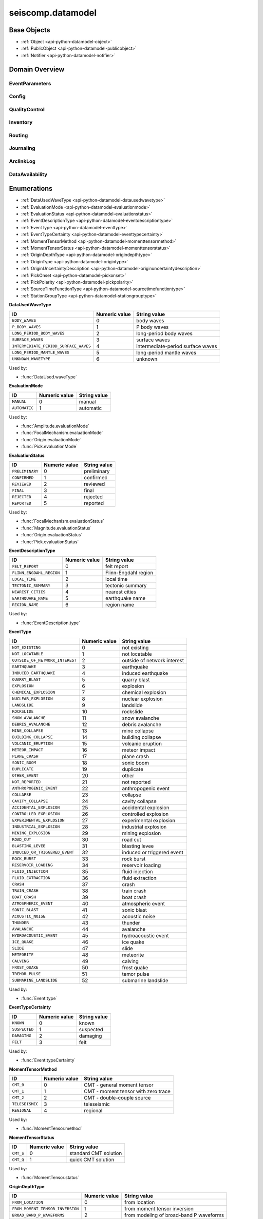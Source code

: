 .. _api-datamodel-python:

seiscomp.datamodel
===================

.. py:module:: seiscomp.datamodel

Base Objects
------------

* :ref:`Object <api-python-datamodel-object>`
* :ref:`PublicObject <api-python-datamodel-publicobject>`
* :ref:`Notifier <api-python-datamodel-notifier>`


Domain Overview
---------------


EventParameters
............................................................

.. graphviz::
   :name: EventParameters
   :caption: EventParameters object connections from parent to child.
   :align: center

   digraph "EventParameters hierarchy" {
      node [fontname=Verdana fontsize=8 shape=plaintext penwidth=0.5 style="rounded,filled" fillcolor="#fcf2e3" color="#000000"]
      edge [color="#000000"]
      layout="dot"
      Pick [label="Pick", href="../base/api-python.html#api-python-datamodel-pick", target="_top"]
      Comment [label="Comment", href="../base/api-python.html#api-python-datamodel-comment", target="_top"]
      Amplitude [label="Amplitude", href="../base/api-python.html#api-python-datamodel-amplitude", target="_top"]
      Reading [label="Reading", href="../base/api-python.html#api-python-datamodel-reading", target="_top"]
      PickReference [label="PickReference", href="../base/api-python.html#api-python-datamodel-pickreference", target="_top"]
      AmplitudeReference [label="AmplitudeReference", href="../base/api-python.html#api-python-datamodel-amplitudereference", target="_top"]
      Origin [label="Origin", href="../base/api-python.html#api-python-datamodel-origin", target="_top"]
      CompositeTime [label="CompositeTime", href="../base/api-python.html#api-python-datamodel-compositetime", target="_top"]
      Arrival [label="Arrival", href="../base/api-python.html#api-python-datamodel-arrival", target="_top"]
      StationMagnitude [label="StationMagnitude", href="../base/api-python.html#api-python-datamodel-stationmagnitude", target="_top"]
      Magnitude [label="Magnitude", href="../base/api-python.html#api-python-datamodel-magnitude", target="_top"]
      StationMagnitudeContribution [label="StationMagnitudeContribution", href="../base/api-python.html#api-python-datamodel-stationmagnitudecontribution", target="_top"]
      FocalMechanism [label="FocalMechanism", href="../base/api-python.html#api-python-datamodel-focalmechanism", target="_top"]
      MomentTensor [label="MomentTensor", href="../base/api-python.html#api-python-datamodel-momenttensor", target="_top"]
      DataUsed [label="DataUsed", href="../base/api-python.html#api-python-datamodel-dataused", target="_top"]
      MomentTensorPhaseSetting [label="MomentTensorPhaseSetting", href="../base/api-python.html#api-python-datamodel-momenttensorphasesetting", target="_top"]
      MomentTensorStationContribution [label="MomentTensorStationContribution", href="../base/api-python.html#api-python-datamodel-momenttensorstationcontribution", target="_top"]
      MomentTensorComponentContribution [label="MomentTensorComponentContribution", href="../base/api-python.html#api-python-datamodel-momenttensorcomponentcontribution", target="_top"]
      Event [label="Event", href="../base/api-python.html#api-python-datamodel-event", target="_top"]
      EventDescription [label="EventDescription", href="../base/api-python.html#api-python-datamodel-eventdescription", target="_top"]
      OriginReference [label="OriginReference", href="../base/api-python.html#api-python-datamodel-originreference", target="_top"]
      FocalMechanismReference [label="FocalMechanismReference", href="../base/api-python.html#api-python-datamodel-focalmechanismreference", target="_top"]
      EventParameters [label="EventParameters", href="../base/api-python.html#api-python-datamodel-eventparameters", target="_top"]
      EventParameters -> Pick [dir=back arrowtail=diamond]
      MomentTensor -> Comment [dir=back arrowtail=diamond]
      FocalMechanism -> Comment [dir=back arrowtail=diamond]
      Amplitude -> Comment [dir=back arrowtail=diamond]
      Magnitude -> Comment [dir=back arrowtail=diamond]
      StationMagnitude -> Comment [dir=back arrowtail=diamond]
      Pick -> Comment [dir=back arrowtail=diamond]
      Event -> Comment [dir=back arrowtail=diamond]
      Origin -> Comment [dir=back arrowtail=diamond]
      EventParameters -> Amplitude [dir=back arrowtail=diamond]
      EventParameters -> Reading [dir=back arrowtail=diamond]
      Reading -> PickReference [dir=back arrowtail=diamond]
      Reading -> AmplitudeReference [dir=back arrowtail=diamond]
      EventParameters -> Origin [dir=back arrowtail=diamond]
      Origin -> CompositeTime [dir=back arrowtail=diamond]
      Origin -> Arrival [dir=back arrowtail=diamond]
      Origin -> StationMagnitude [dir=back arrowtail=diamond]
      Origin -> Magnitude [dir=back arrowtail=diamond]
      Magnitude -> StationMagnitudeContribution [dir=back arrowtail=diamond]
      EventParameters -> FocalMechanism [dir=back arrowtail=diamond]
      FocalMechanism -> MomentTensor [dir=back arrowtail=diamond]
      MomentTensor -> DataUsed [dir=back arrowtail=diamond]
      MomentTensor -> MomentTensorPhaseSetting [dir=back arrowtail=diamond]
      MomentTensor -> MomentTensorStationContribution [dir=back arrowtail=diamond]
      MomentTensorStationContribution -> MomentTensorComponentContribution [dir=back arrowtail=diamond]
      EventParameters -> Event [dir=back arrowtail=diamond]
      Event -> EventDescription [dir=back arrowtail=diamond]
      Event -> OriginReference [dir=back arrowtail=diamond]
      Event -> FocalMechanismReference [dir=back arrowtail=diamond]
   }

.. graphviz::
   :name: EventParameters
   :caption: EventParameters object connections from parent to child including attributes and elements.
   :align: center

   digraph "EventParameters hierarchy" {
      node [fontname=Verdana fontsize=8 shape=plaintext penwidth=0.5 style="rounded,filled" fillcolor="#fcf2e3" color="#000000"]
      edge [color="#000000"]
      layout = "dot"
      Pick [
          labeltooltip = "Pick"
          label = <
              <table border="0" cellpadding="0" cellspacing="2">
                  <tr><td>Pick</td></tr>
                  <hr/>
                  <tr><td> </td></tr>
                  <tr><td align="left" port="publicID"><font color="#8b0000">+ publicID: string</font></td></tr>
                  <tr><td align="left" port="time"><font color="#8b0000">+ time: TimeQuantity</font></td></tr>
                  <tr><td align="left" port="waveformID"><font color="#8b0000">+ waveformID: WaveformStreamID</font></td></tr>
                  <tr><td align="left" port="filterID"><font color="#8b0000">+ filterID: string</font></td></tr>
                  <tr><td align="left" port="methodID"><font color="#8b0000">+ methodID: string</font></td></tr>
                  <tr><td align="left" port="horizontalSlowness"><font color="#8b0000">+ horizontalSlowness: RealQuantity  [0..1]</font></td></tr>
                  <tr><td align="left" port="backazimuth"><font color="#8b0000">+ backazimuth: RealQuantity  [0..1]</font></td></tr>
                  <tr><td align="left" port="slownessMethodID"><font color="#8b0000">+ slownessMethodID: string</font></td></tr>
                  <tr><td align="left" port="onset"><font color="#8b0000">+ onset: PickOnset  [0..1]</font></td></tr>
                  <tr><td align="left" port="phaseHint"><font color="#8b0000">+ phaseHint: Phase  [0..1]</font></td></tr>
                  <tr><td align="left" port="polarity"><font color="#8b0000">+ polarity: PickPolarity  [0..1]</font></td></tr>
                  <tr><td align="left" port="evaluationMode"><font color="#8b0000">+ evaluationMode: EvaluationMode  [0..1]</font></td></tr>
                  <tr><td align="left" port="evaluationStatus"><font color="#8b0000">+ evaluationStatus: EvaluationStatus  [0..1]</font></td></tr>
                  <tr><td align="left" port="creationInfo"><font color="#8b0000">+ creationInfo: CreationInfo  [0..1]</font></td></tr>
                  <tr><td align="left"><font color="#8b0000">+ comment: Comment [0..*]</font></td></tr>
              </table>
          >
          href = "../base/api-python.html#api-python-datamodel-pick"
          target = "_top"
      ]
      Comment [
          labeltooltip = "Comment"
          label = <
              <table border="0" cellpadding="0" cellspacing="2">
                  <tr><td>Comment</td></tr>
                  <hr/>
                  <tr><td> </td></tr>
                  <tr><td align="left" port="text"><font color="#8b0000">+ text: string</font></td></tr>
                  <tr><td align="left" port="id"><font color="#8b0000">+ id: string</font></td></tr>
                  <tr><td align="left" port="start"><font color="#8b0000">+ start: datetime  [0..1]</font></td></tr>
                  <tr><td align="left" port="end"><font color="#8b0000">+ end: datetime  [0..1]</font></td></tr>
                  <tr><td align="left" port="creationInfo"><font color="#8b0000">+ creationInfo: CreationInfo  [0..1]</font></td></tr>
              </table>
          >
          href = "../base/api-python.html#api-python-datamodel-comment"
          target = "_top"
      ]
      Amplitude [
          labeltooltip = "Amplitude"
          label = <
              <table border="0" cellpadding="0" cellspacing="2">
                  <tr><td>Amplitude</td></tr>
                  <hr/>
                  <tr><td> </td></tr>
                  <tr><td align="left" port="publicID"><font color="#8b0000">+ publicID: string</font></td></tr>
                  <tr><td align="left" port="type"><font color="#8b0000">+ type: string</font></td></tr>
                  <tr><td align="left" port="amplitude"><font color="#8b0000">+ amplitude: RealQuantity  [0..1]</font></td></tr>
                  <tr><td align="left" port="timeWindow"><font color="#8b0000">+ timeWindow: TimeWindow  [0..1]</font></td></tr>
                  <tr><td align="left" port="period"><font color="#8b0000">+ period: RealQuantity  [0..1]</font></td></tr>
                  <tr><td align="left" port="snr"><font color="#8b0000">+ snr: float  [0..1]</font></td></tr>
                  <tr><td align="left" port="unit"><font color="#8b0000">+ unit: string</font></td></tr>
                  <tr><td align="left" port="pickID"><font color="#8b0000">+ pickID: string</font></td></tr>
                  <tr><td align="left" port="waveformID"><font color="#8b0000">+ waveformID: WaveformStreamID  [0..1]</font></td></tr>
                  <tr><td align="left" port="filterID"><font color="#8b0000">+ filterID: string</font></td></tr>
                  <tr><td align="left" port="methodID"><font color="#8b0000">+ methodID: string</font></td></tr>
                  <tr><td align="left" port="scalingTime"><font color="#8b0000">+ scalingTime: TimeQuantity  [0..1]</font></td></tr>
                  <tr><td align="left" port="magnitudeHint"><font color="#8b0000">+ magnitudeHint: string</font></td></tr>
                  <tr><td align="left" port="evaluationMode"><font color="#8b0000">+ evaluationMode: EvaluationMode  [0..1]</font></td></tr>
                  <tr><td align="left" port="creationInfo"><font color="#8b0000">+ creationInfo: CreationInfo  [0..1]</font></td></tr>
                  <tr><td align="left"><font color="#8b0000">+ comment: Comment [0..*]</font></td></tr>
              </table>
          >
          href = "../base/api-python.html#api-python-datamodel-amplitude"
          target = "_top"
      ]
      Reading [
          labeltooltip = "Reading"
          label = <
              <table border="0" cellpadding="0" cellspacing="2">
                  <tr><td>Reading</td></tr>
                  <hr/>
                  <tr><td> </td></tr>
                  <tr><td align="left" port="publicID"><font color="#8b0000">+ publicID: string</font></td></tr>
                  <tr><td align="left"><font color="#8b0000">+ pickReference: PickReference [0..*]</font></td></tr>
                  <tr><td align="left"><font color="#8b0000">+ amplitudeReference: AmplitudeReference [0..*]</font></td></tr>
              </table>
          >
          href = "../base/api-python.html#api-python-datamodel-reading"
          target = "_top"
      ]
      PickReference [
          labeltooltip = "PickReference"
          label = <
              <table border="0" cellpadding="0" cellspacing="2">
                  <tr><td>PickReference</td></tr>
                  <hr/>
                  <tr><td> </td></tr>
                  <tr><td align="left" port="pickID"><font color="#8b0000">+ pickID: string</font></td></tr>
              </table>
          >
          href = "../base/api-python.html#api-python-datamodel-pickreference"
          target = "_top"
      ]
      AmplitudeReference [
          labeltooltip = "AmplitudeReference"
          label = <
              <table border="0" cellpadding="0" cellspacing="2">
                  <tr><td>AmplitudeReference</td></tr>
                  <hr/>
                  <tr><td> </td></tr>
                  <tr><td align="left" port="amplitudeID"><font color="#8b0000">+ amplitudeID: string</font></td></tr>
              </table>
          >
          href = "../base/api-python.html#api-python-datamodel-amplitudereference"
          target = "_top"
      ]
      Origin [
          labeltooltip = "Origin"
          label = <
              <table border="0" cellpadding="0" cellspacing="2">
                  <tr><td>Origin</td></tr>
                  <hr/>
                  <tr><td> </td></tr>
                  <tr><td align="left" port="publicID"><font color="#8b0000">+ publicID: string</font></td></tr>
                  <tr><td align="left" port="time"><font color="#8b0000">+ time: TimeQuantity</font></td></tr>
                  <tr><td align="left" port="latitude"><font color="#8b0000">+ latitude: RealQuantity</font></td></tr>
                  <tr><td align="left" port="longitude"><font color="#8b0000">+ longitude: RealQuantity</font></td></tr>
                  <tr><td align="left" port="depth"><font color="#8b0000">+ depth: RealQuantity  [0..1]</font></td></tr>
                  <tr><td align="left" port="depthType"><font color="#8b0000">+ depthType: OriginDepthType  [0..1]</font></td></tr>
                  <tr><td align="left" port="timeFixed"><font color="#8b0000">+ timeFixed: boolean  [0..1]</font></td></tr>
                  <tr><td align="left" port="epicenterFixed"><font color="#8b0000">+ epicenterFixed: boolean  [0..1]</font></td></tr>
                  <tr><td align="left" port="referenceSystemID"><font color="#8b0000">+ referenceSystemID: string</font></td></tr>
                  <tr><td align="left" port="methodID"><font color="#8b0000">+ methodID: string</font></td></tr>
                  <tr><td align="left" port="earthModelID"><font color="#8b0000">+ earthModelID: string</font></td></tr>
                  <tr><td align="left" port="quality"><font color="#8b0000">+ quality: OriginQuality  [0..1]</font></td></tr>
                  <tr><td align="left" port="uncertainty"><font color="#8b0000">+ uncertainty: OriginUncertainty  [0..1]</font></td></tr>
                  <tr><td align="left" port="type"><font color="#8b0000">+ type: OriginType  [0..1]</font></td></tr>
                  <tr><td align="left" port="evaluationMode"><font color="#8b0000">+ evaluationMode: EvaluationMode  [0..1]</font></td></tr>
                  <tr><td align="left" port="evaluationStatus"><font color="#8b0000">+ evaluationStatus: EvaluationStatus  [0..1]</font></td></tr>
                  <tr><td align="left" port="creationInfo"><font color="#8b0000">+ creationInfo: CreationInfo  [0..1]</font></td></tr>
                  <tr><td align="left"><font color="#8b0000">+ comment: Comment [0..*]</font></td></tr>
                  <tr><td align="left"><font color="#8b0000">+ compositeTime: CompositeTime [0..*]</font></td></tr>
                  <tr><td align="left"><font color="#8b0000">+ arrival: Arrival [0..*]</font></td></tr>
                  <tr><td align="left"><font color="#8b0000">+ stationMagnitude: StationMagnitude [0..*]</font></td></tr>
                  <tr><td align="left"><font color="#8b0000">+ magnitude: Magnitude [0..*]</font></td></tr>
              </table>
          >
          href = "../base/api-python.html#api-python-datamodel-origin"
          target = "_top"
      ]
      CompositeTime [
          labeltooltip = "CompositeTime"
          label = <
              <table border="0" cellpadding="0" cellspacing="2">
                  <tr><td>CompositeTime</td></tr>
                  <hr/>
                  <tr><td> </td></tr>
                  <tr><td align="left" port="year"><font color="#8b0000">+ year: IntegerQuantity  [0..1]</font></td></tr>
                  <tr><td align="left" port="month"><font color="#8b0000">+ month: IntegerQuantity  [0..1]</font></td></tr>
                  <tr><td align="left" port="day"><font color="#8b0000">+ day: IntegerQuantity  [0..1]</font></td></tr>
                  <tr><td align="left" port="hour"><font color="#8b0000">+ hour: IntegerQuantity  [0..1]</font></td></tr>
                  <tr><td align="left" port="minute"><font color="#8b0000">+ minute: IntegerQuantity  [0..1]</font></td></tr>
                  <tr><td align="left" port="second"><font color="#8b0000">+ second: RealQuantity  [0..1]</font></td></tr>
              </table>
          >
          href = "../base/api-python.html#api-python-datamodel-compositetime"
          target = "_top"
      ]
      Arrival [
          labeltooltip = "Arrival"
          label = <
              <table border="0" cellpadding="0" cellspacing="2">
                  <tr><td>Arrival</td></tr>
                  <hr/>
                  <tr><td> </td></tr>
                  <tr><td align="left" port="pickID"><font color="#8b0000">+ pickID: string</font></td></tr>
                  <tr><td align="left" port="phase"><font color="#8b0000">+ phase: Phase</font></td></tr>
                  <tr><td align="left" port="timeCorrection"><font color="#8b0000">+ timeCorrection: float  [0..1]</font></td></tr>
                  <tr><td align="left" port="azimuth"><font color="#8b0000">+ azimuth: float  [0..1]</font></td></tr>
                  <tr><td align="left" port="distance"><font color="#8b0000">+ distance: float  [0..1]</font></td></tr>
                  <tr><td align="left" port="takeOffAngle"><font color="#8b0000">+ takeOffAngle: float  [0..1]</font></td></tr>
                  <tr><td align="left" port="timeResidual"><font color="#8b0000">+ timeResidual: float  [0..1]</font></td></tr>
                  <tr><td align="left" port="horizontalSlownessResidual"><font color="#8b0000">+ horizontalSlownessResidual: float  [0..1]</font></td></tr>
                  <tr><td align="left" port="backazimuthResidual"><font color="#8b0000">+ backazimuthResidual: float  [0..1]</font></td></tr>
                  <tr><td align="left" port="timeUsed"><font color="#8b0000">+ timeUsed: boolean  [0..1]</font></td></tr>
                  <tr><td align="left" port="horizontalSlownessUsed"><font color="#8b0000">+ horizontalSlownessUsed: boolean  [0..1]</font></td></tr>
                  <tr><td align="left" port="backazimuthUsed"><font color="#8b0000">+ backazimuthUsed: boolean  [0..1]</font></td></tr>
                  <tr><td align="left" port="weight"><font color="#8b0000">+ weight: float  [0..1]</font></td></tr>
                  <tr><td align="left" port="earthModelID"><font color="#8b0000">+ earthModelID: string</font></td></tr>
                  <tr><td align="left" port="preliminary"><font color="#8b0000">+ preliminary: boolean  [0..1]</font></td></tr>
                  <tr><td align="left" port="creationInfo"><font color="#8b0000">+ creationInfo: CreationInfo  [0..1]</font></td></tr>
              </table>
          >
          href = "../base/api-python.html#api-python-datamodel-arrival"
          target = "_top"
      ]
      StationMagnitude [
          labeltooltip = "StationMagnitude"
          label = <
              <table border="0" cellpadding="0" cellspacing="2">
                  <tr><td>StationMagnitude</td></tr>
                  <hr/>
                  <tr><td> </td></tr>
                  <tr><td align="left" port="publicID"><font color="#8b0000">+ publicID: string</font></td></tr>
                  <tr><td align="left" port="originID"><font color="#8b0000">+ originID: string</font></td></tr>
                  <tr><td align="left" port="magnitude"><font color="#8b0000">+ magnitude: RealQuantity</font></td></tr>
                  <tr><td align="left" port="type"><font color="#8b0000">+ type: string</font></td></tr>
                  <tr><td align="left" port="amplitudeID"><font color="#8b0000">+ amplitudeID: string</font></td></tr>
                  <tr><td align="left" port="methodID"><font color="#8b0000">+ methodID: string</font></td></tr>
                  <tr><td align="left" port="waveformID"><font color="#8b0000">+ waveformID: WaveformStreamID  [0..1]</font></td></tr>
                  <tr><td align="left" port="passedQC"><font color="#8b0000">+ passedQC: boolean  [0..1]</font></td></tr>
                  <tr><td align="left" port="creationInfo"><font color="#8b0000">+ creationInfo: CreationInfo  [0..1]</font></td></tr>
                  <tr><td align="left"><font color="#8b0000">+ comment: Comment [0..*]</font></td></tr>
              </table>
          >
          href = "../base/api-python.html#api-python-datamodel-stationmagnitude"
          target = "_top"
      ]
      Magnitude [
          labeltooltip = "Magnitude"
          label = <
              <table border="0" cellpadding="0" cellspacing="2">
                  <tr><td>Magnitude</td></tr>
                  <hr/>
                  <tr><td> </td></tr>
                  <tr><td align="left" port="publicID"><font color="#8b0000">+ publicID: string</font></td></tr>
                  <tr><td align="left" port="magnitude"><font color="#8b0000">+ magnitude: RealQuantity</font></td></tr>
                  <tr><td align="left" port="type"><font color="#8b0000">+ type: string</font></td></tr>
                  <tr><td align="left" port="originID"><font color="#8b0000">+ originID: string</font></td></tr>
                  <tr><td align="left" port="methodID"><font color="#8b0000">+ methodID: string</font></td></tr>
                  <tr><td align="left" port="stationCount"><font color="#8b0000">+ stationCount: int  [0..1]</font></td></tr>
                  <tr><td align="left" port="azimuthalGap"><font color="#8b0000">+ azimuthalGap: float  [0..1]</font></td></tr>
                  <tr><td align="left" port="evaluationStatus"><font color="#8b0000">+ evaluationStatus: EvaluationStatus  [0..1]</font></td></tr>
                  <tr><td align="left" port="creationInfo"><font color="#8b0000">+ creationInfo: CreationInfo  [0..1]</font></td></tr>
                  <tr><td align="left"><font color="#8b0000">+ comment: Comment [0..*]</font></td></tr>
                  <tr><td align="left"><font color="#8b0000">+ stationMagnitudeContribution: StationMagnitudeContribution [0..*]</font></td></tr>
              </table>
          >
          href = "../base/api-python.html#api-python-datamodel-magnitude"
          target = "_top"
      ]
      StationMagnitudeContribution [
          labeltooltip = "StationMagnitudeContribution"
          label = <
              <table border="0" cellpadding="0" cellspacing="2">
                  <tr><td>StationMagnitudeContribution</td></tr>
                  <hr/>
                  <tr><td> </td></tr>
                  <tr><td align="left" port="stationMagnitudeID"><font color="#8b0000">+ stationMagnitudeID: string</font></td></tr>
                  <tr><td align="left" port="residual"><font color="#8b0000">+ residual: float  [0..1]</font></td></tr>
                  <tr><td align="left" port="weight"><font color="#8b0000">+ weight: float  [0..1]</font></td></tr>
              </table>
          >
          href = "../base/api-python.html#api-python-datamodel-stationmagnitudecontribution"
          target = "_top"
      ]
      FocalMechanism [
          labeltooltip = "FocalMechanism"
          label = <
              <table border="0" cellpadding="0" cellspacing="2">
                  <tr><td>FocalMechanism</td></tr>
                  <hr/>
                  <tr><td> </td></tr>
                  <tr><td align="left" port="publicID"><font color="#8b0000">+ publicID: string</font></td></tr>
                  <tr><td align="left" port="triggeringOriginID"><font color="#8b0000">+ triggeringOriginID: string</font></td></tr>
                  <tr><td align="left" port="nodalPlanes"><font color="#8b0000">+ nodalPlanes: NodalPlanes  [0..1]</font></td></tr>
                  <tr><td align="left" port="principalAxes"><font color="#8b0000">+ principalAxes: PrincipalAxes  [0..1]</font></td></tr>
                  <tr><td align="left" port="azimuthalGap"><font color="#8b0000">+ azimuthalGap: float  [0..1]</font></td></tr>
                  <tr><td align="left" port="stationPolarityCount"><font color="#8b0000">+ stationPolarityCount: int  [0..1]</font></td></tr>
                  <tr><td align="left" port="misfit"><font color="#8b0000">+ misfit: float  [0..1]</font></td></tr>
                  <tr><td align="left" port="stationDistributionRatio"><font color="#8b0000">+ stationDistributionRatio: float  [0..1]</font></td></tr>
                  <tr><td align="left" port="methodID"><font color="#8b0000">+ methodID: string</font></td></tr>
                  <tr><td align="left" port="evaluationMode"><font color="#8b0000">+ evaluationMode: EvaluationMode  [0..1]</font></td></tr>
                  <tr><td align="left" port="evaluationStatus"><font color="#8b0000">+ evaluationStatus: EvaluationStatus  [0..1]</font></td></tr>
                  <tr><td align="left" port="creationInfo"><font color="#8b0000">+ creationInfo: CreationInfo  [0..1]</font></td></tr>
                  <tr><td align="left"><font color="#8b0000">+ comment: Comment [0..*]</font></td></tr>
                  <tr><td align="left"><font color="#8b0000">+ momentTensor: MomentTensor [0..*]</font></td></tr>
              </table>
          >
          href = "../base/api-python.html#api-python-datamodel-focalmechanism"
          target = "_top"
      ]
      MomentTensor [
          labeltooltip = "MomentTensor"
          label = <
              <table border="0" cellpadding="0" cellspacing="2">
                  <tr><td>MomentTensor</td></tr>
                  <hr/>
                  <tr><td> </td></tr>
                  <tr><td align="left" port="publicID"><font color="#8b0000">+ publicID: string</font></td></tr>
                  <tr><td align="left" port="derivedOriginID"><font color="#8b0000">+ derivedOriginID: string</font></td></tr>
                  <tr><td align="left" port="momentMagnitudeID"><font color="#8b0000">+ momentMagnitudeID: string</font></td></tr>
                  <tr><td align="left" port="scalarMoment"><font color="#8b0000">+ scalarMoment: RealQuantity  [0..1]</font></td></tr>
                  <tr><td align="left" port="tensor"><font color="#8b0000">+ tensor: Tensor  [0..1]</font></td></tr>
                  <tr><td align="left" port="variance"><font color="#8b0000">+ variance: float  [0..1]</font></td></tr>
                  <tr><td align="left" port="varianceReduction"><font color="#8b0000">+ varianceReduction: float  [0..1]</font></td></tr>
                  <tr><td align="left" port="doubleCouple"><font color="#8b0000">+ doubleCouple: float  [0..1]</font></td></tr>
                  <tr><td align="left" port="clvd"><font color="#8b0000">+ clvd: float  [0..1]</font></td></tr>
                  <tr><td align="left" port="iso"><font color="#8b0000">+ iso: float  [0..1]</font></td></tr>
                  <tr><td align="left" port="greensFunctionID"><font color="#8b0000">+ greensFunctionID: string</font></td></tr>
                  <tr><td align="left" port="filterID"><font color="#8b0000">+ filterID: string</font></td></tr>
                  <tr><td align="left" port="sourceTimeFunction"><font color="#8b0000">+ sourceTimeFunction: SourceTimeFunction  [0..1]</font></td></tr>
                  <tr><td align="left" port="methodID"><font color="#8b0000">+ methodID: string</font></td></tr>
                  <tr><td align="left" port="method"><font color="#8b0000">+ method: MomentTensorMethod  [0..1]</font></td></tr>
                  <tr><td align="left" port="status"><font color="#8b0000">+ status: MomentTensorStatus  [0..1]</font></td></tr>
                  <tr><td align="left" port="cmtName"><font color="#8b0000">+ cmtName: string</font></td></tr>
                  <tr><td align="left" port="cmtVersion"><font color="#8b0000">+ cmtVersion: string</font></td></tr>
                  <tr><td align="left" port="creationInfo"><font color="#8b0000">+ creationInfo: CreationInfo  [0..1]</font></td></tr>
                  <tr><td align="left"><font color="#8b0000">+ comment: Comment [0..*]</font></td></tr>
                  <tr><td align="left"><font color="#8b0000">+ dataUsed: DataUsed [0..*]</font></td></tr>
                  <tr><td align="left"><font color="#8b0000">+ momentTensorPhaseSetting: MomentTensorPhaseSetting [0..*]</font></td></tr>
                  <tr><td align="left"><font color="#8b0000">+ momentTensorStationContribution: MomentTensorStationContribution [0..*]</font></td></tr>
              </table>
          >
          href = "../base/api-python.html#api-python-datamodel-momenttensor"
          target = "_top"
      ]
      DataUsed [
          labeltooltip = "DataUsed"
          label = <
              <table border="0" cellpadding="0" cellspacing="2">
                  <tr><td>DataUsed</td></tr>
                  <hr/>
                  <tr><td> </td></tr>
                  <tr><td align="left" port="waveType"><font color="#8b0000">+ waveType: DataUsedWaveType</font></td></tr>
                  <tr><td align="left" port="stationCount"><font color="#8b0000">+ stationCount: int</font></td></tr>
                  <tr><td align="left" port="componentCount"><font color="#8b0000">+ componentCount: int</font></td></tr>
                  <tr><td align="left" port="shortestPeriod"><font color="#8b0000">+ shortestPeriod: float  [0..1]</font></td></tr>
              </table>
          >
          href = "../base/api-python.html#api-python-datamodel-dataused"
          target = "_top"
      ]
      MomentTensorPhaseSetting [
          labeltooltip = "MomentTensorPhaseSetting"
          label = <
              <table border="0" cellpadding="0" cellspacing="2">
                  <tr><td>MomentTensorPhaseSetting</td></tr>
                  <hr/>
                  <tr><td> </td></tr>
                  <tr><td align="left" port="code"><font color="#8b0000">+ code: string</font></td></tr>
                  <tr><td align="left" port="lowerPeriod"><font color="#8b0000">+ lowerPeriod: float</font></td></tr>
                  <tr><td align="left" port="upperPeriod"><font color="#8b0000">+ upperPeriod: float</font></td></tr>
                  <tr><td align="left" port="minimumSNR"><font color="#8b0000">+ minimumSNR: float  [0..1]</font></td></tr>
                  <tr><td align="left" port="maximumTimeShift"><font color="#8b0000">+ maximumTimeShift: float  [0..1]</font></td></tr>
              </table>
          >
          href = "../base/api-python.html#api-python-datamodel-momenttensorphasesetting"
          target = "_top"
      ]
      MomentTensorStationContribution [
          labeltooltip = "MomentTensorStationContribution"
          label = <
              <table border="0" cellpadding="0" cellspacing="2">
                  <tr><td>MomentTensorStationContribution</td></tr>
                  <hr/>
                  <tr><td> </td></tr>
                  <tr><td align="left" port="publicID"><font color="#8b0000">+ publicID: string</font></td></tr>
                  <tr><td align="left" port="active"><font color="#8b0000">+ active: boolean</font></td></tr>
                  <tr><td align="left" port="waveformID"><font color="#8b0000">+ waveformID: WaveformStreamID  [0..1]</font></td></tr>
                  <tr><td align="left" port="weight"><font color="#8b0000">+ weight: float  [0..1]</font></td></tr>
                  <tr><td align="left" port="timeShift"><font color="#8b0000">+ timeShift: float  [0..1]</font></td></tr>
                  <tr><td align="left"><font color="#8b0000">+ momentTensorComponentContribution: MomentTensorComponentContribution [0..*]</font></td></tr>
              </table>
          >
          href = "../base/api-python.html#api-python-datamodel-momenttensorstationcontribution"
          target = "_top"
      ]
      MomentTensorComponentContribution [
          labeltooltip = "MomentTensorComponentContribution"
          label = <
              <table border="0" cellpadding="0" cellspacing="2">
                  <tr><td>MomentTensorComponentContribution</td></tr>
                  <hr/>
                  <tr><td> </td></tr>
                  <tr><td align="left" port="phaseCode"><font color="#8b0000">+ phaseCode: string</font></td></tr>
                  <tr><td align="left" port="component"><font color="#8b0000">+ component: int</font></td></tr>
                  <tr><td align="left" port="active"><font color="#8b0000">+ active: boolean</font></td></tr>
                  <tr><td align="left" port="weight"><font color="#8b0000">+ weight: float</font></td></tr>
                  <tr><td align="left" port="timeShift"><font color="#8b0000">+ timeShift: float</font></td></tr>
                  <tr><td align="left" port="dataTimeWindow"><font color="#8b0000">+ dataTimeWindow: float</font></td></tr>
                  <tr><td align="left" port="misfit"><font color="#8b0000">+ misfit: float  [0..1]</font></td></tr>
                  <tr><td align="left" port="snr"><font color="#8b0000">+ snr: float  [0..1]</font></td></tr>
              </table>
          >
          href = "../base/api-python.html#api-python-datamodel-momenttensorcomponentcontribution"
          target = "_top"
      ]
      Event [
          labeltooltip = "Event"
          label = <
              <table border="0" cellpadding="0" cellspacing="2">
                  <tr><td>Event</td></tr>
                  <hr/>
                  <tr><td> </td></tr>
                  <tr><td align="left" port="publicID"><font color="#8b0000">+ publicID: string</font></td></tr>
                  <tr><td align="left" port="preferredOriginID"><font color="#8b0000">+ preferredOriginID: string</font></td></tr>
                  <tr><td align="left" port="preferredMagnitudeID"><font color="#8b0000">+ preferredMagnitudeID: string</font></td></tr>
                  <tr><td align="left" port="preferredFocalMechanismID"><font color="#8b0000">+ preferredFocalMechanismID: string</font></td></tr>
                  <tr><td align="left" port="type"><font color="#8b0000">+ type: EventType  [0..1]</font></td></tr>
                  <tr><td align="left" port="typeCertainty"><font color="#8b0000">+ typeCertainty: EventTypeCertainty  [0..1]</font></td></tr>
                  <tr><td align="left" port="creationInfo"><font color="#8b0000">+ creationInfo: CreationInfo  [0..1]</font></td></tr>
                  <tr><td align="left"><font color="#8b0000">+ eventDescription: EventDescription [0..*]</font></td></tr>
                  <tr><td align="left"><font color="#8b0000">+ comment: Comment [0..*]</font></td></tr>
                  <tr><td align="left"><font color="#8b0000">+ originReference: OriginReference [0..*]</font></td></tr>
                  <tr><td align="left"><font color="#8b0000">+ focalMechanismReference: FocalMechanismReference [0..*]</font></td></tr>
              </table>
          >
          href = "../base/api-python.html#api-python-datamodel-event"
          target = "_top"
      ]
      EventDescription [
          labeltooltip = "EventDescription"
          label = <
              <table border="0" cellpadding="0" cellspacing="2">
                  <tr><td>EventDescription</td></tr>
                  <hr/>
                  <tr><td> </td></tr>
                  <tr><td align="left" port="text"><font color="#8b0000">+ text: string</font></td></tr>
                  <tr><td align="left" port="type"><font color="#8b0000">+ type: EventDescriptionType</font></td></tr>
              </table>
          >
          href = "../base/api-python.html#api-python-datamodel-eventdescription"
          target = "_top"
      ]
      OriginReference [
          labeltooltip = "OriginReference"
          label = <
              <table border="0" cellpadding="0" cellspacing="2">
                  <tr><td>OriginReference</td></tr>
                  <hr/>
                  <tr><td> </td></tr>
                  <tr><td align="left" port="originID"><font color="#8b0000">+ originID: string</font></td></tr>
              </table>
          >
          href = "../base/api-python.html#api-python-datamodel-originreference"
          target = "_top"
      ]
      FocalMechanismReference [
          labeltooltip = "FocalMechanismReference"
          label = <
              <table border="0" cellpadding="0" cellspacing="2">
                  <tr><td>FocalMechanismReference</td></tr>
                  <hr/>
                  <tr><td> </td></tr>
                  <tr><td align="left" port="focalMechanismID"><font color="#8b0000">+ focalMechanismID: string</font></td></tr>
              </table>
          >
          href = "../base/api-python.html#api-python-datamodel-focalmechanismreference"
          target = "_top"
      ]
      EventParameters [
          labeltooltip = "EventParameters"
          label = <
              <table border="0" cellpadding="0" cellspacing="2">
                  <tr><td>EventParameters</td></tr>
                  <hr/>
                  <tr><td> </td></tr>
                  <tr><td align="left" port="publicID"><font color="#8b0000">+ publicID: string</font></td></tr>
                  <tr><td align="left"><font color="#8b0000">+ pick: Pick [0..*]</font></td></tr>
                  <tr><td align="left"><font color="#8b0000">+ amplitude: Amplitude [0..*]</font></td></tr>
                  <tr><td align="left"><font color="#8b0000">+ reading: Reading [0..*]</font></td></tr>
                  <tr><td align="left"><font color="#8b0000">+ origin: Origin [0..*]</font></td></tr>
                  <tr><td align="left"><font color="#8b0000">+ focalMechanism: FocalMechanism [0..*]</font></td></tr>
                  <tr><td align="left"><font color="#8b0000">+ event: Event [0..*]</font></td></tr>
              </table>
          >
          href = "../base/api-python.html#api-python-datamodel-eventparameters"
          target = "_top"
      ]
      EventParameters -> Pick [dir=back arrowtail=diamond]
      MomentTensor -> Comment [dir=back arrowtail=diamond]
      FocalMechanism -> Comment [dir=back arrowtail=diamond]
      Amplitude -> Comment [dir=back arrowtail=diamond]
      Magnitude -> Comment [dir=back arrowtail=diamond]
      StationMagnitude -> Comment [dir=back arrowtail=diamond]
      Pick -> Comment [dir=back arrowtail=diamond]
      Event -> Comment [dir=back arrowtail=diamond]
      Origin -> Comment [dir=back arrowtail=diamond]
      EventParameters -> Amplitude [dir=back arrowtail=diamond]
      EventParameters -> Reading [dir=back arrowtail=diamond]
      Reading -> PickReference [dir=back arrowtail=diamond]
      Reading -> AmplitudeReference [dir=back arrowtail=diamond]
      EventParameters -> Origin [dir=back arrowtail=diamond]
      Origin -> CompositeTime [dir=back arrowtail=diamond]
      Origin -> Arrival [dir=back arrowtail=diamond]
      Origin -> StationMagnitude [dir=back arrowtail=diamond]
      Origin -> Magnitude [dir=back arrowtail=diamond]
      Magnitude -> StationMagnitudeContribution [dir=back arrowtail=diamond]
      EventParameters -> FocalMechanism [dir=back arrowtail=diamond]
      FocalMechanism -> MomentTensor [dir=back arrowtail=diamond]
      MomentTensor -> DataUsed [dir=back arrowtail=diamond]
      MomentTensor -> MomentTensorPhaseSetting [dir=back arrowtail=diamond]
      MomentTensor -> MomentTensorStationContribution [dir=back arrowtail=diamond]
      MomentTensorStationContribution -> MomentTensorComponentContribution [dir=back arrowtail=diamond]
      EventParameters -> Event [dir=back arrowtail=diamond]
      Event -> EventDescription [dir=back arrowtail=diamond]
      Event -> OriginReference [dir=back arrowtail=diamond]
      Event -> FocalMechanismReference [dir=back arrowtail=diamond]
   }


Config
............................................................


.. graphviz::
   :name: Config
   :caption: Config object connections from parent to child including attributes and elements.
   :align: center

   digraph "Config hierarchy" {
      node [fontname=Verdana fontsize=8 shape=plaintext penwidth=0.5 style="rounded,filled" fillcolor="#fcf2e3" color="#000000"]
      edge [color="#000000"]
      layout = "dot"
      ParameterSet [
          labeltooltip = "ParameterSet"
          label = <
              <table border="0" cellpadding="0" cellspacing="2">
                  <tr><td>ParameterSet</td></tr>
                  <hr/>
                  <tr><td> </td></tr>
                  <tr><td align="left" port="publicID"><font color="#8b0000">+ publicID: string</font></td></tr>
                  <tr><td align="left" port="baseID"><font color="#8b0000">+ baseID: string</font></td></tr>
                  <tr><td align="left" port="moduleID"><font color="#8b0000">+ moduleID: string</font></td></tr>
                  <tr><td align="left" port="created"><font color="#8b0000">+ created: datetime  [0..1]</font></td></tr>
                  <tr><td align="left"><font color="#8b0000">+ parameter: Parameter [0..*]</font></td></tr>
                  <tr><td align="left"><font color="#8b0000">+ comment: Comment [0..*]</font></td></tr>
              </table>
          >
          href = "../base/api-python.html#api-python-datamodel-parameterset"
          target = "_top"
      ]
      Parameter [
          labeltooltip = "Parameter"
          label = <
              <table border="0" cellpadding="0" cellspacing="2">
                  <tr><td>Parameter</td></tr>
                  <hr/>
                  <tr><td> </td></tr>
                  <tr><td align="left" port="publicID"><font color="#8b0000">+ publicID: string</font></td></tr>
                  <tr><td align="left" port="name"><font color="#8b0000">+ name: string</font></td></tr>
                  <tr><td align="left" port="value"><font color="#8b0000">+ value: string</font></td></tr>
                  <tr><td align="left"><font color="#8b0000">+ comment: Comment [0..*]</font></td></tr>
              </table>
          >
          href = "../base/api-python.html#api-python-datamodel-parameter"
          target = "_top"
      ]
      Comment [
          labeltooltip = "Comment"
          label = <
              <table border="0" cellpadding="0" cellspacing="2">
                  <tr><td>Comment</td></tr>
                  <hr/>
                  <tr><td> </td></tr>
                  <tr><td align="left" port="text"><font color="#8b0000">+ text: string</font></td></tr>
                  <tr><td align="left" port="id"><font color="#8b0000">+ id: string</font></td></tr>
                  <tr><td align="left" port="start"><font color="#8b0000">+ start: datetime  [0..1]</font></td></tr>
                  <tr><td align="left" port="end"><font color="#8b0000">+ end: datetime  [0..1]</font></td></tr>
                  <tr><td align="left" port="creationInfo"><font color="#8b0000">+ creationInfo: CreationInfo  [0..1]</font></td></tr>
              </table>
          >
          href = "../base/api-python.html#api-python-datamodel-comment"
          target = "_top"
      ]
      ConfigModule [
          labeltooltip = "ConfigModule"
          label = <
              <table border="0" cellpadding="0" cellspacing="2">
                  <tr><td>ConfigModule</td></tr>
                  <hr/>
                  <tr><td> </td></tr>
                  <tr><td align="left" port="publicID"><font color="#8b0000">+ publicID: string</font></td></tr>
                  <tr><td align="left" port="name"><font color="#8b0000">+ name: string</font></td></tr>
                  <tr><td align="left" port="parameterSetID"><font color="#8b0000">+ parameterSetID: string</font></td></tr>
                  <tr><td align="left" port="enabled"><font color="#8b0000">+ enabled: boolean</font></td></tr>
                  <tr><td align="left"><font color="#8b0000">+ configStation: ConfigStation [0..*]</font></td></tr>
              </table>
          >
          href = "../base/api-python.html#api-python-datamodel-configmodule"
          target = "_top"
      ]
      ConfigStation [
          labeltooltip = "ConfigStation"
          label = <
              <table border="0" cellpadding="0" cellspacing="2">
                  <tr><td>ConfigStation</td></tr>
                  <hr/>
                  <tr><td> </td></tr>
                  <tr><td align="left" port="publicID"><font color="#8b0000">+ publicID: string</font></td></tr>
                  <tr><td align="left" port="networkCode"><font color="#8b0000">+ networkCode: string</font></td></tr>
                  <tr><td align="left" port="stationCode"><font color="#8b0000">+ stationCode: string</font></td></tr>
                  <tr><td align="left" port="enabled"><font color="#8b0000">+ enabled: boolean</font></td></tr>
                  <tr><td align="left" port="creationInfo"><font color="#8b0000">+ creationInfo: CreationInfo  [0..1]</font></td></tr>
                  <tr><td align="left"><font color="#8b0000">+ setup: Setup [0..*]</font></td></tr>
              </table>
          >
          href = "../base/api-python.html#api-python-datamodel-configstation"
          target = "_top"
      ]
      Setup [
          labeltooltip = "Setup"
          label = <
              <table border="0" cellpadding="0" cellspacing="2">
                  <tr><td>Setup</td></tr>
                  <hr/>
                  <tr><td> </td></tr>
                  <tr><td align="left" port="name"><font color="#8b0000">+ name: string</font></td></tr>
                  <tr><td align="left" port="parameterSetID"><font color="#8b0000">+ parameterSetID: string</font></td></tr>
                  <tr><td align="left" port="enabled"><font color="#8b0000">+ enabled: boolean</font></td></tr>
              </table>
          >
          href = "../base/api-python.html#api-python-datamodel-setup"
          target = "_top"
      ]
      Config [
          labeltooltip = "Config"
          label = <
              <table border="0" cellpadding="0" cellspacing="2">
                  <tr><td>Config</td></tr>
                  <hr/>
                  <tr><td> </td></tr>
                  <tr><td align="left" port="publicID"><font color="#8b0000">+ publicID: string</font></td></tr>
                  <tr><td align="left"><font color="#8b0000">+ parameterSet: ParameterSet [0..*]</font></td></tr>
                  <tr><td align="left"><font color="#8b0000">+ configModule: ConfigModule [0..*]</font></td></tr>
              </table>
          >
          href = "../base/api-python.html#api-python-datamodel-config"
          target = "_top"
      ]
      Config -> ParameterSet [dir=back arrowtail=diamond]
      ParameterSet -> Parameter [dir=back arrowtail=diamond]
      Parameter -> Comment [dir=back arrowtail=diamond]
      ParameterSet -> Comment [dir=back arrowtail=diamond]
      Config -> ConfigModule [dir=back arrowtail=diamond]
      ConfigModule -> ConfigStation [dir=back arrowtail=diamond]
      ConfigStation -> Setup [dir=back arrowtail=diamond]
   }


QualityControl
............................................................


.. graphviz::
   :name: QualityControl
   :caption: QualityControl object connections from parent to child including attributes and elements.
   :align: center

   digraph "QualityControl hierarchy" {
      node [fontname=Verdana fontsize=8 shape=plaintext penwidth=0.5 style="rounded,filled" fillcolor="#fcf2e3" color="#000000"]
      edge [color="#000000"]
      layout = "dot"
      QCLog [
          labeltooltip = "QCLog"
          label = <
              <table border="0" cellpadding="0" cellspacing="2">
                  <tr><td>QCLog</td></tr>
                  <hr/>
                  <tr><td> </td></tr>
                  <tr><td align="left" port="publicID"><font color="#8b0000">+ publicID: string</font></td></tr>
                  <tr><td align="left" port="waveformID"><font color="#8b0000">+ waveformID: WaveformStreamID</font></td></tr>
                  <tr><td align="left" port="creatorID"><font color="#8b0000">+ creatorID: string</font></td></tr>
                  <tr><td align="left" port="created"><font color="#8b0000">+ created: datetime</font></td></tr>
                  <tr><td align="left" port="start"><font color="#8b0000">+ start: datetime</font></td></tr>
                  <tr><td align="left" port="end"><font color="#8b0000">+ end: datetime</font></td></tr>
                  <tr><td align="left" port="message"><font color="#8b0000">+ message: string</font></td></tr>
              </table>
          >
          href = "../base/api-python.html#api-python-datamodel-qclog"
          target = "_top"
      ]
      WaveformQuality [
          labeltooltip = "WaveformQuality"
          label = <
              <table border="0" cellpadding="0" cellspacing="2">
                  <tr><td>WaveformQuality</td></tr>
                  <hr/>
                  <tr><td> </td></tr>
                  <tr><td align="left" port="waveformID"><font color="#8b0000">+ waveformID: WaveformStreamID</font></td></tr>
                  <tr><td align="left" port="creatorID"><font color="#8b0000">+ creatorID: string</font></td></tr>
                  <tr><td align="left" port="created"><font color="#8b0000">+ created: datetime</font></td></tr>
                  <tr><td align="left" port="start"><font color="#8b0000">+ start: datetime</font></td></tr>
                  <tr><td align="left" port="end"><font color="#8b0000">+ end: datetime  [0..1]</font></td></tr>
                  <tr><td align="left" port="type"><font color="#8b0000">+ type: string</font></td></tr>
                  <tr><td align="left" port="parameter"><font color="#8b0000">+ parameter: string</font></td></tr>
                  <tr><td align="left" port="value"><font color="#8b0000">+ value: float</font></td></tr>
                  <tr><td align="left" port="lowerUncertainty"><font color="#8b0000">+ lowerUncertainty: float  [0..1]</font></td></tr>
                  <tr><td align="left" port="upperUncertainty"><font color="#8b0000">+ upperUncertainty: float  [0..1]</font></td></tr>
                  <tr><td align="left" port="windowLength"><font color="#8b0000">+ windowLength: float  [0..1]</font></td></tr>
              </table>
          >
          href = "../base/api-python.html#api-python-datamodel-waveformquality"
          target = "_top"
      ]
      Outage [
          labeltooltip = "Outage"
          label = <
              <table border="0" cellpadding="0" cellspacing="2">
                  <tr><td>Outage</td></tr>
                  <hr/>
                  <tr><td> </td></tr>
                  <tr><td align="left" port="waveformID"><font color="#8b0000">+ waveformID: WaveformStreamID</font></td></tr>
                  <tr><td align="left" port="creatorID"><font color="#8b0000">+ creatorID: string</font></td></tr>
                  <tr><td align="left" port="created"><font color="#8b0000">+ created: datetime</font></td></tr>
                  <tr><td align="left" port="start"><font color="#8b0000">+ start: datetime</font></td></tr>
                  <tr><td align="left" port="end"><font color="#8b0000">+ end: datetime  [0..1]</font></td></tr>
              </table>
          >
          href = "../base/api-python.html#api-python-datamodel-outage"
          target = "_top"
      ]
      QualityControl [
          labeltooltip = "QualityControl"
          label = <
              <table border="0" cellpadding="0" cellspacing="2">
                  <tr><td>QualityControl</td></tr>
                  <hr/>
                  <tr><td> </td></tr>
                  <tr><td align="left" port="publicID"><font color="#8b0000">+ publicID: string</font></td></tr>
                  <tr><td align="left"><font color="#8b0000">+ qCLog: QCLog [0..*]</font></td></tr>
                  <tr><td align="left"><font color="#8b0000">+ waveformQuality: WaveformQuality [0..*]</font></td></tr>
                  <tr><td align="left"><font color="#8b0000">+ outage: Outage [0..*]</font></td></tr>
              </table>
          >
          href = "../base/api-python.html#api-python-datamodel-qualitycontrol"
          target = "_top"
      ]
      QualityControl -> QCLog [dir=back arrowtail=diamond]
      QualityControl -> WaveformQuality [dir=back arrowtail=diamond]
      QualityControl -> Outage [dir=back arrowtail=diamond]
   }


Inventory
............................................................

.. graphviz::
   :name: Inventory
   :caption: Inventory object connections from parent to child.
   :align: center

   digraph "Inventory hierarchy" {
      node [fontname=Verdana fontsize=8 shape=plaintext penwidth=0.5 style="rounded,filled" fillcolor="#fcf2e3" color="#000000"]
      edge [color="#000000"]
      layout="dot"
      StationGroup [label="StationGroup", href="../base/api-python.html#api-python-datamodel-stationgroup", target="_top"]
      StationReference [label="StationReference", href="../base/api-python.html#api-python-datamodel-stationreference", target="_top"]
      AuxDevice [label="AuxDevice", href="../base/api-python.html#api-python-datamodel-auxdevice", target="_top"]
      AuxSource [label="AuxSource", href="../base/api-python.html#api-python-datamodel-auxsource", target="_top"]
      Sensor [label="Sensor", href="../base/api-python.html#api-python-datamodel-sensor", target="_top"]
      SensorCalibration [label="SensorCalibration", href="../base/api-python.html#api-python-datamodel-sensorcalibration", target="_top"]
      Datalogger [label="Datalogger", href="../base/api-python.html#api-python-datamodel-datalogger", target="_top"]
      DataloggerCalibration [label="DataloggerCalibration", href="../base/api-python.html#api-python-datamodel-dataloggercalibration", target="_top"]
      Decimation [label="Decimation", href="../base/api-python.html#api-python-datamodel-decimation", target="_top"]
      ResponsePAZ [label="ResponsePAZ", href="../base/api-python.html#api-python-datamodel-responsepaz", target="_top"]
      ResponseFIR [label="ResponseFIR", href="../base/api-python.html#api-python-datamodel-responsefir", target="_top"]
      ResponseIIR [label="ResponseIIR", href="../base/api-python.html#api-python-datamodel-responseiir", target="_top"]
      ResponsePolynomial [label="ResponsePolynomial", href="../base/api-python.html#api-python-datamodel-responsepolynomial", target="_top"]
      ResponseFAP [label="ResponseFAP", href="../base/api-python.html#api-python-datamodel-responsefap", target="_top"]
      Network [label="Network", href="../base/api-python.html#api-python-datamodel-network", target="_top"]
      Comment [label="Comment", href="../base/api-python.html#api-python-datamodel-comment", target="_top"]
      Station [label="Station", href="../base/api-python.html#api-python-datamodel-station", target="_top"]
      SensorLocation [label="SensorLocation", href="../base/api-python.html#api-python-datamodel-sensorlocation", target="_top"]
      AuxStream [label="AuxStream", href="../base/api-python.html#api-python-datamodel-auxstream", target="_top"]
      Stream [label="Stream", href="../base/api-python.html#api-python-datamodel-stream", target="_top"]
      Inventory [label="Inventory", href="../base/api-python.html#api-python-datamodel-inventory", target="_top"]
      Inventory -> StationGroup [dir=back arrowtail=diamond]
      StationGroup -> StationReference [dir=back arrowtail=diamond]
      Inventory -> AuxDevice [dir=back arrowtail=diamond]
      AuxDevice -> AuxSource [dir=back arrowtail=diamond]
      Inventory -> Sensor [dir=back arrowtail=diamond]
      Sensor -> SensorCalibration [dir=back arrowtail=diamond]
      Inventory -> Datalogger [dir=back arrowtail=diamond]
      Datalogger -> DataloggerCalibration [dir=back arrowtail=diamond]
      Datalogger -> Decimation [dir=back arrowtail=diamond]
      Inventory -> ResponsePAZ [dir=back arrowtail=diamond]
      Inventory -> ResponseFIR [dir=back arrowtail=diamond]
      Inventory -> ResponseIIR [dir=back arrowtail=diamond]
      Inventory -> ResponsePolynomial [dir=back arrowtail=diamond]
      Inventory -> ResponseFAP [dir=back arrowtail=diamond]
      Inventory -> Network [dir=back arrowtail=diamond]
      Stream -> Comment [dir=back arrowtail=diamond]
      SensorLocation -> Comment [dir=back arrowtail=diamond]
      Station -> Comment [dir=back arrowtail=diamond]
      Network -> Comment [dir=back arrowtail=diamond]
      Network -> Station [dir=back arrowtail=diamond]
      Station -> SensorLocation [dir=back arrowtail=diamond]
      SensorLocation -> AuxStream [dir=back arrowtail=diamond]
      SensorLocation -> Stream [dir=back arrowtail=diamond]
   }

.. graphviz::
   :name: Inventory
   :caption: Inventory object connections from parent to child including attributes and elements.
   :align: center

   digraph "Inventory hierarchy" {
      node [fontname=Verdana fontsize=8 shape=plaintext penwidth=0.5 style="rounded,filled" fillcolor="#fcf2e3" color="#000000"]
      edge [color="#000000"]
      layout = "dot"
      StationGroup [
          labeltooltip = "StationGroup"
          label = <
              <table border="0" cellpadding="0" cellspacing="2">
                  <tr><td>StationGroup</td></tr>
                  <hr/>
                  <tr><td> </td></tr>
                  <tr><td align="left" port="publicID"><font color="#8b0000">+ publicID: string</font></td></tr>
                  <tr><td align="left" port="type"><font color="#8b0000">+ type: StationGroupType  [0..1]</font></td></tr>
                  <tr><td align="left" port="code"><font color="#8b0000">+ code: string</font></td></tr>
                  <tr><td align="left" port="start"><font color="#8b0000">+ start: datetime  [0..1]</font></td></tr>
                  <tr><td align="left" port="end"><font color="#8b0000">+ end: datetime  [0..1]</font></td></tr>
                  <tr><td align="left" port="description"><font color="#8b0000">+ description: string</font></td></tr>
                  <tr><td align="left" port="latitude"><font color="#8b0000">+ latitude: float  [0..1]</font></td></tr>
                  <tr><td align="left" port="longitude"><font color="#8b0000">+ longitude: float  [0..1]</font></td></tr>
                  <tr><td align="left" port="elevation"><font color="#8b0000">+ elevation: float  [0..1]</font></td></tr>
                  <tr><td align="left"><font color="#8b0000">+ stationReference: StationReference [0..*]</font></td></tr>
              </table>
          >
          href = "../base/api-python.html#api-python-datamodel-stationgroup"
          target = "_top"
      ]
      StationReference [
          labeltooltip = "StationReference"
          label = <
              <table border="0" cellpadding="0" cellspacing="2">
                  <tr><td>StationReference</td></tr>
                  <hr/>
                  <tr><td> </td></tr>
                  <tr><td align="left" port="stationID"><font color="#8b0000">+ stationID: string</font></td></tr>
              </table>
          >
          href = "../base/api-python.html#api-python-datamodel-stationreference"
          target = "_top"
      ]
      AuxDevice [
          labeltooltip = "AuxDevice"
          label = <
              <table border="0" cellpadding="0" cellspacing="2">
                  <tr><td>AuxDevice</td></tr>
                  <hr/>
                  <tr><td> </td></tr>
                  <tr><td align="left" port="publicID"><font color="#8b0000">+ publicID: string</font></td></tr>
                  <tr><td align="left" port="name"><font color="#8b0000">+ name: string</font></td></tr>
                  <tr><td align="left" port="description"><font color="#8b0000">+ description: string</font></td></tr>
                  <tr><td align="left" port="model"><font color="#8b0000">+ model: string</font></td></tr>
                  <tr><td align="left" port="manufacturer"><font color="#8b0000">+ manufacturer: string</font></td></tr>
                  <tr><td align="left" port="remark"><font color="#8b0000">+ remark: Blob  [0..1]</font></td></tr>
                  <tr><td align="left"><font color="#8b0000">+ auxSource: AuxSource [0..*]</font></td></tr>
              </table>
          >
          href = "../base/api-python.html#api-python-datamodel-auxdevice"
          target = "_top"
      ]
      AuxSource [
          labeltooltip = "AuxSource"
          label = <
              <table border="0" cellpadding="0" cellspacing="2">
                  <tr><td>AuxSource</td></tr>
                  <hr/>
                  <tr><td> </td></tr>
                  <tr><td align="left" port="name"><font color="#8b0000">+ name: string</font></td></tr>
                  <tr><td align="left" port="description"><font color="#8b0000">+ description: string</font></td></tr>
                  <tr><td align="left" port="unit"><font color="#8b0000">+ unit: string</font></td></tr>
                  <tr><td align="left" port="conversion"><font color="#8b0000">+ conversion: string</font></td></tr>
                  <tr><td align="left" port="sampleRateNumerator"><font color="#8b0000">+ sampleRateNumerator: int  [0..1]</font></td></tr>
                  <tr><td align="left" port="sampleRateDenominator"><font color="#8b0000">+ sampleRateDenominator: int  [0..1]</font></td></tr>
                  <tr><td align="left" port="remark"><font color="#8b0000">+ remark: Blob  [0..1]</font></td></tr>
              </table>
          >
          href = "../base/api-python.html#api-python-datamodel-auxsource"
          target = "_top"
      ]
      Sensor [
          labeltooltip = "Sensor"
          label = <
              <table border="0" cellpadding="0" cellspacing="2">
                  <tr><td>Sensor</td></tr>
                  <hr/>
                  <tr><td> </td></tr>
                  <tr><td align="left" port="publicID"><font color="#8b0000">+ publicID: string</font></td></tr>
                  <tr><td align="left" port="name"><font color="#8b0000">+ name: string</font></td></tr>
                  <tr><td align="left" port="description"><font color="#8b0000">+ description: string</font></td></tr>
                  <tr><td align="left" port="model"><font color="#8b0000">+ model: string</font></td></tr>
                  <tr><td align="left" port="manufacturer"><font color="#8b0000">+ manufacturer: string</font></td></tr>
                  <tr><td align="left" port="type"><font color="#8b0000">+ type: string</font></td></tr>
                  <tr><td align="left" port="unit"><font color="#8b0000">+ unit: string</font></td></tr>
                  <tr><td align="left" port="lowFrequency"><font color="#8b0000">+ lowFrequency: float  [0..1]</font></td></tr>
                  <tr><td align="left" port="highFrequency"><font color="#8b0000">+ highFrequency: float  [0..1]</font></td></tr>
                  <tr><td align="left" port="response"><font color="#8b0000">+ response: string</font></td></tr>
                  <tr><td align="left" port="remark"><font color="#8b0000">+ remark: Blob  [0..1]</font></td></tr>
                  <tr><td align="left"><font color="#8b0000">+ sensorCalibration: SensorCalibration [0..*]</font></td></tr>
              </table>
          >
          href = "../base/api-python.html#api-python-datamodel-sensor"
          target = "_top"
      ]
      SensorCalibration [
          labeltooltip = "SensorCalibration"
          label = <
              <table border="0" cellpadding="0" cellspacing="2">
                  <tr><td>SensorCalibration</td></tr>
                  <hr/>
                  <tr><td> </td></tr>
                  <tr><td align="left" port="serialNumber"><font color="#8b0000">+ serialNumber: string</font></td></tr>
                  <tr><td align="left" port="channel"><font color="#8b0000">+ channel: int</font></td></tr>
                  <tr><td align="left" port="start"><font color="#8b0000">+ start: datetime</font></td></tr>
                  <tr><td align="left" port="end"><font color="#8b0000">+ end: datetime  [0..1]</font></td></tr>
                  <tr><td align="left" port="gain"><font color="#8b0000">+ gain: float  [0..1]</font></td></tr>
                  <tr><td align="left" port="gainFrequency"><font color="#8b0000">+ gainFrequency: float  [0..1]</font></td></tr>
                  <tr><td align="left" port="remark"><font color="#8b0000">+ remark: Blob  [0..1]</font></td></tr>
              </table>
          >
          href = "../base/api-python.html#api-python-datamodel-sensorcalibration"
          target = "_top"
      ]
      Datalogger [
          labeltooltip = "Datalogger"
          label = <
              <table border="0" cellpadding="0" cellspacing="2">
                  <tr><td>Datalogger</td></tr>
                  <hr/>
                  <tr><td> </td></tr>
                  <tr><td align="left" port="publicID"><font color="#8b0000">+ publicID: string</font></td></tr>
                  <tr><td align="left" port="name"><font color="#8b0000">+ name: string</font></td></tr>
                  <tr><td align="left" port="description"><font color="#8b0000">+ description: string</font></td></tr>
                  <tr><td align="left" port="digitizerModel"><font color="#8b0000">+ digitizerModel: string</font></td></tr>
                  <tr><td align="left" port="digitizerManufacturer"><font color="#8b0000">+ digitizerManufacturer: string</font></td></tr>
                  <tr><td align="left" port="recorderModel"><font color="#8b0000">+ recorderModel: string</font></td></tr>
                  <tr><td align="left" port="recorderManufacturer"><font color="#8b0000">+ recorderManufacturer: string</font></td></tr>
                  <tr><td align="left" port="clockModel"><font color="#8b0000">+ clockModel: string</font></td></tr>
                  <tr><td align="left" port="clockManufacturer"><font color="#8b0000">+ clockManufacturer: string</font></td></tr>
                  <tr><td align="left" port="clockType"><font color="#8b0000">+ clockType: string</font></td></tr>
                  <tr><td align="left" port="gain"><font color="#8b0000">+ gain: float  [0..1]</font></td></tr>
                  <tr><td align="left" port="maxClockDrift"><font color="#8b0000">+ maxClockDrift: float  [0..1]</font></td></tr>
                  <tr><td align="left" port="remark"><font color="#8b0000">+ remark: Blob  [0..1]</font></td></tr>
                  <tr><td align="left"><font color="#8b0000">+ dataloggerCalibration: DataloggerCalibration [0..*]</font></td></tr>
                  <tr><td align="left"><font color="#8b0000">+ decimation: Decimation [0..*]</font></td></tr>
              </table>
          >
          href = "../base/api-python.html#api-python-datamodel-datalogger"
          target = "_top"
      ]
      DataloggerCalibration [
          labeltooltip = "DataloggerCalibration"
          label = <
              <table border="0" cellpadding="0" cellspacing="2">
                  <tr><td>DataloggerCalibration</td></tr>
                  <hr/>
                  <tr><td> </td></tr>
                  <tr><td align="left" port="serialNumber"><font color="#8b0000">+ serialNumber: string</font></td></tr>
                  <tr><td align="left" port="channel"><font color="#8b0000">+ channel: int</font></td></tr>
                  <tr><td align="left" port="start"><font color="#8b0000">+ start: datetime</font></td></tr>
                  <tr><td align="left" port="end"><font color="#8b0000">+ end: datetime  [0..1]</font></td></tr>
                  <tr><td align="left" port="gain"><font color="#8b0000">+ gain: float  [0..1]</font></td></tr>
                  <tr><td align="left" port="gainFrequency"><font color="#8b0000">+ gainFrequency: float  [0..1]</font></td></tr>
                  <tr><td align="left" port="remark"><font color="#8b0000">+ remark: Blob  [0..1]</font></td></tr>
              </table>
          >
          href = "../base/api-python.html#api-python-datamodel-dataloggercalibration"
          target = "_top"
      ]
      Decimation [
          labeltooltip = "Decimation"
          label = <
              <table border="0" cellpadding="0" cellspacing="2">
                  <tr><td>Decimation</td></tr>
                  <hr/>
                  <tr><td> </td></tr>
                  <tr><td align="left" port="sampleRateNumerator"><font color="#8b0000">+ sampleRateNumerator: int</font></td></tr>
                  <tr><td align="left" port="sampleRateDenominator"><font color="#8b0000">+ sampleRateDenominator: int</font></td></tr>
                  <tr><td align="left" port="analogueFilterChain"><font color="#8b0000">+ analogueFilterChain: Blob  [0..1]</font></td></tr>
                  <tr><td align="left" port="digitalFilterChain"><font color="#8b0000">+ digitalFilterChain: Blob  [0..1]</font></td></tr>
              </table>
          >
          href = "../base/api-python.html#api-python-datamodel-decimation"
          target = "_top"
      ]
      ResponsePAZ [
          labeltooltip = "ResponsePAZ"
          label = <
              <table border="0" cellpadding="0" cellspacing="2">
                  <tr><td>ResponsePAZ</td></tr>
                  <hr/>
                  <tr><td> </td></tr>
                  <tr><td align="left" port="publicID"><font color="#8b0000">+ publicID: string</font></td></tr>
                  <tr><td align="left" port="name"><font color="#8b0000">+ name: string</font></td></tr>
                  <tr><td align="left" port="type"><font color="#8b0000">+ type: string</font></td></tr>
                  <tr><td align="left" port="gain"><font color="#8b0000">+ gain: float  [0..1]</font></td></tr>
                  <tr><td align="left" port="gainFrequency"><font color="#8b0000">+ gainFrequency: float  [0..1]</font></td></tr>
                  <tr><td align="left" port="normalizationFactor"><font color="#8b0000">+ normalizationFactor: float  [0..1]</font></td></tr>
                  <tr><td align="left" port="normalizationFrequency"><font color="#8b0000">+ normalizationFrequency: float  [0..1]</font></td></tr>
                  <tr><td align="left" port="numberOfZeros"><font color="#8b0000">+ numberOfZeros: int  [0..1]</font></td></tr>
                  <tr><td align="left" port="numberOfPoles"><font color="#8b0000">+ numberOfPoles: int  [0..1]</font></td></tr>
                  <tr><td align="left" port="zeros"><font color="#8b0000">+ zeros: ComplexArray  [0..1]</font></td></tr>
                  <tr><td align="left" port="poles"><font color="#8b0000">+ poles: ComplexArray  [0..1]</font></td></tr>
                  <tr><td align="left" port="remark"><font color="#8b0000">+ remark: Blob  [0..1]</font></td></tr>
                  <tr><td align="left" port="decimationFactor"><font color="#8b0000">+ decimationFactor: int  [0..1]</font></td></tr>
                  <tr><td align="left" port="delay"><font color="#8b0000">+ delay: float  [0..1]</font></td></tr>
                  <tr><td align="left" port="correction"><font color="#8b0000">+ correction: float  [0..1]</font></td></tr>
              </table>
          >
          href = "../base/api-python.html#api-python-datamodel-responsepaz"
          target = "_top"
      ]
      ResponseFIR [
          labeltooltip = "ResponseFIR"
          label = <
              <table border="0" cellpadding="0" cellspacing="2">
                  <tr><td>ResponseFIR</td></tr>
                  <hr/>
                  <tr><td> </td></tr>
                  <tr><td align="left" port="publicID"><font color="#8b0000">+ publicID: string</font></td></tr>
                  <tr><td align="left" port="name"><font color="#8b0000">+ name: string</font></td></tr>
                  <tr><td align="left" port="gain"><font color="#8b0000">+ gain: float  [0..1]</font></td></tr>
                  <tr><td align="left" port="gainFrequency"><font color="#8b0000">+ gainFrequency: float  [0..1]</font></td></tr>
                  <tr><td align="left" port="decimationFactor"><font color="#8b0000">+ decimationFactor: int  [0..1]</font></td></tr>
                  <tr><td align="left" port="delay"><font color="#8b0000">+ delay: float  [0..1]</font></td></tr>
                  <tr><td align="left" port="correction"><font color="#8b0000">+ correction: float  [0..1]</font></td></tr>
                  <tr><td align="left" port="numberOfCoefficients"><font color="#8b0000">+ numberOfCoefficients: int  [0..1]</font></td></tr>
                  <tr><td align="left" port="symmetry"><font color="#8b0000">+ symmetry: string</font></td></tr>
                  <tr><td align="left" port="coefficients"><font color="#8b0000">+ coefficients: RealArray  [0..1]</font></td></tr>
                  <tr><td align="left" port="remark"><font color="#8b0000">+ remark: Blob  [0..1]</font></td></tr>
              </table>
          >
          href = "../base/api-python.html#api-python-datamodel-responsefir"
          target = "_top"
      ]
      ResponseIIR [
          labeltooltip = "ResponseIIR"
          label = <
              <table border="0" cellpadding="0" cellspacing="2">
                  <tr><td>ResponseIIR</td></tr>
                  <hr/>
                  <tr><td> </td></tr>
                  <tr><td align="left" port="publicID"><font color="#8b0000">+ publicID: string</font></td></tr>
                  <tr><td align="left" port="name"><font color="#8b0000">+ name: string</font></td></tr>
                  <tr><td align="left" port="type"><font color="#8b0000">+ type: string</font></td></tr>
                  <tr><td align="left" port="gain"><font color="#8b0000">+ gain: float  [0..1]</font></td></tr>
                  <tr><td align="left" port="gainFrequency"><font color="#8b0000">+ gainFrequency: float  [0..1]</font></td></tr>
                  <tr><td align="left" port="decimationFactor"><font color="#8b0000">+ decimationFactor: int  [0..1]</font></td></tr>
                  <tr><td align="left" port="delay"><font color="#8b0000">+ delay: float  [0..1]</font></td></tr>
                  <tr><td align="left" port="correction"><font color="#8b0000">+ correction: float  [0..1]</font></td></tr>
                  <tr><td align="left" port="numberOfNumerators"><font color="#8b0000">+ numberOfNumerators: int  [0..1]</font></td></tr>
                  <tr><td align="left" port="numberOfDenominators"><font color="#8b0000">+ numberOfDenominators: int  [0..1]</font></td></tr>
                  <tr><td align="left" port="numerators"><font color="#8b0000">+ numerators: RealArray  [0..1]</font></td></tr>
                  <tr><td align="left" port="denominators"><font color="#8b0000">+ denominators: RealArray  [0..1]</font></td></tr>
                  <tr><td align="left" port="remark"><font color="#8b0000">+ remark: Blob  [0..1]</font></td></tr>
              </table>
          >
          href = "../base/api-python.html#api-python-datamodel-responseiir"
          target = "_top"
      ]
      ResponsePolynomial [
          labeltooltip = "ResponsePolynomial"
          label = <
              <table border="0" cellpadding="0" cellspacing="2">
                  <tr><td>ResponsePolynomial</td></tr>
                  <hr/>
                  <tr><td> </td></tr>
                  <tr><td align="left" port="publicID"><font color="#8b0000">+ publicID: string</font></td></tr>
                  <tr><td align="left" port="name"><font color="#8b0000">+ name: string</font></td></tr>
                  <tr><td align="left" port="gain"><font color="#8b0000">+ gain: float  [0..1]</font></td></tr>
                  <tr><td align="left" port="gainFrequency"><font color="#8b0000">+ gainFrequency: float  [0..1]</font></td></tr>
                  <tr><td align="left" port="frequencyUnit"><font color="#8b0000">+ frequencyUnit: string</font></td></tr>
                  <tr><td align="left" port="approximationType"><font color="#8b0000">+ approximationType: string</font></td></tr>
                  <tr><td align="left" port="approximationLowerBound"><font color="#8b0000">+ approximationLowerBound: float  [0..1]</font></td></tr>
                  <tr><td align="left" port="approximationUpperBound"><font color="#8b0000">+ approximationUpperBound: float  [0..1]</font></td></tr>
                  <tr><td align="left" port="approximationError"><font color="#8b0000">+ approximationError: float  [0..1]</font></td></tr>
                  <tr><td align="left" port="numberOfCoefficients"><font color="#8b0000">+ numberOfCoefficients: int  [0..1]</font></td></tr>
                  <tr><td align="left" port="coefficients"><font color="#8b0000">+ coefficients: RealArray  [0..1]</font></td></tr>
                  <tr><td align="left" port="remark"><font color="#8b0000">+ remark: Blob  [0..1]</font></td></tr>
              </table>
          >
          href = "../base/api-python.html#api-python-datamodel-responsepolynomial"
          target = "_top"
      ]
      ResponseFAP [
          labeltooltip = "ResponseFAP"
          label = <
              <table border="0" cellpadding="0" cellspacing="2">
                  <tr><td>ResponseFAP</td></tr>
                  <hr/>
                  <tr><td> </td></tr>
                  <tr><td align="left" port="publicID"><font color="#8b0000">+ publicID: string</font></td></tr>
                  <tr><td align="left" port="name"><font color="#8b0000">+ name: string</font></td></tr>
                  <tr><td align="left" port="gain"><font color="#8b0000">+ gain: float  [0..1]</font></td></tr>
                  <tr><td align="left" port="gainFrequency"><font color="#8b0000">+ gainFrequency: float  [0..1]</font></td></tr>
                  <tr><td align="left" port="numberOfTuples"><font color="#8b0000">+ numberOfTuples: int  [0..1]</font></td></tr>
                  <tr><td align="left" port="tuples"><font color="#8b0000">+ tuples: RealArray  [0..1]</font></td></tr>
                  <tr><td align="left" port="remark"><font color="#8b0000">+ remark: Blob  [0..1]</font></td></tr>
              </table>
          >
          href = "../base/api-python.html#api-python-datamodel-responsefap"
          target = "_top"
      ]
      Network [
          labeltooltip = "Network"
          label = <
              <table border="0" cellpadding="0" cellspacing="2">
                  <tr><td>Network</td></tr>
                  <hr/>
                  <tr><td> </td></tr>
                  <tr><td align="left" port="publicID"><font color="#8b0000">+ publicID: string</font></td></tr>
                  <tr><td align="left" port="code"><font color="#8b0000">+ code: string</font></td></tr>
                  <tr><td align="left" port="start"><font color="#8b0000">+ start: datetime</font></td></tr>
                  <tr><td align="left" port="end"><font color="#8b0000">+ end: datetime  [0..1]</font></td></tr>
                  <tr><td align="left" port="description"><font color="#8b0000">+ description: string</font></td></tr>
                  <tr><td align="left" port="institutions"><font color="#8b0000">+ institutions: string</font></td></tr>
                  <tr><td align="left" port="region"><font color="#8b0000">+ region: string</font></td></tr>
                  <tr><td align="left" port="type"><font color="#8b0000">+ type: string</font></td></tr>
                  <tr><td align="left" port="netClass"><font color="#8b0000">+ netClass: string</font></td></tr>
                  <tr><td align="left" port="archive"><font color="#8b0000">+ archive: string</font></td></tr>
                  <tr><td align="left" port="restricted"><font color="#8b0000">+ restricted: boolean  [0..1]</font></td></tr>
                  <tr><td align="left" port="shared"><font color="#8b0000">+ shared: boolean  [0..1]</font></td></tr>
                  <tr><td align="left" port="remark"><font color="#8b0000">+ remark: Blob  [0..1]</font></td></tr>
                  <tr><td align="left"><font color="#8b0000">+ comment: Comment [0..*]</font></td></tr>
                  <tr><td align="left"><font color="#8b0000">+ station: Station [0..*]</font></td></tr>
              </table>
          >
          href = "../base/api-python.html#api-python-datamodel-network"
          target = "_top"
      ]
      Comment [
          labeltooltip = "Comment"
          label = <
              <table border="0" cellpadding="0" cellspacing="2">
                  <tr><td>Comment</td></tr>
                  <hr/>
                  <tr><td> </td></tr>
                  <tr><td align="left" port="text"><font color="#8b0000">+ text: string</font></td></tr>
                  <tr><td align="left" port="id"><font color="#8b0000">+ id: string</font></td></tr>
                  <tr><td align="left" port="start"><font color="#8b0000">+ start: datetime  [0..1]</font></td></tr>
                  <tr><td align="left" port="end"><font color="#8b0000">+ end: datetime  [0..1]</font></td></tr>
                  <tr><td align="left" port="creationInfo"><font color="#8b0000">+ creationInfo: CreationInfo  [0..1]</font></td></tr>
              </table>
          >
          href = "../base/api-python.html#api-python-datamodel-comment"
          target = "_top"
      ]
      Station [
          labeltooltip = "Station"
          label = <
              <table border="0" cellpadding="0" cellspacing="2">
                  <tr><td>Station</td></tr>
                  <hr/>
                  <tr><td> </td></tr>
                  <tr><td align="left" port="publicID"><font color="#8b0000">+ publicID: string</font></td></tr>
                  <tr><td align="left" port="code"><font color="#8b0000">+ code: string</font></td></tr>
                  <tr><td align="left" port="start"><font color="#8b0000">+ start: datetime</font></td></tr>
                  <tr><td align="left" port="end"><font color="#8b0000">+ end: datetime  [0..1]</font></td></tr>
                  <tr><td align="left" port="description"><font color="#8b0000">+ description: string</font></td></tr>
                  <tr><td align="left" port="latitude"><font color="#8b0000">+ latitude: float  [0..1]</font></td></tr>
                  <tr><td align="left" port="longitude"><font color="#8b0000">+ longitude: float  [0..1]</font></td></tr>
                  <tr><td align="left" port="elevation"><font color="#8b0000">+ elevation: float  [0..1]</font></td></tr>
                  <tr><td align="left" port="place"><font color="#8b0000">+ place: string</font></td></tr>
                  <tr><td align="left" port="country"><font color="#8b0000">+ country: string</font></td></tr>
                  <tr><td align="left" port="affiliation"><font color="#8b0000">+ affiliation: string</font></td></tr>
                  <tr><td align="left" port="type"><font color="#8b0000">+ type: string</font></td></tr>
                  <tr><td align="left" port="archive"><font color="#8b0000">+ archive: string</font></td></tr>
                  <tr><td align="left" port="archiveNetworkCode"><font color="#8b0000">+ archiveNetworkCode: string</font></td></tr>
                  <tr><td align="left" port="restricted"><font color="#8b0000">+ restricted: boolean  [0..1]</font></td></tr>
                  <tr><td align="left" port="shared"><font color="#8b0000">+ shared: boolean  [0..1]</font></td></tr>
                  <tr><td align="left" port="remark"><font color="#8b0000">+ remark: Blob  [0..1]</font></td></tr>
                  <tr><td align="left"><font color="#8b0000">+ comment: Comment [0..*]</font></td></tr>
                  <tr><td align="left"><font color="#8b0000">+ sensorLocation: SensorLocation [0..*]</font></td></tr>
              </table>
          >
          href = "../base/api-python.html#api-python-datamodel-station"
          target = "_top"
      ]
      SensorLocation [
          labeltooltip = "SensorLocation"
          label = <
              <table border="0" cellpadding="0" cellspacing="2">
                  <tr><td>SensorLocation</td></tr>
                  <hr/>
                  <tr><td> </td></tr>
                  <tr><td align="left" port="publicID"><font color="#8b0000">+ publicID: string</font></td></tr>
                  <tr><td align="left" port="code"><font color="#8b0000">+ code: string</font></td></tr>
                  <tr><td align="left" port="start"><font color="#8b0000">+ start: datetime</font></td></tr>
                  <tr><td align="left" port="end"><font color="#8b0000">+ end: datetime  [0..1]</font></td></tr>
                  <tr><td align="left" port="latitude"><font color="#8b0000">+ latitude: float  [0..1]</font></td></tr>
                  <tr><td align="left" port="longitude"><font color="#8b0000">+ longitude: float  [0..1]</font></td></tr>
                  <tr><td align="left" port="elevation"><font color="#8b0000">+ elevation: float  [0..1]</font></td></tr>
                  <tr><td align="left"><font color="#8b0000">+ comment: Comment [0..*]</font></td></tr>
                  <tr><td align="left"><font color="#8b0000">+ auxStream: AuxStream [0..*]</font></td></tr>
                  <tr><td align="left"><font color="#8b0000">+ stream: Stream [0..*]</font></td></tr>
              </table>
          >
          href = "../base/api-python.html#api-python-datamodel-sensorlocation"
          target = "_top"
      ]
      AuxStream [
          labeltooltip = "AuxStream"
          label = <
              <table border="0" cellpadding="0" cellspacing="2">
                  <tr><td>AuxStream</td></tr>
                  <hr/>
                  <tr><td> </td></tr>
                  <tr><td align="left" port="code"><font color="#8b0000">+ code: string</font></td></tr>
                  <tr><td align="left" port="start"><font color="#8b0000">+ start: datetime</font></td></tr>
                  <tr><td align="left" port="end"><font color="#8b0000">+ end: datetime  [0..1]</font></td></tr>
                  <tr><td align="left" port="device"><font color="#8b0000">+ device: string</font></td></tr>
                  <tr><td align="left" port="deviceSerialNumber"><font color="#8b0000">+ deviceSerialNumber: string</font></td></tr>
                  <tr><td align="left" port="source"><font color="#8b0000">+ source: string</font></td></tr>
                  <tr><td align="left" port="format"><font color="#8b0000">+ format: string</font></td></tr>
                  <tr><td align="left" port="flags"><font color="#8b0000">+ flags: string</font></td></tr>
                  <tr><td align="left" port="restricted"><font color="#8b0000">+ restricted: boolean  [0..1]</font></td></tr>
                  <tr><td align="left" port="shared"><font color="#8b0000">+ shared: boolean  [0..1]</font></td></tr>
              </table>
          >
          href = "../base/api-python.html#api-python-datamodel-auxstream"
          target = "_top"
      ]
      Stream [
          labeltooltip = "Stream"
          label = <
              <table border="0" cellpadding="0" cellspacing="2">
                  <tr><td>Stream</td></tr>
                  <hr/>
                  <tr><td> </td></tr>
                  <tr><td align="left" port="publicID"><font color="#8b0000">+ publicID: string</font></td></tr>
                  <tr><td align="left" port="code"><font color="#8b0000">+ code: string</font></td></tr>
                  <tr><td align="left" port="start"><font color="#8b0000">+ start: datetime</font></td></tr>
                  <tr><td align="left" port="end"><font color="#8b0000">+ end: datetime  [0..1]</font></td></tr>
                  <tr><td align="left" port="datalogger"><font color="#8b0000">+ datalogger: string</font></td></tr>
                  <tr><td align="left" port="dataloggerSerialNumber"><font color="#8b0000">+ dataloggerSerialNumber: string</font></td></tr>
                  <tr><td align="left" port="dataloggerChannel"><font color="#8b0000">+ dataloggerChannel: int  [0..1]</font></td></tr>
                  <tr><td align="left" port="sensor"><font color="#8b0000">+ sensor: string</font></td></tr>
                  <tr><td align="left" port="sensorSerialNumber"><font color="#8b0000">+ sensorSerialNumber: string</font></td></tr>
                  <tr><td align="left" port="sensorChannel"><font color="#8b0000">+ sensorChannel: int  [0..1]</font></td></tr>
                  <tr><td align="left" port="clockSerialNumber"><font color="#8b0000">+ clockSerialNumber: string</font></td></tr>
                  <tr><td align="left" port="sampleRateNumerator"><font color="#8b0000">+ sampleRateNumerator: int  [0..1]</font></td></tr>
                  <tr><td align="left" port="sampleRateDenominator"><font color="#8b0000">+ sampleRateDenominator: int  [0..1]</font></td></tr>
                  <tr><td align="left" port="depth"><font color="#8b0000">+ depth: float  [0..1]</font></td></tr>
                  <tr><td align="left" port="azimuth"><font color="#8b0000">+ azimuth: float  [0..1]</font></td></tr>
                  <tr><td align="left" port="dip"><font color="#8b0000">+ dip: float  [0..1]</font></td></tr>
                  <tr><td align="left" port="gain"><font color="#8b0000">+ gain: float  [0..1]</font></td></tr>
                  <tr><td align="left" port="gainFrequency"><font color="#8b0000">+ gainFrequency: float  [0..1]</font></td></tr>
                  <tr><td align="left" port="gainUnit"><font color="#8b0000">+ gainUnit: string</font></td></tr>
                  <tr><td align="left" port="format"><font color="#8b0000">+ format: string</font></td></tr>
                  <tr><td align="left" port="flags"><font color="#8b0000">+ flags: string</font></td></tr>
                  <tr><td align="left" port="restricted"><font color="#8b0000">+ restricted: boolean  [0..1]</font></td></tr>
                  <tr><td align="left" port="shared"><font color="#8b0000">+ shared: boolean  [0..1]</font></td></tr>
                  <tr><td align="left"><font color="#8b0000">+ comment: Comment [0..*]</font></td></tr>
              </table>
          >
          href = "../base/api-python.html#api-python-datamodel-stream"
          target = "_top"
      ]
      Inventory [
          labeltooltip = "Inventory"
          label = <
              <table border="0" cellpadding="0" cellspacing="2">
                  <tr><td>Inventory</td></tr>
                  <hr/>
                  <tr><td> </td></tr>
                  <tr><td align="left" port="publicID"><font color="#8b0000">+ publicID: string</font></td></tr>
                  <tr><td align="left"><font color="#8b0000">+ stationGroup: StationGroup [0..*]</font></td></tr>
                  <tr><td align="left"><font color="#8b0000">+ auxDevice: AuxDevice [0..*]</font></td></tr>
                  <tr><td align="left"><font color="#8b0000">+ sensor: Sensor [0..*]</font></td></tr>
                  <tr><td align="left"><font color="#8b0000">+ datalogger: Datalogger [0..*]</font></td></tr>
                  <tr><td align="left"><font color="#8b0000">+ responsePAZ: ResponsePAZ [0..*]</font></td></tr>
                  <tr><td align="left"><font color="#8b0000">+ responseFIR: ResponseFIR [0..*]</font></td></tr>
                  <tr><td align="left"><font color="#8b0000">+ responseIIR: ResponseIIR [0..*]</font></td></tr>
                  <tr><td align="left"><font color="#8b0000">+ responsePolynomial: ResponsePolynomial [0..*]</font></td></tr>
                  <tr><td align="left"><font color="#8b0000">+ responseFAP: ResponseFAP [0..*]</font></td></tr>
                  <tr><td align="left"><font color="#8b0000">+ network: Network [0..*]</font></td></tr>
              </table>
          >
          href = "../base/api-python.html#api-python-datamodel-inventory"
          target = "_top"
      ]
      Inventory -> StationGroup [dir=back arrowtail=diamond]
      StationGroup -> StationReference [dir=back arrowtail=diamond]
      Inventory -> AuxDevice [dir=back arrowtail=diamond]
      AuxDevice -> AuxSource [dir=back arrowtail=diamond]
      Inventory -> Sensor [dir=back arrowtail=diamond]
      Sensor -> SensorCalibration [dir=back arrowtail=diamond]
      Inventory -> Datalogger [dir=back arrowtail=diamond]
      Datalogger -> DataloggerCalibration [dir=back arrowtail=diamond]
      Datalogger -> Decimation [dir=back arrowtail=diamond]
      Inventory -> ResponsePAZ [dir=back arrowtail=diamond]
      Inventory -> ResponseFIR [dir=back arrowtail=diamond]
      Inventory -> ResponseIIR [dir=back arrowtail=diamond]
      Inventory -> ResponsePolynomial [dir=back arrowtail=diamond]
      Inventory -> ResponseFAP [dir=back arrowtail=diamond]
      Inventory -> Network [dir=back arrowtail=diamond]
      Stream -> Comment [dir=back arrowtail=diamond]
      SensorLocation -> Comment [dir=back arrowtail=diamond]
      Station -> Comment [dir=back arrowtail=diamond]
      Network -> Comment [dir=back arrowtail=diamond]
      Network -> Station [dir=back arrowtail=diamond]
      Station -> SensorLocation [dir=back arrowtail=diamond]
      SensorLocation -> AuxStream [dir=back arrowtail=diamond]
      SensorLocation -> Stream [dir=back arrowtail=diamond]
   }


Routing
............................................................


.. graphviz::
   :name: Routing
   :caption: Routing object connections from parent to child including attributes and elements.
   :align: center

   digraph "Routing hierarchy" {
      node [fontname=Verdana fontsize=8 shape=plaintext penwidth=0.5 style="rounded,filled" fillcolor="#fcf2e3" color="#000000"]
      edge [color="#000000"]
      layout = "dot"
      Route [
          labeltooltip = "Route"
          label = <
              <table border="0" cellpadding="0" cellspacing="2">
                  <tr><td>Route</td></tr>
                  <hr/>
                  <tr><td> </td></tr>
                  <tr><td align="left" port="publicID"><font color="#8b0000">+ publicID: string</font></td></tr>
                  <tr><td align="left" port="networkCode"><font color="#8b0000">+ networkCode: string</font></td></tr>
                  <tr><td align="left" port="stationCode"><font color="#8b0000">+ stationCode: string</font></td></tr>
                  <tr><td align="left" port="locationCode"><font color="#8b0000">+ locationCode: string</font></td></tr>
                  <tr><td align="left" port="streamCode"><font color="#8b0000">+ streamCode: string</font></td></tr>
                  <tr><td align="left"><font color="#8b0000">+ routeArclink: RouteArclink [0..*]</font></td></tr>
                  <tr><td align="left"><font color="#8b0000">+ routeSeedlink: RouteSeedlink [0..*]</font></td></tr>
              </table>
          >
          href = "../base/api-python.html#api-python-datamodel-route"
          target = "_top"
      ]
      RouteArclink [
          labeltooltip = "RouteArclink"
          label = <
              <table border="0" cellpadding="0" cellspacing="2">
                  <tr><td>RouteArclink</td></tr>
                  <hr/>
                  <tr><td> </td></tr>
                  <tr><td align="left" port="address"><font color="#8b0000">+ address: string</font></td></tr>
                  <tr><td align="left" port="start"><font color="#8b0000">+ start: datetime</font></td></tr>
                  <tr><td align="left" port="end"><font color="#8b0000">+ end: datetime  [0..1]</font></td></tr>
                  <tr><td align="left" port="priority"><font color="#8b0000">+ priority: int  [0..1]</font></td></tr>
              </table>
          >
          href = "../base/api-python.html#api-python-datamodel-routearclink"
          target = "_top"
      ]
      RouteSeedlink [
          labeltooltip = "RouteSeedlink"
          label = <
              <table border="0" cellpadding="0" cellspacing="2">
                  <tr><td>RouteSeedlink</td></tr>
                  <hr/>
                  <tr><td> </td></tr>
                  <tr><td align="left" port="address"><font color="#8b0000">+ address: string</font></td></tr>
                  <tr><td align="left" port="priority"><font color="#8b0000">+ priority: int  [0..1]</font></td></tr>
              </table>
          >
          href = "../base/api-python.html#api-python-datamodel-routeseedlink"
          target = "_top"
      ]
      Access [
          labeltooltip = "Access"
          label = <
              <table border="0" cellpadding="0" cellspacing="2">
                  <tr><td>Access</td></tr>
                  <hr/>
                  <tr><td> </td></tr>
                  <tr><td align="left" port="networkCode"><font color="#8b0000">+ networkCode: string</font></td></tr>
                  <tr><td align="left" port="stationCode"><font color="#8b0000">+ stationCode: string</font></td></tr>
                  <tr><td align="left" port="locationCode"><font color="#8b0000">+ locationCode: string</font></td></tr>
                  <tr><td align="left" port="streamCode"><font color="#8b0000">+ streamCode: string</font></td></tr>
                  <tr><td align="left" port="user"><font color="#8b0000">+ user: string</font></td></tr>
                  <tr><td align="left" port="start"><font color="#8b0000">+ start: datetime</font></td></tr>
                  <tr><td align="left" port="end"><font color="#8b0000">+ end: datetime  [0..1]</font></td></tr>
              </table>
          >
          href = "../base/api-python.html#api-python-datamodel-access"
          target = "_top"
      ]
      Routing [
          labeltooltip = "Routing"
          label = <
              <table border="0" cellpadding="0" cellspacing="2">
                  <tr><td>Routing</td></tr>
                  <hr/>
                  <tr><td> </td></tr>
                  <tr><td align="left" port="publicID"><font color="#8b0000">+ publicID: string</font></td></tr>
                  <tr><td align="left"><font color="#8b0000">+ route: Route [0..*]</font></td></tr>
                  <tr><td align="left"><font color="#8b0000">+ access: Access [0..*]</font></td></tr>
              </table>
          >
          href = "../base/api-python.html#api-python-datamodel-routing"
          target = "_top"
      ]
      Routing -> Route [dir=back arrowtail=diamond]
      Route -> RouteArclink [dir=back arrowtail=diamond]
      Route -> RouteSeedlink [dir=back arrowtail=diamond]
      Routing -> Access [dir=back arrowtail=diamond]
   }


Journaling
............................................................


.. graphviz::
   :name: Journaling
   :caption: Journaling object connections from parent to child including attributes and elements.
   :align: center

   digraph "Journaling hierarchy" {
      node [fontname=Verdana fontsize=8 shape=plaintext penwidth=0.5 style="rounded,filled" fillcolor="#fcf2e3" color="#000000"]
      edge [color="#000000"]
      layout = "dot"
      JournalEntry [
          labeltooltip = "JournalEntry"
          label = <
              <table border="0" cellpadding="0" cellspacing="2">
                  <tr><td>JournalEntry</td></tr>
                  <hr/>
                  <tr><td> </td></tr>
                  <tr><td align="left" port="created"><font color="#8b0000">+ created: datetime  [0..1]</font></td></tr>
                  <tr><td align="left" port="objectID"><font color="#8b0000">+ objectID: string</font></td></tr>
                  <tr><td align="left" port="sender"><font color="#8b0000">+ sender: string</font></td></tr>
                  <tr><td align="left" port="action"><font color="#8b0000">+ action: string</font></td></tr>
                  <tr><td align="left" port="parameters"><font color="#8b0000">+ parameters: string</font></td></tr>
              </table>
          >
          href = "../base/api-python.html#api-python-datamodel-journalentry"
          target = "_top"
      ]
      Journaling [
          labeltooltip = "Journaling"
          label = <
              <table border="0" cellpadding="0" cellspacing="2">
                  <tr><td>Journaling</td></tr>
                  <hr/>
                  <tr><td> </td></tr>
                  <tr><td align="left" port="publicID"><font color="#8b0000">+ publicID: string</font></td></tr>
                  <tr><td align="left"><font color="#8b0000">+ journalEntry: JournalEntry [0..*]</font></td></tr>
              </table>
          >
          href = "../base/api-python.html#api-python-datamodel-journaling"
          target = "_top"
      ]
      Journaling -> JournalEntry [dir=back arrowtail=diamond]
   }


ArclinkLog
............................................................


.. graphviz::
   :name: ArclinkLog
   :caption: ArclinkLog object connections from parent to child including attributes and elements.
   :align: center

   digraph "ArclinkLog hierarchy" {
      node [fontname=Verdana fontsize=8 shape=plaintext penwidth=0.5 style="rounded,filled" fillcolor="#fcf2e3" color="#000000"]
      edge [color="#000000"]
      layout = "dot"
      ArclinkRequest [
          labeltooltip = "ArclinkRequest"
          label = <
              <table border="0" cellpadding="0" cellspacing="2">
                  <tr><td>ArclinkRequest</td></tr>
                  <hr/>
                  <tr><td> </td></tr>
                  <tr><td align="left" port="publicID"><font color="#8b0000">+ publicID: string</font></td></tr>
                  <tr><td align="left" port="requestID"><font color="#8b0000">+ requestID: string</font></td></tr>
                  <tr><td align="left" port="userID"><font color="#8b0000">+ userID: string</font></td></tr>
                  <tr><td align="left" port="userIP"><font color="#8b0000">+ userIP: string</font></td></tr>
                  <tr><td align="left" port="clientID"><font color="#8b0000">+ clientID: string</font></td></tr>
                  <tr><td align="left" port="clientIP"><font color="#8b0000">+ clientIP: string</font></td></tr>
                  <tr><td align="left" port="type"><font color="#8b0000">+ type: string</font></td></tr>
                  <tr><td align="left" port="created"><font color="#8b0000">+ created: datetime</font></td></tr>
                  <tr><td align="left" port="status"><font color="#8b0000">+ status: string</font></td></tr>
                  <tr><td align="left" port="message"><font color="#8b0000">+ message: string</font></td></tr>
                  <tr><td align="left" port="label"><font color="#8b0000">+ label: string</font></td></tr>
                  <tr><td align="left" port="header"><font color="#8b0000">+ header: string</font></td></tr>
                  <tr><td align="left" port="summary"><font color="#8b0000">+ summary: ArclinkRequestSummary  [0..1]</font></td></tr>
                  <tr><td align="left"><font color="#8b0000">+ arclinkStatusLine: ArclinkStatusLine [0..*]</font></td></tr>
                  <tr><td align="left"><font color="#8b0000">+ arclinkRequestLine: ArclinkRequestLine [0..*]</font></td></tr>
              </table>
          >
          href = "../base/api-python.html#api-python-datamodel-arclinkrequest"
          target = "_top"
      ]
      ArclinkStatusLine [
          labeltooltip = "ArclinkStatusLine"
          label = <
              <table border="0" cellpadding="0" cellspacing="2">
                  <tr><td>ArclinkStatusLine</td></tr>
                  <hr/>
                  <tr><td> </td></tr>
                  <tr><td align="left" port="type"><font color="#8b0000">+ type: string</font></td></tr>
                  <tr><td align="left" port="status"><font color="#8b0000">+ status: string</font></td></tr>
                  <tr><td align="left" port="size"><font color="#8b0000">+ size: int  [0..1]</font></td></tr>
                  <tr><td align="left" port="message"><font color="#8b0000">+ message: string</font></td></tr>
                  <tr><td align="left" port="volumeID"><font color="#8b0000">+ volumeID: string</font></td></tr>
              </table>
          >
          href = "../base/api-python.html#api-python-datamodel-arclinkstatusline"
          target = "_top"
      ]
      ArclinkRequestLine [
          labeltooltip = "ArclinkRequestLine"
          label = <
              <table border="0" cellpadding="0" cellspacing="2">
                  <tr><td>ArclinkRequestLine</td></tr>
                  <hr/>
                  <tr><td> </td></tr>
                  <tr><td align="left" port="start"><font color="#8b0000">+ start: datetime</font></td></tr>
                  <tr><td align="left" port="end"><font color="#8b0000">+ end: datetime</font></td></tr>
                  <tr><td align="left" port="streamID"><font color="#8b0000">+ streamID: WaveformStreamID</font></td></tr>
                  <tr><td align="left" port="restricted"><font color="#8b0000">+ restricted: boolean  [0..1]</font></td></tr>
                  <tr><td align="left" port="shared"><font color="#8b0000">+ shared: boolean  [0..1]</font></td></tr>
                  <tr><td align="left" port="netClass"><font color="#8b0000">+ netClass: string</font></td></tr>
                  <tr><td align="left" port="constraints"><font color="#8b0000">+ constraints: string</font></td></tr>
                  <tr><td align="left" port="status"><font color="#8b0000">+ status: ArclinkStatusLine</font></td></tr>
              </table>
          >
          href = "../base/api-python.html#api-python-datamodel-arclinkrequestline"
          target = "_top"
      ]
      ArclinkUser [
          labeltooltip = "ArclinkUser"
          label = <
              <table border="0" cellpadding="0" cellspacing="2">
                  <tr><td>ArclinkUser</td></tr>
                  <hr/>
                  <tr><td> </td></tr>
                  <tr><td align="left" port="publicID"><font color="#8b0000">+ publicID: string</font></td></tr>
                  <tr><td align="left" port="name"><font color="#8b0000">+ name: string</font></td></tr>
                  <tr><td align="left" port="email"><font color="#8b0000">+ email: string</font></td></tr>
                  <tr><td align="left" port="password"><font color="#8b0000">+ password: string</font></td></tr>
              </table>
          >
          href = "../base/api-python.html#api-python-datamodel-arclinkuser"
          target = "_top"
      ]
      ArclinkLog [
          labeltooltip = "ArclinkLog"
          label = <
              <table border="0" cellpadding="0" cellspacing="2">
                  <tr><td>ArclinkLog</td></tr>
                  <hr/>
                  <tr><td> </td></tr>
                  <tr><td align="left" port="publicID"><font color="#8b0000">+ publicID: string</font></td></tr>
                  <tr><td align="left"><font color="#8b0000">+ arclinkRequest: ArclinkRequest [0..*]</font></td></tr>
                  <tr><td align="left"><font color="#8b0000">+ arclinkUser: ArclinkUser [0..*]</font></td></tr>
              </table>
          >
          href = "../base/api-python.html#api-python-datamodel-arclinklog"
          target = "_top"
      ]
      ArclinkLog -> ArclinkRequest [dir=back arrowtail=diamond]
      ArclinkRequest -> ArclinkStatusLine [dir=back arrowtail=diamond]
      ArclinkRequest -> ArclinkRequestLine [dir=back arrowtail=diamond]
      ArclinkLog -> ArclinkUser [dir=back arrowtail=diamond]
   }


DataAvailability
............................................................


.. graphviz::
   :name: DataAvailability
   :caption: DataAvailability object connections from parent to child including attributes and elements.
   :align: center

   digraph "DataAvailability hierarchy" {
      node [fontname=Verdana fontsize=8 shape=plaintext penwidth=0.5 style="rounded,filled" fillcolor="#fcf2e3" color="#000000"]
      edge [color="#000000"]
      layout = "dot"
      DataExtent [
          labeltooltip = "DataExtent"
          label = <
              <table border="0" cellpadding="0" cellspacing="2">
                  <tr><td>DataExtent</td></tr>
                  <hr/>
                  <tr><td> </td></tr>
                  <tr><td align="left" port="publicID"><font color="#8b0000">+ publicID: string</font></td></tr>
                  <tr><td align="left" port="waveformID"><font color="#8b0000">+ waveformID: WaveformStreamID</font></td></tr>
                  <tr><td align="left" port="start"><font color="#8b0000">+ start: datetime</font></td></tr>
                  <tr><td align="left" port="end"><font color="#8b0000">+ end: datetime</font></td></tr>
                  <tr><td align="left" port="updated"><font color="#8b0000">+ updated: datetime</font></td></tr>
                  <tr><td align="left" port="lastScan"><font color="#8b0000">+ lastScan: datetime</font></td></tr>
                  <tr><td align="left" port="segmentOverflow"><font color="#8b0000">+ segmentOverflow: boolean</font></td></tr>
                  <tr><td align="left"><font color="#8b0000">+ dataSegment: DataSegment [0..*]</font></td></tr>
                  <tr><td align="left"><font color="#8b0000">+ dataAttributeExtent: DataAttributeExtent [0..*]</font></td></tr>
              </table>
          >
          href = "../base/api-python.html#api-python-datamodel-dataextent"
          target = "_top"
      ]
      DataSegment [
          labeltooltip = "DataSegment"
          label = <
              <table border="0" cellpadding="0" cellspacing="2">
                  <tr><td>DataSegment</td></tr>
                  <hr/>
                  <tr><td> </td></tr>
                  <tr><td align="left" port="start"><font color="#8b0000">+ start: datetime</font></td></tr>
                  <tr><td align="left" port="end"><font color="#8b0000">+ end: datetime</font></td></tr>
                  <tr><td align="left" port="updated"><font color="#8b0000">+ updated: datetime</font></td></tr>
                  <tr><td align="left" port="sampleRate"><font color="#8b0000">+ sampleRate: double</font></td></tr>
                  <tr><td align="left" port="quality"><font color="#8b0000">+ quality: string</font></td></tr>
                  <tr><td align="left" port="outOfOrder"><font color="#8b0000">+ outOfOrder: boolean</font></td></tr>
              </table>
          >
          href = "../base/api-python.html#api-python-datamodel-datasegment"
          target = "_top"
      ]
      DataAttributeExtent [
          labeltooltip = "DataAttributeExtent"
          label = <
              <table border="0" cellpadding="0" cellspacing="2">
                  <tr><td>DataAttributeExtent</td></tr>
                  <hr/>
                  <tr><td> </td></tr>
                  <tr><td align="left" port="start"><font color="#8b0000">+ start: datetime</font></td></tr>
                  <tr><td align="left" port="end"><font color="#8b0000">+ end: datetime</font></td></tr>
                  <tr><td align="left" port="sampleRate"><font color="#8b0000">+ sampleRate: double</font></td></tr>
                  <tr><td align="left" port="quality"><font color="#8b0000">+ quality: string</font></td></tr>
                  <tr><td align="left" port="updated"><font color="#8b0000">+ updated: datetime</font></td></tr>
                  <tr><td align="left" port="segmentCount"><font color="#8b0000">+ segmentCount: int</font></td></tr>
              </table>
          >
          href = "../base/api-python.html#api-python-datamodel-dataattributeextent"
          target = "_top"
      ]
      DataAvailability [
          labeltooltip = "DataAvailability"
          label = <
              <table border="0" cellpadding="0" cellspacing="2">
                  <tr><td>DataAvailability</td></tr>
                  <hr/>
                  <tr><td> </td></tr>
                  <tr><td align="left" port="publicID"><font color="#8b0000">+ publicID: string</font></td></tr>
                  <tr><td align="left"><font color="#8b0000">+ dataExtent: DataExtent [0..*]</font></td></tr>
              </table>
          >
          href = "../base/api-python.html#api-python-datamodel-dataavailability"
          target = "_top"
      ]
      DataAvailability -> DataExtent [dir=back arrowtail=diamond]
      DataExtent -> DataSegment [dir=back arrowtail=diamond]
      DataExtent -> DataAttributeExtent [dir=back arrowtail=diamond]
   }



Enumerations
------------

* :ref:`DataUsedWaveType <api-python-datamodel-datausedwavetype>`
* :ref:`EvaluationMode <api-python-datamodel-evaluationmode>`
* :ref:`EvaluationStatus <api-python-datamodel-evaluationstatus>`
* :ref:`EventDescriptionType <api-python-datamodel-eventdescriptiontype>`
* :ref:`EventType <api-python-datamodel-eventtype>`
* :ref:`EventTypeCertainty <api-python-datamodel-eventtypecertainty>`
* :ref:`MomentTensorMethod <api-python-datamodel-momenttensormethod>`
* :ref:`MomentTensorStatus <api-python-datamodel-momenttensorstatus>`
* :ref:`OriginDepthType <api-python-datamodel-origindepthtype>`
* :ref:`OriginType <api-python-datamodel-origintype>`
* :ref:`OriginUncertaintyDescription <api-python-datamodel-originuncertaintydescription>`
* :ref:`PickOnset <api-python-datamodel-pickonset>`
* :ref:`PickPolarity <api-python-datamodel-pickpolarity>`
* :ref:`SourceTimeFunctionType <api-python-datamodel-sourcetimefunctiontype>`
* :ref:`StationGroupType <api-python-datamodel-stationgrouptype>`

.. _api-python-datamodel-datausedwavetype:

**DataUsedWaveType**

.. list-table::
   :header-rows: 1

   * - ID
     - Numeric value
     - String value
   * - ``BODY_WAVES``
     - 0
     - body waves
   * - ``P_BODY_WAVES``
     - 1
     - P body waves
   * - ``LONG_PERIOD_BODY_WAVES``
     - 2
     - long-period body waves
   * - ``SURFACE_WAVES``
     - 3
     - surface waves
   * - ``INTERMEDIATE_PERIOD_SURFACE_WAVES``
     - 4
     - intermediate-period surface waves
   * - ``LONG_PERIOD_MANTLE_WAVES``
     - 5
     - long-period mantle waves
   * - ``UNKNOWN_WAVETYPE``
     - 6
     - unknown

Used by:

* :func:`DataUsed.waveType`

.. _api-python-datamodel-evaluationmode:

**EvaluationMode**

.. list-table::
   :header-rows: 1

   * - ID
     - Numeric value
     - String value
   * - ``MANUAL``
     - 0
     - manual
   * - ``AUTOMATIC``
     - 1
     - automatic

Used by:

* :func:`Amplitude.evaluationMode`
* :func:`FocalMechanism.evaluationMode`
* :func:`Origin.evaluationMode`
* :func:`Pick.evaluationMode`

.. _api-python-datamodel-evaluationstatus:

**EvaluationStatus**

.. list-table::
   :header-rows: 1

   * - ID
     - Numeric value
     - String value
   * - ``PRELIMINARY``
     - 0
     - preliminary
   * - ``CONFIRMED``
     - 1
     - confirmed
   * - ``REVIEWED``
     - 2
     - reviewed
   * - ``FINAL``
     - 3
     - final
   * - ``REJECTED``
     - 4
     - rejected
   * - ``REPORTED``
     - 5
     - reported

Used by:

* :func:`FocalMechanism.evaluationStatus`
* :func:`Magnitude.evaluationStatus`
* :func:`Origin.evaluationStatus`
* :func:`Pick.evaluationStatus`

.. _api-python-datamodel-eventdescriptiontype:

**EventDescriptionType**

.. list-table::
   :header-rows: 1

   * - ID
     - Numeric value
     - String value
   * - ``FELT_REPORT``
     - 0
     - felt report
   * - ``FLINN_ENGDAHL_REGION``
     - 1
     - Flinn-Engdahl region
   * - ``LOCAL_TIME``
     - 2
     - local time
   * - ``TECTONIC_SUMMARY``
     - 3
     - tectonic summary
   * - ``NEAREST_CITIES``
     - 4
     - nearest cities
   * - ``EARTHQUAKE_NAME``
     - 5
     - earthquake name
   * - ``REGION_NAME``
     - 6
     - region name

Used by:

* :func:`EventDescription.type`

.. _api-python-datamodel-eventtype:

**EventType**

.. list-table::
   :header-rows: 1

   * - ID
     - Numeric value
     - String value
   * - ``NOT_EXISTING``
     - 0
     - not existing
   * - ``NOT_LOCATABLE``
     - 1
     - not locatable
   * - ``OUTSIDE_OF_NETWORK_INTEREST``
     - 2
     - outside of network interest
   * - ``EARTHQUAKE``
     - 3
     - earthquake
   * - ``INDUCED_EARTHQUAKE``
     - 4
     - induced earthquake
   * - ``QUARRY_BLAST``
     - 5
     - quarry blast
   * - ``EXPLOSION``
     - 6
     - explosion
   * - ``CHEMICAL_EXPLOSION``
     - 7
     - chemical explosion
   * - ``NUCLEAR_EXPLOSION``
     - 8
     - nuclear explosion
   * - ``LANDSLIDE``
     - 9
     - landslide
   * - ``ROCKSLIDE``
     - 10
     - rockslide
   * - ``SNOW_AVALANCHE``
     - 11
     - snow avalanche
   * - ``DEBRIS_AVALANCHE``
     - 12
     - debris avalanche
   * - ``MINE_COLLAPSE``
     - 13
     - mine collapse
   * - ``BUILDING_COLLAPSE``
     - 14
     - building collapse
   * - ``VOLCANIC_ERUPTION``
     - 15
     - volcanic eruption
   * - ``METEOR_IMPACT``
     - 16
     - meteor impact
   * - ``PLANE_CRASH``
     - 17
     - plane crash
   * - ``SONIC_BOOM``
     - 18
     - sonic boom
   * - ``DUPLICATE``
     - 19
     - duplicate
   * - ``OTHER_EVENT``
     - 20
     - other
   * - ``NOT_REPORTED``
     - 21
     - not reported
   * - ``ANTHROPOGENIC_EVENT``
     - 22
     - anthropogenic event
   * - ``COLLAPSE``
     - 23
     - collapse
   * - ``CAVITY_COLLAPSE``
     - 24
     - cavity collapse
   * - ``ACCIDENTAL_EXPLOSION``
     - 25
     - accidental explosion
   * - ``CONTROLLED_EXPLOSION``
     - 26
     - controlled explosion
   * - ``EXPERIMENTAL_EXPLOSION``
     - 27
     - experimental explosion
   * - ``INDUSTRIAL_EXPLOSION``
     - 28
     - industrial explosion
   * - ``MINING_EXPLOSION``
     - 29
     - mining explosion
   * - ``ROAD_CUT``
     - 30
     - road cut
   * - ``BLASTING_LEVEE``
     - 31
     - blasting levee
   * - ``INDUCED_OR_TRIGGERED_EVENT``
     - 32
     - induced or triggered event
   * - ``ROCK_BURST``
     - 33
     - rock burst
   * - ``RESERVOIR_LOADING``
     - 34
     - reservoir loading
   * - ``FLUID_INJECTION``
     - 35
     - fluid injection
   * - ``FLUID_EXTRACTION``
     - 36
     - fluid extraction
   * - ``CRASH``
     - 37
     - crash
   * - ``TRAIN_CRASH``
     - 38
     - train crash
   * - ``BOAT_CRASH``
     - 39
     - boat crash
   * - ``ATMOSPHERIC_EVENT``
     - 40
     - atmospheric event
   * - ``SONIC_BLAST``
     - 41
     - sonic blast
   * - ``ACOUSTIC_NOISE``
     - 42
     - acoustic noise
   * - ``THUNDER``
     - 43
     - thunder
   * - ``AVALANCHE``
     - 44
     - avalanche
   * - ``HYDROACOUSTIC_EVENT``
     - 45
     - hydroacoustic event
   * - ``ICE_QUAKE``
     - 46
     - ice quake
   * - ``SLIDE``
     - 47
     - slide
   * - ``METEORITE``
     - 48
     - meteorite
   * - ``CALVING``
     - 49
     - calving
   * - ``FROST_QUAKE``
     - 50
     - frost quake
   * - ``TREMOR_PULSE``
     - 51
     - temor pulse
   * - ``SUBMARINE_LANDSLIDE``
     - 52
     - submarine landslide

Used by:

* :func:`Event.type`

.. _api-python-datamodel-eventtypecertainty:

**EventTypeCertainty**

.. list-table::
   :header-rows: 1

   * - ID
     - Numeric value
     - String value
   * - ``KNOWN``
     - 0
     - known
   * - ``SUSPECTED``
     - 1
     - suspected
   * - ``DAMAGING``
     - 2
     - damaging
   * - ``FELT``
     - 3
     - felt

Used by:

* :func:`Event.typeCertainty`

.. _api-python-datamodel-momenttensormethod:

**MomentTensorMethod**

.. list-table::
   :header-rows: 1

   * - ID
     - Numeric value
     - String value
   * - ``CMT_0``
     - 0
     - CMT - general moment tensor
   * - ``CMT_1``
     - 1
     - CMT - moment tensor with zero trace
   * - ``CMT_2``
     - 2
     - CMT - double-couple source
   * - ``TELESEISMIC``
     - 3
     - teleseismic
   * - ``REGIONAL``
     - 4
     - regional

Used by:

* :func:`MomentTensor.method`

.. _api-python-datamodel-momenttensorstatus:

**MomentTensorStatus**

.. list-table::
   :header-rows: 1

   * - ID
     - Numeric value
     - String value
   * - ``CMT_S``
     - 0
     - standard CMT solution
   * - ``CMT_Q``
     - 1
     - quick CMT solution

Used by:

* :func:`MomentTensor.status`

.. _api-python-datamodel-origindepthtype:

**OriginDepthType**

.. list-table::
   :header-rows: 1

   * - ID
     - Numeric value
     - String value
   * - ``FROM_LOCATION``
     - 0
     - from location
   * - ``FROM_MOMENT_TENSOR_INVERSION``
     - 1
     - from moment tensor inversion
   * - ``BROAD_BAND_P_WAVEFORMS``
     - 2
     - from modeling of broad-band P waveforms
   * - ``CONSTRAINED_BY_DEPTH_PHASES``
     - 3
     - constrained by depth phases
   * - ``CONSTRAINED_BY_DIRECT_PHASES``
     - 4
     - constrained by direct phases
   * - ``OPERATOR_ASSIGNED``
     - 5
     - operator assigned
   * - ``OTHER_ORIGIN_DEPTH``
     - 6
     - other

Used by:

* :func:`Origin.depthType`

.. _api-python-datamodel-origintype:

**OriginType**

.. list-table::
   :header-rows: 1

   * - ID
     - Numeric value
     - String value
   * - ``HYPOCENTER``
     - 0
     - hypocenter
   * - ``CENTROID``
     - 1
     - centroid
   * - ``AMPLITUDE``
     - 2
     - amplitude
   * - ``MACROSEISMIC``
     - 3
     - macroseismic
   * - ``RUPTURE_START``
     - 4
     - rupture start
   * - ``RUPTURE_END``
     - 5
     - rupture end

Used by:

* :func:`Origin.type`

.. _api-python-datamodel-originuncertaintydescription:

**OriginUncertaintyDescription**

.. list-table::
   :header-rows: 1

   * - ID
     - Numeric value
     - String value
   * - ``HORIZONTAL``
     - 0
     - horizontal uncertainty
   * - ``ELLIPSE``
     - 1
     - uncertainty ellipse
   * - ``ELLIPSOID``
     - 2
     - confidence ellipsoid
   * - ``PDF``
     - 3
     - probability density function

Used by:

* :func:`OriginUncertainty.preferredDescription`

.. _api-python-datamodel-pickonset:

**PickOnset**

.. list-table::
   :header-rows: 1

   * - ID
     - Numeric value
     - String value
   * - ``EMERGENT``
     - 0
     - emergent
   * - ``IMPULSIVE``
     - 1
     - impulsive
   * - ``QUESTIONABLE``
     - 2
     - questionable

Used by:

* :func:`Pick.onset`

.. _api-python-datamodel-pickpolarity:

**PickPolarity**

.. list-table::
   :header-rows: 1

   * - ID
     - Numeric value
     - String value
   * - ``POSITIVE``
     - 0
     - positive
   * - ``NEGATIVE``
     - 1
     - negative
   * - ``UNDECIDABLE``
     - 2
     - undecidable

Used by:

* :func:`Pick.polarity`

.. _api-python-datamodel-sourcetimefunctiontype:

**SourceTimeFunctionType**

.. list-table::
   :header-rows: 1

   * - ID
     - Numeric value
     - String value
   * - ``BOX_CAR``
     - 0
     - box car
   * - ``TRIANGLE``
     - 1
     - triangle
   * - ``TRAPEZOID``
     - 2
     - trapezoid
   * - ``UNKNOWN_FUNCTION``
     - 3
     - unknown

Used by:

* :func:`SourceTimeFunction.type`

.. _api-python-datamodel-stationgrouptype:

**StationGroupType**

.. list-table::
   :header-rows: 1

   * - ID
     - Numeric value
     - String value
   * - ``DEPLOYMENT``
     - 0
     - deployment
   * - ``ARRAY``
     - 1
     - array

Used by:

* :func:`StationGroup.type`


Reference
---------

.. _api-python-datamodel-object:

Object
............................................................

.. py:class:: Object

   .. py:method:: parent()

      :rtype: PublicObject

      Returns the :ref:`PublicObject <api-python-datamodel-publicobject>`
      parent object is available, None otherwise.

   .. py:method:: setParent(parent)

      :param parent: A PublicObject.
      :rtype: A Boolean flag indicating success with True, False otherwise.

      Sets the parent to :ref:`PublicObject <api-python-datamodel-publicobject>`.
      This is an internal method and should not be called from applications.
      Instead a class should be derived from Object which calls
      this method internally when children are being added or removed.

   .. py:method:: update()

      Creates an update notifier for this object ignoring its children. If an
      attribute of an object is changed this methods needs to be called
      manually since attribute changes are not tracked automatically by the
      notifier framework. Only hierarchy modifications such as add and remove
      child objects.

   .. py:method:: assign(other)

      :param other: A Object.
      :rtype: A Boolean flag indicating success with True, False otherwise.

      Assign the metadata of 'other' to 'this' without others children.
      Returns True, if 'this' and 'other' are of same type, False otherwise.

   .. py:method:: clone()

      :rtype: A Object.

      Clones an object. If the clonee is a
      :ref:`PublicObject <api-python-datamodel-publicobject>`
      it is not registered in the global instance pool but receives exactly the
      same publicID like 'this'.

   .. py:method:: attachTo(parent)

      :rtype: A Boolean flag indicating success with True, False otherwise.

      Adds the object to a parent. If it has already a parent or is of
      wrong type, False is returned.

   .. py:method:: detachFrom(parent)

      :rtype: A Boolean flag indicating success with True, False otherwise.

      Removes the object from a parent. If it has another or no parent,
      False is returned.

   .. py:method:: detach()

      :rtype: A Boolean flag indicating success with True, False otherwise.

      Removes the object from its parent object if a parent is set.

   .. py:method:: accept(visitor)

      :param visitor: A visitor.


.. _api-python-datamodel-publicobject:

PublicObject
............................................................

.. py:class:: PublicObject

   Inherits :ref:`Object <api-python-datamodel-object>`.

   .. py:method:: setPublicID(id)

   Sets the publicID of the object.

   .. py:method:: publicID()

   Returns the publicID of the object.


.. _api-python-datamodel-notifier:

Notifier
........

.. py:class:: Notifier(parentID, operation, object)

   Class to represent a change in the object tree. A notifier takes a parentID,
   an operation to apply and a child object. The child object is without children.

   .. py:staticmethod:: Enable()

      Enables the notifier pool. If enabled, notifiers are automatically created
      if the object tree is being changed.

   .. py:staticmethod:: Enable()

      Disables the notifier pool.

   .. py:staticmethod:: SetEnabled(enable)

      Sets the state of the notifier pool.

   .. py:staticmethod:: IsEnabled()

      Returns the notification pool state. The default is TRUE.

   .. py:staticmethod:: SetCheckEnabled(enable)

      Enables/disables checking previous inserted notifiers
      when a new notifiers is about to be queued. When
      enabled, and OP_ADD and OP_UPDATE of the same object
      results in only one OP_ADD notifier.

   .. py:staticmethod:: IsCheckEnabled()

      Returns the current 'check' state.


   .. py:staticmethod:: GetMessage(allNotifier = True)

      :param allNotifier: Defines whether to return one message including all
                          notifiers or one message including one notifier.
      :rtype: A NotifierMessage object if there is one. If each notifier is
              being send by its own message, this method should be called
              until it returns None.

      Returns a message holding all notifications since the
      last call. All stored notifications will be removed from
      the notification pool.

   .. py:staticmethod:: Size()

      :rtype: Integer value.

      Returns the size of the notifier objects currently stored.

   .. py:staticmethod:: Clear()

      Clears all buffered notifiers.

   .. py:staticmethod:: Create(parentID, operation, object)

      :param parentID: The publicID of the parent object that is target of the operation.
      :param operation: The operation applied to the parent object.
      :param object: The object that is the operation's "operand".
      :rtype: The Notifier object.

      Creates a notifier object managed by the global notifier pool.
      If the notifier pool is disabled no notifier instance will
      be created and None is being returned.

   .. py:staticmethod:: Create(parent, operation, object)

      :param parent The parent object that is target of the operation.
      :param operation: The operation applied to the parent object.
      :param object: The object that is the operation's "operand".
      :rtype: The Notifier object.

      Creates a notifier object managed by the global notifier pool.
      If the notifier pool is disabled no notifier instance will
      be created and None is being returned.

   .. py:method:: apply()

      :rtype: A flag indicating success with True, False otherwise.

      Applies the notifier to the local object tree.

   .. py:method: setParentID(parentID)

      Setter of parentID.

   .. py:method: parentID()

      Getter of parentID.

   .. py:method: setOperation(operation)

      Setter of operation.

   .. py:method: operation()

      Getter of operation.

   .. py:method: setObject(object)

      Setter of object.

   .. py:method: object()

      Getter of object.



.. _api-python-datamodel-access:

Access
............................................................

.. py:class:: Access

   Inherits :ref:`Object <api-python-datamodel-object>`.

   This type describes an ArcLink access rule

   **Parents**:

   - ``routing`` -- :ref:`Routing <api-python-datamodel-routing>`

   **Attributes**:

   - ``networkCode`` -- string
   - ``stationCode`` -- string
   - ``locationCode`` -- string
   - ``streamCode`` -- string
   - ``user`` -- string
   - ``start`` -- seiscomp.core.Time
   - ``end`` -- seiscomp.core.Time (optional)

   **Methods**:

   .. py:staticmethod:: Cast(obj)

      :param obj: The object to be casted.
      :rtype: An object of type Access if the cast was successful,
              None otherwise.

      Cast an arbitrary object to Access if the internal wrapped
      representation is an Access object. The cast is important if
      instances of type :ref:`Object <api-python-datamodel-object>`
      are passed to methods which need access to the real type.



   .. py:method:: equal(other)

      :param other: Another object of type Access to compare this
                    instance to
      :rtype: A Boolean value indicating True if both objects are equal or
              False otherwise.

      Compares two objects without its child objects. Both objects are compared
      by value.

   .. py:method:: index()

      :rtype: The object's index of type AccessIndex.

       Returns the objects index which is also used for the database as unique
       constraint.

   .. py:method:: equalIndex(lhs)

      :param lhs: :ref:`Access <api-python-datamodel-access>`
      :rtype: A Boolean value indicating True if both indexes are equal or
              False otherwise.

   .. py:method:: setNetworkCode(networkCode)

      :param networkCode: string

      Network code

   .. py:method:: networkCode()

      :rtype: string

   .. py:method:: setStationCode(stationCode)

      :param stationCode: string

      Station code \(empty for any station\)

   .. py:method:: stationCode()

      :rtype: string

   .. py:method:: setLocationCode(locationCode)

      :param locationCode: string

      Location code \(empty for any location\)

   .. py:method:: locationCode()

      :rtype: string

   .. py:method:: setStreamCode(streamCode)

      :param streamCode: string

      Stream \(Channel\) code \(empty for any stream\)

   .. py:method:: streamCode()

      :rtype: string

   .. py:method:: setUser(user)

      :param user: string

      Username \(e\-mail\) or part of it \(must match the end\)

   .. py:method:: user()

      :rtype: string

   .. py:method:: setStart(start)

      :param start: seiscomp.core.Time

      Start of validity

   .. py:method:: start()

      :rtype: seiscomp.core.Time

   .. py:method:: setEnd(end)

      :param end: seiscomp.core.Time

      End of validity

   .. py:method:: end()

      :rtype: seiscomp.core.Time

      .. note::

         As this attribute is optional, this method throws a ValueError if
         the value of the attribute is not set.

   .. py:method:: routing()

      :rtype: Routing

      Returns the parent Routing if available. Returns None
      if the parent is not a Routing. This is a convenience wrapper
      for parent().

   .. py:method:: assign(other)

      This method implements the :ref:`Object <api-python-datamodel-object>` interface.

   .. py:method:: attachTo(parent)

      This method implements the :ref:`Object <api-python-datamodel-object>` interface.

   .. py:method:: detachFrom(parent)

      This method implements the :ref:`Object <api-python-datamodel-object>` interface.

   .. py:method:: detach()

      This method implements the :ref:`Object <api-python-datamodel-object>` interface.

   .. py:method:: clone()

      :rtype: A cloned Access.

      Returns a new instance that is a clone of the current instance. Child
      objects are being ignored.


   .. py:method:: accept(visitor)

      :param visitor: A visitor.

      This method implements the :ref:`PublicObject <api-python-datamodel-publicobject>` interface.

.. _api-python-datamodel-amplitude:

Amplitude
............................................................

.. py:class:: Amplitude

   Inherits :ref:`PublicObject <api-python-datamodel-publicobject>`.

   This class represents a quantification of the waveform anomaly, usually
   a single amplitude measurement or a measurement of the visible signal
   duration for duration magnitudes.

   **Parents**:

   - ``eventParameters`` -- :ref:`EventParameters <api-python-datamodel-eventparameters>`

   **Children**:

   - ``comment`` -- :ref:`Comment <api-python-datamodel-comment>`

   **Attributes**:

   - ``publicID``: string
   - ``type`` -- string
   - ``amplitude`` -- :ref:`RealQuantity <api-python-datamodel-realquantity>` (optional)
   - ``timeWindow`` -- :ref:`TimeWindow <api-python-datamodel-timewindow>` (optional)
   - ``period`` -- :ref:`RealQuantity <api-python-datamodel-realquantity>` (optional)
   - ``snr`` -- float (optional)
   - ``unit`` -- string
   - ``pickID`` -- string
   - ``waveformID`` -- :ref:`WaveformStreamID <api-python-datamodel-waveformstreamid>` (optional)
   - ``filterID`` -- string
   - ``methodID`` -- string
   - ``scalingTime`` -- :ref:`TimeQuantity <api-python-datamodel-timequantity>` (optional)
   - ``magnitudeHint`` -- string
   - ``evaluationMode`` -- :ref:`EvaluationMode <api-python-datamodel-evaluationmode>` (optional)
   - ``creationInfo`` -- :ref:`CreationInfo <api-python-datamodel-creationinfo>` (optional)

   **Referenced by**:

   - :func:`AmplitudeReference.amplitudeID`
   - :func:`StationMagnitude.amplitudeID`

   **Methods**:

   .. py:staticmethod:: Cast(obj)

      :param obj: The object to be casted.
      :rtype: An object of type Amplitude if the cast was successful,
              None otherwise.

      Cast an arbitrary object to Amplitude if the internal wrapped
      representation is an Amplitude object. The cast is important if
      instances of type :ref:`Object <api-python-datamodel-object>`
      are passed to methods which need access to the real type.



   .. py:staticmethod:: Create()

      :rtype: A new object of type Amplitude.

      Creates and registers (if enabled) a Amplitude instance. The
      publicID is auto-generated.

   .. py:staticmethod:: Create(publicID)

      :rtype: A new object of type Amplitude.

      Creates and registers (if enabled) a Amplitude instance with
      passed publicID.

   .. py:method:: equal(other)

      :param other: Another object of type Amplitude to compare this
                    instance to
      :rtype: A Boolean value indicating True if both objects are equal or
              False otherwise.

      Compares two objects without its child objects. Both objects are compared
      by value.

   .. py:method:: setType(type)

      :param type: string

      String that describes the type of amplitude using the nomenclature
      from Storchak et al. \(2003\). Possible values include unspecified
      amplitude reading \(A\), amplitude reading for local magnitude \(ML\),
      amplitude reading for body wave magnitude \(MB\), amplitude reading
      for surface wave magnitude \(MS\), and time of visible end of record
      for duration magnitude \(MD\). It has a maximum length of 16 characters.

   .. py:method:: type()

      :rtype: string

   .. py:method:: setAmplitude(amplitude)

      :param amplitude: :ref:`RealQuantity <api-python-datamodel-realquantity>`

      Measured amplitude value for the given waveformID. Note that this
      attribute can describe different physical quantities, depending on
      the type of the amplitude. These can be, e.g., displacement, velocity,
      or a period. If the only amplitude information is a period, it has
      to specified here, not in the period attribute. The latter can be used
      if the amplitude measurement contains information on, e.g.,
      displacement and an additional period. Since the physical quantity
      described by this attribute is not fixed, the unit of measurement
      cannot be defined in advance. However, the quantity has to be
      specified in SI base units. The enumeration given in attribute unit
      provides the most likely units that could be needed here.
      For clarity, using the optional unit attribute is highly encouraged.

   .. py:method:: amplitude()

      :rtype: :ref:`RealQuantity <api-python-datamodel-realquantity>`

      .. note::

         As this attribute is optional, this method throws a ValueError if
         the value of the attribute is not set.

   .. py:method:: setTimeWindow(timeWindow)

      :param timeWindow: :ref:`TimeWindow <api-python-datamodel-timewindow>`

      Description of the time window used for amplitude measurement.
      Recommended for duration magnitudes.

   .. py:method:: timeWindow()

      :rtype: :ref:`TimeWindow <api-python-datamodel-timewindow>`

      .. note::

         As this attribute is optional, this method throws a ValueError if
         the value of the attribute is not set.

   .. py:method:: setPeriod(period)

      :param period: :ref:`RealQuantity <api-python-datamodel-realquantity>`

      Dominant period in the timeWindow in case of amplitude measurements.
      Not used for duration magnitude. The unit is seconds.

   .. py:method:: period()

      :rtype: :ref:`RealQuantity <api-python-datamodel-realquantity>`

      .. note::

         As this attribute is optional, this method throws a ValueError if
         the value of the attribute is not set.

   .. py:method:: setSnr(snr)

      :param snr: float

      Signal\-to\-noise ratio of the spectrogram at the location the amplitude was
      measured.

   .. py:method:: snr()

      :rtype: float

      .. note::

         As this attribute is optional, this method throws a ValueError if
         the value of the attribute is not set.

   .. py:method:: setUnit(unit)

      :param unit: string

      This attribute provides the most likely measurement units for the
      physical quantity described in the amplitude attribute.
      Possible values are specified as combinations of SI base units.

   .. py:method:: unit()

      :rtype: string

   .. py:method:: setPickID(pickID)

      :param pickID: string

      Refers to the publicID of an associated Pick object.

   .. py:method:: pickID()

      :rtype: string

   .. py:method:: setWaveformID(waveformID)

      :param waveformID: :ref:`WaveformStreamID <api-python-datamodel-waveformstreamid>`

      Identifies the waveform stream on which the amplitude was measured.

   .. py:method:: waveformID()

      :rtype: :ref:`WaveformStreamID <api-python-datamodel-waveformstreamid>`

      .. note::

         As this attribute is optional, this method throws a ValueError if
         the value of the attribute is not set.

   .. py:method:: setFilterID(filterID)

      :param filterID: string

      Identifies the filter or filter setup used for filtering the waveform stream
      referenced by waveformID.

   .. py:method:: filterID()

      :rtype: string

   .. py:method:: setMethodID(methodID)

      :param methodID: string

   .. py:method:: methodID()

      :rtype: string

   .. py:method:: setScalingTime(scalingTime)

      :param scalingTime: :ref:`TimeQuantity <api-python-datamodel-timequantity>`

      Scaling time for amplitude measurement.

   .. py:method:: scalingTime()

      :rtype: :ref:`TimeQuantity <api-python-datamodel-timequantity>`

      .. note::

         As this attribute is optional, this method throws a ValueError if
         the value of the attribute is not set.

   .. py:method:: setMagnitudeHint(magnitudeHint)

      :param magnitudeHint: string

      Type of magnitude the amplitude measurement is used for. For valid
      values see class Magnitude. String value with a maximum length of
      16 characters.

   .. py:method:: magnitudeHint()

      :rtype: string

   .. py:method:: setEvaluationMode(evaluationMode)

      :param evaluationMode: EvaluationMode

      Evaluation mode of Amplitude.

   .. py:method:: evaluationMode()

      :rtype: EvaluationMode

      .. note::

         As this attribute is optional, this method throws a ValueError if
         the value of the attribute is not set.

   .. py:method:: setCreationInfo(creationInfo)

      :param creationInfo: :ref:`CreationInfo <api-python-datamodel-creationinfo>`

      CreationInfo for the Amplitude object.

   .. py:method:: creationInfo()

      :rtype: :ref:`CreationInfo <api-python-datamodel-creationinfo>`

      .. note::

         As this attribute is optional, this method throws a ValueError if
         the value of the attribute is not set.

   .. py:method:: add(comment)

      :param comment: Object of type :ref:`Comment <api-python-datamodel-comment>`
      :rtype: A Boolean value indicating success with True, False otherwise.

      Adds a Comment object to Amplitude. The object is not
      copied but managed by this instance. Any change to the passed object
      will also change the child.

   .. py:method:: remove(comment)

      :param comment: Object of type :ref:`Comment <api-python-datamodel-comment>`
      :rtype: A Boolean value indicating success with True, False otherwise.

      Removes a previously added Comment object from Amplitude.

   .. py:method:: removeComment(idx)

      :param idx: An integer index of the object to be removed.
      :rtype: A Boolean value indicating success with True, False otherwise.

   .. py:method:: removeComment(commentIndex);

      :param commentIndex: The index of the object to be removed of type CommentIndex.
      :rtype: A Boolean value indicating success with True, False otherwise.

   .. py:method:: commentCount()

      :rtype: integer value indicating the number of child objects.

      Returns the number of Comment child objects.

   .. py:method:: comment(idx)

      :param idx: An integer index of the object to be returned.
      :rtype: Object of type :ref:`Comment <api-python-datamodel-comment>`.

      Returns the Comment at index idx.

   .. py:method:: comment(commentIndex)

      :param commentIndex: The index of the object to be removed of type CommentIndex.
      :rtype: Object of type :ref:`Comment <api-python-datamodel-comment>`.

      Returns the Comment at given index. The indexes of all child objects
      are compared by value which makes this function slower than the direct
      integer index look-up.

   .. py:method:: eventParameters()

      :rtype: EventParameters

      Returns the parent EventParameters if available. Returns None
      if the parent is not a EventParameters. This is a convenience wrapper
      for parent().

   .. py:method:: assign(other)

      This method implements the :ref:`Object <api-python-datamodel-object>` interface.

   .. py:method:: attachTo(parent)

      This method implements the :ref:`Object <api-python-datamodel-object>` interface.

   .. py:method:: detachFrom(parent)

      This method implements the :ref:`Object <api-python-datamodel-object>` interface.

   .. py:method:: detach()

      This method implements the :ref:`Object <api-python-datamodel-object>` interface.

   .. py:method:: clone()

      :rtype: A cloned Amplitude.

      Returns a new instance that is a clone of the current instance. Child
      objects are being ignored.


   .. py:method:: updateChild(ref)

      :param ref: A child object derived from class Object.
      :rtype: A Boolean flag indicating success with True, False otherwise

      This method takes the passed reference object and searches for a child
      with the same publicID (if derived from :ref:`PublicObject <api-python-datamodel-publicobject>`)
      or the same index (if derived from :ref:`Object <api-python-datamodel-object>`).
      The the child was found the reference objects attributes are copied to
      the child object. Children of child are being ignored during this operation.
      This method implements the :ref:`PublicObject <api-python-datamodel-publicobject>` interface.


   .. py:method:: accept(visitor)

      :param visitor: A visitor.

      This method implements the :ref:`PublicObject <api-python-datamodel-publicobject>` interface.

.. _api-python-datamodel-amplitudereference:

AmplitudeReference
............................................................

.. py:class:: AmplitudeReference

   Inherits :ref:`Object <api-python-datamodel-object>`.


   **Parents**:

   - ``reading`` -- :ref:`Reading <api-python-datamodel-reading>`

   **Attributes**:

   - ``amplitudeID`` -- string

   **Methods**:

   .. py:staticmethod:: Cast(obj)

      :param obj: The object to be casted.
      :rtype: An object of type AmplitudeReference if the cast was successful,
              None otherwise.

      Cast an arbitrary object to AmplitudeReference if the internal wrapped
      representation is an AmplitudeReference object. The cast is important if
      instances of type :ref:`Object <api-python-datamodel-object>`
      are passed to methods which need access to the real type.



   .. py:method:: equal(other)

      :param other: Another object of type AmplitudeReference to compare this
                    instance to
      :rtype: A Boolean value indicating True if both objects are equal or
              False otherwise.

      Compares two objects without its child objects. Both objects are compared
      by value.

   .. py:method:: index()

      :rtype: The object's index of type AmplitudeReferenceIndex.

       Returns the objects index which is also used for the database as unique
       constraint.

   .. py:method:: equalIndex(lhs)

      :param lhs: :ref:`AmplitudeReference <api-python-datamodel-amplitudereference>`
      :rtype: A Boolean value indicating True if both indexes are equal or
              False otherwise.

   .. py:method:: setAmplitudeID(amplitudeID)

      :param amplitudeID: string

   .. py:method:: amplitudeID()

      :rtype: string

   .. py:method:: reading()

      :rtype: Reading

      Returns the parent Reading if available. Returns None
      if the parent is not a Reading. This is a convenience wrapper
      for parent().

   .. py:method:: assign(other)

      This method implements the :ref:`Object <api-python-datamodel-object>` interface.

   .. py:method:: attachTo(parent)

      This method implements the :ref:`Object <api-python-datamodel-object>` interface.

   .. py:method:: detachFrom(parent)

      This method implements the :ref:`Object <api-python-datamodel-object>` interface.

   .. py:method:: detach()

      This method implements the :ref:`Object <api-python-datamodel-object>` interface.

   .. py:method:: clone()

      :rtype: A cloned AmplitudeReference.

      Returns a new instance that is a clone of the current instance. Child
      objects are being ignored.


   .. py:method:: accept(visitor)

      :param visitor: A visitor.

      This method implements the :ref:`PublicObject <api-python-datamodel-publicobject>` interface.

.. _api-python-datamodel-arclinklog:

ArclinkLog
............................................................

.. py:class:: ArclinkLog

   Inherits :ref:`PublicObject <api-python-datamodel-publicobject>`.


   **Children**:

   - ``arclinkRequest`` -- :ref:`ArclinkRequest <api-python-datamodel-arclinkrequest>`
   - ``arclinkUser`` -- :ref:`ArclinkUser <api-python-datamodel-arclinkuser>`

   **Attributes**:

   - ``publicID``: string

   **Methods**:

   .. py:staticmethod:: Cast(obj)

      :param obj: The object to be casted.
      :rtype: An object of type ArclinkLog if the cast was successful,
              None otherwise.

      Cast an arbitrary object to ArclinkLog if the internal wrapped
      representation is an ArclinkLog object. The cast is important if
      instances of type :ref:`Object <api-python-datamodel-object>`
      are passed to methods which need access to the real type.



   .. py:method:: equal(other)

      :param other: Another object of type ArclinkLog to compare this
                    instance to
      :rtype: A Boolean value indicating True if both objects are equal or
              False otherwise.

      Compares two objects without its child objects. Both objects are compared
      by value.

   .. py:method:: add(arclinkRequest)

      :param arclinkRequest: Object of type :ref:`ArclinkRequest <api-python-datamodel-arclinkrequest>`
      :rtype: A Boolean value indicating success with True, False otherwise.

      Adds a ArclinkRequest object to ArclinkLog. The object is not
      copied but managed by this instance. Any change to the passed object
      will also change the child.

   .. py:method:: add(arclinkUser)

      :param arclinkUser: Object of type :ref:`ArclinkUser <api-python-datamodel-arclinkuser>`
      :rtype: A Boolean value indicating success with True, False otherwise.

      Adds a ArclinkUser object to ArclinkLog. The object is not
      copied but managed by this instance. Any change to the passed object
      will also change the child.

   .. py:method:: remove(arclinkRequest)

      :param arclinkRequest: Object of type :ref:`ArclinkRequest <api-python-datamodel-arclinkrequest>`
      :rtype: A Boolean value indicating success with True, False otherwise.

      Removes a previously added ArclinkRequest object from ArclinkLog.

   .. py:method:: remove(arclinkUser)

      :param arclinkUser: Object of type :ref:`ArclinkUser <api-python-datamodel-arclinkuser>`
      :rtype: A Boolean value indicating success with True, False otherwise.

      Removes a previously added ArclinkUser object from ArclinkLog.

   .. py:method:: removeArclinkRequest(idx)

      :param idx: An integer index of the object to be removed.
      :rtype: A Boolean value indicating success with True, False otherwise.

   .. py:method:: removeArclinkRequest(arclinkRequestIndex);

      :param arclinkRequestIndex: The index of the object to be removed of type ArclinkRequestIndex.
      :rtype: A Boolean value indicating success with True, False otherwise.

   .. py:method:: removeArclinkUser(idx)

      :param idx: An integer index of the object to be removed.
      :rtype: A Boolean value indicating success with True, False otherwise.

   .. py:method:: removeArclinkUser(arclinkUserIndex);

      :param arclinkUserIndex: The index of the object to be removed of type ArclinkUserIndex.
      :rtype: A Boolean value indicating success with True, False otherwise.

   .. py:method:: arclinkRequestCount()

      :rtype: integer value indicating the number of child objects.

      Returns the number of ArclinkRequest child objects.

   .. py:method:: arclinkUserCount()

      :rtype: integer value indicating the number of child objects.

      Returns the number of ArclinkUser child objects.

   .. py:method:: arclinkRequest(idx)

      :param idx: An integer index of the object to be returned.
      :rtype: Object of type :ref:`ArclinkRequest <api-python-datamodel-arclinkrequest>`.

      Returns the ArclinkRequest at index idx.

   .. py:method:: arclinkRequest(arclinkRequestIndex)

      :param arclinkRequestIndex: The index of the object to be removed of type ArclinkRequestIndex.
      :rtype: Object of type :ref:`ArclinkRequest <api-python-datamodel-arclinkrequest>`.

      Returns the ArclinkRequest at given index. The indexes of all child objects
      are compared by value which makes this function slower than the direct
      integer index look-up.

   .. py:method:: arclinkUser(idx)

      :param idx: An integer index of the object to be returned.
      :rtype: Object of type :ref:`ArclinkUser <api-python-datamodel-arclinkuser>`.

      Returns the ArclinkUser at index idx.

   .. py:method:: arclinkUser(arclinkUserIndex)

      :param arclinkUserIndex: The index of the object to be removed of type ArclinkUserIndex.
      :rtype: Object of type :ref:`ArclinkUser <api-python-datamodel-arclinkuser>`.

      Returns the ArclinkUser at given index. The indexes of all child objects
      are compared by value which makes this function slower than the direct
      integer index look-up.

   .. py:method:: findArclinkRequest(publicID)

      :param publicID: The publicID of the object to find.
      :rtype: Object of type :ref:`ArclinkRequest <api-python-datamodel-arclinkrequest>`.

      Returns the child object with a certain publicID, None otherwise.

   .. py:method:: findArclinkUser(publicID)

      :param publicID: The publicID of the object to find.
      :rtype: Object of type :ref:`ArclinkUser <api-python-datamodel-arclinkuser>`.

      Returns the child object with a certain publicID, None otherwise.

   .. py:method:: assign(other)

      This method implements the :ref:`Object <api-python-datamodel-object>` interface.

   .. py:method:: attachTo(parent)

      This method implements the :ref:`Object <api-python-datamodel-object>` interface.

   .. py:method:: detachFrom(parent)

      This method implements the :ref:`Object <api-python-datamodel-object>` interface.

   .. py:method:: detach()

      This method implements the :ref:`Object <api-python-datamodel-object>` interface.

   .. py:method:: clone()

      :rtype: A cloned ArclinkLog.

      Returns a new instance that is a clone of the current instance. Child
      objects are being ignored.


   .. py:method:: updateChild(ref)

      :param ref: A child object derived from class Object.
      :rtype: A Boolean flag indicating success with True, False otherwise

      This method takes the passed reference object and searches for a child
      with the same publicID (if derived from :ref:`PublicObject <api-python-datamodel-publicobject>`)
      or the same index (if derived from :ref:`Object <api-python-datamodel-object>`).
      The the child was found the reference objects attributes are copied to
      the child object. Children of child are being ignored during this operation.
      This method implements the :ref:`PublicObject <api-python-datamodel-publicobject>` interface.


   .. py:method:: accept(visitor)

      :param visitor: A visitor.

      This method implements the :ref:`PublicObject <api-python-datamodel-publicobject>` interface.

.. _api-python-datamodel-arclinkrequest:

ArclinkRequest
............................................................

.. py:class:: ArclinkRequest

   Inherits :ref:`PublicObject <api-python-datamodel-publicobject>`.


   **Parents**:

   - ``arclinkLog`` -- :ref:`ArclinkLog <api-python-datamodel-arclinklog>`

   **Children**:

   - ``arclinkStatusLine`` -- :ref:`ArclinkStatusLine <api-python-datamodel-arclinkstatusline>`
   - ``arclinkRequestLine`` -- :ref:`ArclinkRequestLine <api-python-datamodel-arclinkrequestline>`

   **Attributes**:

   - ``publicID``: string
   - ``requestID`` -- string
   - ``userID`` -- string
   - ``userIP`` -- string
   - ``clientID`` -- string
   - ``clientIP`` -- string
   - ``type`` -- string
   - ``created`` -- seiscomp.core.Time
   - ``status`` -- string
   - ``message`` -- string
   - ``label`` -- string
   - ``header`` -- string
   - ``summary`` -- :ref:`ArclinkRequestSummary <api-python-datamodel-arclinkrequestsummary>` (optional)

   **Methods**:

   .. py:staticmethod:: Cast(obj)

      :param obj: The object to be casted.
      :rtype: An object of type ArclinkRequest if the cast was successful,
              None otherwise.

      Cast an arbitrary object to ArclinkRequest if the internal wrapped
      representation is an ArclinkRequest object. The cast is important if
      instances of type :ref:`Object <api-python-datamodel-object>`
      are passed to methods which need access to the real type.



   .. py:staticmethod:: Create()

      :rtype: A new object of type ArclinkRequest.

      Creates and registers (if enabled) a ArclinkRequest instance. The
      publicID is auto-generated.

   .. py:staticmethod:: Create(publicID)

      :rtype: A new object of type ArclinkRequest.

      Creates and registers (if enabled) a ArclinkRequest instance with
      passed publicID.

   .. py:method:: equal(other)

      :param other: Another object of type ArclinkRequest to compare this
                    instance to
      :rtype: A Boolean value indicating True if both objects are equal or
              False otherwise.

      Compares two objects without its child objects. Both objects are compared
      by value.

   .. py:method:: index()

      :rtype: The object's index of type ArclinkRequestIndex.

       Returns the objects index which is also used for the database as unique
       constraint.

   .. py:method:: equalIndex(lhs)

      :param lhs: :ref:`ArclinkRequest <api-python-datamodel-arclinkrequest>`
      :rtype: A Boolean value indicating True if both indexes are equal or
              False otherwise.

   .. py:method:: setRequestID(requestID)

      :param requestID: string

   .. py:method:: requestID()

      :rtype: string

   .. py:method:: setUserID(userID)

      :param userID: string

   .. py:method:: userID()

      :rtype: string

   .. py:method:: setUserIP(userIP)

      :param userIP: string

   .. py:method:: userIP()

      :rtype: string

   .. py:method:: setClientID(clientID)

      :param clientID: string

   .. py:method:: clientID()

      :rtype: string

   .. py:method:: setClientIP(clientIP)

      :param clientIP: string

   .. py:method:: clientIP()

      :rtype: string

   .. py:method:: setType(type)

      :param type: string

   .. py:method:: type()

      :rtype: string

   .. py:method:: setCreated(created)

      :param created: seiscomp.core.Time

   .. py:method:: created()

      :rtype: seiscomp.core.Time

   .. py:method:: setStatus(status)

      :param status: string

   .. py:method:: status()

      :rtype: string

   .. py:method:: setMessage(message)

      :param message: string

   .. py:method:: message()

      :rtype: string

   .. py:method:: setLabel(label)

      :param label: string

   .. py:method:: label()

      :rtype: string

   .. py:method:: setHeader(header)

      :param header: string

   .. py:method:: header()

      :rtype: string

   .. py:method:: setSummary(summary)

      :param summary: :ref:`ArclinkRequestSummary <api-python-datamodel-arclinkrequestsummary>`

   .. py:method:: summary()

      :rtype: :ref:`ArclinkRequestSummary <api-python-datamodel-arclinkrequestsummary>`

      .. note::

         As this attribute is optional, this method throws a ValueError if
         the value of the attribute is not set.

   .. py:method:: add(arclinkStatusLine)

      :param arclinkStatusLine: Object of type :ref:`ArclinkStatusLine <api-python-datamodel-arclinkstatusline>`
      :rtype: A Boolean value indicating success with True, False otherwise.

      Adds a ArclinkStatusLine object to ArclinkRequest. The object is not
      copied but managed by this instance. Any change to the passed object
      will also change the child.

   .. py:method:: add(arclinkRequestLine)

      :param arclinkRequestLine: Object of type :ref:`ArclinkRequestLine <api-python-datamodel-arclinkrequestline>`
      :rtype: A Boolean value indicating success with True, False otherwise.

      Adds a ArclinkRequestLine object to ArclinkRequest. The object is not
      copied but managed by this instance. Any change to the passed object
      will also change the child.

   .. py:method:: remove(arclinkStatusLine)

      :param arclinkStatusLine: Object of type :ref:`ArclinkStatusLine <api-python-datamodel-arclinkstatusline>`
      :rtype: A Boolean value indicating success with True, False otherwise.

      Removes a previously added ArclinkStatusLine object from ArclinkRequest.

   .. py:method:: remove(arclinkRequestLine)

      :param arclinkRequestLine: Object of type :ref:`ArclinkRequestLine <api-python-datamodel-arclinkrequestline>`
      :rtype: A Boolean value indicating success with True, False otherwise.

      Removes a previously added ArclinkRequestLine object from ArclinkRequest.

   .. py:method:: removeArclinkStatusLine(idx)

      :param idx: An integer index of the object to be removed.
      :rtype: A Boolean value indicating success with True, False otherwise.

   .. py:method:: removeArclinkStatusLine(arclinkStatusLineIndex);

      :param arclinkStatusLineIndex: The index of the object to be removed of type ArclinkStatusLineIndex.
      :rtype: A Boolean value indicating success with True, False otherwise.

   .. py:method:: removeArclinkRequestLine(idx)

      :param idx: An integer index of the object to be removed.
      :rtype: A Boolean value indicating success with True, False otherwise.

   .. py:method:: removeArclinkRequestLine(arclinkRequestLineIndex);

      :param arclinkRequestLineIndex: The index of the object to be removed of type ArclinkRequestLineIndex.
      :rtype: A Boolean value indicating success with True, False otherwise.

   .. py:method:: arclinkStatusLineCount()

      :rtype: integer value indicating the number of child objects.

      Returns the number of ArclinkStatusLine child objects.

   .. py:method:: arclinkRequestLineCount()

      :rtype: integer value indicating the number of child objects.

      Returns the number of ArclinkRequestLine child objects.

   .. py:method:: arclinkStatusLine(idx)

      :param idx: An integer index of the object to be returned.
      :rtype: Object of type :ref:`ArclinkStatusLine <api-python-datamodel-arclinkstatusline>`.

      Returns the ArclinkStatusLine at index idx.

   .. py:method:: arclinkStatusLine(arclinkStatusLineIndex)

      :param arclinkStatusLineIndex: The index of the object to be removed of type ArclinkStatusLineIndex.
      :rtype: Object of type :ref:`ArclinkStatusLine <api-python-datamodel-arclinkstatusline>`.

      Returns the ArclinkStatusLine at given index. The indexes of all child objects
      are compared by value which makes this function slower than the direct
      integer index look-up.

   .. py:method:: arclinkRequestLine(idx)

      :param idx: An integer index of the object to be returned.
      :rtype: Object of type :ref:`ArclinkRequestLine <api-python-datamodel-arclinkrequestline>`.

      Returns the ArclinkRequestLine at index idx.

   .. py:method:: arclinkRequestLine(arclinkRequestLineIndex)

      :param arclinkRequestLineIndex: The index of the object to be removed of type ArclinkRequestLineIndex.
      :rtype: Object of type :ref:`ArclinkRequestLine <api-python-datamodel-arclinkrequestline>`.

      Returns the ArclinkRequestLine at given index. The indexes of all child objects
      are compared by value which makes this function slower than the direct
      integer index look-up.

   .. py:method:: arclinkLog()

      :rtype: ArclinkLog

      Returns the parent ArclinkLog if available. Returns None
      if the parent is not a ArclinkLog. This is a convenience wrapper
      for parent().

   .. py:method:: assign(other)

      This method implements the :ref:`Object <api-python-datamodel-object>` interface.

   .. py:method:: attachTo(parent)

      This method implements the :ref:`Object <api-python-datamodel-object>` interface.

   .. py:method:: detachFrom(parent)

      This method implements the :ref:`Object <api-python-datamodel-object>` interface.

   .. py:method:: detach()

      This method implements the :ref:`Object <api-python-datamodel-object>` interface.

   .. py:method:: clone()

      :rtype: A cloned ArclinkRequest.

      Returns a new instance that is a clone of the current instance. Child
      objects are being ignored.


   .. py:method:: updateChild(ref)

      :param ref: A child object derived from class Object.
      :rtype: A Boolean flag indicating success with True, False otherwise

      This method takes the passed reference object and searches for a child
      with the same publicID (if derived from :ref:`PublicObject <api-python-datamodel-publicobject>`)
      or the same index (if derived from :ref:`Object <api-python-datamodel-object>`).
      The the child was found the reference objects attributes are copied to
      the child object. Children of child are being ignored during this operation.
      This method implements the :ref:`PublicObject <api-python-datamodel-publicobject>` interface.


   .. py:method:: accept(visitor)

      :param visitor: A visitor.

      This method implements the :ref:`PublicObject <api-python-datamodel-publicobject>` interface.

.. _api-python-datamodel-arclinkrequestline:

ArclinkRequestLine
............................................................

.. py:class:: ArclinkRequestLine

   Inherits :ref:`Object <api-python-datamodel-object>`.


   **Parents**:

   - ``arclinkRequest`` -- :ref:`ArclinkRequest <api-python-datamodel-arclinkrequest>`

   **Attributes**:

   - ``start`` -- seiscomp.core.Time
   - ``end`` -- seiscomp.core.Time
   - ``streamID`` -- :ref:`WaveformStreamID <api-python-datamodel-waveformstreamid>`
   - ``restricted`` -- boolean (optional)
   - ``shared`` -- boolean (optional)
   - ``netClass`` -- string
   - ``constraints`` -- string
   - ``status`` -- :ref:`ArclinkStatusLine <api-python-datamodel-arclinkstatusline>`

   **Methods**:

   .. py:staticmethod:: Cast(obj)

      :param obj: The object to be casted.
      :rtype: An object of type ArclinkRequestLine if the cast was successful,
              None otherwise.

      Cast an arbitrary object to ArclinkRequestLine if the internal wrapped
      representation is an ArclinkRequestLine object. The cast is important if
      instances of type :ref:`Object <api-python-datamodel-object>`
      are passed to methods which need access to the real type.



   .. py:method:: equal(other)

      :param other: Another object of type ArclinkRequestLine to compare this
                    instance to
      :rtype: A Boolean value indicating True if both objects are equal or
              False otherwise.

      Compares two objects without its child objects. Both objects are compared
      by value.

   .. py:method:: index()

      :rtype: The object's index of type ArclinkRequestLineIndex.

       Returns the objects index which is also used for the database as unique
       constraint.

   .. py:method:: equalIndex(lhs)

      :param lhs: :ref:`ArclinkRequestLine <api-python-datamodel-arclinkrequestline>`
      :rtype: A Boolean value indicating True if both indexes are equal or
              False otherwise.

   .. py:method:: setStart(start)

      :param start: seiscomp.core.Time

   .. py:method:: start()

      :rtype: seiscomp.core.Time

   .. py:method:: setEnd(end)

      :param end: seiscomp.core.Time

   .. py:method:: end()

      :rtype: seiscomp.core.Time

   .. py:method:: setStreamID(streamID)

      :param streamID: :ref:`WaveformStreamID <api-python-datamodel-waveformstreamid>`

   .. py:method:: streamID()

      :rtype: :ref:`WaveformStreamID <api-python-datamodel-waveformstreamid>`

   .. py:method:: setRestricted(restricted)

      :param restricted: boolean

   .. py:method:: restricted()

      :rtype: boolean

      .. note::

         As this attribute is optional, this method throws a ValueError if
         the value of the attribute is not set.

   .. py:method:: setShared(shared)

      :param shared: boolean

   .. py:method:: shared()

      :rtype: boolean

      .. note::

         As this attribute is optional, this method throws a ValueError if
         the value of the attribute is not set.

   .. py:method:: setNetClass(netClass)

      :param netClass: string

   .. py:method:: netClass()

      :rtype: string

   .. py:method:: setConstraints(constraints)

      :param constraints: string

   .. py:method:: constraints()

      :rtype: string

   .. py:method:: setStatus(status)

      :param status: :ref:`ArclinkStatusLine <api-python-datamodel-arclinkstatusline>`

   .. py:method:: status()

      :rtype: :ref:`ArclinkStatusLine <api-python-datamodel-arclinkstatusline>`

   .. py:method:: arclinkRequest()

      :rtype: ArclinkRequest

      Returns the parent ArclinkRequest if available. Returns None
      if the parent is not a ArclinkRequest. This is a convenience wrapper
      for parent().

   .. py:method:: assign(other)

      This method implements the :ref:`Object <api-python-datamodel-object>` interface.

   .. py:method:: attachTo(parent)

      This method implements the :ref:`Object <api-python-datamodel-object>` interface.

   .. py:method:: detachFrom(parent)

      This method implements the :ref:`Object <api-python-datamodel-object>` interface.

   .. py:method:: detach()

      This method implements the :ref:`Object <api-python-datamodel-object>` interface.

   .. py:method:: clone()

      :rtype: A cloned ArclinkRequestLine.

      Returns a new instance that is a clone of the current instance. Child
      objects are being ignored.


   .. py:method:: accept(visitor)

      :param visitor: A visitor.

      This method implements the :ref:`PublicObject <api-python-datamodel-publicobject>` interface.

.. _api-python-datamodel-arclinkrequestsummary:

ArclinkRequestSummary
............................................................

.. py:class:: ArclinkRequestSummary

   Inherits :ref:`Object <api-python-datamodel-object>`.


   **Attributes**:

   - ``okLineCount`` -- int
   - ``totalLineCount`` -- int
   - ``averageTimeWindow`` -- int

   **Used by**:

   - :func:`ArclinkRequest.summary`

   **Methods**:

   .. py:staticmethod:: Cast(obj)

      :param obj: The object to be casted.
      :rtype: An object of type ArclinkRequestSummary if the cast was successful,
              None otherwise.

      Cast an arbitrary object to ArclinkRequestSummary if the internal wrapped
      representation is an ArclinkRequestSummary object. The cast is important if
      instances of type :ref:`Object <api-python-datamodel-object>`
      are passed to methods which need access to the real type.



   .. py:method:: equal(other)

      :param other: Another object of type ArclinkRequestSummary to compare this
                    instance to
      :rtype: A Boolean value indicating True if both objects are equal or
              False otherwise.

      Compares two objects without its child objects. Both objects are compared
      by value.

   .. py:method:: setOkLineCount(okLineCount)

      :param okLineCount: int

   .. py:method:: okLineCount()

      :rtype: int

   .. py:method:: setTotalLineCount(totalLineCount)

      :param totalLineCount: int

   .. py:method:: totalLineCount()

      :rtype: int

   .. py:method:: setAverageTimeWindow(averageTimeWindow)

      :param averageTimeWindow: int

   .. py:method:: averageTimeWindow()

      :rtype: int

.. _api-python-datamodel-arclinkstatusline:

ArclinkStatusLine
............................................................

.. py:class:: ArclinkStatusLine

   Inherits :ref:`Object <api-python-datamodel-object>`.


   **Parents**:

   - ``arclinkRequest`` -- :ref:`ArclinkRequest <api-python-datamodel-arclinkrequest>`

   **Attributes**:

   - ``type`` -- string
   - ``status`` -- string
   - ``size`` -- int (optional)
   - ``message`` -- string
   - ``volumeID`` -- string

   **Used by**:

   - :func:`ArclinkRequestLine.status`

   **Methods**:

   .. py:staticmethod:: Cast(obj)

      :param obj: The object to be casted.
      :rtype: An object of type ArclinkStatusLine if the cast was successful,
              None otherwise.

      Cast an arbitrary object to ArclinkStatusLine if the internal wrapped
      representation is an ArclinkStatusLine object. The cast is important if
      instances of type :ref:`Object <api-python-datamodel-object>`
      are passed to methods which need access to the real type.



   .. py:method:: equal(other)

      :param other: Another object of type ArclinkStatusLine to compare this
                    instance to
      :rtype: A Boolean value indicating True if both objects are equal or
              False otherwise.

      Compares two objects without its child objects. Both objects are compared
      by value.

   .. py:method:: index()

      :rtype: The object's index of type ArclinkStatusLineIndex.

       Returns the objects index which is also used for the database as unique
       constraint.

   .. py:method:: equalIndex(lhs)

      :param lhs: :ref:`ArclinkStatusLine <api-python-datamodel-arclinkstatusline>`
      :rtype: A Boolean value indicating True if both indexes are equal or
              False otherwise.

   .. py:method:: setType(type)

      :param type: string

   .. py:method:: type()

      :rtype: string

   .. py:method:: setStatus(status)

      :param status: string

   .. py:method:: status()

      :rtype: string

   .. py:method:: setSize(size)

      :param size: int

   .. py:method:: size()

      :rtype: int

      .. note::

         As this attribute is optional, this method throws a ValueError if
         the value of the attribute is not set.

   .. py:method:: setMessage(message)

      :param message: string

   .. py:method:: message()

      :rtype: string

   .. py:method:: setVolumeID(volumeID)

      :param volumeID: string

   .. py:method:: volumeID()

      :rtype: string

   .. py:method:: arclinkRequest()

      :rtype: ArclinkRequest

      Returns the parent ArclinkRequest if available. Returns None
      if the parent is not a ArclinkRequest. This is a convenience wrapper
      for parent().

   .. py:method:: assign(other)

      This method implements the :ref:`Object <api-python-datamodel-object>` interface.

   .. py:method:: attachTo(parent)

      This method implements the :ref:`Object <api-python-datamodel-object>` interface.

   .. py:method:: detachFrom(parent)

      This method implements the :ref:`Object <api-python-datamodel-object>` interface.

   .. py:method:: detach()

      This method implements the :ref:`Object <api-python-datamodel-object>` interface.

   .. py:method:: clone()

      :rtype: A cloned ArclinkStatusLine.

      Returns a new instance that is a clone of the current instance. Child
      objects are being ignored.


   .. py:method:: accept(visitor)

      :param visitor: A visitor.

      This method implements the :ref:`PublicObject <api-python-datamodel-publicobject>` interface.

.. _api-python-datamodel-arclinkuser:

ArclinkUser
............................................................

.. py:class:: ArclinkUser

   Inherits :ref:`PublicObject <api-python-datamodel-publicobject>`.


   **Parents**:

   - ``arclinkLog`` -- :ref:`ArclinkLog <api-python-datamodel-arclinklog>`

   **Attributes**:

   - ``publicID``: string
   - ``name`` -- string
   - ``email`` -- string
   - ``password`` -- string

   **Methods**:

   .. py:staticmethod:: Cast(obj)

      :param obj: The object to be casted.
      :rtype: An object of type ArclinkUser if the cast was successful,
              None otherwise.

      Cast an arbitrary object to ArclinkUser if the internal wrapped
      representation is an ArclinkUser object. The cast is important if
      instances of type :ref:`Object <api-python-datamodel-object>`
      are passed to methods which need access to the real type.



   .. py:staticmethod:: Create()

      :rtype: A new object of type ArclinkUser.

      Creates and registers (if enabled) a ArclinkUser instance. The
      publicID is auto-generated.

   .. py:staticmethod:: Create(publicID)

      :rtype: A new object of type ArclinkUser.

      Creates and registers (if enabled) a ArclinkUser instance with
      passed publicID.

   .. py:method:: equal(other)

      :param other: Another object of type ArclinkUser to compare this
                    instance to
      :rtype: A Boolean value indicating True if both objects are equal or
              False otherwise.

      Compares two objects without its child objects. Both objects are compared
      by value.

   .. py:method:: index()

      :rtype: The object's index of type ArclinkUserIndex.

       Returns the objects index which is also used for the database as unique
       constraint.

   .. py:method:: equalIndex(lhs)

      :param lhs: :ref:`ArclinkUser <api-python-datamodel-arclinkuser>`
      :rtype: A Boolean value indicating True if both indexes are equal or
              False otherwise.

   .. py:method:: setName(name)

      :param name: string

   .. py:method:: name()

      :rtype: string

   .. py:method:: setEmail(email)

      :param email: string

   .. py:method:: email()

      :rtype: string

   .. py:method:: setPassword(password)

      :param password: string

   .. py:method:: password()

      :rtype: string

   .. py:method:: arclinkLog()

      :rtype: ArclinkLog

      Returns the parent ArclinkLog if available. Returns None
      if the parent is not a ArclinkLog. This is a convenience wrapper
      for parent().

   .. py:method:: assign(other)

      This method implements the :ref:`Object <api-python-datamodel-object>` interface.

   .. py:method:: attachTo(parent)

      This method implements the :ref:`Object <api-python-datamodel-object>` interface.

   .. py:method:: detachFrom(parent)

      This method implements the :ref:`Object <api-python-datamodel-object>` interface.

   .. py:method:: detach()

      This method implements the :ref:`Object <api-python-datamodel-object>` interface.

   .. py:method:: clone()

      :rtype: A cloned ArclinkUser.

      Returns a new instance that is a clone of the current instance. Child
      objects are being ignored.


   .. py:method:: updateChild(ref)

      :param ref: A child object derived from class Object.
      :rtype: A Boolean flag indicating success with True, False otherwise

      This method takes the passed reference object and searches for a child
      with the same publicID (if derived from :ref:`PublicObject <api-python-datamodel-publicobject>`)
      or the same index (if derived from :ref:`Object <api-python-datamodel-object>`).
      The the child was found the reference objects attributes are copied to
      the child object. Children of child are being ignored during this operation.
      This method implements the :ref:`PublicObject <api-python-datamodel-publicobject>` interface.


   .. py:method:: accept(visitor)

      :param visitor: A visitor.

      This method implements the :ref:`PublicObject <api-python-datamodel-publicobject>` interface.

.. _api-python-datamodel-arrival:

Arrival
............................................................

.. py:class:: Arrival

   Inherits :ref:`Object <api-python-datamodel-object>`.

   Successful association of a pick with an origin qualifies this pick as
   an arrival. An arrival thus connects a pick with an origin and provides
   additional attributes that describe this relationship. Usually qualification
   of a pick as an arrival for a given origin is a hypothesis, which is
   based on assumptions about the type of arrival \(phase\) as well as
   observed and \(on the basis of an earth model\) computed arrival times,
   or the residual, respectively. Additional pick attributes like the
   horizontal slowness and backazimuth of the observed wave\-especially if
   derived from array data\-may further constrain the nature of the arrival.

   **Parents**:

   - ``origin`` -- :ref:`Origin <api-python-datamodel-origin>`

   **Attributes**:

   - ``pickID`` -- string
   - ``phase`` -- :ref:`Phase <api-python-datamodel-phase>`
   - ``timeCorrection`` -- float (optional)
   - ``azimuth`` -- float (optional)
   - ``distance`` -- float (optional)
   - ``takeOffAngle`` -- float (optional)
   - ``timeResidual`` -- float (optional)
   - ``horizontalSlownessResidual`` -- float (optional)
   - ``backazimuthResidual`` -- float (optional)
   - ``timeUsed`` -- boolean (optional)
   - ``horizontalSlownessUsed`` -- boolean (optional)
   - ``backazimuthUsed`` -- boolean (optional)
   - ``weight`` -- float (optional)
   - ``earthModelID`` -- string
   - ``preliminary`` -- boolean (optional)
   - ``creationInfo`` -- :ref:`CreationInfo <api-python-datamodel-creationinfo>` (optional)

   **Methods**:

   .. py:staticmethod:: Cast(obj)

      :param obj: The object to be casted.
      :rtype: An object of type Arrival if the cast was successful,
              None otherwise.

      Cast an arbitrary object to Arrival if the internal wrapped
      representation is an Arrival object. The cast is important if
      instances of type :ref:`Object <api-python-datamodel-object>`
      are passed to methods which need access to the real type.



   .. py:method:: equal(other)

      :param other: Another object of type Arrival to compare this
                    instance to
      :rtype: A Boolean value indicating True if both objects are equal or
              False otherwise.

      Compares two objects without its child objects. Both objects are compared
      by value.

   .. py:method:: index()

      :rtype: The object's index of type ArrivalIndex.

       Returns the objects index which is also used for the database as unique
       constraint.

   .. py:method:: equalIndex(lhs)

      :param lhs: :ref:`Arrival <api-python-datamodel-arrival>`
      :rtype: A Boolean value indicating True if both indexes are equal or
              False otherwise.

   .. py:method:: setPickID(pickID)

      :param pickID: string

      Refers to a publicID of a Pick.

   .. py:method:: pickID()

      :rtype: string

   .. py:method:: setPhase(phase)

      :param phase: :ref:`Phase <api-python-datamodel-phase>`

      Phase identification. For possible values, please refer to the description
      of the Phase type.

   .. py:method:: phase()

      :rtype: :ref:`Phase <api-python-datamodel-phase>`

   .. py:method:: setTimeCorrection(timeCorrection)

      :param timeCorrection: float

      Time correction value. Usually, a value characteristic for the station
      at which the pick was detected, sometimes also characteristic for the
      phase type or the slowness in seconds.

   .. py:method:: timeCorrection()

      :rtype: float

      .. note::

         As this attribute is optional, this method throws a ValueError if
         the value of the attribute is not set.

   .. py:method:: setAzimuth(azimuth)

      :param azimuth: float

      Azimuth of station as seen from the epicenter in degrees.

   .. py:method:: azimuth()

      :rtype: float

      .. note::

         As this attribute is optional, this method throws a ValueError if
         the value of the attribute is not set.

   .. py:method:: setDistance(distance)

      :param distance: float

      Epicentral distance in degrees.

   .. py:method:: distance()

      :rtype: float

      .. note::

         As this attribute is optional, this method throws a ValueError if
         the value of the attribute is not set.

   .. py:method:: setTakeOffAngle(takeOffAngle)

      :param takeOffAngle: float

      Angle of emerging ray at the source, measured against the downward
      normal direction in degrees.

   .. py:method:: takeOffAngle()

      :rtype: float

      .. note::

         As this attribute is optional, this method throws a ValueError if
         the value of the attribute is not set.

   .. py:method:: setTimeResidual(timeResidual)

      :param timeResidual: float

      Residual between observed and expected arrival time assuming proper
      phase identification and given the earthModelID of the Origin,
      taking into account the timeCorrection in seconds.

   .. py:method:: timeResidual()

      :rtype: float

      .. note::

         As this attribute is optional, this method throws a ValueError if
         the value of the attribute is not set.

   .. py:method:: setHorizontalSlownessResidual(horizontalSlownessResidual)

      :param horizontalSlownessResidual: float

      Residual of horizontal slowness and the expected slowness given the
      current origin \(refers to attribute horizontalSlowness of class Pick\)
      in s\/deg.

   .. py:method:: horizontalSlownessResidual()

      :rtype: float

      .. note::

         As this attribute is optional, this method throws a ValueError if
         the value of the attribute is not set.

   .. py:method:: setBackazimuthResidual(backazimuthResidual)

      :param backazimuthResidual: float

      Residual of backazimuth and the backazimuth computed for the current
      origin \(refers to attribute backazimuth of class Pick\) in degrees.

   .. py:method:: backazimuthResidual()

      :rtype: float

      .. note::

         As this attribute is optional, this method throws a ValueError if
         the value of the attribute is not set.

   .. py:method:: setTimeUsed(timeUsed)

      :param timeUsed: boolean

   .. py:method:: timeUsed()

      :rtype: boolean

      .. note::

         As this attribute is optional, this method throws a ValueError if
         the value of the attribute is not set.

   .. py:method:: setHorizontalSlownessUsed(horizontalSlownessUsed)

      :param horizontalSlownessUsed: boolean

      Weight of the horizontal slowness for computation of the associated Origin.
      Note that the sum of all weights is not required to be unity.

   .. py:method:: horizontalSlownessUsed()

      :rtype: boolean

      .. note::

         As this attribute is optional, this method throws a ValueError if
         the value of the attribute is not set.

   .. py:method:: setBackazimuthUsed(backazimuthUsed)

      :param backazimuthUsed: boolean

   .. py:method:: backazimuthUsed()

      :rtype: boolean

      .. note::

         As this attribute is optional, this method throws a ValueError if
         the value of the attribute is not set.

   .. py:method:: setWeight(weight)

      :param weight: float

      Weight of the arrival time for computation of the associated Origin.
      Note that the sum of all weights is not required to be unity.

   .. py:method:: weight()

      :rtype: float

      .. note::

         As this attribute is optional, this method throws a ValueError if
         the value of the attribute is not set.

   .. py:method:: setEarthModelID(earthModelID)

      :param earthModelID: string

      Earth model which is used for the association of Arrival to Pick and
      computation of the
      residuals.

   .. py:method:: earthModelID()

      :rtype: string

   .. py:method:: setPreliminary(preliminary)

      :param preliminary: boolean

      Indicates if the arrival is preliminary.

   .. py:method:: preliminary()

      :rtype: boolean

      .. note::

         As this attribute is optional, this method throws a ValueError if
         the value of the attribute is not set.

   .. py:method:: setCreationInfo(creationInfo)

      :param creationInfo: :ref:`CreationInfo <api-python-datamodel-creationinfo>`

      CreationInfo for the Arrival object.

   .. py:method:: creationInfo()

      :rtype: :ref:`CreationInfo <api-python-datamodel-creationinfo>`

      .. note::

         As this attribute is optional, this method throws a ValueError if
         the value of the attribute is not set.

   .. py:method:: origin()

      :rtype: Origin

      Returns the parent Origin if available. Returns None
      if the parent is not a Origin. This is a convenience wrapper
      for parent().

   .. py:method:: assign(other)

      This method implements the :ref:`Object <api-python-datamodel-object>` interface.

   .. py:method:: attachTo(parent)

      This method implements the :ref:`Object <api-python-datamodel-object>` interface.

   .. py:method:: detachFrom(parent)

      This method implements the :ref:`Object <api-python-datamodel-object>` interface.

   .. py:method:: detach()

      This method implements the :ref:`Object <api-python-datamodel-object>` interface.

   .. py:method:: clone()

      :rtype: A cloned Arrival.

      Returns a new instance that is a clone of the current instance. Child
      objects are being ignored.


   .. py:method:: accept(visitor)

      :param visitor: A visitor.

      This method implements the :ref:`PublicObject <api-python-datamodel-publicobject>` interface.

.. _api-python-datamodel-auxdevice:

AuxDevice
............................................................

.. py:class:: AuxDevice

   Inherits :ref:`PublicObject <api-python-datamodel-publicobject>`.

   This type describes an auxilliary device

   **Parents**:

   - ``inventory`` -- :ref:`Inventory <api-python-datamodel-inventory>`

   **Children**:

   - ``auxSource`` -- :ref:`AuxSource <api-python-datamodel-auxsource>`

   **Attributes**:

   - ``publicID``: string
   - ``name`` -- string
   - ``description`` -- string
   - ``model`` -- string
   - ``manufacturer`` -- string
   - ``remark`` -- :ref:`Blob <api-python-datamodel-blob>` (optional)

   **Referenced by**:

   - :func:`AuxStream.device`

   **Methods**:

   .. py:staticmethod:: Cast(obj)

      :param obj: The object to be casted.
      :rtype: An object of type AuxDevice if the cast was successful,
              None otherwise.

      Cast an arbitrary object to AuxDevice if the internal wrapped
      representation is an AuxDevice object. The cast is important if
      instances of type :ref:`Object <api-python-datamodel-object>`
      are passed to methods which need access to the real type.



   .. py:staticmethod:: Create()

      :rtype: A new object of type AuxDevice.

      Creates and registers (if enabled) a AuxDevice instance. The
      publicID is auto-generated.

   .. py:staticmethod:: Create(publicID)

      :rtype: A new object of type AuxDevice.

      Creates and registers (if enabled) a AuxDevice instance with
      passed publicID.

   .. py:method:: equal(other)

      :param other: Another object of type AuxDevice to compare this
                    instance to
      :rtype: A Boolean value indicating True if both objects are equal or
              False otherwise.

      Compares two objects without its child objects. Both objects are compared
      by value.

   .. py:method:: index()

      :rtype: The object's index of type AuxDeviceIndex.

       Returns the objects index which is also used for the database as unique
       constraint.

   .. py:method:: equalIndex(lhs)

      :param lhs: :ref:`AuxDevice <api-python-datamodel-auxdevice>`
      :rtype: A Boolean value indicating True if both indexes are equal or
              False otherwise.

   .. py:method:: setName(name)

      :param name: string

      Unique device name

   .. py:method:: name()

      :rtype: string

   .. py:method:: setDescription(description)

      :param description: string

      Device description

   .. py:method:: description()

      :rtype: string

   .. py:method:: setModel(model)

      :param model: string

      Device model

   .. py:method:: model()

      :rtype: string

   .. py:method:: setManufacturer(manufacturer)

      :param manufacturer: string

      Device manufacturer

   .. py:method:: manufacturer()

      :rtype: string

   .. py:method:: setRemark(remark)

      :param remark: :ref:`Blob <api-python-datamodel-blob>`

   .. py:method:: remark()

      :rtype: :ref:`Blob <api-python-datamodel-blob>`

      .. note::

         As this attribute is optional, this method throws a ValueError if
         the value of the attribute is not set.

   .. py:method:: add(auxSource)

      :param auxSource: Object of type :ref:`AuxSource <api-python-datamodel-auxsource>`
      :rtype: A Boolean value indicating success with True, False otherwise.

      Adds a AuxSource object to AuxDevice. The object is not
      copied but managed by this instance. Any change to the passed object
      will also change the child.

   .. py:method:: remove(auxSource)

      :param auxSource: Object of type :ref:`AuxSource <api-python-datamodel-auxsource>`
      :rtype: A Boolean value indicating success with True, False otherwise.

      Removes a previously added AuxSource object from AuxDevice.

   .. py:method:: removeAuxSource(idx)

      :param idx: An integer index of the object to be removed.
      :rtype: A Boolean value indicating success with True, False otherwise.

   .. py:method:: removeAuxSource(auxSourceIndex);

      :param auxSourceIndex: The index of the object to be removed of type AuxSourceIndex.
      :rtype: A Boolean value indicating success with True, False otherwise.

   .. py:method:: auxSourceCount()

      :rtype: integer value indicating the number of child objects.

      Returns the number of AuxSource child objects.

   .. py:method:: auxSource(idx)

      :param idx: An integer index of the object to be returned.
      :rtype: Object of type :ref:`AuxSource <api-python-datamodel-auxsource>`.

      Returns the AuxSource at index idx.

   .. py:method:: auxSource(auxSourceIndex)

      :param auxSourceIndex: The index of the object to be removed of type AuxSourceIndex.
      :rtype: Object of type :ref:`AuxSource <api-python-datamodel-auxsource>`.

      Returns the AuxSource at given index. The indexes of all child objects
      are compared by value which makes this function slower than the direct
      integer index look-up.

   .. py:method:: inventory()

      :rtype: Inventory

      Returns the parent Inventory if available. Returns None
      if the parent is not a Inventory. This is a convenience wrapper
      for parent().

   .. py:method:: assign(other)

      This method implements the :ref:`Object <api-python-datamodel-object>` interface.

   .. py:method:: attachTo(parent)

      This method implements the :ref:`Object <api-python-datamodel-object>` interface.

   .. py:method:: detachFrom(parent)

      This method implements the :ref:`Object <api-python-datamodel-object>` interface.

   .. py:method:: detach()

      This method implements the :ref:`Object <api-python-datamodel-object>` interface.

   .. py:method:: clone()

      :rtype: A cloned AuxDevice.

      Returns a new instance that is a clone of the current instance. Child
      objects are being ignored.


   .. py:method:: updateChild(ref)

      :param ref: A child object derived from class Object.
      :rtype: A Boolean flag indicating success with True, False otherwise

      This method takes the passed reference object and searches for a child
      with the same publicID (if derived from :ref:`PublicObject <api-python-datamodel-publicobject>`)
      or the same index (if derived from :ref:`Object <api-python-datamodel-object>`).
      The the child was found the reference objects attributes are copied to
      the child object. Children of child are being ignored during this operation.
      This method implements the :ref:`PublicObject <api-python-datamodel-publicobject>` interface.


   .. py:method:: accept(visitor)

      :param visitor: A visitor.

      This method implements the :ref:`PublicObject <api-python-datamodel-publicobject>` interface.

.. _api-python-datamodel-auxsource:

AuxSource
............................................................

.. py:class:: AuxSource

   Inherits :ref:`Object <api-python-datamodel-object>`.

   This type describes a channel of an auxilliary device

   **Parents**:

   - ``auxDevice`` -- :ref:`AuxDevice <api-python-datamodel-auxdevice>`

   **Attributes**:

   - ``name`` -- string
   - ``description`` -- string
   - ``unit`` -- string
   - ``conversion`` -- string
   - ``sampleRateNumerator`` -- int (optional)
   - ``sampleRateDenominator`` -- int (optional)
   - ``remark`` -- :ref:`Blob <api-python-datamodel-blob>` (optional)

   **Methods**:

   .. py:staticmethod:: Cast(obj)

      :param obj: The object to be casted.
      :rtype: An object of type AuxSource if the cast was successful,
              None otherwise.

      Cast an arbitrary object to AuxSource if the internal wrapped
      representation is an AuxSource object. The cast is important if
      instances of type :ref:`Object <api-python-datamodel-object>`
      are passed to methods which need access to the real type.



   .. py:method:: equal(other)

      :param other: Another object of type AuxSource to compare this
                    instance to
      :rtype: A Boolean value indicating True if both objects are equal or
              False otherwise.

      Compares two objects without its child objects. Both objects are compared
      by value.

   .. py:method:: index()

      :rtype: The object's index of type AuxSourceIndex.

       Returns the objects index which is also used for the database as unique
       constraint.

   .. py:method:: equalIndex(lhs)

      :param lhs: :ref:`AuxSource <api-python-datamodel-auxsource>`
      :rtype: A Boolean value indicating True if both indexes are equal or
              False otherwise.

   .. py:method:: setName(name)

      :param name: string

      Referred from network\/station\/auxStream\/\@source

   .. py:method:: name()

      :rtype: string

   .. py:method:: setDescription(description)

      :param description: string

      Description

   .. py:method:: description()

      :rtype: string

   .. py:method:: setUnit(unit)

      :param unit: string

      Unit of mesurement

   .. py:method:: unit()

      :rtype: string

   .. py:method:: setConversion(conversion)

      :param conversion: string

      Conversion formula from counts to unit of measurement

   .. py:method:: conversion()

      :rtype: string

   .. py:method:: setSampleRateNumerator(sampleRateNumerator)

      :param sampleRateNumerator: int

      Output sample rate \(numerator\); referred from
      network\/station\/AuxStream\/\@sampleRateNumerator

   .. py:method:: sampleRateNumerator()

      :rtype: int

      .. note::

         As this attribute is optional, this method throws a ValueError if
         the value of the attribute is not set.

   .. py:method:: setSampleRateDenominator(sampleRateDenominator)

      :param sampleRateDenominator: int

      Output sample rate \(denominator\); referred from
      network\/station\/AuxStream\/\@sampleRateDenominator

   .. py:method:: sampleRateDenominator()

      :rtype: int

      .. note::

         As this attribute is optional, this method throws a ValueError if
         the value of the attribute is not set.

   .. py:method:: setRemark(remark)

      :param remark: :ref:`Blob <api-python-datamodel-blob>`

   .. py:method:: remark()

      :rtype: :ref:`Blob <api-python-datamodel-blob>`

      .. note::

         As this attribute is optional, this method throws a ValueError if
         the value of the attribute is not set.

   .. py:method:: auxDevice()

      :rtype: AuxDevice

      Returns the parent AuxDevice if available. Returns None
      if the parent is not a AuxDevice. This is a convenience wrapper
      for parent().

   .. py:method:: assign(other)

      This method implements the :ref:`Object <api-python-datamodel-object>` interface.

   .. py:method:: attachTo(parent)

      This method implements the :ref:`Object <api-python-datamodel-object>` interface.

   .. py:method:: detachFrom(parent)

      This method implements the :ref:`Object <api-python-datamodel-object>` interface.

   .. py:method:: detach()

      This method implements the :ref:`Object <api-python-datamodel-object>` interface.

   .. py:method:: clone()

      :rtype: A cloned AuxSource.

      Returns a new instance that is a clone of the current instance. Child
      objects are being ignored.


   .. py:method:: accept(visitor)

      :param visitor: A visitor.

      This method implements the :ref:`PublicObject <api-python-datamodel-publicobject>` interface.

.. _api-python-datamodel-auxstream:

AuxStream
............................................................

.. py:class:: AuxStream

   Inherits :ref:`Object <api-python-datamodel-object>`.

   This type describes a stream \(channel\) without defined frequency response

   **Parents**:

   - ``sensorLocation`` -- :ref:`SensorLocation <api-python-datamodel-sensorlocation>`

   **Attributes**:

   - ``code`` -- string
   - ``start`` -- seiscomp.core.Time
   - ``end`` -- seiscomp.core.Time (optional)
   - ``device`` -- string
   - ``deviceSerialNumber`` -- string
   - ``source`` -- string
   - ``format`` -- string
   - ``flags`` -- string
   - ``restricted`` -- boolean (optional)
   - ``shared`` -- boolean (optional)

   **Methods**:

   .. py:staticmethod:: Cast(obj)

      :param obj: The object to be casted.
      :rtype: An object of type AuxStream if the cast was successful,
              None otherwise.

      Cast an arbitrary object to AuxStream if the internal wrapped
      representation is an AuxStream object. The cast is important if
      instances of type :ref:`Object <api-python-datamodel-object>`
      are passed to methods which need access to the real type.



   .. py:method:: equal(other)

      :param other: Another object of type AuxStream to compare this
                    instance to
      :rtype: A Boolean value indicating True if both objects are equal or
              False otherwise.

      Compares two objects without its child objects. Both objects are compared
      by value.

   .. py:method:: index()

      :rtype: The object's index of type AuxStreamIndex.

       Returns the objects index which is also used for the database as unique
       constraint.

   .. py:method:: equalIndex(lhs)

      :param lhs: :ref:`AuxStream <api-python-datamodel-auxstream>`
      :rtype: A Boolean value indicating True if both indexes are equal or
              False otherwise.

   .. py:method:: setCode(code)

      :param code: string

      Stream code \(52.04\)

   .. py:method:: code()

      :rtype: string

   .. py:method:: setStart(start)

      :param start: seiscomp.core.Time

      Start of epoch in ISO datetime format \(52.22\)

   .. py:method:: start()

      :rtype: seiscomp.core.Time

   .. py:method:: setEnd(end)

      :param end: seiscomp.core.Time

      End of epoch \(52.23\)

   .. py:method:: end()

      :rtype: seiscomp.core.Time

      .. note::

         As this attribute is optional, this method throws a ValueError if
         the value of the attribute is not set.

   .. py:method:: setDevice(device)

      :param device: string

      Reference to auxDevice\/\@publicID

   .. py:method:: device()

      :rtype: string

   .. py:method:: setDeviceSerialNumber(deviceSerialNumber)

      :param deviceSerialNumber: string

      Serial number of device

   .. py:method:: deviceSerialNumber()

      :rtype: string

   .. py:method:: setSource(source)

      :param source: string

      Reference to auxSource\/\@name

   .. py:method:: source()

      :rtype: string

   .. py:method:: setFormat(format)

      :param format: string

      Data format, eg.: \"steim1\", \"steim2\", \"mseedN\" \(N \= encoding format
      in blockette 1000\)

   .. py:method:: format()

      :rtype: string

   .. py:method:: setFlags(flags)

      :param flags: string

      Channel flags \(52.21\)

   .. py:method:: flags()

      :rtype: string

   .. py:method:: setRestricted(restricted)

      :param restricted: boolean

      Whether the stream is \"restricted\"

   .. py:method:: restricted()

      :rtype: boolean

      .. note::

         As this attribute is optional, this method throws a ValueError if
         the value of the attribute is not set.

   .. py:method:: setShared(shared)

      :param shared: boolean

      Whether the metadata is synchronized with other datacenters

   .. py:method:: shared()

      :rtype: boolean

      .. note::

         As this attribute is optional, this method throws a ValueError if
         the value of the attribute is not set.

   .. py:method:: sensorLocation()

      :rtype: SensorLocation

      Returns the parent SensorLocation if available. Returns None
      if the parent is not a SensorLocation. This is a convenience wrapper
      for parent().

   .. py:method:: assign(other)

      This method implements the :ref:`Object <api-python-datamodel-object>` interface.

   .. py:method:: attachTo(parent)

      This method implements the :ref:`Object <api-python-datamodel-object>` interface.

   .. py:method:: detachFrom(parent)

      This method implements the :ref:`Object <api-python-datamodel-object>` interface.

   .. py:method:: detach()

      This method implements the :ref:`Object <api-python-datamodel-object>` interface.

   .. py:method:: clone()

      :rtype: A cloned AuxStream.

      Returns a new instance that is a clone of the current instance. Child
      objects are being ignored.


   .. py:method:: accept(visitor)

      :param visitor: A visitor.

      This method implements the :ref:`PublicObject <api-python-datamodel-publicobject>` interface.

.. _api-python-datamodel-axis:

Axis
............................................................

.. py:class:: Axis

   Inherits :ref:`Object <api-python-datamodel-object>`.

   This class describes an eigenvector of a moment tensor expressed in its
   principal\-axes system. It uses the angles azimuth, plunge, and the
   eigenvalue length.

   **Attributes**:

   - ``azimuth`` -- :ref:`RealQuantity <api-python-datamodel-realquantity>`
   - ``plunge`` -- :ref:`RealQuantity <api-python-datamodel-realquantity>`
   - ``length`` -- :ref:`RealQuantity <api-python-datamodel-realquantity>`

   **Used by**:

   - :func:`PrincipalAxes.tAxis`
   - :func:`PrincipalAxes.pAxis`
   - :func:`PrincipalAxes.nAxis`

   **Methods**:

   .. py:staticmethod:: Cast(obj)

      :param obj: The object to be casted.
      :rtype: An object of type Axis if the cast was successful,
              None otherwise.

      Cast an arbitrary object to Axis if the internal wrapped
      representation is an Axis object. The cast is important if
      instances of type :ref:`Object <api-python-datamodel-object>`
      are passed to methods which need access to the real type.



   .. py:method:: equal(other)

      :param other: Another object of type Axis to compare this
                    instance to
      :rtype: A Boolean value indicating True if both objects are equal or
              False otherwise.

      Compares two objects without its child objects. Both objects are compared
      by value.

   .. py:method:: setAzimuth(azimuth)

      :param azimuth: :ref:`RealQuantity <api-python-datamodel-realquantity>`

      Azimuth of eigenvector of moment tensor expressed in principal\-axes system.
      Measured clockwise
      from South\-North direction at epicenter in degrees.

   .. py:method:: azimuth()

      :rtype: :ref:`RealQuantity <api-python-datamodel-realquantity>`

   .. py:method:: setPlunge(plunge)

      :param plunge: :ref:`RealQuantity <api-python-datamodel-realquantity>`

      Plunge of eigenvector of moment tensor expressed in principal\-axes system.
      Measured against downward
      vertical direction at epicenter in degrees.

   .. py:method:: plunge()

      :rtype: :ref:`RealQuantity <api-python-datamodel-realquantity>`

   .. py:method:: setLength(length)

      :param length: :ref:`RealQuantity <api-python-datamodel-realquantity>`

      Eigenvalue of moment tensor expressed in principal\-axes system in Nm.

   .. py:method:: length()

      :rtype: :ref:`RealQuantity <api-python-datamodel-realquantity>`

.. _api-python-datamodel-blob:

Blob
............................................................

.. py:class:: Blob

   Inherits :ref:`Object <api-python-datamodel-object>`.


   **Attributes**:

   - ``content`` -- string

   **Used by**:

   - :func:`AuxDevice.remark`
   - :func:`AuxSource.remark`
   - :func:`Datalogger.remark`
   - :func:`DataloggerCalibration.remark`
   - :func:`Decimation.analogueFilterChain`
   - :func:`Decimation.digitalFilterChain`
   - :func:`Network.remark`
   - :func:`ResponseFAP.remark`
   - :func:`ResponseFIR.remark`
   - :func:`ResponseIIR.remark`
   - :func:`ResponsePAZ.remark`
   - :func:`ResponsePolynomial.remark`
   - :func:`Sensor.remark`
   - :func:`SensorCalibration.remark`
   - :func:`Station.remark`

   **Methods**:

   .. py:staticmethod:: Cast(obj)

      :param obj: The object to be casted.
      :rtype: An object of type Blob if the cast was successful,
              None otherwise.

      Cast an arbitrary object to Blob if the internal wrapped
      representation is an Blob object. The cast is important if
      instances of type :ref:`Object <api-python-datamodel-object>`
      are passed to methods which need access to the real type.



   .. py:method:: equal(other)

      :param other: Another object of type Blob to compare this
                    instance to
      :rtype: A Boolean value indicating True if both objects are equal or
              False otherwise.

      Compares two objects without its child objects. Both objects are compared
      by value.

   .. py:method:: setContent(content)

      :param content: string

   .. py:method:: content()

      :rtype: string

.. _api-python-datamodel-comment:

Comment
............................................................

.. py:class:: Comment

   Inherits :ref:`Object <api-python-datamodel-object>`.

   Comment holds information on comments to a resource as well as author and
   creation time information.

   **Parents**:

   - ``momentTensor`` -- :ref:`MomentTensor <api-python-datamodel-momenttensor>`
   - ``focalMechanism`` -- :ref:`FocalMechanism <api-python-datamodel-focalmechanism>`
   - ``amplitude`` -- :ref:`Amplitude <api-python-datamodel-amplitude>`
   - ``magnitude`` -- :ref:`Magnitude <api-python-datamodel-magnitude>`
   - ``stationMagnitude`` -- :ref:`StationMagnitude <api-python-datamodel-stationmagnitude>`
   - ``pick`` -- :ref:`Pick <api-python-datamodel-pick>`
   - ``event`` -- :ref:`Event <api-python-datamodel-event>`
   - ``origin`` -- :ref:`Origin <api-python-datamodel-origin>`
   - ``parameter`` -- :ref:`Parameter <api-python-datamodel-parameter>`
   - ``parameterSet`` -- :ref:`ParameterSet <api-python-datamodel-parameterset>`
   - ``stream`` -- :ref:`Stream <api-python-datamodel-stream>`
   - ``sensorLocation`` -- :ref:`SensorLocation <api-python-datamodel-sensorlocation>`
   - ``station`` -- :ref:`Station <api-python-datamodel-station>`
   - ``network`` -- :ref:`Network <api-python-datamodel-network>`

   **Attributes**:

   - ``text`` -- string
   - ``id`` -- string
   - ``start`` -- seiscomp.core.Time (optional)
   - ``end`` -- seiscomp.core.Time (optional)
   - ``creationInfo`` -- :ref:`CreationInfo <api-python-datamodel-creationinfo>` (optional)

   **Methods**:

   .. py:staticmethod:: Cast(obj)

      :param obj: The object to be casted.
      :rtype: An object of type Comment if the cast was successful,
              None otherwise.

      Cast an arbitrary object to Comment if the internal wrapped
      representation is an Comment object. The cast is important if
      instances of type :ref:`Object <api-python-datamodel-object>`
      are passed to methods which need access to the real type.



   .. py:method:: equal(other)

      :param other: Another object of type Comment to compare this
                    instance to
      :rtype: A Boolean value indicating True if both objects are equal or
              False otherwise.

      Compares two objects without its child objects. Both objects are compared
      by value.

   .. py:method:: index()

      :rtype: The object's index of type CommentIndex.

       Returns the objects index which is also used for the database as unique
       constraint.

   .. py:method:: equalIndex(lhs)

      :param lhs: :ref:`Comment <api-python-datamodel-comment>`
      :rtype: A Boolean value indicating True if both indexes are equal or
              False otherwise.

   .. py:method:: setText(text)

      :param text: string

      Text of comment.

   .. py:method:: text()

      :rtype: string

   .. py:method:: setId(id)

      :param id: string

      Identifier of comment, possibly in QuakeML RI format.

   .. py:method:: id()

      :rtype: string

   .. py:method:: setStart(start)

      :param start: seiscomp.core.Time

      Start of epoch in ISO datetime format

   .. py:method:: start()

      :rtype: seiscomp.core.Time

      .. note::

         As this attribute is optional, this method throws a ValueError if
         the value of the attribute is not set.

   .. py:method:: setEnd(end)

      :param end: seiscomp.core.Time

      End of epoch \(empty if the comment epoch is open\)

   .. py:method:: end()

      :rtype: seiscomp.core.Time

      .. note::

         As this attribute is optional, this method throws a ValueError if
         the value of the attribute is not set.

   .. py:method:: setCreationInfo(creationInfo)

      :param creationInfo: :ref:`CreationInfo <api-python-datamodel-creationinfo>`

      CreationInfo for the Comment object.

   .. py:method:: creationInfo()

      :rtype: :ref:`CreationInfo <api-python-datamodel-creationinfo>`

      .. note::

         As this attribute is optional, this method throws a ValueError if
         the value of the attribute is not set.

   .. py:method:: momentTensor()

      :rtype: MomentTensor

      Returns the parent MomentTensor if available. Returns None
      if the parent is not a MomentTensor. This is a convenience wrapper
      for parent().

   .. py:method:: focalMechanism()

      :rtype: FocalMechanism

      Returns the parent FocalMechanism if available. Returns None
      if the parent is not a FocalMechanism. This is a convenience wrapper
      for parent().

   .. py:method:: amplitude()

      :rtype: Amplitude

      Returns the parent Amplitude if available. Returns None
      if the parent is not a Amplitude. This is a convenience wrapper
      for parent().

   .. py:method:: magnitude()

      :rtype: Magnitude

      Returns the parent Magnitude if available. Returns None
      if the parent is not a Magnitude. This is a convenience wrapper
      for parent().

   .. py:method:: stationMagnitude()

      :rtype: StationMagnitude

      Returns the parent StationMagnitude if available. Returns None
      if the parent is not a StationMagnitude. This is a convenience wrapper
      for parent().

   .. py:method:: pick()

      :rtype: Pick

      Returns the parent Pick if available. Returns None
      if the parent is not a Pick. This is a convenience wrapper
      for parent().

   .. py:method:: event()

      :rtype: Event

      Returns the parent Event if available. Returns None
      if the parent is not a Event. This is a convenience wrapper
      for parent().

   .. py:method:: origin()

      :rtype: Origin

      Returns the parent Origin if available. Returns None
      if the parent is not a Origin. This is a convenience wrapper
      for parent().

   .. py:method:: parameter()

      :rtype: Parameter

      Returns the parent Parameter if available. Returns None
      if the parent is not a Parameter. This is a convenience wrapper
      for parent().

   .. py:method:: parameterSet()

      :rtype: ParameterSet

      Returns the parent ParameterSet if available. Returns None
      if the parent is not a ParameterSet. This is a convenience wrapper
      for parent().

   .. py:method:: stream()

      :rtype: Stream

      Returns the parent Stream if available. Returns None
      if the parent is not a Stream. This is a convenience wrapper
      for parent().

   .. py:method:: sensorLocation()

      :rtype: SensorLocation

      Returns the parent SensorLocation if available. Returns None
      if the parent is not a SensorLocation. This is a convenience wrapper
      for parent().

   .. py:method:: station()

      :rtype: Station

      Returns the parent Station if available. Returns None
      if the parent is not a Station. This is a convenience wrapper
      for parent().

   .. py:method:: network()

      :rtype: Network

      Returns the parent Network if available. Returns None
      if the parent is not a Network. This is a convenience wrapper
      for parent().

   .. py:method:: assign(other)

      This method implements the :ref:`Object <api-python-datamodel-object>` interface.

   .. py:method:: attachTo(parent)

      This method implements the :ref:`Object <api-python-datamodel-object>` interface.

   .. py:method:: detachFrom(parent)

      This method implements the :ref:`Object <api-python-datamodel-object>` interface.

   .. py:method:: detach()

      This method implements the :ref:`Object <api-python-datamodel-object>` interface.

   .. py:method:: clone()

      :rtype: A cloned Comment.

      Returns a new instance that is a clone of the current instance. Child
      objects are being ignored.


   .. py:method:: accept(visitor)

      :param visitor: A visitor.

      This method implements the :ref:`PublicObject <api-python-datamodel-publicobject>` interface.

.. _api-python-datamodel-complexarray:

ComplexArray
............................................................

.. py:class:: ComplexArray

   Inherits :ref:`Object <api-python-datamodel-object>`.


   **Attributes**:

   - ``content`` -- complex (optional)

   **Used by**:

   - :func:`ResponsePAZ.zeros`
   - :func:`ResponsePAZ.poles`

   **Methods**:

   .. py:staticmethod:: Cast(obj)

      :param obj: The object to be casted.
      :rtype: An object of type ComplexArray if the cast was successful,
              None otherwise.

      Cast an arbitrary object to ComplexArray if the internal wrapped
      representation is an ComplexArray object. The cast is important if
      instances of type :ref:`Object <api-python-datamodel-object>`
      are passed to methods which need access to the real type.



   .. py:method:: equal(other)

      :param other: Another object of type ComplexArray to compare this
                    instance to
      :rtype: A Boolean value indicating True if both objects are equal or
              False otherwise.

      Compares two objects without its child objects. Both objects are compared
      by value.

   .. py:method:: setContent(content)

      :param content: complex

   .. py:method:: content()

      :rtype: complex

      .. note::

         As this attribute is optional, this method throws a ValueError if
         the value of the attribute is not set.

.. _api-python-datamodel-compositetime:

CompositeTime
............................................................

.. py:class:: CompositeTime

   Inherits :ref:`Object <api-python-datamodel-object>`.

   Focal times differ significantly in their precision. While focal times
   of instrumentally located earthquakes are estimated precisely down to
   seconds, historic events have only incomplete time descriptions. Sometimes,
   even contradictory information about the rupture time exist. The
   CompositeTime type allows for such complex descriptions. If the specification
   is given with no greater accuracy than days \(i.e., no time components are
   given\), the date refers to local time. However, if time components are
   given, they have to refer to UTC. As an example, consider a historic
   earthquake in California, e.g., on 28 February 1730, with no time information
   given. Expressed in UTC, this day extends from 1730\-02\-28T08:00:00Z
   until 1730\-03\-01T08:00:00Z. Such a specification would be against intuition.
   Therefore, for date\-time specifications without time components, local
   time is used. In the example, the CompositeTime attributes are simply
   year 1730, month 2, and day 28. In the corresponding time attribute of
   the origin, however, UTC has to be used. If the unknown time components
   are assumed to be zero, the value is 1730\-02\-28T08:00:00Z.

   **Parents**:

   - ``origin`` -- :ref:`Origin <api-python-datamodel-origin>`

   **Attributes**:

   - ``year`` -- :ref:`IntegerQuantity <api-python-datamodel-integerquantity>` (optional)
   - ``month`` -- :ref:`IntegerQuantity <api-python-datamodel-integerquantity>` (optional)
   - ``day`` -- :ref:`IntegerQuantity <api-python-datamodel-integerquantity>` (optional)
   - ``hour`` -- :ref:`IntegerQuantity <api-python-datamodel-integerquantity>` (optional)
   - ``minute`` -- :ref:`IntegerQuantity <api-python-datamodel-integerquantity>` (optional)
   - ``second`` -- :ref:`RealQuantity <api-python-datamodel-realquantity>` (optional)

   **Methods**:

   .. py:staticmethod:: Cast(obj)

      :param obj: The object to be casted.
      :rtype: An object of type CompositeTime if the cast was successful,
              None otherwise.

      Cast an arbitrary object to CompositeTime if the internal wrapped
      representation is an CompositeTime object. The cast is important if
      instances of type :ref:`Object <api-python-datamodel-object>`
      are passed to methods which need access to the real type.



   .. py:method:: equal(other)

      :param other: Another object of type CompositeTime to compare this
                    instance to
      :rtype: A Boolean value indicating True if both objects are equal or
              False otherwise.

      Compares two objects without its child objects. Both objects are compared
      by value.

   .. py:method:: setYear(year)

      :param year: :ref:`IntegerQuantity <api-python-datamodel-integerquantity>`

      Year or range of years of the event's focal time.

   .. py:method:: year()

      :rtype: :ref:`IntegerQuantity <api-python-datamodel-integerquantity>`

      .. note::

         As this attribute is optional, this method throws a ValueError if
         the value of the attribute is not set.

   .. py:method:: setMonth(month)

      :param month: :ref:`IntegerQuantity <api-python-datamodel-integerquantity>`

      Month or range of months of the event's focal time.

   .. py:method:: month()

      :rtype: :ref:`IntegerQuantity <api-python-datamodel-integerquantity>`

      .. note::

         As this attribute is optional, this method throws a ValueError if
         the value of the attribute is not set.

   .. py:method:: setDay(day)

      :param day: :ref:`IntegerQuantity <api-python-datamodel-integerquantity>`

      Day or range of days of the event's focal time.

   .. py:method:: day()

      :rtype: :ref:`IntegerQuantity <api-python-datamodel-integerquantity>`

      .. note::

         As this attribute is optional, this method throws a ValueError if
         the value of the attribute is not set.

   .. py:method:: setHour(hour)

      :param hour: :ref:`IntegerQuantity <api-python-datamodel-integerquantity>`

      Hour or range of hours of the event's focal time.

   .. py:method:: hour()

      :rtype: :ref:`IntegerQuantity <api-python-datamodel-integerquantity>`

      .. note::

         As this attribute is optional, this method throws a ValueError if
         the value of the attribute is not set.

   .. py:method:: setMinute(minute)

      :param minute: :ref:`IntegerQuantity <api-python-datamodel-integerquantity>`

      Minute or range of minutes of the event's focal time.

   .. py:method:: minute()

      :rtype: :ref:`IntegerQuantity <api-python-datamodel-integerquantity>`

      .. note::

         As this attribute is optional, this method throws a ValueError if
         the value of the attribute is not set.

   .. py:method:: setSecond(second)

      :param second: :ref:`RealQuantity <api-python-datamodel-realquantity>`

      Second and fraction of seconds or range of seconds with fraction of the
      event's focal time.

   .. py:method:: second()

      :rtype: :ref:`RealQuantity <api-python-datamodel-realquantity>`

      .. note::

         As this attribute is optional, this method throws a ValueError if
         the value of the attribute is not set.

   .. py:method:: origin()

      :rtype: Origin

      Returns the parent Origin if available. Returns None
      if the parent is not a Origin. This is a convenience wrapper
      for parent().

   .. py:method:: assign(other)

      This method implements the :ref:`Object <api-python-datamodel-object>` interface.

   .. py:method:: attachTo(parent)

      This method implements the :ref:`Object <api-python-datamodel-object>` interface.

   .. py:method:: detachFrom(parent)

      This method implements the :ref:`Object <api-python-datamodel-object>` interface.

   .. py:method:: detach()

      This method implements the :ref:`Object <api-python-datamodel-object>` interface.

   .. py:method:: clone()

      :rtype: A cloned CompositeTime.

      Returns a new instance that is a clone of the current instance. Child
      objects are being ignored.


   .. py:method:: accept(visitor)

      :param visitor: A visitor.

      This method implements the :ref:`PublicObject <api-python-datamodel-publicobject>` interface.

.. _api-python-datamodel-confidenceellipsoid:

ConfidenceEllipsoid
............................................................

.. py:class:: ConfidenceEllipsoid

   Inherits :ref:`Object <api-python-datamodel-object>`.

   This class represents a description of the location uncertainty as a confidence
   ellipsoid with arbitrary orientation in space. The orientation of a rigid
   body in three\-dimensional Euclidean space can be described by three
   parameters. We use the convention of Euler angles, which can be interpreted
   as a composition of three elemental rotations \(i.e., rotations around a single
   axis\).
   In the special case of Euler angles we use here, the angles are referred
   to as Tait\-Bryan \(or Cardan\) angles. These angles may be familiar to
   the reader from their application in flight dynamics, and are referred
   to as heading \(yaw, psi\), elevation \(attitude, pitch, phi\), and bank
   \(roll, theta\).
   For a definition of the angles, see Figure 4. Through the three elemental
   rotations, a Cartesian system \(x, y, z\) centered at the epicenter, with
   the South\-North direction x, the West\-East direction y, and the downward
   vertical direction z, is transferred into a different Cartesian system
   \(X, Y , Z\) centered on the confidence ellipsoid. Here, X denotes the direction
   of the major axis, and Y denotes the direction of the minor axis of the
   ellipsoid. Note that Figure 4 can be interpreted as a hypothetical view
   from the interior of the Earth to the inner face of a shell representing
   Earth's surface. The three Tait\-Bryan rotations are performed as follows:
   \(i\) a rotation about the Z axis with angle psi \(heading, or azimuth\);
   \(ii\) a rotation about the Y axis with angle phi \(elevation, or plunge\);
   and \(iii\) a rotation about the X axis with angle theta \(bank\). Note that in
   the case of Tait\-Bryan angles, the rotations are performed about the
   ellipsoid's axes, not about the axes of the fixed \(x, y, z\) Cartesian system.
   In the following list the correspondence of the attributes of class
   ConfidenceEllipsoid to the respective Tait\-Bryan angles is listed:
   majorAxisPlunge: elevation \(pitch, phi\), majorAxisAzimuth: heading \(yaw,
   psi\), majorAxisRotation: bank \(roll, theta\)

   **Attributes**:

   - ``semiMajorAxisLength`` -- float
   - ``semiMinorAxisLength`` -- float
   - ``semiIntermediateAxisLength`` -- float
   - ``majorAxisPlunge`` -- float
   - ``majorAxisAzimuth`` -- float
   - ``majorAxisRotation`` -- float

   **Used by**:

   - :func:`OriginUncertainty.confidenceEllipsoid`

   **Methods**:

   .. py:staticmethod:: Cast(obj)

      :param obj: The object to be casted.
      :rtype: An object of type ConfidenceEllipsoid if the cast was successful,
              None otherwise.

      Cast an arbitrary object to ConfidenceEllipsoid if the internal wrapped
      representation is an ConfidenceEllipsoid object. The cast is important if
      instances of type :ref:`Object <api-python-datamodel-object>`
      are passed to methods which need access to the real type.



   .. py:method:: equal(other)

      :param other: Another object of type ConfidenceEllipsoid to compare this
                    instance to
      :rtype: A Boolean value indicating True if both objects are equal or
              False otherwise.

      Compares two objects without its child objects. Both objects are compared
      by value.

   .. py:method:: setSemiMajorAxisLength(semiMajorAxisLength)

      :param semiMajorAxisLength: float

      Largest uncertainty, corresponding to the semi\-major axis of the confidence
      ellipsoid in meter.

   .. py:method:: semiMajorAxisLength()

      :rtype: float

   .. py:method:: setSemiMinorAxisLength(semiMinorAxisLength)

      :param semiMinorAxisLength: float

      Smallest uncertainty, corresponding to the semi\-minor axis of the
      confidence ellipsoid in meter.

   .. py:method:: semiMinorAxisLength()

      :rtype: float

   .. py:method:: setSemiIntermediateAxisLength(semiIntermediateAxisLength)

      :param semiIntermediateAxisLength: float

      Uncertainty in direction orthogonal to major and minor axes of the
      confidence ellipsoid in meter.

   .. py:method:: semiIntermediateAxisLength()

      :rtype: float

   .. py:method:: setMajorAxisPlunge(majorAxisPlunge)

      :param majorAxisPlunge: float

      Plunge angle of major axis of confidence ellipsoid. Corresponds to
      Tait\-Bryan angle phi
      in degrees.

   .. py:method:: majorAxisPlunge()

      :rtype: float

   .. py:method:: setMajorAxisAzimuth(majorAxisAzimuth)

      :param majorAxisAzimuth: float

      Azimuth angle of major axis of confidence ellipsoid. Corresponds to
      Tait\-Bryan angle psi
      in degrees.

   .. py:method:: majorAxisAzimuth()

      :rtype: float

   .. py:method:: setMajorAxisRotation(majorAxisRotation)

      :param majorAxisRotation: float

      This angle describes a rotation about the confidence ellipsoid's major axis
      which is required
      to define the direction of the ellipsoid's minor axis. Corresponds to
      Tait\-Bryan angle theta
      in degrees.

   .. py:method:: majorAxisRotation()

      :rtype: float

.. _api-python-datamodel-config:

Config
............................................................

.. py:class:: Config

   Inherits :ref:`PublicObject <api-python-datamodel-publicobject>`.


   **Children**:

   - ``parameterSet`` -- :ref:`ParameterSet <api-python-datamodel-parameterset>`
   - ``configModule`` -- :ref:`ConfigModule <api-python-datamodel-configmodule>`

   **Attributes**:

   - ``publicID``: string

   **Methods**:

   .. py:staticmethod:: Cast(obj)

      :param obj: The object to be casted.
      :rtype: An object of type Config if the cast was successful,
              None otherwise.

      Cast an arbitrary object to Config if the internal wrapped
      representation is an Config object. The cast is important if
      instances of type :ref:`Object <api-python-datamodel-object>`
      are passed to methods which need access to the real type.



   .. py:method:: equal(other)

      :param other: Another object of type Config to compare this
                    instance to
      :rtype: A Boolean value indicating True if both objects are equal or
              False otherwise.

      Compares two objects without its child objects. Both objects are compared
      by value.

   .. py:method:: add(parameterSet)

      :param parameterSet: Object of type :ref:`ParameterSet <api-python-datamodel-parameterset>`
      :rtype: A Boolean value indicating success with True, False otherwise.

      Adds a ParameterSet object to Config. The object is not
      copied but managed by this instance. Any change to the passed object
      will also change the child.

   .. py:method:: add(configModule)

      :param configModule: Object of type :ref:`ConfigModule <api-python-datamodel-configmodule>`
      :rtype: A Boolean value indicating success with True, False otherwise.

      Adds a ConfigModule object to Config. The object is not
      copied but managed by this instance. Any change to the passed object
      will also change the child.

   .. py:method:: remove(parameterSet)

      :param parameterSet: Object of type :ref:`ParameterSet <api-python-datamodel-parameterset>`
      :rtype: A Boolean value indicating success with True, False otherwise.

      Removes a previously added ParameterSet object from Config.

   .. py:method:: remove(configModule)

      :param configModule: Object of type :ref:`ConfigModule <api-python-datamodel-configmodule>`
      :rtype: A Boolean value indicating success with True, False otherwise.

      Removes a previously added ConfigModule object from Config.

   .. py:method:: removeParameterSet(idx)

      :param idx: An integer index of the object to be removed.
      :rtype: A Boolean value indicating success with True, False otherwise.

   .. py:method:: removeConfigModule(idx)

      :param idx: An integer index of the object to be removed.
      :rtype: A Boolean value indicating success with True, False otherwise.

   .. py:method:: parameterSetCount()

      :rtype: integer value indicating the number of child objects.

      Returns the number of ParameterSet child objects.

   .. py:method:: configModuleCount()

      :rtype: integer value indicating the number of child objects.

      Returns the number of ConfigModule child objects.

   .. py:method:: parameterSet(idx)

      :param idx: An integer index of the object to be returned.
      :rtype: Object of type :ref:`ParameterSet <api-python-datamodel-parameterset>`.

      Returns the ParameterSet at index idx.

   .. py:method:: configModule(idx)

      :param idx: An integer index of the object to be returned.
      :rtype: Object of type :ref:`ConfigModule <api-python-datamodel-configmodule>`.

      Returns the ConfigModule at index idx.

   .. py:method:: findParameterSet(publicID)

      :param publicID: The publicID of the object to find.
      :rtype: Object of type :ref:`ParameterSet <api-python-datamodel-parameterset>`.

      Returns the child object with a certain publicID, None otherwise.

   .. py:method:: findConfigModule(publicID)

      :param publicID: The publicID of the object to find.
      :rtype: Object of type :ref:`ConfigModule <api-python-datamodel-configmodule>`.

      Returns the child object with a certain publicID, None otherwise.

   .. py:method:: assign(other)

      This method implements the :ref:`Object <api-python-datamodel-object>` interface.

   .. py:method:: attachTo(parent)

      This method implements the :ref:`Object <api-python-datamodel-object>` interface.

   .. py:method:: detachFrom(parent)

      This method implements the :ref:`Object <api-python-datamodel-object>` interface.

   .. py:method:: detach()

      This method implements the :ref:`Object <api-python-datamodel-object>` interface.

   .. py:method:: clone()

      :rtype: A cloned Config.

      Returns a new instance that is a clone of the current instance. Child
      objects are being ignored.


   .. py:method:: updateChild(ref)

      :param ref: A child object derived from class Object.
      :rtype: A Boolean flag indicating success with True, False otherwise

      This method takes the passed reference object and searches for a child
      with the same publicID (if derived from :ref:`PublicObject <api-python-datamodel-publicobject>`)
      or the same index (if derived from :ref:`Object <api-python-datamodel-object>`).
      The the child was found the reference objects attributes are copied to
      the child object. Children of child are being ignored during this operation.
      This method implements the :ref:`PublicObject <api-python-datamodel-publicobject>` interface.


   .. py:method:: accept(visitor)

      :param visitor: A visitor.

      This method implements the :ref:`PublicObject <api-python-datamodel-publicobject>` interface.

.. _api-python-datamodel-configmodule:

ConfigModule
............................................................

.. py:class:: ConfigModule

   Inherits :ref:`PublicObject <api-python-datamodel-publicobject>`.


   **Parents**:

   - ``config`` -- :ref:`Config <api-python-datamodel-config>`

   **Children**:

   - ``configStation`` -- :ref:`ConfigStation <api-python-datamodel-configstation>`

   **Attributes**:

   - ``publicID``: string
   - ``name`` -- string
   - ``parameterSetID`` -- string
   - ``enabled`` -- boolean

   **Referenced by**:

   - :func:`ParameterSet.moduleID`

   **Methods**:

   .. py:staticmethod:: Cast(obj)

      :param obj: The object to be casted.
      :rtype: An object of type ConfigModule if the cast was successful,
              None otherwise.

      Cast an arbitrary object to ConfigModule if the internal wrapped
      representation is an ConfigModule object. The cast is important if
      instances of type :ref:`Object <api-python-datamodel-object>`
      are passed to methods which need access to the real type.



   .. py:staticmethod:: Create()

      :rtype: A new object of type ConfigModule.

      Creates and registers (if enabled) a ConfigModule instance. The
      publicID is auto-generated.

   .. py:staticmethod:: Create(publicID)

      :rtype: A new object of type ConfigModule.

      Creates and registers (if enabled) a ConfigModule instance with
      passed publicID.

   .. py:method:: equal(other)

      :param other: Another object of type ConfigModule to compare this
                    instance to
      :rtype: A Boolean value indicating True if both objects are equal or
              False otherwise.

      Compares two objects without its child objects. Both objects are compared
      by value.

   .. py:method:: setName(name)

      :param name: string

   .. py:method:: name()

      :rtype: string

   .. py:method:: setParameterSetID(parameterSetID)

      :param parameterSetID: string

   .. py:method:: parameterSetID()

      :rtype: string

   .. py:method:: setEnabled(enabled)

      :param enabled: boolean

   .. py:method:: enabled()

      :rtype: boolean

   .. py:method:: add(configStation)

      :param configStation: Object of type :ref:`ConfigStation <api-python-datamodel-configstation>`
      :rtype: A Boolean value indicating success with True, False otherwise.

      Adds a ConfigStation object to ConfigModule. The object is not
      copied but managed by this instance. Any change to the passed object
      will also change the child.

   .. py:method:: remove(configStation)

      :param configStation: Object of type :ref:`ConfigStation <api-python-datamodel-configstation>`
      :rtype: A Boolean value indicating success with True, False otherwise.

      Removes a previously added ConfigStation object from ConfigModule.

   .. py:method:: removeConfigStation(idx)

      :param idx: An integer index of the object to be removed.
      :rtype: A Boolean value indicating success with True, False otherwise.

   .. py:method:: removeConfigStation(configStationIndex);

      :param configStationIndex: The index of the object to be removed of type ConfigStationIndex.
      :rtype: A Boolean value indicating success with True, False otherwise.

   .. py:method:: configStationCount()

      :rtype: integer value indicating the number of child objects.

      Returns the number of ConfigStation child objects.

   .. py:method:: configStation(idx)

      :param idx: An integer index of the object to be returned.
      :rtype: Object of type :ref:`ConfigStation <api-python-datamodel-configstation>`.

      Returns the ConfigStation at index idx.

   .. py:method:: configStation(configStationIndex)

      :param configStationIndex: The index of the object to be removed of type ConfigStationIndex.
      :rtype: Object of type :ref:`ConfigStation <api-python-datamodel-configstation>`.

      Returns the ConfigStation at given index. The indexes of all child objects
      are compared by value which makes this function slower than the direct
      integer index look-up.

   .. py:method:: findConfigStation(publicID)

      :param publicID: The publicID of the object to find.
      :rtype: Object of type :ref:`ConfigStation <api-python-datamodel-configstation>`.

      Returns the child object with a certain publicID, None otherwise.

   .. py:method:: config()

      :rtype: Config

      Returns the parent Config if available. Returns None
      if the parent is not a Config. This is a convenience wrapper
      for parent().

   .. py:method:: assign(other)

      This method implements the :ref:`Object <api-python-datamodel-object>` interface.

   .. py:method:: attachTo(parent)

      This method implements the :ref:`Object <api-python-datamodel-object>` interface.

   .. py:method:: detachFrom(parent)

      This method implements the :ref:`Object <api-python-datamodel-object>` interface.

   .. py:method:: detach()

      This method implements the :ref:`Object <api-python-datamodel-object>` interface.

   .. py:method:: clone()

      :rtype: A cloned ConfigModule.

      Returns a new instance that is a clone of the current instance. Child
      objects are being ignored.


   .. py:method:: updateChild(ref)

      :param ref: A child object derived from class Object.
      :rtype: A Boolean flag indicating success with True, False otherwise

      This method takes the passed reference object and searches for a child
      with the same publicID (if derived from :ref:`PublicObject <api-python-datamodel-publicobject>`)
      or the same index (if derived from :ref:`Object <api-python-datamodel-object>`).
      The the child was found the reference objects attributes are copied to
      the child object. Children of child are being ignored during this operation.
      This method implements the :ref:`PublicObject <api-python-datamodel-publicobject>` interface.


   .. py:method:: accept(visitor)

      :param visitor: A visitor.

      This method implements the :ref:`PublicObject <api-python-datamodel-publicobject>` interface.

.. _api-python-datamodel-configstation:

ConfigStation
............................................................

.. py:class:: ConfigStation

   Inherits :ref:`PublicObject <api-python-datamodel-publicobject>`.


   **Parents**:

   - ``configModule`` -- :ref:`ConfigModule <api-python-datamodel-configmodule>`

   **Children**:

   - ``setup`` -- :ref:`Setup <api-python-datamodel-setup>`

   **Attributes**:

   - ``publicID``: string
   - ``networkCode`` -- string
   - ``stationCode`` -- string
   - ``enabled`` -- boolean
   - ``creationInfo`` -- :ref:`CreationInfo <api-python-datamodel-creationinfo>` (optional)

   **Methods**:

   .. py:staticmethod:: Cast(obj)

      :param obj: The object to be casted.
      :rtype: An object of type ConfigStation if the cast was successful,
              None otherwise.

      Cast an arbitrary object to ConfigStation if the internal wrapped
      representation is an ConfigStation object. The cast is important if
      instances of type :ref:`Object <api-python-datamodel-object>`
      are passed to methods which need access to the real type.



   .. py:staticmethod:: Create()

      :rtype: A new object of type ConfigStation.

      Creates and registers (if enabled) a ConfigStation instance. The
      publicID is auto-generated.

   .. py:staticmethod:: Create(publicID)

      :rtype: A new object of type ConfigStation.

      Creates and registers (if enabled) a ConfigStation instance with
      passed publicID.

   .. py:method:: equal(other)

      :param other: Another object of type ConfigStation to compare this
                    instance to
      :rtype: A Boolean value indicating True if both objects are equal or
              False otherwise.

      Compares two objects without its child objects. Both objects are compared
      by value.

   .. py:method:: index()

      :rtype: The object's index of type ConfigStationIndex.

       Returns the objects index which is also used for the database as unique
       constraint.

   .. py:method:: equalIndex(lhs)

      :param lhs: :ref:`ConfigStation <api-python-datamodel-configstation>`
      :rtype: A Boolean value indicating True if both indexes are equal or
              False otherwise.

   .. py:method:: setNetworkCode(networkCode)

      :param networkCode: string

   .. py:method:: networkCode()

      :rtype: string

   .. py:method:: setStationCode(stationCode)

      :param stationCode: string

   .. py:method:: stationCode()

      :rtype: string

   .. py:method:: setEnabled(enabled)

      :param enabled: boolean

   .. py:method:: enabled()

      :rtype: boolean

   .. py:method:: setCreationInfo(creationInfo)

      :param creationInfo: :ref:`CreationInfo <api-python-datamodel-creationinfo>`

      CreationInfo for the ConfigStation object.

   .. py:method:: creationInfo()

      :rtype: :ref:`CreationInfo <api-python-datamodel-creationinfo>`

      .. note::

         As this attribute is optional, this method throws a ValueError if
         the value of the attribute is not set.

   .. py:method:: add(setup)

      :param setup: Object of type :ref:`Setup <api-python-datamodel-setup>`
      :rtype: A Boolean value indicating success with True, False otherwise.

      Adds a Setup object to ConfigStation. The object is not
      copied but managed by this instance. Any change to the passed object
      will also change the child.

   .. py:method:: remove(setup)

      :param setup: Object of type :ref:`Setup <api-python-datamodel-setup>`
      :rtype: A Boolean value indicating success with True, False otherwise.

      Removes a previously added Setup object from ConfigStation.

   .. py:method:: removeSetup(idx)

      :param idx: An integer index of the object to be removed.
      :rtype: A Boolean value indicating success with True, False otherwise.

   .. py:method:: removeSetup(setupIndex);

      :param setupIndex: The index of the object to be removed of type SetupIndex.
      :rtype: A Boolean value indicating success with True, False otherwise.

   .. py:method:: setupCount()

      :rtype: integer value indicating the number of child objects.

      Returns the number of Setup child objects.

   .. py:method:: setup(idx)

      :param idx: An integer index of the object to be returned.
      :rtype: Object of type :ref:`Setup <api-python-datamodel-setup>`.

      Returns the Setup at index idx.

   .. py:method:: setup(setupIndex)

      :param setupIndex: The index of the object to be removed of type SetupIndex.
      :rtype: Object of type :ref:`Setup <api-python-datamodel-setup>`.

      Returns the Setup at given index. The indexes of all child objects
      are compared by value which makes this function slower than the direct
      integer index look-up.

   .. py:method:: configModule()

      :rtype: ConfigModule

      Returns the parent ConfigModule if available. Returns None
      if the parent is not a ConfigModule. This is a convenience wrapper
      for parent().

   .. py:method:: assign(other)

      This method implements the :ref:`Object <api-python-datamodel-object>` interface.

   .. py:method:: attachTo(parent)

      This method implements the :ref:`Object <api-python-datamodel-object>` interface.

   .. py:method:: detachFrom(parent)

      This method implements the :ref:`Object <api-python-datamodel-object>` interface.

   .. py:method:: detach()

      This method implements the :ref:`Object <api-python-datamodel-object>` interface.

   .. py:method:: clone()

      :rtype: A cloned ConfigStation.

      Returns a new instance that is a clone of the current instance. Child
      objects are being ignored.


   .. py:method:: updateChild(ref)

      :param ref: A child object derived from class Object.
      :rtype: A Boolean flag indicating success with True, False otherwise

      This method takes the passed reference object and searches for a child
      with the same publicID (if derived from :ref:`PublicObject <api-python-datamodel-publicobject>`)
      or the same index (if derived from :ref:`Object <api-python-datamodel-object>`).
      The the child was found the reference objects attributes are copied to
      the child object. Children of child are being ignored during this operation.
      This method implements the :ref:`PublicObject <api-python-datamodel-publicobject>` interface.


   .. py:method:: accept(visitor)

      :param visitor: A visitor.

      This method implements the :ref:`PublicObject <api-python-datamodel-publicobject>` interface.

.. _api-python-datamodel-creationinfo:

CreationInfo
............................................................

.. py:class:: CreationInfo

   Inherits :ref:`Object <api-python-datamodel-object>`.

   CreationInfo is used to describe creation metadata \(author, version, and
   creation time\) of a resource.

   **Attributes**:

   - ``agencyID`` -- string
   - ``agencyURI`` -- string
   - ``author`` -- string
   - ``authorURI`` -- string
   - ``creationTime`` -- seiscomp.core.Time (optional)
   - ``modificationTime`` -- seiscomp.core.Time (optional)
   - ``version`` -- string

   **Used by**:

   - :func:`Amplitude.creationInfo`
   - :func:`Arrival.creationInfo`
   - :func:`Comment.creationInfo`
   - :func:`ConfigStation.creationInfo`
   - :func:`Event.creationInfo`
   - :func:`FocalMechanism.creationInfo`
   - :func:`Magnitude.creationInfo`
   - :func:`MomentTensor.creationInfo`
   - :func:`Origin.creationInfo`
   - :func:`Pick.creationInfo`
   - :func:`StationMagnitude.creationInfo`

   **Methods**:

   .. py:staticmethod:: Cast(obj)

      :param obj: The object to be casted.
      :rtype: An object of type CreationInfo if the cast was successful,
              None otherwise.

      Cast an arbitrary object to CreationInfo if the internal wrapped
      representation is an CreationInfo object. The cast is important if
      instances of type :ref:`Object <api-python-datamodel-object>`
      are passed to methods which need access to the real type.



   .. py:method:: equal(other)

      :param other: Another object of type CreationInfo to compare this
                    instance to
      :rtype: A Boolean value indicating True if both objects are equal or
              False otherwise.

      Compares two objects without its child objects. Both objects are compared
      by value.

   .. py:method:: setAgencyID(agencyID)

      :param agencyID: string

      Designation of agency that published a resource. The string has a maximum
      length of 64 characters.

   .. py:method:: agencyID()

      :rtype: string

   .. py:method:: setAgencyURI(agencyURI)

      :param agencyURI: string

      RI of the agency that published a resource.

   .. py:method:: agencyURI()

      :rtype: string

   .. py:method:: setAuthor(author)

      :param author: string

      Name describing the author of a resource. The string has a maximum length of
      128 characters.

   .. py:method:: author()

      :rtype: string

   .. py:method:: setAuthorURI(authorURI)

      :param authorURI: string

      RI of the author of a resource.

   .. py:method:: authorURI()

      :rtype: string

   .. py:method:: setCreationTime(creationTime)

      :param creationTime: seiscomp.core.Time

      Time of creation of a resource, in ISO 8601 format. It has to be given in
      UTC.

   .. py:method:: creationTime()

      :rtype: seiscomp.core.Time

      .. note::

         As this attribute is optional, this method throws a ValueError if
         the value of the attribute is not set.

   .. py:method:: setModificationTime(modificationTime)

      :param modificationTime: seiscomp.core.Time

      Time of last modification of a resource, in ISO 8601 format. It has to be
      given in UTC.

   .. py:method:: modificationTime()

      :rtype: seiscomp.core.Time

      .. note::

         As this attribute is optional, this method throws a ValueError if
         the value of the attribute is not set.

   .. py:method:: setVersion(version)

      :param version: string

      Version string of a resource.

   .. py:method:: version()

      :rtype: string

.. _api-python-datamodel-dataattributeextent:

DataAttributeExtent
............................................................

.. py:class:: DataAttributeExtent

   Inherits :ref:`Object <api-python-datamodel-object>`.


   **Parents**:

   - ``dataExtent`` -- :ref:`DataExtent <api-python-datamodel-dataextent>`

   **Attributes**:

   - ``start`` -- seiscomp.core.Time
   - ``end`` -- seiscomp.core.Time
   - ``sampleRate`` -- double
   - ``quality`` -- string
   - ``updated`` -- seiscomp.core.Time
   - ``segmentCount`` -- int

   **Methods**:

   .. py:staticmethod:: Cast(obj)

      :param obj: The object to be casted.
      :rtype: An object of type DataAttributeExtent if the cast was successful,
              None otherwise.

      Cast an arbitrary object to DataAttributeExtent if the internal wrapped
      representation is an DataAttributeExtent object. The cast is important if
      instances of type :ref:`Object <api-python-datamodel-object>`
      are passed to methods which need access to the real type.



   .. py:method:: equal(other)

      :param other: Another object of type DataAttributeExtent to compare this
                    instance to
      :rtype: A Boolean value indicating True if both objects are equal or
              False otherwise.

      Compares two objects without its child objects. Both objects are compared
      by value.

   .. py:method:: index()

      :rtype: The object's index of type DataAttributeExtentIndex.

       Returns the objects index which is also used for the database as unique
       constraint.

   .. py:method:: equalIndex(lhs)

      :param lhs: :ref:`DataAttributeExtent <api-python-datamodel-dataattributeextent>`
      :rtype: A Boolean value indicating True if both indexes are equal or
              False otherwise.

   .. py:method:: setStart(start)

      :param start: seiscomp.core.Time

      Time of first sample of data attribute extent.

   .. py:method:: start()

      :rtype: seiscomp.core.Time

   .. py:method:: setEnd(end)

      :param end: seiscomp.core.Time

      Time after last sample of data attribute extent.

   .. py:method:: end()

      :rtype: seiscomp.core.Time

   .. py:method:: setSampleRate(sampleRate)

      :param sampleRate: double

      Sample rate of the current data attribute extent.

   .. py:method:: sampleRate()

      :rtype: double

   .. py:method:: setQuality(quality)

      :param quality: string

      Quality indicator of current data attribute extent.

   .. py:method:: quality()

      :rtype: string

   .. py:method:: setUpdated(updated)

      :param updated: seiscomp.core.Time

      The time of the last update or creation of this data attribute extent.

   .. py:method:: updated()

      :rtype: seiscomp.core.Time

   .. py:method:: setSegmentCount(segmentCount)

      :param segmentCount: int

      Number of data segments covered by this data attribute extent.

   .. py:method:: segmentCount()

      :rtype: int

   .. py:method:: dataExtent()

      :rtype: DataExtent

      Returns the parent DataExtent if available. Returns None
      if the parent is not a DataExtent. This is a convenience wrapper
      for parent().

   .. py:method:: assign(other)

      This method implements the :ref:`Object <api-python-datamodel-object>` interface.

   .. py:method:: attachTo(parent)

      This method implements the :ref:`Object <api-python-datamodel-object>` interface.

   .. py:method:: detachFrom(parent)

      This method implements the :ref:`Object <api-python-datamodel-object>` interface.

   .. py:method:: detach()

      This method implements the :ref:`Object <api-python-datamodel-object>` interface.

   .. py:method:: clone()

      :rtype: A cloned DataAttributeExtent.

      Returns a new instance that is a clone of the current instance. Child
      objects are being ignored.


   .. py:method:: accept(visitor)

      :param visitor: A visitor.

      This method implements the :ref:`PublicObject <api-python-datamodel-publicobject>` interface.

.. _api-python-datamodel-dataavailability:

DataAvailability
............................................................

.. py:class:: DataAvailability

   Inherits :ref:`PublicObject <api-python-datamodel-publicobject>`.

   This type can hold data availability related objects \(extent and segment\).

   **Children**:

   - ``dataExtent`` -- :ref:`DataExtent <api-python-datamodel-dataextent>`

   **Attributes**:

   - ``publicID``: string

   **Methods**:

   .. py:staticmethod:: Cast(obj)

      :param obj: The object to be casted.
      :rtype: An object of type DataAvailability if the cast was successful,
              None otherwise.

      Cast an arbitrary object to DataAvailability if the internal wrapped
      representation is an DataAvailability object. The cast is important if
      instances of type :ref:`Object <api-python-datamodel-object>`
      are passed to methods which need access to the real type.



   .. py:method:: equal(other)

      :param other: Another object of type DataAvailability to compare this
                    instance to
      :rtype: A Boolean value indicating True if both objects are equal or
              False otherwise.

      Compares two objects without its child objects. Both objects are compared
      by value.

   .. py:method:: add(dataExtent)

      :param dataExtent: Object of type :ref:`DataExtent <api-python-datamodel-dataextent>`
      :rtype: A Boolean value indicating success with True, False otherwise.

      Adds a DataExtent object to DataAvailability. The object is not
      copied but managed by this instance. Any change to the passed object
      will also change the child.

   .. py:method:: remove(dataExtent)

      :param dataExtent: Object of type :ref:`DataExtent <api-python-datamodel-dataextent>`
      :rtype: A Boolean value indicating success with True, False otherwise.

      Removes a previously added DataExtent object from DataAvailability.

   .. py:method:: removeDataExtent(idx)

      :param idx: An integer index of the object to be removed.
      :rtype: A Boolean value indicating success with True, False otherwise.

   .. py:method:: removeDataExtent(dataExtentIndex);

      :param dataExtentIndex: The index of the object to be removed of type DataExtentIndex.
      :rtype: A Boolean value indicating success with True, False otherwise.

   .. py:method:: dataExtentCount()

      :rtype: integer value indicating the number of child objects.

      Returns the number of DataExtent child objects.

   .. py:method:: dataExtent(idx)

      :param idx: An integer index of the object to be returned.
      :rtype: Object of type :ref:`DataExtent <api-python-datamodel-dataextent>`.

      Returns the DataExtent at index idx.

   .. py:method:: dataExtent(dataExtentIndex)

      :param dataExtentIndex: The index of the object to be removed of type DataExtentIndex.
      :rtype: Object of type :ref:`DataExtent <api-python-datamodel-dataextent>`.

      Returns the DataExtent at given index. The indexes of all child objects
      are compared by value which makes this function slower than the direct
      integer index look-up.

   .. py:method:: findDataExtent(publicID)

      :param publicID: The publicID of the object to find.
      :rtype: Object of type :ref:`DataExtent <api-python-datamodel-dataextent>`.

      Returns the child object with a certain publicID, None otherwise.

   .. py:method:: assign(other)

      This method implements the :ref:`Object <api-python-datamodel-object>` interface.

   .. py:method:: attachTo(parent)

      This method implements the :ref:`Object <api-python-datamodel-object>` interface.

   .. py:method:: detachFrom(parent)

      This method implements the :ref:`Object <api-python-datamodel-object>` interface.

   .. py:method:: detach()

      This method implements the :ref:`Object <api-python-datamodel-object>` interface.

   .. py:method:: clone()

      :rtype: A cloned DataAvailability.

      Returns a new instance that is a clone of the current instance. Child
      objects are being ignored.


   .. py:method:: updateChild(ref)

      :param ref: A child object derived from class Object.
      :rtype: A Boolean flag indicating success with True, False otherwise

      This method takes the passed reference object and searches for a child
      with the same publicID (if derived from :ref:`PublicObject <api-python-datamodel-publicobject>`)
      or the same index (if derived from :ref:`Object <api-python-datamodel-object>`).
      The the child was found the reference objects attributes are copied to
      the child object. Children of child are being ignored during this operation.
      This method implements the :ref:`PublicObject <api-python-datamodel-publicobject>` interface.


   .. py:method:: accept(visitor)

      :param visitor: A visitor.

      This method implements the :ref:`PublicObject <api-python-datamodel-publicobject>` interface.

.. _api-python-datamodel-dataextent:

DataExtent
............................................................

.. py:class:: DataExtent

   Inherits :ref:`PublicObject <api-python-datamodel-publicobject>`.


   **Parents**:

   - ``dataAvailability`` -- :ref:`DataAvailability <api-python-datamodel-dataavailability>`

   **Children**:

   - ``dataSegment`` -- :ref:`DataSegment <api-python-datamodel-datasegment>`
   - ``dataAttributeExtent`` -- :ref:`DataAttributeExtent <api-python-datamodel-dataattributeextent>`

   **Attributes**:

   - ``publicID``: string
   - ``waveformID`` -- :ref:`WaveformStreamID <api-python-datamodel-waveformstreamid>`
   - ``start`` -- seiscomp.core.Time
   - ``end`` -- seiscomp.core.Time
   - ``updated`` -- seiscomp.core.Time
   - ``lastScan`` -- seiscomp.core.Time
   - ``segmentOverflow`` -- boolean

   **Methods**:

   .. py:staticmethod:: Cast(obj)

      :param obj: The object to be casted.
      :rtype: An object of type DataExtent if the cast was successful,
              None otherwise.

      Cast an arbitrary object to DataExtent if the internal wrapped
      representation is an DataExtent object. The cast is important if
      instances of type :ref:`Object <api-python-datamodel-object>`
      are passed to methods which need access to the real type.



   .. py:staticmethod:: Create()

      :rtype: A new object of type DataExtent.

      Creates and registers (if enabled) a DataExtent instance. The
      publicID is auto-generated.

   .. py:staticmethod:: Create(publicID)

      :rtype: A new object of type DataExtent.

      Creates and registers (if enabled) a DataExtent instance with
      passed publicID.

   .. py:method:: equal(other)

      :param other: Another object of type DataExtent to compare this
                    instance to
      :rtype: A Boolean value indicating True if both objects are equal or
              False otherwise.

      Compares two objects without its child objects. Both objects are compared
      by value.

   .. py:method:: index()

      :rtype: The object's index of type DataExtentIndex.

       Returns the objects index which is also used for the database as unique
       constraint.

   .. py:method:: equalIndex(lhs)

      :param lhs: :ref:`DataExtent <api-python-datamodel-dataextent>`
      :rtype: A Boolean value indicating True if both indexes are equal or
              False otherwise.

   .. py:method:: setWaveformID(waveformID)

      :param waveformID: :ref:`WaveformStreamID <api-python-datamodel-waveformstreamid>`

   .. py:method:: waveformID()

      :rtype: :ref:`WaveformStreamID <api-python-datamodel-waveformstreamid>`

   .. py:method:: setStart(start)

      :param start: seiscomp.core.Time

      Time of first sample of data available

   .. py:method:: start()

      :rtype: seiscomp.core.Time

   .. py:method:: setEnd(end)

      :param end: seiscomp.core.Time

      Time after last sample of data available

   .. py:method:: end()

      :rtype: seiscomp.core.Time

   .. py:method:: setUpdated(updated)

      :param updated: seiscomp.core.Time

      The time of the last update or creation of this segment

   .. py:method:: updated()

      :rtype: seiscomp.core.Time

   .. py:method:: setLastScan(lastScan)

      :param lastScan: seiscomp.core.Time

      The time of the last waveform archive scan

   .. py:method:: lastScan()

      :rtype: seiscomp.core.Time

   .. py:method:: setSegmentOverflow(segmentOverflow)

      :param segmentOverflow: boolean

      Flags the stream to be to fragmented for processing.

   .. py:method:: segmentOverflow()

      :rtype: boolean

   .. py:method:: add(dataSegment)

      :param dataSegment: Object of type :ref:`DataSegment <api-python-datamodel-datasegment>`
      :rtype: A Boolean value indicating success with True, False otherwise.

      Adds a DataSegment object to DataExtent. The object is not
      copied but managed by this instance. Any change to the passed object
      will also change the child.

   .. py:method:: add(dataAttributeExtent)

      :param dataAttributeExtent: Object of type :ref:`DataAttributeExtent <api-python-datamodel-dataattributeextent>`
      :rtype: A Boolean value indicating success with True, False otherwise.

      Adds a DataAttributeExtent object to DataExtent. The object is not
      copied but managed by this instance. Any change to the passed object
      will also change the child.

   .. py:method:: remove(dataSegment)

      :param dataSegment: Object of type :ref:`DataSegment <api-python-datamodel-datasegment>`
      :rtype: A Boolean value indicating success with True, False otherwise.

      Removes a previously added DataSegment object from DataExtent.

   .. py:method:: remove(dataAttributeExtent)

      :param dataAttributeExtent: Object of type :ref:`DataAttributeExtent <api-python-datamodel-dataattributeextent>`
      :rtype: A Boolean value indicating success with True, False otherwise.

      Removes a previously added DataAttributeExtent object from DataExtent.

   .. py:method:: removeDataSegment(idx)

      :param idx: An integer index of the object to be removed.
      :rtype: A Boolean value indicating success with True, False otherwise.

   .. py:method:: removeDataSegment(dataSegmentIndex);

      :param dataSegmentIndex: The index of the object to be removed of type DataSegmentIndex.
      :rtype: A Boolean value indicating success with True, False otherwise.

   .. py:method:: removeDataAttributeExtent(idx)

      :param idx: An integer index of the object to be removed.
      :rtype: A Boolean value indicating success with True, False otherwise.

   .. py:method:: removeDataAttributeExtent(dataAttributeExtentIndex);

      :param dataAttributeExtentIndex: The index of the object to be removed of type DataAttributeExtentIndex.
      :rtype: A Boolean value indicating success with True, False otherwise.

   .. py:method:: dataSegmentCount()

      :rtype: integer value indicating the number of child objects.

      Returns the number of DataSegment child objects.

   .. py:method:: dataAttributeExtentCount()

      :rtype: integer value indicating the number of child objects.

      Returns the number of DataAttributeExtent child objects.

   .. py:method:: dataSegment(idx)

      :param idx: An integer index of the object to be returned.
      :rtype: Object of type :ref:`DataSegment <api-python-datamodel-datasegment>`.

      Returns the DataSegment at index idx.

   .. py:method:: dataSegment(dataSegmentIndex)

      :param dataSegmentIndex: The index of the object to be removed of type DataSegmentIndex.
      :rtype: Object of type :ref:`DataSegment <api-python-datamodel-datasegment>`.

      Returns the DataSegment at given index. The indexes of all child objects
      are compared by value which makes this function slower than the direct
      integer index look-up.

   .. py:method:: dataAttributeExtent(idx)

      :param idx: An integer index of the object to be returned.
      :rtype: Object of type :ref:`DataAttributeExtent <api-python-datamodel-dataattributeextent>`.

      Returns the DataAttributeExtent at index idx.

   .. py:method:: dataAttributeExtent(dataAttributeExtentIndex)

      :param dataAttributeExtentIndex: The index of the object to be removed of type DataAttributeExtentIndex.
      :rtype: Object of type :ref:`DataAttributeExtent <api-python-datamodel-dataattributeextent>`.

      Returns the DataAttributeExtent at given index. The indexes of all child objects
      are compared by value which makes this function slower than the direct
      integer index look-up.

   .. py:method:: dataAvailability()

      :rtype: DataAvailability

      Returns the parent DataAvailability if available. Returns None
      if the parent is not a DataAvailability. This is a convenience wrapper
      for parent().

   .. py:method:: assign(other)

      This method implements the :ref:`Object <api-python-datamodel-object>` interface.

   .. py:method:: attachTo(parent)

      This method implements the :ref:`Object <api-python-datamodel-object>` interface.

   .. py:method:: detachFrom(parent)

      This method implements the :ref:`Object <api-python-datamodel-object>` interface.

   .. py:method:: detach()

      This method implements the :ref:`Object <api-python-datamodel-object>` interface.

   .. py:method:: clone()

      :rtype: A cloned DataExtent.

      Returns a new instance that is a clone of the current instance. Child
      objects are being ignored.


   .. py:method:: updateChild(ref)

      :param ref: A child object derived from class Object.
      :rtype: A Boolean flag indicating success with True, False otherwise

      This method takes the passed reference object and searches for a child
      with the same publicID (if derived from :ref:`PublicObject <api-python-datamodel-publicobject>`)
      or the same index (if derived from :ref:`Object <api-python-datamodel-object>`).
      The the child was found the reference objects attributes are copied to
      the child object. Children of child are being ignored during this operation.
      This method implements the :ref:`PublicObject <api-python-datamodel-publicobject>` interface.


   .. py:method:: accept(visitor)

      :param visitor: A visitor.

      This method implements the :ref:`PublicObject <api-python-datamodel-publicobject>` interface.

.. _api-python-datamodel-datasegment:

DataSegment
............................................................

.. py:class:: DataSegment

   Inherits :ref:`Object <api-python-datamodel-object>`.


   **Parents**:

   - ``dataExtent`` -- :ref:`DataExtent <api-python-datamodel-dataextent>`

   **Attributes**:

   - ``start`` -- seiscomp.core.Time
   - ``end`` -- seiscomp.core.Time
   - ``updated`` -- seiscomp.core.Time
   - ``sampleRate`` -- double
   - ``quality`` -- string
   - ``outOfOrder`` -- boolean

   **Methods**:

   .. py:staticmethod:: Cast(obj)

      :param obj: The object to be casted.
      :rtype: An object of type DataSegment if the cast was successful,
              None otherwise.

      Cast an arbitrary object to DataSegment if the internal wrapped
      representation is an DataSegment object. The cast is important if
      instances of type :ref:`Object <api-python-datamodel-object>`
      are passed to methods which need access to the real type.



   .. py:method:: equal(other)

      :param other: Another object of type DataSegment to compare this
                    instance to
      :rtype: A Boolean value indicating True if both objects are equal or
              False otherwise.

      Compares two objects without its child objects. Both objects are compared
      by value.

   .. py:method:: index()

      :rtype: The object's index of type DataSegmentIndex.

       Returns the objects index which is also used for the database as unique
       constraint.

   .. py:method:: equalIndex(lhs)

      :param lhs: :ref:`DataSegment <api-python-datamodel-datasegment>`
      :rtype: A Boolean value indicating True if both indexes are equal or
              False otherwise.

   .. py:method:: setStart(start)

      :param start: seiscomp.core.Time

      Time of first sample of data segment.

   .. py:method:: start()

      :rtype: seiscomp.core.Time

   .. py:method:: setEnd(end)

      :param end: seiscomp.core.Time

      Time after last sample of data segment.

   .. py:method:: end()

      :rtype: seiscomp.core.Time

   .. py:method:: setUpdated(updated)

      :param updated: seiscomp.core.Time

      The time of the last update or creation of this data segment.

   .. py:method:: updated()

      :rtype: seiscomp.core.Time

   .. py:method:: setSampleRate(sampleRate)

      :param sampleRate: double

      Sample rate of the current data segment.

   .. py:method:: sampleRate()

      :rtype: double

   .. py:method:: setQuality(quality)

      :param quality: string

      Quality indicator of current data segment.

   .. py:method:: quality()

      :rtype: string

   .. py:method:: setOutOfOrder(outOfOrder)

      :param outOfOrder: boolean

      Whether this segment is an out\-of\-order segment or not.

   .. py:method:: outOfOrder()

      :rtype: boolean

   .. py:method:: dataExtent()

      :rtype: DataExtent

      Returns the parent DataExtent if available. Returns None
      if the parent is not a DataExtent. This is a convenience wrapper
      for parent().

   .. py:method:: assign(other)

      This method implements the :ref:`Object <api-python-datamodel-object>` interface.

   .. py:method:: attachTo(parent)

      This method implements the :ref:`Object <api-python-datamodel-object>` interface.

   .. py:method:: detachFrom(parent)

      This method implements the :ref:`Object <api-python-datamodel-object>` interface.

   .. py:method:: detach()

      This method implements the :ref:`Object <api-python-datamodel-object>` interface.

   .. py:method:: clone()

      :rtype: A cloned DataSegment.

      Returns a new instance that is a clone of the current instance. Child
      objects are being ignored.


   .. py:method:: accept(visitor)

      :param visitor: A visitor.

      This method implements the :ref:`PublicObject <api-python-datamodel-publicobject>` interface.

.. _api-python-datamodel-dataused:

DataUsed
............................................................

.. py:class:: DataUsed

   Inherits :ref:`Object <api-python-datamodel-object>`.

   The DataUsed class describes the type of data that has been used for a
   moment\-tensor inversion.

   **Parents**:

   - ``momentTensor`` -- :ref:`MomentTensor <api-python-datamodel-momenttensor>`

   **Attributes**:

   - ``waveType`` -- :ref:`DataUsedWaveType <api-python-datamodel-datausedwavetype>`
   - ``stationCount`` -- int
   - ``componentCount`` -- int
   - ``shortestPeriod`` -- float (optional)

   **Methods**:

   .. py:staticmethod:: Cast(obj)

      :param obj: The object to be casted.
      :rtype: An object of type DataUsed if the cast was successful,
              None otherwise.

      Cast an arbitrary object to DataUsed if the internal wrapped
      representation is an DataUsed object. The cast is important if
      instances of type :ref:`Object <api-python-datamodel-object>`
      are passed to methods which need access to the real type.



   .. py:method:: equal(other)

      :param other: Another object of type DataUsed to compare this
                    instance to
      :rtype: A Boolean value indicating True if both objects are equal or
              False otherwise.

      Compares two objects without its child objects. Both objects are compared
      by value.

   .. py:method:: setWaveType(waveType)

      :param waveType: DataUsedWaveType

      Type of waveform data.

   .. py:method:: waveType()

      :rtype: DataUsedWaveType

   .. py:method:: setStationCount(stationCount)

      :param stationCount: int

      Number of stations that have contributed data of the type given in waveType.

   .. py:method:: stationCount()

      :rtype: int

   .. py:method:: setComponentCount(componentCount)

      :param componentCount: int

      Number of data components of the type given in waveType.

   .. py:method:: componentCount()

      :rtype: int

   .. py:method:: setShortestPeriod(shortestPeriod)

      :param shortestPeriod: float

      Shortest period present in data in seconds.

   .. py:method:: shortestPeriod()

      :rtype: float

      .. note::

         As this attribute is optional, this method throws a ValueError if
         the value of the attribute is not set.

   .. py:method:: momentTensor()

      :rtype: MomentTensor

      Returns the parent MomentTensor if available. Returns None
      if the parent is not a MomentTensor. This is a convenience wrapper
      for parent().

   .. py:method:: assign(other)

      This method implements the :ref:`Object <api-python-datamodel-object>` interface.

   .. py:method:: attachTo(parent)

      This method implements the :ref:`Object <api-python-datamodel-object>` interface.

   .. py:method:: detachFrom(parent)

      This method implements the :ref:`Object <api-python-datamodel-object>` interface.

   .. py:method:: detach()

      This method implements the :ref:`Object <api-python-datamodel-object>` interface.

   .. py:method:: clone()

      :rtype: A cloned DataUsed.

      Returns a new instance that is a clone of the current instance. Child
      objects are being ignored.


   .. py:method:: accept(visitor)

      :param visitor: A visitor.

      This method implements the :ref:`PublicObject <api-python-datamodel-publicobject>` interface.

.. _api-python-datamodel-datalogger:

Datalogger
............................................................

.. py:class:: Datalogger

   Inherits :ref:`PublicObject <api-python-datamodel-publicobject>`.

   This type describes a datalogger \(digitizer and recorder\)

   **Parents**:

   - ``inventory`` -- :ref:`Inventory <api-python-datamodel-inventory>`

   **Children**:

   - ``dataloggerCalibration`` -- :ref:`DataloggerCalibration <api-python-datamodel-dataloggercalibration>`
   - ``decimation`` -- :ref:`Decimation <api-python-datamodel-decimation>`

   **Attributes**:

   - ``publicID``: string
   - ``name`` -- string
   - ``description`` -- string
   - ``digitizerModel`` -- string
   - ``digitizerManufacturer`` -- string
   - ``recorderModel`` -- string
   - ``recorderManufacturer`` -- string
   - ``clockModel`` -- string
   - ``clockManufacturer`` -- string
   - ``clockType`` -- string
   - ``gain`` -- float (optional)
   - ``maxClockDrift`` -- float (optional)
   - ``remark`` -- :ref:`Blob <api-python-datamodel-blob>` (optional)

   **Referenced by**:

   - :func:`Stream.datalogger`

   **Methods**:

   .. py:staticmethod:: Cast(obj)

      :param obj: The object to be casted.
      :rtype: An object of type Datalogger if the cast was successful,
              None otherwise.

      Cast an arbitrary object to Datalogger if the internal wrapped
      representation is an Datalogger object. The cast is important if
      instances of type :ref:`Object <api-python-datamodel-object>`
      are passed to methods which need access to the real type.



   .. py:staticmethod:: Create()

      :rtype: A new object of type Datalogger.

      Creates and registers (if enabled) a Datalogger instance. The
      publicID is auto-generated.

   .. py:staticmethod:: Create(publicID)

      :rtype: A new object of type Datalogger.

      Creates and registers (if enabled) a Datalogger instance with
      passed publicID.

   .. py:method:: equal(other)

      :param other: Another object of type Datalogger to compare this
                    instance to
      :rtype: A Boolean value indicating True if both objects are equal or
              False otherwise.

      Compares two objects without its child objects. Both objects are compared
      by value.

   .. py:method:: index()

      :rtype: The object's index of type DataloggerIndex.

       Returns the objects index which is also used for the database as unique
       constraint.

   .. py:method:: equalIndex(lhs)

      :param lhs: :ref:`Datalogger <api-python-datamodel-datalogger>`
      :rtype: A Boolean value indicating True if both indexes are equal or
              False otherwise.

   .. py:method:: setName(name)

      :param name: string

      Unique datalogger name

   .. py:method:: name()

      :rtype: string

   .. py:method:: setDescription(description)

      :param description: string

      Datalogger description

   .. py:method:: description()

      :rtype: string

   .. py:method:: setDigitizerModel(digitizerModel)

      :param digitizerModel: string

      Digitizer model

   .. py:method:: digitizerModel()

      :rtype: string

   .. py:method:: setDigitizerManufacturer(digitizerManufacturer)

      :param digitizerManufacturer: string

      Digitizer manufacturer

   .. py:method:: digitizerManufacturer()

      :rtype: string

   .. py:method:: setRecorderModel(recorderModel)

      :param recorderModel: string

      Recorder model

   .. py:method:: recorderModel()

      :rtype: string

   .. py:method:: setRecorderManufacturer(recorderManufacturer)

      :param recorderManufacturer: string

      Recorder manufacturer

   .. py:method:: recorderManufacturer()

      :rtype: string

   .. py:method:: setClockModel(clockModel)

      :param clockModel: string

      Clock model \(mostly unused\)

   .. py:method:: clockModel()

      :rtype: string

   .. py:method:: setClockManufacturer(clockManufacturer)

      :param clockManufacturer: string

      Clock manufacturer \(mostly unused\)

   .. py:method:: clockManufacturer()

      :rtype: string

   .. py:method:: setClockType(clockType)

      :param clockType: string

      Clock type \(mostly unused\)

   .. py:method:: clockType()

      :rtype: string

   .. py:method:: setGain(gain)

      :param gain: float

      Sensitivity of digitizer, counts\/V \(48.05\/58.04\)

   .. py:method:: gain()

      :rtype: float

      .. note::

         As this attribute is optional, this method throws a ValueError if
         the value of the attribute is not set.

   .. py:method:: setMaxClockDrift(maxClockDrift)

      :param maxClockDrift: float

      Max clock drift, seconds\/second \(not identical to 52.19, which is
      seconds\/sample\)

   .. py:method:: maxClockDrift()

      :rtype: float

      .. note::

         As this attribute is optional, this method throws a ValueError if
         the value of the attribute is not set.

   .. py:method:: setRemark(remark)

      :param remark: :ref:`Blob <api-python-datamodel-blob>`

   .. py:method:: remark()

      :rtype: :ref:`Blob <api-python-datamodel-blob>`

      .. note::

         As this attribute is optional, this method throws a ValueError if
         the value of the attribute is not set.

   .. py:method:: add(dataloggerCalibration)

      :param dataloggerCalibration: Object of type :ref:`DataloggerCalibration <api-python-datamodel-dataloggercalibration>`
      :rtype: A Boolean value indicating success with True, False otherwise.

      Adds a DataloggerCalibration object to Datalogger. The object is not
      copied but managed by this instance. Any change to the passed object
      will also change the child.

   .. py:method:: add(decimation)

      :param decimation: Object of type :ref:`Decimation <api-python-datamodel-decimation>`
      :rtype: A Boolean value indicating success with True, False otherwise.

      Adds a Decimation object to Datalogger. The object is not
      copied but managed by this instance. Any change to the passed object
      will also change the child.

   .. py:method:: remove(dataloggerCalibration)

      :param dataloggerCalibration: Object of type :ref:`DataloggerCalibration <api-python-datamodel-dataloggercalibration>`
      :rtype: A Boolean value indicating success with True, False otherwise.

      Removes a previously added DataloggerCalibration object from Datalogger.

   .. py:method:: remove(decimation)

      :param decimation: Object of type :ref:`Decimation <api-python-datamodel-decimation>`
      :rtype: A Boolean value indicating success with True, False otherwise.

      Removes a previously added Decimation object from Datalogger.

   .. py:method:: removeDataloggerCalibration(idx)

      :param idx: An integer index of the object to be removed.
      :rtype: A Boolean value indicating success with True, False otherwise.

   .. py:method:: removeDataloggerCalibration(dataloggerCalibrationIndex);

      :param dataloggerCalibrationIndex: The index of the object to be removed of type DataloggerCalibrationIndex.
      :rtype: A Boolean value indicating success with True, False otherwise.

   .. py:method:: removeDecimation(idx)

      :param idx: An integer index of the object to be removed.
      :rtype: A Boolean value indicating success with True, False otherwise.

   .. py:method:: removeDecimation(decimationIndex);

      :param decimationIndex: The index of the object to be removed of type DecimationIndex.
      :rtype: A Boolean value indicating success with True, False otherwise.

   .. py:method:: dataloggerCalibrationCount()

      :rtype: integer value indicating the number of child objects.

      Returns the number of DataloggerCalibration child objects.

   .. py:method:: decimationCount()

      :rtype: integer value indicating the number of child objects.

      Returns the number of Decimation child objects.

   .. py:method:: dataloggerCalibration(idx)

      :param idx: An integer index of the object to be returned.
      :rtype: Object of type :ref:`DataloggerCalibration <api-python-datamodel-dataloggercalibration>`.

      Returns the DataloggerCalibration at index idx.

   .. py:method:: dataloggerCalibration(dataloggerCalibrationIndex)

      :param dataloggerCalibrationIndex: The index of the object to be removed of type DataloggerCalibrationIndex.
      :rtype: Object of type :ref:`DataloggerCalibration <api-python-datamodel-dataloggercalibration>`.

      Returns the DataloggerCalibration at given index. The indexes of all child objects
      are compared by value which makes this function slower than the direct
      integer index look-up.

   .. py:method:: decimation(idx)

      :param idx: An integer index of the object to be returned.
      :rtype: Object of type :ref:`Decimation <api-python-datamodel-decimation>`.

      Returns the Decimation at index idx.

   .. py:method:: decimation(decimationIndex)

      :param decimationIndex: The index of the object to be removed of type DecimationIndex.
      :rtype: Object of type :ref:`Decimation <api-python-datamodel-decimation>`.

      Returns the Decimation at given index. The indexes of all child objects
      are compared by value which makes this function slower than the direct
      integer index look-up.

   .. py:method:: inventory()

      :rtype: Inventory

      Returns the parent Inventory if available. Returns None
      if the parent is not a Inventory. This is a convenience wrapper
      for parent().

   .. py:method:: assign(other)

      This method implements the :ref:`Object <api-python-datamodel-object>` interface.

   .. py:method:: attachTo(parent)

      This method implements the :ref:`Object <api-python-datamodel-object>` interface.

   .. py:method:: detachFrom(parent)

      This method implements the :ref:`Object <api-python-datamodel-object>` interface.

   .. py:method:: detach()

      This method implements the :ref:`Object <api-python-datamodel-object>` interface.

   .. py:method:: clone()

      :rtype: A cloned Datalogger.

      Returns a new instance that is a clone of the current instance. Child
      objects are being ignored.


   .. py:method:: updateChild(ref)

      :param ref: A child object derived from class Object.
      :rtype: A Boolean flag indicating success with True, False otherwise

      This method takes the passed reference object and searches for a child
      with the same publicID (if derived from :ref:`PublicObject <api-python-datamodel-publicobject>`)
      or the same index (if derived from :ref:`Object <api-python-datamodel-object>`).
      The the child was found the reference objects attributes are copied to
      the child object. Children of child are being ignored during this operation.
      This method implements the :ref:`PublicObject <api-python-datamodel-publicobject>` interface.


   .. py:method:: accept(visitor)

      :param visitor: A visitor.

      This method implements the :ref:`PublicObject <api-python-datamodel-publicobject>` interface.

.. _api-python-datamodel-dataloggercalibration:

DataloggerCalibration
............................................................

.. py:class:: DataloggerCalibration

   Inherits :ref:`Object <api-python-datamodel-object>`.

   This type describes a datalogger calibration

   **Parents**:

   - ``datalogger`` -- :ref:`Datalogger <api-python-datamodel-datalogger>`

   **Attributes**:

   - ``serialNumber`` -- string
   - ``channel`` -- int
   - ``start`` -- seiscomp.core.Time
   - ``end`` -- seiscomp.core.Time (optional)
   - ``gain`` -- float (optional)
   - ``gainFrequency`` -- float (optional)
   - ``remark`` -- :ref:`Blob <api-python-datamodel-blob>` (optional)

   **Methods**:

   .. py:staticmethod:: Cast(obj)

      :param obj: The object to be casted.
      :rtype: An object of type DataloggerCalibration if the cast was successful,
              None otherwise.

      Cast an arbitrary object to DataloggerCalibration if the internal wrapped
      representation is an DataloggerCalibration object. The cast is important if
      instances of type :ref:`Object <api-python-datamodel-object>`
      are passed to methods which need access to the real type.



   .. py:method:: equal(other)

      :param other: Another object of type DataloggerCalibration to compare this
                    instance to
      :rtype: A Boolean value indicating True if both objects are equal or
              False otherwise.

      Compares two objects without its child objects. Both objects are compared
      by value.

   .. py:method:: index()

      :rtype: The object's index of type DataloggerCalibrationIndex.

       Returns the objects index which is also used for the database as unique
       constraint.

   .. py:method:: equalIndex(lhs)

      :param lhs: :ref:`DataloggerCalibration <api-python-datamodel-dataloggercalibration>`
      :rtype: A Boolean value indicating True if both indexes are equal or
              False otherwise.

   .. py:method:: setSerialNumber(serialNumber)

      :param serialNumber: string

      Referred from network\/station\/Stream\/\@dataloggerSerialNumber

   .. py:method:: serialNumber()

      :rtype: string

   .. py:method:: setChannel(channel)

      :param channel: int

      Referred from network\/station\/Stream\/\@dataloggerChannel

   .. py:method:: channel()

      :rtype: int

   .. py:method:: setStart(start)

      :param start: seiscomp.core.Time

      Start of validity

   .. py:method:: start()

      :rtype: seiscomp.core.Time

   .. py:method:: setEnd(end)

      :param end: seiscomp.core.Time

      End of validity

   .. py:method:: end()

      :rtype: seiscomp.core.Time

      .. note::

         As this attribute is optional, this method throws a ValueError if
         the value of the attribute is not set.

   .. py:method:: setGain(gain)

      :param gain: float

      Overrides nominal gain of calibrated datalogger \(48.05\/58.04\)

   .. py:method:: gain()

      :rtype: float

      .. note::

         As this attribute is optional, this method throws a ValueError if
         the value of the attribute is not set.

   .. py:method:: setGainFrequency(gainFrequency)

      :param gainFrequency: float

      Gain frequency \(48.06\/58.05\)

   .. py:method:: gainFrequency()

      :rtype: float

      .. note::

         As this attribute is optional, this method throws a ValueError if
         the value of the attribute is not set.

   .. py:method:: setRemark(remark)

      :param remark: :ref:`Blob <api-python-datamodel-blob>`

   .. py:method:: remark()

      :rtype: :ref:`Blob <api-python-datamodel-blob>`

      .. note::

         As this attribute is optional, this method throws a ValueError if
         the value of the attribute is not set.

   .. py:method:: datalogger()

      :rtype: Datalogger

      Returns the parent Datalogger if available. Returns None
      if the parent is not a Datalogger. This is a convenience wrapper
      for parent().

   .. py:method:: assign(other)

      This method implements the :ref:`Object <api-python-datamodel-object>` interface.

   .. py:method:: attachTo(parent)

      This method implements the :ref:`Object <api-python-datamodel-object>` interface.

   .. py:method:: detachFrom(parent)

      This method implements the :ref:`Object <api-python-datamodel-object>` interface.

   .. py:method:: detach()

      This method implements the :ref:`Object <api-python-datamodel-object>` interface.

   .. py:method:: clone()

      :rtype: A cloned DataloggerCalibration.

      Returns a new instance that is a clone of the current instance. Child
      objects are being ignored.


   .. py:method:: accept(visitor)

      :param visitor: A visitor.

      This method implements the :ref:`PublicObject <api-python-datamodel-publicobject>` interface.

.. _api-python-datamodel-decimation:

Decimation
............................................................

.. py:class:: Decimation

   Inherits :ref:`Object <api-python-datamodel-object>`.

   This type describes a decimation to a certain sample rate

   **Parents**:

   - ``datalogger`` -- :ref:`Datalogger <api-python-datamodel-datalogger>`

   **Attributes**:

   - ``sampleRateNumerator`` -- int
   - ``sampleRateDenominator`` -- int
   - ``analogueFilterChain`` -- :ref:`Blob <api-python-datamodel-blob>` (optional)
   - ``digitalFilterChain`` -- :ref:`Blob <api-python-datamodel-blob>` (optional)

   **Methods**:

   .. py:staticmethod:: Cast(obj)

      :param obj: The object to be casted.
      :rtype: An object of type Decimation if the cast was successful,
              None otherwise.

      Cast an arbitrary object to Decimation if the internal wrapped
      representation is an Decimation object. The cast is important if
      instances of type :ref:`Object <api-python-datamodel-object>`
      are passed to methods which need access to the real type.



   .. py:method:: equal(other)

      :param other: Another object of type Decimation to compare this
                    instance to
      :rtype: A Boolean value indicating True if both objects are equal or
              False otherwise.

      Compares two objects without its child objects. Both objects are compared
      by value.

   .. py:method:: index()

      :rtype: The object's index of type DecimationIndex.

       Returns the objects index which is also used for the database as unique
       constraint.

   .. py:method:: equalIndex(lhs)

      :param lhs: :ref:`Decimation <api-python-datamodel-decimation>`
      :rtype: A Boolean value indicating True if both indexes are equal or
              False otherwise.

   .. py:method:: setSampleRateNumerator(sampleRateNumerator)

      :param sampleRateNumerator: int

      Output sample rate \(numerator\); referred from
      network\/station\/Stream\/\@sampleRateNumerator

   .. py:method:: sampleRateNumerator()

      :rtype: int

   .. py:method:: setSampleRateDenominator(sampleRateDenominator)

      :param sampleRateDenominator: int

      Output sample rate \(denominator\); referred from
      network\/station\/Stream\/\@sampleRateDenominator

   .. py:method:: sampleRateDenominator()

      :rtype: int

   .. py:method:: setAnalogueFilterChain(analogueFilterChain)

      :param analogueFilterChain: :ref:`Blob <api-python-datamodel-blob>`

      Specifies analogue filters between seismometer and digitizer. Each element
      \(separated by space\) references responsePAZ\/\@publicID

   .. py:method:: analogueFilterChain()

      :rtype: :ref:`Blob <api-python-datamodel-blob>`

      .. note::

         As this attribute is optional, this method throws a ValueError if
         the value of the attribute is not set.

   .. py:method:: setDigitalFilterChain(digitalFilterChain)

      :param digitalFilterChain: :ref:`Blob <api-python-datamodel-blob>`

      Specifies digital filters \(decimation, gain removal\). Each element
      \(separated by space\) references responsePAZ\@publicID or
      responseFIR\/\@publicID

   .. py:method:: digitalFilterChain()

      :rtype: :ref:`Blob <api-python-datamodel-blob>`

      .. note::

         As this attribute is optional, this method throws a ValueError if
         the value of the attribute is not set.

   .. py:method:: datalogger()

      :rtype: Datalogger

      Returns the parent Datalogger if available. Returns None
      if the parent is not a Datalogger. This is a convenience wrapper
      for parent().

   .. py:method:: assign(other)

      This method implements the :ref:`Object <api-python-datamodel-object>` interface.

   .. py:method:: attachTo(parent)

      This method implements the :ref:`Object <api-python-datamodel-object>` interface.

   .. py:method:: detachFrom(parent)

      This method implements the :ref:`Object <api-python-datamodel-object>` interface.

   .. py:method:: detach()

      This method implements the :ref:`Object <api-python-datamodel-object>` interface.

   .. py:method:: clone()

      :rtype: A cloned Decimation.

      Returns a new instance that is a clone of the current instance. Child
      objects are being ignored.


   .. py:method:: accept(visitor)

      :param visitor: A visitor.

      This method implements the :ref:`PublicObject <api-python-datamodel-publicobject>` interface.

.. _api-python-datamodel-event:

Event
............................................................

.. py:class:: Event

   Inherits :ref:`PublicObject <api-python-datamodel-publicobject>`.

   The class Event describes a seismic event which does not necessarily need
   to be a tectonic earthquake. An event is usually associated with one or
   more origins, which contain information about focal time and geographical
   location of the event. Multiple origins can cover automatic and manual
   locations, a set of location from different agencies, locations generated
   with different location programs and earth models, etc. Furthermore, an event
   is usually associated with one or more magnitudes, and with one or more focal
   mechanism determinations.

   **Parents**:

   - ``eventParameters`` -- :ref:`EventParameters <api-python-datamodel-eventparameters>`

   **Children**:

   - ``eventDescription`` -- :ref:`EventDescription <api-python-datamodel-eventdescription>`
   - ``comment`` -- :ref:`Comment <api-python-datamodel-comment>`
   - ``originReference`` -- :ref:`OriginReference <api-python-datamodel-originreference>`
   - ``focalMechanismReference`` -- :ref:`FocalMechanismReference <api-python-datamodel-focalmechanismreference>`

   **Attributes**:

   - ``publicID``: string
   - ``preferredOriginID`` -- string
   - ``preferredMagnitudeID`` -- string
   - ``preferredFocalMechanismID`` -- string
   - ``type`` -- :ref:`EventType <api-python-datamodel-eventtype>` (optional)
   - ``typeCertainty`` -- :ref:`EventTypeCertainty <api-python-datamodel-eventtypecertainty>` (optional)
   - ``creationInfo`` -- :ref:`CreationInfo <api-python-datamodel-creationinfo>` (optional)

   **Methods**:

   .. py:staticmethod:: Cast(obj)

      :param obj: The object to be casted.
      :rtype: An object of type Event if the cast was successful,
              None otherwise.

      Cast an arbitrary object to Event if the internal wrapped
      representation is an Event object. The cast is important if
      instances of type :ref:`Object <api-python-datamodel-object>`
      are passed to methods which need access to the real type.



   .. py:staticmethod:: Create()

      :rtype: A new object of type Event.

      Creates and registers (if enabled) a Event instance. The
      publicID is auto-generated.

   .. py:staticmethod:: Create(publicID)

      :rtype: A new object of type Event.

      Creates and registers (if enabled) a Event instance with
      passed publicID.

   .. py:method:: equal(other)

      :param other: Another object of type Event to compare this
                    instance to
      :rtype: A Boolean value indicating True if both objects are equal or
              False otherwise.

      Compares two objects without its child objects. Both objects are compared
      by value.

   .. py:method:: setPreferredOriginID(preferredOriginID)

      :param preferredOriginID: string

      Refers to the publicID of the preferred Origin object.

   .. py:method:: preferredOriginID()

      :rtype: string

   .. py:method:: setPreferredMagnitudeID(preferredMagnitudeID)

      :param preferredMagnitudeID: string

      Refers to the publicID of the preferred Magnitude object.

   .. py:method:: preferredMagnitudeID()

      :rtype: string

   .. py:method:: setPreferredFocalMechanismID(preferredFocalMechanismID)

      :param preferredFocalMechanismID: string

      Refers to the publicID of the preferred FocalMechanism object.

   .. py:method:: preferredFocalMechanismID()

      :rtype: string

   .. py:method:: setType(type)

      :param type: EventType

      Describes the type of an event \(Storchak et al. 2012\).

   .. py:method:: type()

      :rtype: EventType

      .. note::

         As this attribute is optional, this method throws a ValueError if
         the value of the attribute is not set.

   .. py:method:: setTypeCertainty(typeCertainty)

      :param typeCertainty: EventTypeCertainty

      Denotes how certain the information on event type is \(Storchak et al.
      2012\).

   .. py:method:: typeCertainty()

      :rtype: EventTypeCertainty

      .. note::

         As this attribute is optional, this method throws a ValueError if
         the value of the attribute is not set.

   .. py:method:: setCreationInfo(creationInfo)

      :param creationInfo: :ref:`CreationInfo <api-python-datamodel-creationinfo>`

      CreationInfo for the Event object.

   .. py:method:: creationInfo()

      :rtype: :ref:`CreationInfo <api-python-datamodel-creationinfo>`

      .. note::

         As this attribute is optional, this method throws a ValueError if
         the value of the attribute is not set.

   .. py:method:: add(eventDescription)

      :param eventDescription: Object of type :ref:`EventDescription <api-python-datamodel-eventdescription>`
      :rtype: A Boolean value indicating success with True, False otherwise.

      Adds a EventDescription object to Event. The object is not
      copied but managed by this instance. Any change to the passed object
      will also change the child.

   .. py:method:: add(comment)

      :param comment: Object of type :ref:`Comment <api-python-datamodel-comment>`
      :rtype: A Boolean value indicating success with True, False otherwise.

      Adds a Comment object to Event. The object is not
      copied but managed by this instance. Any change to the passed object
      will also change the child.

   .. py:method:: add(originReference)

      :param originReference: Object of type :ref:`OriginReference <api-python-datamodel-originreference>`
      :rtype: A Boolean value indicating success with True, False otherwise.

      Adds a OriginReference object to Event. The object is not
      copied but managed by this instance. Any change to the passed object
      will also change the child.

   .. py:method:: add(focalMechanismReference)

      :param focalMechanismReference: Object of type :ref:`FocalMechanismReference <api-python-datamodel-focalmechanismreference>`
      :rtype: A Boolean value indicating success with True, False otherwise.

      Adds a FocalMechanismReference object to Event. The object is not
      copied but managed by this instance. Any change to the passed object
      will also change the child.

   .. py:method:: remove(eventDescription)

      :param eventDescription: Object of type :ref:`EventDescription <api-python-datamodel-eventdescription>`
      :rtype: A Boolean value indicating success with True, False otherwise.

      Removes a previously added EventDescription object from Event.

   .. py:method:: remove(comment)

      :param comment: Object of type :ref:`Comment <api-python-datamodel-comment>`
      :rtype: A Boolean value indicating success with True, False otherwise.

      Removes a previously added Comment object from Event.

   .. py:method:: remove(originReference)

      :param originReference: Object of type :ref:`OriginReference <api-python-datamodel-originreference>`
      :rtype: A Boolean value indicating success with True, False otherwise.

      Removes a previously added OriginReference object from Event.

   .. py:method:: remove(focalMechanismReference)

      :param focalMechanismReference: Object of type :ref:`FocalMechanismReference <api-python-datamodel-focalmechanismreference>`
      :rtype: A Boolean value indicating success with True, False otherwise.

      Removes a previously added FocalMechanismReference object from Event.

   .. py:method:: removeEventDescription(idx)

      :param idx: An integer index of the object to be removed.
      :rtype: A Boolean value indicating success with True, False otherwise.

   .. py:method:: removeEventDescription(eventDescriptionIndex);

      :param eventDescriptionIndex: The index of the object to be removed of type EventDescriptionIndex.
      :rtype: A Boolean value indicating success with True, False otherwise.

   .. py:method:: removeComment(idx)

      :param idx: An integer index of the object to be removed.
      :rtype: A Boolean value indicating success with True, False otherwise.

   .. py:method:: removeComment(commentIndex);

      :param commentIndex: The index of the object to be removed of type CommentIndex.
      :rtype: A Boolean value indicating success with True, False otherwise.

   .. py:method:: removeOriginReference(idx)

      :param idx: An integer index of the object to be removed.
      :rtype: A Boolean value indicating success with True, False otherwise.

   .. py:method:: removeOriginReference(originReferenceIndex);

      :param originReferenceIndex: The index of the object to be removed of type OriginReferenceIndex.
      :rtype: A Boolean value indicating success with True, False otherwise.

   .. py:method:: removeFocalMechanismReference(idx)

      :param idx: An integer index of the object to be removed.
      :rtype: A Boolean value indicating success with True, False otherwise.

   .. py:method:: removeFocalMechanismReference(focalMechanismReferenceIndex);

      :param focalMechanismReferenceIndex: The index of the object to be removed of type FocalMechanismReferenceIndex.
      :rtype: A Boolean value indicating success with True, False otherwise.

   .. py:method:: eventDescriptionCount()

      :rtype: integer value indicating the number of child objects.

      Returns the number of EventDescription child objects.

   .. py:method:: commentCount()

      :rtype: integer value indicating the number of child objects.

      Returns the number of Comment child objects.

   .. py:method:: originReferenceCount()

      :rtype: integer value indicating the number of child objects.

      Returns the number of OriginReference child objects.

   .. py:method:: focalMechanismReferenceCount()

      :rtype: integer value indicating the number of child objects.

      Returns the number of FocalMechanismReference child objects.

   .. py:method:: eventDescription(idx)

      :param idx: An integer index of the object to be returned.
      :rtype: Object of type :ref:`EventDescription <api-python-datamodel-eventdescription>`.

      Returns the EventDescription at index idx.

   .. py:method:: eventDescription(eventDescriptionIndex)

      :param eventDescriptionIndex: The index of the object to be removed of type EventDescriptionIndex.
      :rtype: Object of type :ref:`EventDescription <api-python-datamodel-eventdescription>`.

      Returns the EventDescription at given index. The indexes of all child objects
      are compared by value which makes this function slower than the direct
      integer index look-up.

   .. py:method:: comment(idx)

      :param idx: An integer index of the object to be returned.
      :rtype: Object of type :ref:`Comment <api-python-datamodel-comment>`.

      Returns the Comment at index idx.

   .. py:method:: comment(commentIndex)

      :param commentIndex: The index of the object to be removed of type CommentIndex.
      :rtype: Object of type :ref:`Comment <api-python-datamodel-comment>`.

      Returns the Comment at given index. The indexes of all child objects
      are compared by value which makes this function slower than the direct
      integer index look-up.

   .. py:method:: originReference(idx)

      :param idx: An integer index of the object to be returned.
      :rtype: Object of type :ref:`OriginReference <api-python-datamodel-originreference>`.

      Returns the OriginReference at index idx.

   .. py:method:: originReference(originReferenceIndex)

      :param originReferenceIndex: The index of the object to be removed of type OriginReferenceIndex.
      :rtype: Object of type :ref:`OriginReference <api-python-datamodel-originreference>`.

      Returns the OriginReference at given index. The indexes of all child objects
      are compared by value which makes this function slower than the direct
      integer index look-up.

   .. py:method:: focalMechanismReference(idx)

      :param idx: An integer index of the object to be returned.
      :rtype: Object of type :ref:`FocalMechanismReference <api-python-datamodel-focalmechanismreference>`.

      Returns the FocalMechanismReference at index idx.

   .. py:method:: focalMechanismReference(focalMechanismReferenceIndex)

      :param focalMechanismReferenceIndex: The index of the object to be removed of type FocalMechanismReferenceIndex.
      :rtype: Object of type :ref:`FocalMechanismReference <api-python-datamodel-focalmechanismreference>`.

      Returns the FocalMechanismReference at given index. The indexes of all child objects
      are compared by value which makes this function slower than the direct
      integer index look-up.

   .. py:method:: eventParameters()

      :rtype: EventParameters

      Returns the parent EventParameters if available. Returns None
      if the parent is not a EventParameters. This is a convenience wrapper
      for parent().

   .. py:method:: assign(other)

      This method implements the :ref:`Object <api-python-datamodel-object>` interface.

   .. py:method:: attachTo(parent)

      This method implements the :ref:`Object <api-python-datamodel-object>` interface.

   .. py:method:: detachFrom(parent)

      This method implements the :ref:`Object <api-python-datamodel-object>` interface.

   .. py:method:: detach()

      This method implements the :ref:`Object <api-python-datamodel-object>` interface.

   .. py:method:: clone()

      :rtype: A cloned Event.

      Returns a new instance that is a clone of the current instance. Child
      objects are being ignored.


   .. py:method:: updateChild(ref)

      :param ref: A child object derived from class Object.
      :rtype: A Boolean flag indicating success with True, False otherwise

      This method takes the passed reference object and searches for a child
      with the same publicID (if derived from :ref:`PublicObject <api-python-datamodel-publicobject>`)
      or the same index (if derived from :ref:`Object <api-python-datamodel-object>`).
      The the child was found the reference objects attributes are copied to
      the child object. Children of child are being ignored during this operation.
      This method implements the :ref:`PublicObject <api-python-datamodel-publicobject>` interface.


   .. py:method:: accept(visitor)

      :param visitor: A visitor.

      This method implements the :ref:`PublicObject <api-python-datamodel-publicobject>` interface.

.. _api-python-datamodel-eventdescription:

EventDescription
............................................................

.. py:class:: EventDescription

   Inherits :ref:`Object <api-python-datamodel-object>`.

   Free\-form string with additional event description. This can be a
   well\-known name, like 1906 San Francisco Earthquake. A number of
   categories can be given in type.

   **Parents**:

   - ``event`` -- :ref:`Event <api-python-datamodel-event>`

   **Attributes**:

   - ``text`` -- string
   - ``type`` -- :ref:`EventDescriptionType <api-python-datamodel-eventdescriptiontype>`

   **Methods**:

   .. py:staticmethod:: Cast(obj)

      :param obj: The object to be casted.
      :rtype: An object of type EventDescription if the cast was successful,
              None otherwise.

      Cast an arbitrary object to EventDescription if the internal wrapped
      representation is an EventDescription object. The cast is important if
      instances of type :ref:`Object <api-python-datamodel-object>`
      are passed to methods which need access to the real type.



   .. py:method:: equal(other)

      :param other: Another object of type EventDescription to compare this
                    instance to
      :rtype: A Boolean value indicating True if both objects are equal or
              False otherwise.

      Compares two objects without its child objects. Both objects are compared
      by value.

   .. py:method:: index()

      :rtype: The object's index of type EventDescriptionIndex.

       Returns the objects index which is also used for the database as unique
       constraint.

   .. py:method:: equalIndex(lhs)

      :param lhs: :ref:`EventDescription <api-python-datamodel-eventdescription>`
      :rtype: A Boolean value indicating True if both indexes are equal or
              False otherwise.

   .. py:method:: setText(text)

      :param text: string

      Free\-form text with earthquake description.

   .. py:method:: text()

      :rtype: string

   .. py:method:: setType(type)

      :param type: EventDescriptionType

      Category of earthquake description.

   .. py:method:: type()

      :rtype: EventDescriptionType

   .. py:method:: event()

      :rtype: Event

      Returns the parent Event if available. Returns None
      if the parent is not a Event. This is a convenience wrapper
      for parent().

   .. py:method:: assign(other)

      This method implements the :ref:`Object <api-python-datamodel-object>` interface.

   .. py:method:: attachTo(parent)

      This method implements the :ref:`Object <api-python-datamodel-object>` interface.

   .. py:method:: detachFrom(parent)

      This method implements the :ref:`Object <api-python-datamodel-object>` interface.

   .. py:method:: detach()

      This method implements the :ref:`Object <api-python-datamodel-object>` interface.

   .. py:method:: clone()

      :rtype: A cloned EventDescription.

      Returns a new instance that is a clone of the current instance. Child
      objects are being ignored.


   .. py:method:: accept(visitor)

      :param visitor: A visitor.

      This method implements the :ref:`PublicObject <api-python-datamodel-publicobject>` interface.

.. _api-python-datamodel-eventparameters:

EventParameters
............................................................

.. py:class:: EventParameters

   Inherits :ref:`PublicObject <api-python-datamodel-publicobject>`.

   This type can hold objects of type Event, Origin, Magnitude, StationMagnitude,
   FocalMechanism, Reading, Amplitude, and Pick.

   **Children**:

   - ``pick`` -- :ref:`Pick <api-python-datamodel-pick>`
   - ``amplitude`` -- :ref:`Amplitude <api-python-datamodel-amplitude>`
   - ``reading`` -- :ref:`Reading <api-python-datamodel-reading>`
   - ``origin`` -- :ref:`Origin <api-python-datamodel-origin>`
   - ``focalMechanism`` -- :ref:`FocalMechanism <api-python-datamodel-focalmechanism>`
   - ``event`` -- :ref:`Event <api-python-datamodel-event>`

   **Attributes**:

   - ``publicID``: string

   **Methods**:

   .. py:staticmethod:: Cast(obj)

      :param obj: The object to be casted.
      :rtype: An object of type EventParameters if the cast was successful,
              None otherwise.

      Cast an arbitrary object to EventParameters if the internal wrapped
      representation is an EventParameters object. The cast is important if
      instances of type :ref:`Object <api-python-datamodel-object>`
      are passed to methods which need access to the real type.



   .. py:method:: equal(other)

      :param other: Another object of type EventParameters to compare this
                    instance to
      :rtype: A Boolean value indicating True if both objects are equal or
              False otherwise.

      Compares two objects without its child objects. Both objects are compared
      by value.

   .. py:method:: add(pick)

      :param pick: Object of type :ref:`Pick <api-python-datamodel-pick>`
      :rtype: A Boolean value indicating success with True, False otherwise.

      Adds a Pick object to EventParameters. The object is not
      copied but managed by this instance. Any change to the passed object
      will also change the child.

   .. py:method:: add(amplitude)

      :param amplitude: Object of type :ref:`Amplitude <api-python-datamodel-amplitude>`
      :rtype: A Boolean value indicating success with True, False otherwise.

      Adds a Amplitude object to EventParameters. The object is not
      copied but managed by this instance. Any change to the passed object
      will also change the child.

   .. py:method:: add(reading)

      :param reading: Object of type :ref:`Reading <api-python-datamodel-reading>`
      :rtype: A Boolean value indicating success with True, False otherwise.

      Adds a Reading object to EventParameters. The object is not
      copied but managed by this instance. Any change to the passed object
      will also change the child.

   .. py:method:: add(origin)

      :param origin: Object of type :ref:`Origin <api-python-datamodel-origin>`
      :rtype: A Boolean value indicating success with True, False otherwise.

      Adds a Origin object to EventParameters. The object is not
      copied but managed by this instance. Any change to the passed object
      will also change the child.

   .. py:method:: add(focalMechanism)

      :param focalMechanism: Object of type :ref:`FocalMechanism <api-python-datamodel-focalmechanism>`
      :rtype: A Boolean value indicating success with True, False otherwise.

      Adds a FocalMechanism object to EventParameters. The object is not
      copied but managed by this instance. Any change to the passed object
      will also change the child.

   .. py:method:: add(event)

      :param event: Object of type :ref:`Event <api-python-datamodel-event>`
      :rtype: A Boolean value indicating success with True, False otherwise.

      Adds a Event object to EventParameters. The object is not
      copied but managed by this instance. Any change to the passed object
      will also change the child.

   .. py:method:: remove(pick)

      :param pick: Object of type :ref:`Pick <api-python-datamodel-pick>`
      :rtype: A Boolean value indicating success with True, False otherwise.

      Removes a previously added Pick object from EventParameters.

   .. py:method:: remove(amplitude)

      :param amplitude: Object of type :ref:`Amplitude <api-python-datamodel-amplitude>`
      :rtype: A Boolean value indicating success with True, False otherwise.

      Removes a previously added Amplitude object from EventParameters.

   .. py:method:: remove(reading)

      :param reading: Object of type :ref:`Reading <api-python-datamodel-reading>`
      :rtype: A Boolean value indicating success with True, False otherwise.

      Removes a previously added Reading object from EventParameters.

   .. py:method:: remove(origin)

      :param origin: Object of type :ref:`Origin <api-python-datamodel-origin>`
      :rtype: A Boolean value indicating success with True, False otherwise.

      Removes a previously added Origin object from EventParameters.

   .. py:method:: remove(focalMechanism)

      :param focalMechanism: Object of type :ref:`FocalMechanism <api-python-datamodel-focalmechanism>`
      :rtype: A Boolean value indicating success with True, False otherwise.

      Removes a previously added FocalMechanism object from EventParameters.

   .. py:method:: remove(event)

      :param event: Object of type :ref:`Event <api-python-datamodel-event>`
      :rtype: A Boolean value indicating success with True, False otherwise.

      Removes a previously added Event object from EventParameters.

   .. py:method:: removePick(idx)

      :param idx: An integer index of the object to be removed.
      :rtype: A Boolean value indicating success with True, False otherwise.

   .. py:method:: removeAmplitude(idx)

      :param idx: An integer index of the object to be removed.
      :rtype: A Boolean value indicating success with True, False otherwise.

   .. py:method:: removeReading(idx)

      :param idx: An integer index of the object to be removed.
      :rtype: A Boolean value indicating success with True, False otherwise.

   .. py:method:: removeOrigin(idx)

      :param idx: An integer index of the object to be removed.
      :rtype: A Boolean value indicating success with True, False otherwise.

   .. py:method:: removeFocalMechanism(idx)

      :param idx: An integer index of the object to be removed.
      :rtype: A Boolean value indicating success with True, False otherwise.

   .. py:method:: removeEvent(idx)

      :param idx: An integer index of the object to be removed.
      :rtype: A Boolean value indicating success with True, False otherwise.

   .. py:method:: pickCount()

      :rtype: integer value indicating the number of child objects.

      Returns the number of Pick child objects.

   .. py:method:: amplitudeCount()

      :rtype: integer value indicating the number of child objects.

      Returns the number of Amplitude child objects.

   .. py:method:: readingCount()

      :rtype: integer value indicating the number of child objects.

      Returns the number of Reading child objects.

   .. py:method:: originCount()

      :rtype: integer value indicating the number of child objects.

      Returns the number of Origin child objects.

   .. py:method:: focalMechanismCount()

      :rtype: integer value indicating the number of child objects.

      Returns the number of FocalMechanism child objects.

   .. py:method:: eventCount()

      :rtype: integer value indicating the number of child objects.

      Returns the number of Event child objects.

   .. py:method:: pick(idx)

      :param idx: An integer index of the object to be returned.
      :rtype: Object of type :ref:`Pick <api-python-datamodel-pick>`.

      Returns the Pick at index idx.

   .. py:method:: amplitude(idx)

      :param idx: An integer index of the object to be returned.
      :rtype: Object of type :ref:`Amplitude <api-python-datamodel-amplitude>`.

      Returns the Amplitude at index idx.

   .. py:method:: reading(idx)

      :param idx: An integer index of the object to be returned.
      :rtype: Object of type :ref:`Reading <api-python-datamodel-reading>`.

      Returns the Reading at index idx.

   .. py:method:: origin(idx)

      :param idx: An integer index of the object to be returned.
      :rtype: Object of type :ref:`Origin <api-python-datamodel-origin>`.

      Returns the Origin at index idx.

   .. py:method:: focalMechanism(idx)

      :param idx: An integer index of the object to be returned.
      :rtype: Object of type :ref:`FocalMechanism <api-python-datamodel-focalmechanism>`.

      Returns the FocalMechanism at index idx.

   .. py:method:: event(idx)

      :param idx: An integer index of the object to be returned.
      :rtype: Object of type :ref:`Event <api-python-datamodel-event>`.

      Returns the Event at index idx.

   .. py:method:: findPick(publicID)

      :param publicID: The publicID of the object to find.
      :rtype: Object of type :ref:`Pick <api-python-datamodel-pick>`.

      Returns the child object with a certain publicID, None otherwise.

   .. py:method:: findAmplitude(publicID)

      :param publicID: The publicID of the object to find.
      :rtype: Object of type :ref:`Amplitude <api-python-datamodel-amplitude>`.

      Returns the child object with a certain publicID, None otherwise.

   .. py:method:: findReading(publicID)

      :param publicID: The publicID of the object to find.
      :rtype: Object of type :ref:`Reading <api-python-datamodel-reading>`.

      Returns the child object with a certain publicID, None otherwise.

   .. py:method:: findOrigin(publicID)

      :param publicID: The publicID of the object to find.
      :rtype: Object of type :ref:`Origin <api-python-datamodel-origin>`.

      Returns the child object with a certain publicID, None otherwise.

   .. py:method:: findFocalMechanism(publicID)

      :param publicID: The publicID of the object to find.
      :rtype: Object of type :ref:`FocalMechanism <api-python-datamodel-focalmechanism>`.

      Returns the child object with a certain publicID, None otherwise.

   .. py:method:: findEvent(publicID)

      :param publicID: The publicID of the object to find.
      :rtype: Object of type :ref:`Event <api-python-datamodel-event>`.

      Returns the child object with a certain publicID, None otherwise.

   .. py:method:: assign(other)

      This method implements the :ref:`Object <api-python-datamodel-object>` interface.

   .. py:method:: attachTo(parent)

      This method implements the :ref:`Object <api-python-datamodel-object>` interface.

   .. py:method:: detachFrom(parent)

      This method implements the :ref:`Object <api-python-datamodel-object>` interface.

   .. py:method:: detach()

      This method implements the :ref:`Object <api-python-datamodel-object>` interface.

   .. py:method:: clone()

      :rtype: A cloned EventParameters.

      Returns a new instance that is a clone of the current instance. Child
      objects are being ignored.


   .. py:method:: updateChild(ref)

      :param ref: A child object derived from class Object.
      :rtype: A Boolean flag indicating success with True, False otherwise

      This method takes the passed reference object and searches for a child
      with the same publicID (if derived from :ref:`PublicObject <api-python-datamodel-publicobject>`)
      or the same index (if derived from :ref:`Object <api-python-datamodel-object>`).
      The the child was found the reference objects attributes are copied to
      the child object. Children of child are being ignored during this operation.
      This method implements the :ref:`PublicObject <api-python-datamodel-publicobject>` interface.


   .. py:method:: accept(visitor)

      :param visitor: A visitor.

      This method implements the :ref:`PublicObject <api-python-datamodel-publicobject>` interface.

.. _api-python-datamodel-focalmechanism:

FocalMechanism
............................................................

.. py:class:: FocalMechanism

   Inherits :ref:`PublicObject <api-python-datamodel-publicobject>`.

   This class describes the focal mechanism of an event. It includes different
   descriptions like nodal planes, principal axes, and a moment tensor.
   The moment tensor description is provided by objects of the class
   MomentTensor which can be specified as child elements of FocalMechanism.

   **Parents**:

   - ``eventParameters`` -- :ref:`EventParameters <api-python-datamodel-eventparameters>`

   **Children**:

   - ``comment`` -- :ref:`Comment <api-python-datamodel-comment>`
   - ``momentTensor`` -- :ref:`MomentTensor <api-python-datamodel-momenttensor>`

   **Attributes**:

   - ``publicID``: string
   - ``triggeringOriginID`` -- string
   - ``nodalPlanes`` -- :ref:`NodalPlanes <api-python-datamodel-nodalplanes>` (optional)
   - ``principalAxes`` -- :ref:`PrincipalAxes <api-python-datamodel-principalaxes>` (optional)
   - ``azimuthalGap`` -- float (optional)
   - ``stationPolarityCount`` -- int (optional)
   - ``misfit`` -- float (optional)
   - ``stationDistributionRatio`` -- float (optional)
   - ``methodID`` -- string
   - ``evaluationMode`` -- :ref:`EvaluationMode <api-python-datamodel-evaluationmode>` (optional)
   - ``evaluationStatus`` -- :ref:`EvaluationStatus <api-python-datamodel-evaluationstatus>` (optional)
   - ``creationInfo`` -- :ref:`CreationInfo <api-python-datamodel-creationinfo>` (optional)

   **Referenced by**:

   - :func:`Event.preferredFocalMechanismID`
   - :func:`FocalMechanismReference.focalMechanismID`

   **Methods**:

   .. py:staticmethod:: Cast(obj)

      :param obj: The object to be casted.
      :rtype: An object of type FocalMechanism if the cast was successful,
              None otherwise.

      Cast an arbitrary object to FocalMechanism if the internal wrapped
      representation is an FocalMechanism object. The cast is important if
      instances of type :ref:`Object <api-python-datamodel-object>`
      are passed to methods which need access to the real type.



   .. py:staticmethod:: Create()

      :rtype: A new object of type FocalMechanism.

      Creates and registers (if enabled) a FocalMechanism instance. The
      publicID is auto-generated.

   .. py:staticmethod:: Create(publicID)

      :rtype: A new object of type FocalMechanism.

      Creates and registers (if enabled) a FocalMechanism instance with
      passed publicID.

   .. py:method:: equal(other)

      :param other: Another object of type FocalMechanism to compare this
                    instance to
      :rtype: A Boolean value indicating True if both objects are equal or
              False otherwise.

      Compares two objects without its child objects. Both objects are compared
      by value.

   .. py:method:: setTriggeringOriginID(triggeringOriginID)

      :param triggeringOriginID: string

      Refers to the publicID of the triggering origin.

   .. py:method:: triggeringOriginID()

      :rtype: string

   .. py:method:: setNodalPlanes(nodalPlanes)

      :param nodalPlanes: :ref:`NodalPlanes <api-python-datamodel-nodalplanes>`

      Nodal planes of the focal mechanism.

   .. py:method:: nodalPlanes()

      :rtype: :ref:`NodalPlanes <api-python-datamodel-nodalplanes>`

      .. note::

         As this attribute is optional, this method throws a ValueError if
         the value of the attribute is not set.

   .. py:method:: setPrincipalAxes(principalAxes)

      :param principalAxes: :ref:`PrincipalAxes <api-python-datamodel-principalaxes>`

      Principal axes of the focal mechanism.

   .. py:method:: principalAxes()

      :rtype: :ref:`PrincipalAxes <api-python-datamodel-principalaxes>`

      .. note::

         As this attribute is optional, this method throws a ValueError if
         the value of the attribute is not set.

   .. py:method:: setAzimuthalGap(azimuthalGap)

      :param azimuthalGap: float

      Largest azimuthal gap in distribution of stations used for determination
      of focal mechanism in degrees.

   .. py:method:: azimuthalGap()

      :rtype: float

      .. note::

         As this attribute is optional, this method throws a ValueError if
         the value of the attribute is not set.

   .. py:method:: setStationPolarityCount(stationPolarityCount)

      :param stationPolarityCount: int

      Number of station polarities used for determination of focal mechanism.

   .. py:method:: stationPolarityCount()

      :rtype: int

      .. note::

         As this attribute is optional, this method throws a ValueError if
         the value of the attribute is not set.

   .. py:method:: setMisfit(misfit)

      :param misfit: float

      Fraction of misfit polarities in a first\-motion focal mechanism
      determination.
      Decimal fraction between 0 and 1.

   .. py:method:: misfit()

      :rtype: float

      .. note::

         As this attribute is optional, this method throws a ValueError if
         the value of the attribute is not set.

   .. py:method:: setStationDistributionRatio(stationDistributionRatio)

      :param stationDistributionRatio: float

      Station distribution ratio \(STDR\) parameter. Indicates how the stations
      are distributed about the focal sphere \(Reasenberg and Oppenheimer 1985\).
      Decimal fraction between 0 and 1.

   .. py:method:: stationDistributionRatio()

      :rtype: float

      .. note::

         As this attribute is optional, this method throws a ValueError if
         the value of the attribute is not set.

   .. py:method:: setMethodID(methodID)

      :param methodID: string

      Resource identifier of the method used for determination of the focal
      mechanism.

   .. py:method:: methodID()

      :rtype: string

   .. py:method:: setEvaluationMode(evaluationMode)

      :param evaluationMode: EvaluationMode

      Evaluation mode of FocalMechanism.

   .. py:method:: evaluationMode()

      :rtype: EvaluationMode

      .. note::

         As this attribute is optional, this method throws a ValueError if
         the value of the attribute is not set.

   .. py:method:: setEvaluationStatus(evaluationStatus)

      :param evaluationStatus: EvaluationStatus

      Evaluation status of FocalMechanism.

   .. py:method:: evaluationStatus()

      :rtype: EvaluationStatus

      .. note::

         As this attribute is optional, this method throws a ValueError if
         the value of the attribute is not set.

   .. py:method:: setCreationInfo(creationInfo)

      :param creationInfo: :ref:`CreationInfo <api-python-datamodel-creationinfo>`

   .. py:method:: creationInfo()

      :rtype: :ref:`CreationInfo <api-python-datamodel-creationinfo>`

      .. note::

         As this attribute is optional, this method throws a ValueError if
         the value of the attribute is not set.

   .. py:method:: add(comment)

      :param comment: Object of type :ref:`Comment <api-python-datamodel-comment>`
      :rtype: A Boolean value indicating success with True, False otherwise.

      Adds a Comment object to FocalMechanism. The object is not
      copied but managed by this instance. Any change to the passed object
      will also change the child.

   .. py:method:: add(momentTensor)

      :param momentTensor: Object of type :ref:`MomentTensor <api-python-datamodel-momenttensor>`
      :rtype: A Boolean value indicating success with True, False otherwise.

      Adds a MomentTensor object to FocalMechanism. The object is not
      copied but managed by this instance. Any change to the passed object
      will also change the child.

   .. py:method:: remove(comment)

      :param comment: Object of type :ref:`Comment <api-python-datamodel-comment>`
      :rtype: A Boolean value indicating success with True, False otherwise.

      Removes a previously added Comment object from FocalMechanism.

   .. py:method:: remove(momentTensor)

      :param momentTensor: Object of type :ref:`MomentTensor <api-python-datamodel-momenttensor>`
      :rtype: A Boolean value indicating success with True, False otherwise.

      Removes a previously added MomentTensor object from FocalMechanism.

   .. py:method:: removeComment(idx)

      :param idx: An integer index of the object to be removed.
      :rtype: A Boolean value indicating success with True, False otherwise.

   .. py:method:: removeComment(commentIndex);

      :param commentIndex: The index of the object to be removed of type CommentIndex.
      :rtype: A Boolean value indicating success with True, False otherwise.

   .. py:method:: removeMomentTensor(idx)

      :param idx: An integer index of the object to be removed.
      :rtype: A Boolean value indicating success with True, False otherwise.

   .. py:method:: commentCount()

      :rtype: integer value indicating the number of child objects.

      Returns the number of Comment child objects.

   .. py:method:: momentTensorCount()

      :rtype: integer value indicating the number of child objects.

      Returns the number of MomentTensor child objects.

   .. py:method:: comment(idx)

      :param idx: An integer index of the object to be returned.
      :rtype: Object of type :ref:`Comment <api-python-datamodel-comment>`.

      Returns the Comment at index idx.

   .. py:method:: comment(commentIndex)

      :param commentIndex: The index of the object to be removed of type CommentIndex.
      :rtype: Object of type :ref:`Comment <api-python-datamodel-comment>`.

      Returns the Comment at given index. The indexes of all child objects
      are compared by value which makes this function slower than the direct
      integer index look-up.

   .. py:method:: momentTensor(idx)

      :param idx: An integer index of the object to be returned.
      :rtype: Object of type :ref:`MomentTensor <api-python-datamodel-momenttensor>`.

      Returns the MomentTensor at index idx.

   .. py:method:: findMomentTensor(publicID)

      :param publicID: The publicID of the object to find.
      :rtype: Object of type :ref:`MomentTensor <api-python-datamodel-momenttensor>`.

      Returns the child object with a certain publicID, None otherwise.

   .. py:method:: eventParameters()

      :rtype: EventParameters

      Returns the parent EventParameters if available. Returns None
      if the parent is not a EventParameters. This is a convenience wrapper
      for parent().

   .. py:method:: assign(other)

      This method implements the :ref:`Object <api-python-datamodel-object>` interface.

   .. py:method:: attachTo(parent)

      This method implements the :ref:`Object <api-python-datamodel-object>` interface.

   .. py:method:: detachFrom(parent)

      This method implements the :ref:`Object <api-python-datamodel-object>` interface.

   .. py:method:: detach()

      This method implements the :ref:`Object <api-python-datamodel-object>` interface.

   .. py:method:: clone()

      :rtype: A cloned FocalMechanism.

      Returns a new instance that is a clone of the current instance. Child
      objects are being ignored.


   .. py:method:: updateChild(ref)

      :param ref: A child object derived from class Object.
      :rtype: A Boolean flag indicating success with True, False otherwise

      This method takes the passed reference object and searches for a child
      with the same publicID (if derived from :ref:`PublicObject <api-python-datamodel-publicobject>`)
      or the same index (if derived from :ref:`Object <api-python-datamodel-object>`).
      The the child was found the reference objects attributes are copied to
      the child object. Children of child are being ignored during this operation.
      This method implements the :ref:`PublicObject <api-python-datamodel-publicobject>` interface.


   .. py:method:: accept(visitor)

      :param visitor: A visitor.

      This method implements the :ref:`PublicObject <api-python-datamodel-publicobject>` interface.

.. _api-python-datamodel-focalmechanismreference:

FocalMechanismReference
............................................................

.. py:class:: FocalMechanismReference

   Inherits :ref:`Object <api-python-datamodel-object>`.


   **Parents**:

   - ``event`` -- :ref:`Event <api-python-datamodel-event>`

   **Attributes**:

   - ``focalMechanismID`` -- string

   **Methods**:

   .. py:staticmethod:: Cast(obj)

      :param obj: The object to be casted.
      :rtype: An object of type FocalMechanismReference if the cast was successful,
              None otherwise.

      Cast an arbitrary object to FocalMechanismReference if the internal wrapped
      representation is an FocalMechanismReference object. The cast is important if
      instances of type :ref:`Object <api-python-datamodel-object>`
      are passed to methods which need access to the real type.



   .. py:method:: equal(other)

      :param other: Another object of type FocalMechanismReference to compare this
                    instance to
      :rtype: A Boolean value indicating True if both objects are equal or
              False otherwise.

      Compares two objects without its child objects. Both objects are compared
      by value.

   .. py:method:: index()

      :rtype: The object's index of type FocalMechanismReferenceIndex.

       Returns the objects index which is also used for the database as unique
       constraint.

   .. py:method:: equalIndex(lhs)

      :param lhs: :ref:`FocalMechanismReference <api-python-datamodel-focalmechanismreference>`
      :rtype: A Boolean value indicating True if both indexes are equal or
              False otherwise.

   .. py:method:: setFocalMechanismID(focalMechanismID)

      :param focalMechanismID: string

   .. py:method:: focalMechanismID()

      :rtype: string

   .. py:method:: event()

      :rtype: Event

      Returns the parent Event if available. Returns None
      if the parent is not a Event. This is a convenience wrapper
      for parent().

   .. py:method:: assign(other)

      This method implements the :ref:`Object <api-python-datamodel-object>` interface.

   .. py:method:: attachTo(parent)

      This method implements the :ref:`Object <api-python-datamodel-object>` interface.

   .. py:method:: detachFrom(parent)

      This method implements the :ref:`Object <api-python-datamodel-object>` interface.

   .. py:method:: detach()

      This method implements the :ref:`Object <api-python-datamodel-object>` interface.

   .. py:method:: clone()

      :rtype: A cloned FocalMechanismReference.

      Returns a new instance that is a clone of the current instance. Child
      objects are being ignored.


   .. py:method:: accept(visitor)

      :param visitor: A visitor.

      This method implements the :ref:`PublicObject <api-python-datamodel-publicobject>` interface.

.. _api-python-datamodel-integerquantity:

IntegerQuantity
............................................................

.. py:class:: IntegerQuantity

   Inherits :ref:`Object <api-python-datamodel-object>`.

   Physical quantities expressed as integers are represented by their
   measured or computed values and optional values for symmetric or upper
   and lower uncertainties. The interpretation of these uncertainties is
   not defined in the standard. They can contain statistically well\-defined
   error measures, but the mechanism can also be used to simply describe a
   possible value range. If the confidence level of the uncertainty is known,
   it can be listed in the optional attribute confidenceLevel.
   Note that uncertainty, upperUncertainty, and lowerUncertainty are given as
   absolute values of the deviation
   from the main value.

   **Attributes**:

   - ``value`` -- int
   - ``uncertainty`` -- int (optional)
   - ``lowerUncertainty`` -- int (optional)
   - ``upperUncertainty`` -- int (optional)
   - ``confidenceLevel`` -- float (optional)

   **Used by**:

   - :func:`CompositeTime.year`
   - :func:`CompositeTime.month`
   - :func:`CompositeTime.day`
   - :func:`CompositeTime.hour`
   - :func:`CompositeTime.minute`

   **Methods**:

   .. py:staticmethod:: Cast(obj)

      :param obj: The object to be casted.
      :rtype: An object of type IntegerQuantity if the cast was successful,
              None otherwise.

      Cast an arbitrary object to IntegerQuantity if the internal wrapped
      representation is an IntegerQuantity object. The cast is important if
      instances of type :ref:`Object <api-python-datamodel-object>`
      are passed to methods which need access to the real type.



   .. py:method:: equal(other)

      :param other: Another object of type IntegerQuantity to compare this
                    instance to
      :rtype: A Boolean value indicating True if both objects are equal or
              False otherwise.

      Compares two objects without its child objects. Both objects are compared
      by value.

   .. py:method:: setValue(value)

      :param value: int

      Value of the quantity. The unit is implicitly defined and depends on the
      context.

   .. py:method:: value()

      :rtype: int

   .. py:method:: setUncertainty(uncertainty)

      :param uncertainty: int

      Uncertainty as the absolute value of symmetric deviation from the main value.

   .. py:method:: uncertainty()

      :rtype: int

      .. note::

         As this attribute is optional, this method throws a ValueError if
         the value of the attribute is not set.

   .. py:method:: setLowerUncertainty(lowerUncertainty)

      :param lowerUncertainty: int

      Uncertainty as the absolute value of deviation from the main value towards
      smaller values.

   .. py:method:: lowerUncertainty()

      :rtype: int

      .. note::

         As this attribute is optional, this method throws a ValueError if
         the value of the attribute is not set.

   .. py:method:: setUpperUncertainty(upperUncertainty)

      :param upperUncertainty: int

      Uncertainty as the absolute value of deviation from the main value towards
      larger values.

   .. py:method:: upperUncertainty()

      :rtype: int

      .. note::

         As this attribute is optional, this method throws a ValueError if
         the value of the attribute is not set.

   .. py:method:: setConfidenceLevel(confidenceLevel)

      :param confidenceLevel: float

      Confidence level of the uncertainty, given in percent.

   .. py:method:: confidenceLevel()

      :rtype: float

      .. note::

         As this attribute is optional, this method throws a ValueError if
         the value of the attribute is not set.

.. _api-python-datamodel-inventory:

Inventory
............................................................

.. py:class:: Inventory

   Inherits :ref:`PublicObject <api-python-datamodel-publicobject>`.


   **Children**:

   - ``stationGroup`` -- :ref:`StationGroup <api-python-datamodel-stationgroup>`
   - ``auxDevice`` -- :ref:`AuxDevice <api-python-datamodel-auxdevice>`
   - ``sensor`` -- :ref:`Sensor <api-python-datamodel-sensor>`
   - ``datalogger`` -- :ref:`Datalogger <api-python-datamodel-datalogger>`
   - ``responsePAZ`` -- :ref:`ResponsePAZ <api-python-datamodel-responsepaz>`
   - ``responseFIR`` -- :ref:`ResponseFIR <api-python-datamodel-responsefir>`
   - ``responseIIR`` -- :ref:`ResponseIIR <api-python-datamodel-responseiir>`
   - ``responsePolynomial`` -- :ref:`ResponsePolynomial <api-python-datamodel-responsepolynomial>`
   - ``responseFAP`` -- :ref:`ResponseFAP <api-python-datamodel-responsefap>`
   - ``network`` -- :ref:`Network <api-python-datamodel-network>`

   **Attributes**:

   - ``publicID``: string

   **Methods**:

   .. py:staticmethod:: Cast(obj)

      :param obj: The object to be casted.
      :rtype: An object of type Inventory if the cast was successful,
              None otherwise.

      Cast an arbitrary object to Inventory if the internal wrapped
      representation is an Inventory object. The cast is important if
      instances of type :ref:`Object <api-python-datamodel-object>`
      are passed to methods which need access to the real type.



   .. py:method:: equal(other)

      :param other: Another object of type Inventory to compare this
                    instance to
      :rtype: A Boolean value indicating True if both objects are equal or
              False otherwise.

      Compares two objects without its child objects. Both objects are compared
      by value.

   .. py:method:: add(stationGroup)

      :param stationGroup: Object of type :ref:`StationGroup <api-python-datamodel-stationgroup>`
      :rtype: A Boolean value indicating success with True, False otherwise.

      Adds a StationGroup object to Inventory. The object is not
      copied but managed by this instance. Any change to the passed object
      will also change the child.

   .. py:method:: add(auxDevice)

      :param auxDevice: Object of type :ref:`AuxDevice <api-python-datamodel-auxdevice>`
      :rtype: A Boolean value indicating success with True, False otherwise.

      Adds a AuxDevice object to Inventory. The object is not
      copied but managed by this instance. Any change to the passed object
      will also change the child.

   .. py:method:: add(sensor)

      :param sensor: Object of type :ref:`Sensor <api-python-datamodel-sensor>`
      :rtype: A Boolean value indicating success with True, False otherwise.

      Adds a Sensor object to Inventory. The object is not
      copied but managed by this instance. Any change to the passed object
      will also change the child.

   .. py:method:: add(datalogger)

      :param datalogger: Object of type :ref:`Datalogger <api-python-datamodel-datalogger>`
      :rtype: A Boolean value indicating success with True, False otherwise.

      Adds a Datalogger object to Inventory. The object is not
      copied but managed by this instance. Any change to the passed object
      will also change the child.

   .. py:method:: add(responsePAZ)

      :param responsePAZ: Object of type :ref:`ResponsePAZ <api-python-datamodel-responsepaz>`
      :rtype: A Boolean value indicating success with True, False otherwise.

      Adds a ResponsePAZ object to Inventory. The object is not
      copied but managed by this instance. Any change to the passed object
      will also change the child.

   .. py:method:: add(responseFIR)

      :param responseFIR: Object of type :ref:`ResponseFIR <api-python-datamodel-responsefir>`
      :rtype: A Boolean value indicating success with True, False otherwise.

      Adds a ResponseFIR object to Inventory. The object is not
      copied but managed by this instance. Any change to the passed object
      will also change the child.

   .. py:method:: add(responseIIR)

      :param responseIIR: Object of type :ref:`ResponseIIR <api-python-datamodel-responseiir>`
      :rtype: A Boolean value indicating success with True, False otherwise.

      Adds a ResponseIIR object to Inventory. The object is not
      copied but managed by this instance. Any change to the passed object
      will also change the child.

   .. py:method:: add(responsePolynomial)

      :param responsePolynomial: Object of type :ref:`ResponsePolynomial <api-python-datamodel-responsepolynomial>`
      :rtype: A Boolean value indicating success with True, False otherwise.

      Adds a ResponsePolynomial object to Inventory. The object is not
      copied but managed by this instance. Any change to the passed object
      will also change the child.

   .. py:method:: add(responseFAP)

      :param responseFAP: Object of type :ref:`ResponseFAP <api-python-datamodel-responsefap>`
      :rtype: A Boolean value indicating success with True, False otherwise.

      Adds a ResponseFAP object to Inventory. The object is not
      copied but managed by this instance. Any change to the passed object
      will also change the child.

   .. py:method:: add(network)

      :param network: Object of type :ref:`Network <api-python-datamodel-network>`
      :rtype: A Boolean value indicating success with True, False otherwise.

      Adds a Network object to Inventory. The object is not
      copied but managed by this instance. Any change to the passed object
      will also change the child.

   .. py:method:: remove(stationGroup)

      :param stationGroup: Object of type :ref:`StationGroup <api-python-datamodel-stationgroup>`
      :rtype: A Boolean value indicating success with True, False otherwise.

      Removes a previously added StationGroup object from Inventory.

   .. py:method:: remove(auxDevice)

      :param auxDevice: Object of type :ref:`AuxDevice <api-python-datamodel-auxdevice>`
      :rtype: A Boolean value indicating success with True, False otherwise.

      Removes a previously added AuxDevice object from Inventory.

   .. py:method:: remove(sensor)

      :param sensor: Object of type :ref:`Sensor <api-python-datamodel-sensor>`
      :rtype: A Boolean value indicating success with True, False otherwise.

      Removes a previously added Sensor object from Inventory.

   .. py:method:: remove(datalogger)

      :param datalogger: Object of type :ref:`Datalogger <api-python-datamodel-datalogger>`
      :rtype: A Boolean value indicating success with True, False otherwise.

      Removes a previously added Datalogger object from Inventory.

   .. py:method:: remove(responsePAZ)

      :param responsePAZ: Object of type :ref:`ResponsePAZ <api-python-datamodel-responsepaz>`
      :rtype: A Boolean value indicating success with True, False otherwise.

      Removes a previously added ResponsePAZ object from Inventory.

   .. py:method:: remove(responseFIR)

      :param responseFIR: Object of type :ref:`ResponseFIR <api-python-datamodel-responsefir>`
      :rtype: A Boolean value indicating success with True, False otherwise.

      Removes a previously added ResponseFIR object from Inventory.

   .. py:method:: remove(responseIIR)

      :param responseIIR: Object of type :ref:`ResponseIIR <api-python-datamodel-responseiir>`
      :rtype: A Boolean value indicating success with True, False otherwise.

      Removes a previously added ResponseIIR object from Inventory.

   .. py:method:: remove(responsePolynomial)

      :param responsePolynomial: Object of type :ref:`ResponsePolynomial <api-python-datamodel-responsepolynomial>`
      :rtype: A Boolean value indicating success with True, False otherwise.

      Removes a previously added ResponsePolynomial object from Inventory.

   .. py:method:: remove(responseFAP)

      :param responseFAP: Object of type :ref:`ResponseFAP <api-python-datamodel-responsefap>`
      :rtype: A Boolean value indicating success with True, False otherwise.

      Removes a previously added ResponseFAP object from Inventory.

   .. py:method:: remove(network)

      :param network: Object of type :ref:`Network <api-python-datamodel-network>`
      :rtype: A Boolean value indicating success with True, False otherwise.

      Removes a previously added Network object from Inventory.

   .. py:method:: removeStationGroup(idx)

      :param idx: An integer index of the object to be removed.
      :rtype: A Boolean value indicating success with True, False otherwise.

   .. py:method:: removeStationGroup(stationGroupIndex);

      :param stationGroupIndex: The index of the object to be removed of type StationGroupIndex.
      :rtype: A Boolean value indicating success with True, False otherwise.

   .. py:method:: removeAuxDevice(idx)

      :param idx: An integer index of the object to be removed.
      :rtype: A Boolean value indicating success with True, False otherwise.

   .. py:method:: removeAuxDevice(auxDeviceIndex);

      :param auxDeviceIndex: The index of the object to be removed of type AuxDeviceIndex.
      :rtype: A Boolean value indicating success with True, False otherwise.

   .. py:method:: removeSensor(idx)

      :param idx: An integer index of the object to be removed.
      :rtype: A Boolean value indicating success with True, False otherwise.

   .. py:method:: removeSensor(sensorIndex);

      :param sensorIndex: The index of the object to be removed of type SensorIndex.
      :rtype: A Boolean value indicating success with True, False otherwise.

   .. py:method:: removeDatalogger(idx)

      :param idx: An integer index of the object to be removed.
      :rtype: A Boolean value indicating success with True, False otherwise.

   .. py:method:: removeDatalogger(dataloggerIndex);

      :param dataloggerIndex: The index of the object to be removed of type DataloggerIndex.
      :rtype: A Boolean value indicating success with True, False otherwise.

   .. py:method:: removeResponsePAZ(idx)

      :param idx: An integer index of the object to be removed.
      :rtype: A Boolean value indicating success with True, False otherwise.

   .. py:method:: removeResponsePAZ(responsePAZIndex);

      :param responsePAZIndex: The index of the object to be removed of type ResponsePAZIndex.
      :rtype: A Boolean value indicating success with True, False otherwise.

   .. py:method:: removeResponseFIR(idx)

      :param idx: An integer index of the object to be removed.
      :rtype: A Boolean value indicating success with True, False otherwise.

   .. py:method:: removeResponseFIR(responseFIRIndex);

      :param responseFIRIndex: The index of the object to be removed of type ResponseFIRIndex.
      :rtype: A Boolean value indicating success with True, False otherwise.

   .. py:method:: removeResponseIIR(idx)

      :param idx: An integer index of the object to be removed.
      :rtype: A Boolean value indicating success with True, False otherwise.

   .. py:method:: removeResponseIIR(responseIIRIndex);

      :param responseIIRIndex: The index of the object to be removed of type ResponseIIRIndex.
      :rtype: A Boolean value indicating success with True, False otherwise.

   .. py:method:: removeResponsePolynomial(idx)

      :param idx: An integer index of the object to be removed.
      :rtype: A Boolean value indicating success with True, False otherwise.

   .. py:method:: removeResponsePolynomial(responsePolynomialIndex);

      :param responsePolynomialIndex: The index of the object to be removed of type ResponsePolynomialIndex.
      :rtype: A Boolean value indicating success with True, False otherwise.

   .. py:method:: removeResponseFAP(idx)

      :param idx: An integer index of the object to be removed.
      :rtype: A Boolean value indicating success with True, False otherwise.

   .. py:method:: removeResponseFAP(responseFAPIndex);

      :param responseFAPIndex: The index of the object to be removed of type ResponseFAPIndex.
      :rtype: A Boolean value indicating success with True, False otherwise.

   .. py:method:: removeNetwork(idx)

      :param idx: An integer index of the object to be removed.
      :rtype: A Boolean value indicating success with True, False otherwise.

   .. py:method:: removeNetwork(networkIndex);

      :param networkIndex: The index of the object to be removed of type NetworkIndex.
      :rtype: A Boolean value indicating success with True, False otherwise.

   .. py:method:: stationGroupCount()

      :rtype: integer value indicating the number of child objects.

      Returns the number of StationGroup child objects.

   .. py:method:: auxDeviceCount()

      :rtype: integer value indicating the number of child objects.

      Returns the number of AuxDevice child objects.

   .. py:method:: sensorCount()

      :rtype: integer value indicating the number of child objects.

      Returns the number of Sensor child objects.

   .. py:method:: dataloggerCount()

      :rtype: integer value indicating the number of child objects.

      Returns the number of Datalogger child objects.

   .. py:method:: responsePAZCount()

      :rtype: integer value indicating the number of child objects.

      Returns the number of ResponsePAZ child objects.

   .. py:method:: responseFIRCount()

      :rtype: integer value indicating the number of child objects.

      Returns the number of ResponseFIR child objects.

   .. py:method:: responseIIRCount()

      :rtype: integer value indicating the number of child objects.

      Returns the number of ResponseIIR child objects.

   .. py:method:: responsePolynomialCount()

      :rtype: integer value indicating the number of child objects.

      Returns the number of ResponsePolynomial child objects.

   .. py:method:: responseFAPCount()

      :rtype: integer value indicating the number of child objects.

      Returns the number of ResponseFAP child objects.

   .. py:method:: networkCount()

      :rtype: integer value indicating the number of child objects.

      Returns the number of Network child objects.

   .. py:method:: stationGroup(idx)

      :param idx: An integer index of the object to be returned.
      :rtype: Object of type :ref:`StationGroup <api-python-datamodel-stationgroup>`.

      Returns the StationGroup at index idx.

   .. py:method:: stationGroup(stationGroupIndex)

      :param stationGroupIndex: The index of the object to be removed of type StationGroupIndex.
      :rtype: Object of type :ref:`StationGroup <api-python-datamodel-stationgroup>`.

      Returns the StationGroup at given index. The indexes of all child objects
      are compared by value which makes this function slower than the direct
      integer index look-up.

   .. py:method:: auxDevice(idx)

      :param idx: An integer index of the object to be returned.
      :rtype: Object of type :ref:`AuxDevice <api-python-datamodel-auxdevice>`.

      Returns the AuxDevice at index idx.

   .. py:method:: auxDevice(auxDeviceIndex)

      :param auxDeviceIndex: The index of the object to be removed of type AuxDeviceIndex.
      :rtype: Object of type :ref:`AuxDevice <api-python-datamodel-auxdevice>`.

      Returns the AuxDevice at given index. The indexes of all child objects
      are compared by value which makes this function slower than the direct
      integer index look-up.

   .. py:method:: sensor(idx)

      :param idx: An integer index of the object to be returned.
      :rtype: Object of type :ref:`Sensor <api-python-datamodel-sensor>`.

      Returns the Sensor at index idx.

   .. py:method:: sensor(sensorIndex)

      :param sensorIndex: The index of the object to be removed of type SensorIndex.
      :rtype: Object of type :ref:`Sensor <api-python-datamodel-sensor>`.

      Returns the Sensor at given index. The indexes of all child objects
      are compared by value which makes this function slower than the direct
      integer index look-up.

   .. py:method:: datalogger(idx)

      :param idx: An integer index of the object to be returned.
      :rtype: Object of type :ref:`Datalogger <api-python-datamodel-datalogger>`.

      Returns the Datalogger at index idx.

   .. py:method:: datalogger(dataloggerIndex)

      :param dataloggerIndex: The index of the object to be removed of type DataloggerIndex.
      :rtype: Object of type :ref:`Datalogger <api-python-datamodel-datalogger>`.

      Returns the Datalogger at given index. The indexes of all child objects
      are compared by value which makes this function slower than the direct
      integer index look-up.

   .. py:method:: responsePAZ(idx)

      :param idx: An integer index of the object to be returned.
      :rtype: Object of type :ref:`ResponsePAZ <api-python-datamodel-responsepaz>`.

      Returns the ResponsePAZ at index idx.

   .. py:method:: responsePAZ(responsePAZIndex)

      :param responsePAZIndex: The index of the object to be removed of type ResponsePAZIndex.
      :rtype: Object of type :ref:`ResponsePAZ <api-python-datamodel-responsepaz>`.

      Returns the ResponsePAZ at given index. The indexes of all child objects
      are compared by value which makes this function slower than the direct
      integer index look-up.

   .. py:method:: responseFIR(idx)

      :param idx: An integer index of the object to be returned.
      :rtype: Object of type :ref:`ResponseFIR <api-python-datamodel-responsefir>`.

      Returns the ResponseFIR at index idx.

   .. py:method:: responseFIR(responseFIRIndex)

      :param responseFIRIndex: The index of the object to be removed of type ResponseFIRIndex.
      :rtype: Object of type :ref:`ResponseFIR <api-python-datamodel-responsefir>`.

      Returns the ResponseFIR at given index. The indexes of all child objects
      are compared by value which makes this function slower than the direct
      integer index look-up.

   .. py:method:: responseIIR(idx)

      :param idx: An integer index of the object to be returned.
      :rtype: Object of type :ref:`ResponseIIR <api-python-datamodel-responseiir>`.

      Returns the ResponseIIR at index idx.

   .. py:method:: responseIIR(responseIIRIndex)

      :param responseIIRIndex: The index of the object to be removed of type ResponseIIRIndex.
      :rtype: Object of type :ref:`ResponseIIR <api-python-datamodel-responseiir>`.

      Returns the ResponseIIR at given index. The indexes of all child objects
      are compared by value which makes this function slower than the direct
      integer index look-up.

   .. py:method:: responsePolynomial(idx)

      :param idx: An integer index of the object to be returned.
      :rtype: Object of type :ref:`ResponsePolynomial <api-python-datamodel-responsepolynomial>`.

      Returns the ResponsePolynomial at index idx.

   .. py:method:: responsePolynomial(responsePolynomialIndex)

      :param responsePolynomialIndex: The index of the object to be removed of type ResponsePolynomialIndex.
      :rtype: Object of type :ref:`ResponsePolynomial <api-python-datamodel-responsepolynomial>`.

      Returns the ResponsePolynomial at given index. The indexes of all child objects
      are compared by value which makes this function slower than the direct
      integer index look-up.

   .. py:method:: responseFAP(idx)

      :param idx: An integer index of the object to be returned.
      :rtype: Object of type :ref:`ResponseFAP <api-python-datamodel-responsefap>`.

      Returns the ResponseFAP at index idx.

   .. py:method:: responseFAP(responseFAPIndex)

      :param responseFAPIndex: The index of the object to be removed of type ResponseFAPIndex.
      :rtype: Object of type :ref:`ResponseFAP <api-python-datamodel-responsefap>`.

      Returns the ResponseFAP at given index. The indexes of all child objects
      are compared by value which makes this function slower than the direct
      integer index look-up.

   .. py:method:: network(idx)

      :param idx: An integer index of the object to be returned.
      :rtype: Object of type :ref:`Network <api-python-datamodel-network>`.

      Returns the Network at index idx.

   .. py:method:: network(networkIndex)

      :param networkIndex: The index of the object to be removed of type NetworkIndex.
      :rtype: Object of type :ref:`Network <api-python-datamodel-network>`.

      Returns the Network at given index. The indexes of all child objects
      are compared by value which makes this function slower than the direct
      integer index look-up.

   .. py:method:: findStationGroup(publicID)

      :param publicID: The publicID of the object to find.
      :rtype: Object of type :ref:`StationGroup <api-python-datamodel-stationgroup>`.

      Returns the child object with a certain publicID, None otherwise.

   .. py:method:: findAuxDevice(publicID)

      :param publicID: The publicID of the object to find.
      :rtype: Object of type :ref:`AuxDevice <api-python-datamodel-auxdevice>`.

      Returns the child object with a certain publicID, None otherwise.

   .. py:method:: findSensor(publicID)

      :param publicID: The publicID of the object to find.
      :rtype: Object of type :ref:`Sensor <api-python-datamodel-sensor>`.

      Returns the child object with a certain publicID, None otherwise.

   .. py:method:: findDatalogger(publicID)

      :param publicID: The publicID of the object to find.
      :rtype: Object of type :ref:`Datalogger <api-python-datamodel-datalogger>`.

      Returns the child object with a certain publicID, None otherwise.

   .. py:method:: findResponsePAZ(publicID)

      :param publicID: The publicID of the object to find.
      :rtype: Object of type :ref:`ResponsePAZ <api-python-datamodel-responsepaz>`.

      Returns the child object with a certain publicID, None otherwise.

   .. py:method:: findResponseFIR(publicID)

      :param publicID: The publicID of the object to find.
      :rtype: Object of type :ref:`ResponseFIR <api-python-datamodel-responsefir>`.

      Returns the child object with a certain publicID, None otherwise.

   .. py:method:: findResponseIIR(publicID)

      :param publicID: The publicID of the object to find.
      :rtype: Object of type :ref:`ResponseIIR <api-python-datamodel-responseiir>`.

      Returns the child object with a certain publicID, None otherwise.

   .. py:method:: findResponsePolynomial(publicID)

      :param publicID: The publicID of the object to find.
      :rtype: Object of type :ref:`ResponsePolynomial <api-python-datamodel-responsepolynomial>`.

      Returns the child object with a certain publicID, None otherwise.

   .. py:method:: findResponseFAP(publicID)

      :param publicID: The publicID of the object to find.
      :rtype: Object of type :ref:`ResponseFAP <api-python-datamodel-responsefap>`.

      Returns the child object with a certain publicID, None otherwise.

   .. py:method:: findNetwork(publicID)

      :param publicID: The publicID of the object to find.
      :rtype: Object of type :ref:`Network <api-python-datamodel-network>`.

      Returns the child object with a certain publicID, None otherwise.

   .. py:method:: assign(other)

      This method implements the :ref:`Object <api-python-datamodel-object>` interface.

   .. py:method:: attachTo(parent)

      This method implements the :ref:`Object <api-python-datamodel-object>` interface.

   .. py:method:: detachFrom(parent)

      This method implements the :ref:`Object <api-python-datamodel-object>` interface.

   .. py:method:: detach()

      This method implements the :ref:`Object <api-python-datamodel-object>` interface.

   .. py:method:: clone()

      :rtype: A cloned Inventory.

      Returns a new instance that is a clone of the current instance. Child
      objects are being ignored.


   .. py:method:: updateChild(ref)

      :param ref: A child object derived from class Object.
      :rtype: A Boolean flag indicating success with True, False otherwise

      This method takes the passed reference object and searches for a child
      with the same publicID (if derived from :ref:`PublicObject <api-python-datamodel-publicobject>`)
      or the same index (if derived from :ref:`Object <api-python-datamodel-object>`).
      The the child was found the reference objects attributes are copied to
      the child object. Children of child are being ignored during this operation.
      This method implements the :ref:`PublicObject <api-python-datamodel-publicobject>` interface.


   .. py:method:: accept(visitor)

      :param visitor: A visitor.

      This method implements the :ref:`PublicObject <api-python-datamodel-publicobject>` interface.

.. _api-python-datamodel-journalentry:

JournalEntry
............................................................

.. py:class:: JournalEntry

   Inherits :ref:`Object <api-python-datamodel-object>`.


   **Parents**:

   - ``journaling`` -- :ref:`Journaling <api-python-datamodel-journaling>`

   **Attributes**:

   - ``created`` -- seiscomp.core.Time (optional)
   - ``objectID`` -- string
   - ``sender`` -- string
   - ``action`` -- string
   - ``parameters`` -- string

   **Methods**:

   .. py:staticmethod:: Cast(obj)

      :param obj: The object to be casted.
      :rtype: An object of type JournalEntry if the cast was successful,
              None otherwise.

      Cast an arbitrary object to JournalEntry if the internal wrapped
      representation is an JournalEntry object. The cast is important if
      instances of type :ref:`Object <api-python-datamodel-object>`
      are passed to methods which need access to the real type.



   .. py:method:: equal(other)

      :param other: Another object of type JournalEntry to compare this
                    instance to
      :rtype: A Boolean value indicating True if both objects are equal or
              False otherwise.

      Compares two objects without its child objects. Both objects are compared
      by value.

   .. py:method:: setCreated(created)

      :param created: seiscomp.core.Time

   .. py:method:: created()

      :rtype: seiscomp.core.Time

      .. note::

         As this attribute is optional, this method throws a ValueError if
         the value of the attribute is not set.

   .. py:method:: setObjectID(objectID)

      :param objectID: string

   .. py:method:: objectID()

      :rtype: string

   .. py:method:: setSender(sender)

      :param sender: string

   .. py:method:: sender()

      :rtype: string

   .. py:method:: setAction(action)

      :param action: string

   .. py:method:: action()

      :rtype: string

   .. py:method:: setParameters(parameters)

      :param parameters: string

   .. py:method:: parameters()

      :rtype: string

   .. py:method:: journaling()

      :rtype: Journaling

      Returns the parent Journaling if available. Returns None
      if the parent is not a Journaling. This is a convenience wrapper
      for parent().

   .. py:method:: assign(other)

      This method implements the :ref:`Object <api-python-datamodel-object>` interface.

   .. py:method:: attachTo(parent)

      This method implements the :ref:`Object <api-python-datamodel-object>` interface.

   .. py:method:: detachFrom(parent)

      This method implements the :ref:`Object <api-python-datamodel-object>` interface.

   .. py:method:: detach()

      This method implements the :ref:`Object <api-python-datamodel-object>` interface.

   .. py:method:: clone()

      :rtype: A cloned JournalEntry.

      Returns a new instance that is a clone of the current instance. Child
      objects are being ignored.


   .. py:method:: accept(visitor)

      :param visitor: A visitor.

      This method implements the :ref:`PublicObject <api-python-datamodel-publicobject>` interface.

.. _api-python-datamodel-journaling:

Journaling
............................................................

.. py:class:: Journaling

   Inherits :ref:`PublicObject <api-python-datamodel-publicobject>`.


   **Children**:

   - ``journalEntry`` -- :ref:`JournalEntry <api-python-datamodel-journalentry>`

   **Attributes**:

   - ``publicID``: string

   **Methods**:

   .. py:staticmethod:: Cast(obj)

      :param obj: The object to be casted.
      :rtype: An object of type Journaling if the cast was successful,
              None otherwise.

      Cast an arbitrary object to Journaling if the internal wrapped
      representation is an Journaling object. The cast is important if
      instances of type :ref:`Object <api-python-datamodel-object>`
      are passed to methods which need access to the real type.



   .. py:method:: equal(other)

      :param other: Another object of type Journaling to compare this
                    instance to
      :rtype: A Boolean value indicating True if both objects are equal or
              False otherwise.

      Compares two objects without its child objects. Both objects are compared
      by value.

   .. py:method:: add(journalEntry)

      :param journalEntry: Object of type :ref:`JournalEntry <api-python-datamodel-journalentry>`
      :rtype: A Boolean value indicating success with True, False otherwise.

      Adds a JournalEntry object to Journaling. The object is not
      copied but managed by this instance. Any change to the passed object
      will also change the child.

   .. py:method:: remove(journalEntry)

      :param journalEntry: Object of type :ref:`JournalEntry <api-python-datamodel-journalentry>`
      :rtype: A Boolean value indicating success with True, False otherwise.

      Removes a previously added JournalEntry object from Journaling.

   .. py:method:: removeJournalEntry(idx)

      :param idx: An integer index of the object to be removed.
      :rtype: A Boolean value indicating success with True, False otherwise.

   .. py:method:: journalEntryCount()

      :rtype: integer value indicating the number of child objects.

      Returns the number of JournalEntry child objects.

   .. py:method:: journalEntry(idx)

      :param idx: An integer index of the object to be returned.
      :rtype: Object of type :ref:`JournalEntry <api-python-datamodel-journalentry>`.

      Returns the JournalEntry at index idx.

   .. py:method:: findJournalEntry(journalEntry)

      :param journalEntry: Reference object of type :ref:`JournalEntry <api-python-datamodel-journalentry>`.
      :rtype: Object of type :ref:`JournalEntry <api-python-datamodel-journalentry>`.

      Returns the child object with equals the passed object, None otherwise.

   .. py:method:: assign(other)

      This method implements the :ref:`Object <api-python-datamodel-object>` interface.

   .. py:method:: attachTo(parent)

      This method implements the :ref:`Object <api-python-datamodel-object>` interface.

   .. py:method:: detachFrom(parent)

      This method implements the :ref:`Object <api-python-datamodel-object>` interface.

   .. py:method:: detach()

      This method implements the :ref:`Object <api-python-datamodel-object>` interface.

   .. py:method:: clone()

      :rtype: A cloned Journaling.

      Returns a new instance that is a clone of the current instance. Child
      objects are being ignored.


   .. py:method:: updateChild(ref)

      :param ref: A child object derived from class Object.
      :rtype: A Boolean flag indicating success with True, False otherwise

      This method takes the passed reference object and searches for a child
      with the same publicID (if derived from :ref:`PublicObject <api-python-datamodel-publicobject>`)
      or the same index (if derived from :ref:`Object <api-python-datamodel-object>`).
      The the child was found the reference objects attributes are copied to
      the child object. Children of child are being ignored during this operation.
      This method implements the :ref:`PublicObject <api-python-datamodel-publicobject>` interface.


   .. py:method:: accept(visitor)

      :param visitor: A visitor.

      This method implements the :ref:`PublicObject <api-python-datamodel-publicobject>` interface.

.. _api-python-datamodel-magnitude:

Magnitude
............................................................

.. py:class:: Magnitude

   Inherits :ref:`PublicObject <api-python-datamodel-publicobject>`.

   Describes a magnitude which can, but does not need to be associated with
   an origin. Association with an origin is expressed with the optional
   attribute originID. It is either a combination of different magnitude
   estimations, or it represents the reported magnitude for the given event.

   **Parents**:

   - ``origin`` -- :ref:`Origin <api-python-datamodel-origin>`

   **Children**:

   - ``comment`` -- :ref:`Comment <api-python-datamodel-comment>`
   - ``stationMagnitudeContribution`` -- :ref:`StationMagnitudeContribution <api-python-datamodel-stationmagnitudecontribution>`

   **Attributes**:

   - ``publicID``: string
   - ``magnitude`` -- :ref:`RealQuantity <api-python-datamodel-realquantity>`
   - ``type`` -- string
   - ``originID`` -- string
   - ``methodID`` -- string
   - ``stationCount`` -- int (optional)
   - ``azimuthalGap`` -- float (optional)
   - ``evaluationStatus`` -- :ref:`EvaluationStatus <api-python-datamodel-evaluationstatus>` (optional)
   - ``creationInfo`` -- :ref:`CreationInfo <api-python-datamodel-creationinfo>` (optional)

   **Referenced by**:

   - :func:`Event.preferredMagnitudeID`
   - :func:`MomentTensor.momentMagnitudeID`
   - :func:`StationMagnitudeContribution.stationMagnitudeID`

   **Methods**:

   .. py:staticmethod:: Cast(obj)

      :param obj: The object to be casted.
      :rtype: An object of type Magnitude if the cast was successful,
              None otherwise.

      Cast an arbitrary object to Magnitude if the internal wrapped
      representation is an Magnitude object. The cast is important if
      instances of type :ref:`Object <api-python-datamodel-object>`
      are passed to methods which need access to the real type.



   .. py:staticmethod:: Create()

      :rtype: A new object of type Magnitude.

      Creates and registers (if enabled) a Magnitude instance. The
      publicID is auto-generated.

   .. py:staticmethod:: Create(publicID)

      :rtype: A new object of type Magnitude.

      Creates and registers (if enabled) a Magnitude instance with
      passed publicID.

   .. py:method:: equal(other)

      :param other: Another object of type Magnitude to compare this
                    instance to
      :rtype: A Boolean value indicating True if both objects are equal or
              False otherwise.

      Compares two objects without its child objects. Both objects are compared
      by value.

   .. py:method:: setMagnitude(magnitude)

      :param magnitude: :ref:`RealQuantity <api-python-datamodel-realquantity>`

      Resulting magnitude value from combining values of type StationMagnitude.
      If no estimations are available, this value can represent the reported
      magnitude.

   .. py:method:: magnitude()

      :rtype: :ref:`RealQuantity <api-python-datamodel-realquantity>`

   .. py:method:: setType(type)

      :param type: string

      Describes the type of magnitude. This is a free\-text field because
      it is impossible to cover all existing magnitude type designations
      with an enumeration. Possible values are unspecified magnitude \(M\),
      local magnitude \(ML\), body wave magnitude \(Mb\),
      surface wave magnitude \(MS\), moment magnitude \(Mw\),
      duration magnitude \(Md\), coda magnitude \(Mc\), MH, Mwp, M50, M100, etc.

   .. py:method:: type()

      :rtype: string

   .. py:method:: setOriginID(originID)

      :param originID: string

      Reference to an origin's publicID if the magnitude has an associated Origin.

   .. py:method:: originID()

      :rtype: string

   .. py:method:: setMethodID(methodID)

      :param methodID: string

      Identifies the method of magnitude estimation. Users should avoid to
      give contradictory information in methodID and type.

   .. py:method:: methodID()

      :rtype: string

   .. py:method:: setStationCount(stationCount)

      :param stationCount: int

      Number of used stations for this magnitude computation.

   .. py:method:: stationCount()

      :rtype: int

      .. note::

         As this attribute is optional, this method throws a ValueError if
         the value of the attribute is not set.

   .. py:method:: setAzimuthalGap(azimuthalGap)

      :param azimuthalGap: float

      Azimuthal gap for this magnitude computation in degrees.

   .. py:method:: azimuthalGap()

      :rtype: float

      .. note::

         As this attribute is optional, this method throws a ValueError if
         the value of the attribute is not set.

   .. py:method:: setEvaluationStatus(evaluationStatus)

      :param evaluationStatus: EvaluationStatus

      Evaluation status of Magnitude.

   .. py:method:: evaluationStatus()

      :rtype: EvaluationStatus

      .. note::

         As this attribute is optional, this method throws a ValueError if
         the value of the attribute is not set.

   .. py:method:: setCreationInfo(creationInfo)

      :param creationInfo: :ref:`CreationInfo <api-python-datamodel-creationinfo>`

      CreationInfo for the Magnitude object.

   .. py:method:: creationInfo()

      :rtype: :ref:`CreationInfo <api-python-datamodel-creationinfo>`

      .. note::

         As this attribute is optional, this method throws a ValueError if
         the value of the attribute is not set.

   .. py:method:: add(comment)

      :param comment: Object of type :ref:`Comment <api-python-datamodel-comment>`
      :rtype: A Boolean value indicating success with True, False otherwise.

      Adds a Comment object to Magnitude. The object is not
      copied but managed by this instance. Any change to the passed object
      will also change the child.

   .. py:method:: add(stationMagnitudeContribution)

      :param stationMagnitudeContribution: Object of type :ref:`StationMagnitudeContribution <api-python-datamodel-stationmagnitudecontribution>`
      :rtype: A Boolean value indicating success with True, False otherwise.

      Adds a StationMagnitudeContribution object to Magnitude. The object is not
      copied but managed by this instance. Any change to the passed object
      will also change the child.

   .. py:method:: remove(comment)

      :param comment: Object of type :ref:`Comment <api-python-datamodel-comment>`
      :rtype: A Boolean value indicating success with True, False otherwise.

      Removes a previously added Comment object from Magnitude.

   .. py:method:: remove(stationMagnitudeContribution)

      :param stationMagnitudeContribution: Object of type :ref:`StationMagnitudeContribution <api-python-datamodel-stationmagnitudecontribution>`
      :rtype: A Boolean value indicating success with True, False otherwise.

      Removes a previously added StationMagnitudeContribution object from Magnitude.

   .. py:method:: removeComment(idx)

      :param idx: An integer index of the object to be removed.
      :rtype: A Boolean value indicating success with True, False otherwise.

   .. py:method:: removeComment(commentIndex);

      :param commentIndex: The index of the object to be removed of type CommentIndex.
      :rtype: A Boolean value indicating success with True, False otherwise.

   .. py:method:: removeStationMagnitudeContribution(idx)

      :param idx: An integer index of the object to be removed.
      :rtype: A Boolean value indicating success with True, False otherwise.

   .. py:method:: removeStationMagnitudeContribution(stationMagnitudeContributionIndex);

      :param stationMagnitudeContributionIndex: The index of the object to be removed of type StationMagnitudeContributionIndex.
      :rtype: A Boolean value indicating success with True, False otherwise.

   .. py:method:: commentCount()

      :rtype: integer value indicating the number of child objects.

      Returns the number of Comment child objects.

   .. py:method:: stationMagnitudeContributionCount()

      :rtype: integer value indicating the number of child objects.

      Returns the number of StationMagnitudeContribution child objects.

   .. py:method:: comment(idx)

      :param idx: An integer index of the object to be returned.
      :rtype: Object of type :ref:`Comment <api-python-datamodel-comment>`.

      Returns the Comment at index idx.

   .. py:method:: comment(commentIndex)

      :param commentIndex: The index of the object to be removed of type CommentIndex.
      :rtype: Object of type :ref:`Comment <api-python-datamodel-comment>`.

      Returns the Comment at given index. The indexes of all child objects
      are compared by value which makes this function slower than the direct
      integer index look-up.

   .. py:method:: stationMagnitudeContribution(idx)

      :param idx: An integer index of the object to be returned.
      :rtype: Object of type :ref:`StationMagnitudeContribution <api-python-datamodel-stationmagnitudecontribution>`.

      Returns the StationMagnitudeContribution at index idx.

   .. py:method:: stationMagnitudeContribution(stationMagnitudeContributionIndex)

      :param stationMagnitudeContributionIndex: The index of the object to be removed of type StationMagnitudeContributionIndex.
      :rtype: Object of type :ref:`StationMagnitudeContribution <api-python-datamodel-stationmagnitudecontribution>`.

      Returns the StationMagnitudeContribution at given index. The indexes of all child objects
      are compared by value which makes this function slower than the direct
      integer index look-up.

   .. py:method:: origin()

      :rtype: Origin

      Returns the parent Origin if available. Returns None
      if the parent is not a Origin. This is a convenience wrapper
      for parent().

   .. py:method:: assign(other)

      This method implements the :ref:`Object <api-python-datamodel-object>` interface.

   .. py:method:: attachTo(parent)

      This method implements the :ref:`Object <api-python-datamodel-object>` interface.

   .. py:method:: detachFrom(parent)

      This method implements the :ref:`Object <api-python-datamodel-object>` interface.

   .. py:method:: detach()

      This method implements the :ref:`Object <api-python-datamodel-object>` interface.

   .. py:method:: clone()

      :rtype: A cloned Magnitude.

      Returns a new instance that is a clone of the current instance. Child
      objects are being ignored.


   .. py:method:: updateChild(ref)

      :param ref: A child object derived from class Object.
      :rtype: A Boolean flag indicating success with True, False otherwise

      This method takes the passed reference object and searches for a child
      with the same publicID (if derived from :ref:`PublicObject <api-python-datamodel-publicobject>`)
      or the same index (if derived from :ref:`Object <api-python-datamodel-object>`).
      The the child was found the reference objects attributes are copied to
      the child object. Children of child are being ignored during this operation.
      This method implements the :ref:`PublicObject <api-python-datamodel-publicobject>` interface.


   .. py:method:: accept(visitor)

      :param visitor: A visitor.

      This method implements the :ref:`PublicObject <api-python-datamodel-publicobject>` interface.

.. _api-python-datamodel-momenttensor:

MomentTensor
............................................................

.. py:class:: MomentTensor

   Inherits :ref:`PublicObject <api-python-datamodel-publicobject>`.

   This class represents a moment tensor solution for an event. It is an
   optional part of a FocalMechanism description.

   **Parents**:

   - ``focalMechanism`` -- :ref:`FocalMechanism <api-python-datamodel-focalmechanism>`

   **Children**:

   - ``comment`` -- :ref:`Comment <api-python-datamodel-comment>`
   - ``dataUsed`` -- :ref:`DataUsed <api-python-datamodel-dataused>`
   - ``momentTensorPhaseSetting`` -- :ref:`MomentTensorPhaseSetting <api-python-datamodel-momenttensorphasesetting>`
   - ``momentTensorStationContribution`` -- :ref:`MomentTensorStationContribution <api-python-datamodel-momenttensorstationcontribution>`

   **Attributes**:

   - ``publicID``: string
   - ``derivedOriginID`` -- string
   - ``momentMagnitudeID`` -- string
   - ``scalarMoment`` -- :ref:`RealQuantity <api-python-datamodel-realquantity>` (optional)
   - ``tensor`` -- :ref:`Tensor <api-python-datamodel-tensor>` (optional)
   - ``variance`` -- float (optional)
   - ``varianceReduction`` -- float (optional)
   - ``doubleCouple`` -- float (optional)
   - ``clvd`` -- float (optional)
   - ``iso`` -- float (optional)
   - ``greensFunctionID`` -- string
   - ``filterID`` -- string
   - ``sourceTimeFunction`` -- :ref:`SourceTimeFunction <api-python-datamodel-sourcetimefunction>` (optional)
   - ``methodID`` -- string
   - ``method`` -- :ref:`MomentTensorMethod <api-python-datamodel-momenttensormethod>` (optional)
   - ``status`` -- :ref:`MomentTensorStatus <api-python-datamodel-momenttensorstatus>` (optional)
   - ``cmtName`` -- string
   - ``cmtVersion`` -- string
   - ``creationInfo`` -- :ref:`CreationInfo <api-python-datamodel-creationinfo>` (optional)

   **Methods**:

   .. py:staticmethod:: Cast(obj)

      :param obj: The object to be casted.
      :rtype: An object of type MomentTensor if the cast was successful,
              None otherwise.

      Cast an arbitrary object to MomentTensor if the internal wrapped
      representation is an MomentTensor object. The cast is important if
      instances of type :ref:`Object <api-python-datamodel-object>`
      are passed to methods which need access to the real type.



   .. py:staticmethod:: Create()

      :rtype: A new object of type MomentTensor.

      Creates and registers (if enabled) a MomentTensor instance. The
      publicID is auto-generated.

   .. py:staticmethod:: Create(publicID)

      :rtype: A new object of type MomentTensor.

      Creates and registers (if enabled) a MomentTensor instance with
      passed publicID.

   .. py:method:: equal(other)

      :param other: Another object of type MomentTensor to compare this
                    instance to
      :rtype: A Boolean value indicating True if both objects are equal or
              False otherwise.

      Compares two objects without its child objects. Both objects are compared
      by value.

   .. py:method:: setDerivedOriginID(derivedOriginID)

      :param derivedOriginID: string

      Refers to the publicID of the Origin derived in the moment tensor inversion.

   .. py:method:: derivedOriginID()

      :rtype: string

   .. py:method:: setMomentMagnitudeID(momentMagnitudeID)

      :param momentMagnitudeID: string

      Refers to the publicID of the Magnitude object which represents the derived
      moment
      magnitude.

   .. py:method:: momentMagnitudeID()

      :rtype: string

   .. py:method:: setScalarMoment(scalarMoment)

      :param scalarMoment: :ref:`RealQuantity <api-python-datamodel-realquantity>`

      Scalar moment as derived in moment tensor inversion in Nm.

   .. py:method:: scalarMoment()

      :rtype: :ref:`RealQuantity <api-python-datamodel-realquantity>`

      .. note::

         As this attribute is optional, this method throws a ValueError if
         the value of the attribute is not set.

   .. py:method:: setTensor(tensor)

      :param tensor: :ref:`Tensor <api-python-datamodel-tensor>`

      Tensor object holding the moment tensor elements.

   .. py:method:: tensor()

      :rtype: :ref:`Tensor <api-python-datamodel-tensor>`

      .. note::

         As this attribute is optional, this method throws a ValueError if
         the value of the attribute is not set.

   .. py:method:: setVariance(variance)

      :param variance: float

      Variance of moment tensor inversion.

   .. py:method:: variance()

      :rtype: float

      .. note::

         As this attribute is optional, this method throws a ValueError if
         the value of the attribute is not set.

   .. py:method:: setVarianceReduction(varianceReduction)

      :param varianceReduction: float

      Variance reduction of moment tensor inversion, given in percent \(Dreger
      2003\). This is a
      goodness\-of\-fit measure.

   .. py:method:: varianceReduction()

      :rtype: float

      .. note::

         As this attribute is optional, this method throws a ValueError if
         the value of the attribute is not set.

   .. py:method:: setDoubleCouple(doubleCouple)

      :param doubleCouple: float

      Double couple parameter obtained from moment tensor inversion \(decimal
      fraction between 0
      and 1\).

   .. py:method:: doubleCouple()

      :rtype: float

      .. note::

         As this attribute is optional, this method throws a ValueError if
         the value of the attribute is not set.

   .. py:method:: setClvd(clvd)

      :param clvd: float

      CLVD \(compensated linear vector dipole\) parameter obtained from moment
      tensor inversion \(decimal
      fraction between 0 and 1\).

   .. py:method:: clvd()

      :rtype: float

      .. note::

         As this attribute is optional, this method throws a ValueError if
         the value of the attribute is not set.

   .. py:method:: setIso(iso)

      :param iso: float

      Isotropic part obtained from moment tensor inversion \(decimal fraction
      between 0 and 1\).

   .. py:method:: iso()

      :rtype: float

      .. note::

         As this attribute is optional, this method throws a ValueError if
         the value of the attribute is not set.

   .. py:method:: setGreensFunctionID(greensFunctionID)

      :param greensFunctionID: string

      Resource identifier of the Green's function used in moment tensor inversion.

   .. py:method:: greensFunctionID()

      :rtype: string

   .. py:method:: setFilterID(filterID)

      :param filterID: string

      Resource identifier of the filter setup used in moment tensor inversion.

   .. py:method:: filterID()

      :rtype: string

   .. py:method:: setSourceTimeFunction(sourceTimeFunction)

      :param sourceTimeFunction: :ref:`SourceTimeFunction <api-python-datamodel-sourcetimefunction>`

      Source time function used in moment\-tensor inversion.

   .. py:method:: sourceTimeFunction()

      :rtype: :ref:`SourceTimeFunction <api-python-datamodel-sourcetimefunction>`

      .. note::

         As this attribute is optional, this method throws a ValueError if
         the value of the attribute is not set.

   .. py:method:: setMethodID(methodID)

      :param methodID: string

      Resource identifier of the method used for moment\-tensor inversion.

   .. py:method:: methodID()

      :rtype: string

   .. py:method:: setMethod(method)

      :param method: MomentTensorMethod

      Moment tensor method used.

   .. py:method:: method()

      :rtype: MomentTensorMethod

      .. note::

         As this attribute is optional, this method throws a ValueError if
         the value of the attribute is not set.

   .. py:method:: setStatus(status)

      :param status: MomentTensorStatus

      Status of moment tensor.

   .. py:method:: status()

      :rtype: MomentTensorStatus

      .. note::

         As this attribute is optional, this method throws a ValueError if
         the value of the attribute is not set.

   .. py:method:: setCmtName(cmtName)

      :param cmtName: string

   .. py:method:: cmtName()

      :rtype: string

   .. py:method:: setCmtVersion(cmtVersion)

      :param cmtVersion: string

   .. py:method:: cmtVersion()

      :rtype: string

   .. py:method:: setCreationInfo(creationInfo)

      :param creationInfo: :ref:`CreationInfo <api-python-datamodel-creationinfo>`

      CreationInfo for the MomentTensor object.

   .. py:method:: creationInfo()

      :rtype: :ref:`CreationInfo <api-python-datamodel-creationinfo>`

      .. note::

         As this attribute is optional, this method throws a ValueError if
         the value of the attribute is not set.

   .. py:method:: add(comment)

      :param comment: Object of type :ref:`Comment <api-python-datamodel-comment>`
      :rtype: A Boolean value indicating success with True, False otherwise.

      Adds a Comment object to MomentTensor. The object is not
      copied but managed by this instance. Any change to the passed object
      will also change the child.

   .. py:method:: add(dataUsed)

      :param dataUsed: Object of type :ref:`DataUsed <api-python-datamodel-dataused>`
      :rtype: A Boolean value indicating success with True, False otherwise.

      Adds a DataUsed object to MomentTensor. The object is not
      copied but managed by this instance. Any change to the passed object
      will also change the child.

   .. py:method:: add(momentTensorPhaseSetting)

      :param momentTensorPhaseSetting: Object of type :ref:`MomentTensorPhaseSetting <api-python-datamodel-momenttensorphasesetting>`
      :rtype: A Boolean value indicating success with True, False otherwise.

      Adds a MomentTensorPhaseSetting object to MomentTensor. The object is not
      copied but managed by this instance. Any change to the passed object
      will also change the child.

   .. py:method:: add(momentTensorStationContribution)

      :param momentTensorStationContribution: Object of type :ref:`MomentTensorStationContribution <api-python-datamodel-momenttensorstationcontribution>`
      :rtype: A Boolean value indicating success with True, False otherwise.

      Adds a MomentTensorStationContribution object to MomentTensor. The object is not
      copied but managed by this instance. Any change to the passed object
      will also change the child.

   .. py:method:: remove(comment)

      :param comment: Object of type :ref:`Comment <api-python-datamodel-comment>`
      :rtype: A Boolean value indicating success with True, False otherwise.

      Removes a previously added Comment object from MomentTensor.

   .. py:method:: remove(dataUsed)

      :param dataUsed: Object of type :ref:`DataUsed <api-python-datamodel-dataused>`
      :rtype: A Boolean value indicating success with True, False otherwise.

      Removes a previously added DataUsed object from MomentTensor.

   .. py:method:: remove(momentTensorPhaseSetting)

      :param momentTensorPhaseSetting: Object of type :ref:`MomentTensorPhaseSetting <api-python-datamodel-momenttensorphasesetting>`
      :rtype: A Boolean value indicating success with True, False otherwise.

      Removes a previously added MomentTensorPhaseSetting object from MomentTensor.

   .. py:method:: remove(momentTensorStationContribution)

      :param momentTensorStationContribution: Object of type :ref:`MomentTensorStationContribution <api-python-datamodel-momenttensorstationcontribution>`
      :rtype: A Boolean value indicating success with True, False otherwise.

      Removes a previously added MomentTensorStationContribution object from MomentTensor.

   .. py:method:: removeComment(idx)

      :param idx: An integer index of the object to be removed.
      :rtype: A Boolean value indicating success with True, False otherwise.

   .. py:method:: removeComment(commentIndex);

      :param commentIndex: The index of the object to be removed of type CommentIndex.
      :rtype: A Boolean value indicating success with True, False otherwise.

   .. py:method:: removeDataUsed(idx)

      :param idx: An integer index of the object to be removed.
      :rtype: A Boolean value indicating success with True, False otherwise.

   .. py:method:: removeMomentTensorPhaseSetting(idx)

      :param idx: An integer index of the object to be removed.
      :rtype: A Boolean value indicating success with True, False otherwise.

   .. py:method:: removeMomentTensorPhaseSetting(momentTensorPhaseSettingIndex);

      :param momentTensorPhaseSettingIndex: The index of the object to be removed of type MomentTensorPhaseSettingIndex.
      :rtype: A Boolean value indicating success with True, False otherwise.

   .. py:method:: removeMomentTensorStationContribution(idx)

      :param idx: An integer index of the object to be removed.
      :rtype: A Boolean value indicating success with True, False otherwise.

   .. py:method:: commentCount()

      :rtype: integer value indicating the number of child objects.

      Returns the number of Comment child objects.

   .. py:method:: dataUsedCount()

      :rtype: integer value indicating the number of child objects.

      Returns the number of DataUsed child objects.

   .. py:method:: momentTensorPhaseSettingCount()

      :rtype: integer value indicating the number of child objects.

      Returns the number of MomentTensorPhaseSetting child objects.

   .. py:method:: momentTensorStationContributionCount()

      :rtype: integer value indicating the number of child objects.

      Returns the number of MomentTensorStationContribution child objects.

   .. py:method:: comment(idx)

      :param idx: An integer index of the object to be returned.
      :rtype: Object of type :ref:`Comment <api-python-datamodel-comment>`.

      Returns the Comment at index idx.

   .. py:method:: comment(commentIndex)

      :param commentIndex: The index of the object to be removed of type CommentIndex.
      :rtype: Object of type :ref:`Comment <api-python-datamodel-comment>`.

      Returns the Comment at given index. The indexes of all child objects
      are compared by value which makes this function slower than the direct
      integer index look-up.

   .. py:method:: dataUsed(idx)

      :param idx: An integer index of the object to be returned.
      :rtype: Object of type :ref:`DataUsed <api-python-datamodel-dataused>`.

      Returns the DataUsed at index idx.

   .. py:method:: momentTensorPhaseSetting(idx)

      :param idx: An integer index of the object to be returned.
      :rtype: Object of type :ref:`MomentTensorPhaseSetting <api-python-datamodel-momenttensorphasesetting>`.

      Returns the MomentTensorPhaseSetting at index idx.

   .. py:method:: momentTensorPhaseSetting(momentTensorPhaseSettingIndex)

      :param momentTensorPhaseSettingIndex: The index of the object to be removed of type MomentTensorPhaseSettingIndex.
      :rtype: Object of type :ref:`MomentTensorPhaseSetting <api-python-datamodel-momenttensorphasesetting>`.

      Returns the MomentTensorPhaseSetting at given index. The indexes of all child objects
      are compared by value which makes this function slower than the direct
      integer index look-up.

   .. py:method:: momentTensorStationContribution(idx)

      :param idx: An integer index of the object to be returned.
      :rtype: Object of type :ref:`MomentTensorStationContribution <api-python-datamodel-momenttensorstationcontribution>`.

      Returns the MomentTensorStationContribution at index idx.

   .. py:method:: findDataUsed(dataUsed)

      :param dataUsed: Reference object of type :ref:`DataUsed <api-python-datamodel-dataused>`.
      :rtype: Object of type :ref:`DataUsed <api-python-datamodel-dataused>`.

      Returns the child object with equals the passed object, None otherwise.

   .. py:method:: findMomentTensorStationContribution(publicID)

      :param publicID: The publicID of the object to find.
      :rtype: Object of type :ref:`MomentTensorStationContribution <api-python-datamodel-momenttensorstationcontribution>`.

      Returns the child object with a certain publicID, None otherwise.

   .. py:method:: focalMechanism()

      :rtype: FocalMechanism

      Returns the parent FocalMechanism if available. Returns None
      if the parent is not a FocalMechanism. This is a convenience wrapper
      for parent().

   .. py:method:: assign(other)

      This method implements the :ref:`Object <api-python-datamodel-object>` interface.

   .. py:method:: attachTo(parent)

      This method implements the :ref:`Object <api-python-datamodel-object>` interface.

   .. py:method:: detachFrom(parent)

      This method implements the :ref:`Object <api-python-datamodel-object>` interface.

   .. py:method:: detach()

      This method implements the :ref:`Object <api-python-datamodel-object>` interface.

   .. py:method:: clone()

      :rtype: A cloned MomentTensor.

      Returns a new instance that is a clone of the current instance. Child
      objects are being ignored.


   .. py:method:: updateChild(ref)

      :param ref: A child object derived from class Object.
      :rtype: A Boolean flag indicating success with True, False otherwise

      This method takes the passed reference object and searches for a child
      with the same publicID (if derived from :ref:`PublicObject <api-python-datamodel-publicobject>`)
      or the same index (if derived from :ref:`Object <api-python-datamodel-object>`).
      The the child was found the reference objects attributes are copied to
      the child object. Children of child are being ignored during this operation.
      This method implements the :ref:`PublicObject <api-python-datamodel-publicobject>` interface.


   .. py:method:: accept(visitor)

      :param visitor: A visitor.

      This method implements the :ref:`PublicObject <api-python-datamodel-publicobject>` interface.

.. _api-python-datamodel-momenttensorcomponentcontribution:

MomentTensorComponentContribution
............................................................

.. py:class:: MomentTensorComponentContribution

   Inherits :ref:`Object <api-python-datamodel-object>`.


   **Parents**:

   - ``momentTensorStationContribution`` -- :ref:`MomentTensorStationContribution <api-python-datamodel-momenttensorstationcontribution>`

   **Attributes**:

   - ``phaseCode`` -- string
   - ``component`` -- int
   - ``active`` -- boolean
   - ``weight`` -- float
   - ``timeShift`` -- float
   - ``dataTimeWindow`` -- float
   - ``misfit`` -- float (optional)
   - ``snr`` -- float (optional)

   **Methods**:

   .. py:staticmethod:: Cast(obj)

      :param obj: The object to be casted.
      :rtype: An object of type MomentTensorComponentContribution if the cast was successful,
              None otherwise.

      Cast an arbitrary object to MomentTensorComponentContribution if the internal wrapped
      representation is an MomentTensorComponentContribution object. The cast is important if
      instances of type :ref:`Object <api-python-datamodel-object>`
      are passed to methods which need access to the real type.



   .. py:method:: equal(other)

      :param other: Another object of type MomentTensorComponentContribution to compare this
                    instance to
      :rtype: A Boolean value indicating True if both objects are equal or
              False otherwise.

      Compares two objects without its child objects. Both objects are compared
      by value.

   .. py:method:: index()

      :rtype: The object's index of type MomentTensorComponentContributionIndex.

       Returns the objects index which is also used for the database as unique
       constraint.

   .. py:method:: equalIndex(lhs)

      :param lhs: :ref:`MomentTensorComponentContribution <api-python-datamodel-momenttensorcomponentcontribution>`
      :rtype: A Boolean value indicating True if both indexes are equal or
              False otherwise.

   .. py:method:: setPhaseCode(phaseCode)

      :param phaseCode: string

   .. py:method:: phaseCode()

      :rtype: string

   .. py:method:: setComponent(component)

      :param component: int

   .. py:method:: component()

      :rtype: int

   .. py:method:: setActive(active)

      :param active: boolean

   .. py:method:: active()

      :rtype: boolean

   .. py:method:: setWeight(weight)

      :param weight: float

   .. py:method:: weight()

      :rtype: float

   .. py:method:: setTimeShift(timeShift)

      :param timeShift: float

   .. py:method:: timeShift()

      :rtype: float

   .. py:method:: setDataTimeWindow(dataTimeWindow)

      :param dataTimeWindow: float

   .. py:method:: dataTimeWindow()

      :rtype: float

   .. py:method:: setMisfit(misfit)

      :param misfit: float

   .. py:method:: misfit()

      :rtype: float

      .. note::

         As this attribute is optional, this method throws a ValueError if
         the value of the attribute is not set.

   .. py:method:: setSnr(snr)

      :param snr: float

   .. py:method:: snr()

      :rtype: float

      .. note::

         As this attribute is optional, this method throws a ValueError if
         the value of the attribute is not set.

   .. py:method:: momentTensorStationContribution()

      :rtype: MomentTensorStationContribution

      Returns the parent MomentTensorStationContribution if available. Returns None
      if the parent is not a MomentTensorStationContribution. This is a convenience wrapper
      for parent().

   .. py:method:: assign(other)

      This method implements the :ref:`Object <api-python-datamodel-object>` interface.

   .. py:method:: attachTo(parent)

      This method implements the :ref:`Object <api-python-datamodel-object>` interface.

   .. py:method:: detachFrom(parent)

      This method implements the :ref:`Object <api-python-datamodel-object>` interface.

   .. py:method:: detach()

      This method implements the :ref:`Object <api-python-datamodel-object>` interface.

   .. py:method:: clone()

      :rtype: A cloned MomentTensorComponentContribution.

      Returns a new instance that is a clone of the current instance. Child
      objects are being ignored.


   .. py:method:: accept(visitor)

      :param visitor: A visitor.

      This method implements the :ref:`PublicObject <api-python-datamodel-publicobject>` interface.

.. _api-python-datamodel-momenttensorphasesetting:

MomentTensorPhaseSetting
............................................................

.. py:class:: MomentTensorPhaseSetting

   Inherits :ref:`Object <api-python-datamodel-object>`.


   **Parents**:

   - ``momentTensor`` -- :ref:`MomentTensor <api-python-datamodel-momenttensor>`

   **Attributes**:

   - ``code`` -- string
   - ``lowerPeriod`` -- float
   - ``upperPeriod`` -- float
   - ``minimumSNR`` -- float (optional)
   - ``maximumTimeShift`` -- float (optional)

   **Methods**:

   .. py:staticmethod:: Cast(obj)

      :param obj: The object to be casted.
      :rtype: An object of type MomentTensorPhaseSetting if the cast was successful,
              None otherwise.

      Cast an arbitrary object to MomentTensorPhaseSetting if the internal wrapped
      representation is an MomentTensorPhaseSetting object. The cast is important if
      instances of type :ref:`Object <api-python-datamodel-object>`
      are passed to methods which need access to the real type.



   .. py:method:: equal(other)

      :param other: Another object of type MomentTensorPhaseSetting to compare this
                    instance to
      :rtype: A Boolean value indicating True if both objects are equal or
              False otherwise.

      Compares two objects without its child objects. Both objects are compared
      by value.

   .. py:method:: index()

      :rtype: The object's index of type MomentTensorPhaseSettingIndex.

       Returns the objects index which is also used for the database as unique
       constraint.

   .. py:method:: equalIndex(lhs)

      :param lhs: :ref:`MomentTensorPhaseSetting <api-python-datamodel-momenttensorphasesetting>`
      :rtype: A Boolean value indicating True if both indexes are equal or
              False otherwise.

   .. py:method:: setCode(code)

      :param code: string

   .. py:method:: code()

      :rtype: string

   .. py:method:: setLowerPeriod(lowerPeriod)

      :param lowerPeriod: float

   .. py:method:: lowerPeriod()

      :rtype: float

   .. py:method:: setUpperPeriod(upperPeriod)

      :param upperPeriod: float

   .. py:method:: upperPeriod()

      :rtype: float

   .. py:method:: setMinimumSNR(minimumSNR)

      :param minimumSNR: float

   .. py:method:: minimumSNR()

      :rtype: float

      .. note::

         As this attribute is optional, this method throws a ValueError if
         the value of the attribute is not set.

   .. py:method:: setMaximumTimeShift(maximumTimeShift)

      :param maximumTimeShift: float

   .. py:method:: maximumTimeShift()

      :rtype: float

      .. note::

         As this attribute is optional, this method throws a ValueError if
         the value of the attribute is not set.

   .. py:method:: momentTensor()

      :rtype: MomentTensor

      Returns the parent MomentTensor if available. Returns None
      if the parent is not a MomentTensor. This is a convenience wrapper
      for parent().

   .. py:method:: assign(other)

      This method implements the :ref:`Object <api-python-datamodel-object>` interface.

   .. py:method:: attachTo(parent)

      This method implements the :ref:`Object <api-python-datamodel-object>` interface.

   .. py:method:: detachFrom(parent)

      This method implements the :ref:`Object <api-python-datamodel-object>` interface.

   .. py:method:: detach()

      This method implements the :ref:`Object <api-python-datamodel-object>` interface.

   .. py:method:: clone()

      :rtype: A cloned MomentTensorPhaseSetting.

      Returns a new instance that is a clone of the current instance. Child
      objects are being ignored.


   .. py:method:: accept(visitor)

      :param visitor: A visitor.

      This method implements the :ref:`PublicObject <api-python-datamodel-publicobject>` interface.

.. _api-python-datamodel-momenttensorstationcontribution:

MomentTensorStationContribution
............................................................

.. py:class:: MomentTensorStationContribution

   Inherits :ref:`PublicObject <api-python-datamodel-publicobject>`.


   **Parents**:

   - ``momentTensor`` -- :ref:`MomentTensor <api-python-datamodel-momenttensor>`

   **Children**:

   - ``momentTensorComponentContribution`` -- :ref:`MomentTensorComponentContribution <api-python-datamodel-momenttensorcomponentcontribution>`

   **Attributes**:

   - ``publicID``: string
   - ``active`` -- boolean
   - ``waveformID`` -- :ref:`WaveformStreamID <api-python-datamodel-waveformstreamid>` (optional)
   - ``weight`` -- float (optional)
   - ``timeShift`` -- float (optional)

   **Methods**:

   .. py:staticmethod:: Cast(obj)

      :param obj: The object to be casted.
      :rtype: An object of type MomentTensorStationContribution if the cast was successful,
              None otherwise.

      Cast an arbitrary object to MomentTensorStationContribution if the internal wrapped
      representation is an MomentTensorStationContribution object. The cast is important if
      instances of type :ref:`Object <api-python-datamodel-object>`
      are passed to methods which need access to the real type.



   .. py:staticmethod:: Create()

      :rtype: A new object of type MomentTensorStationContribution.

      Creates and registers (if enabled) a MomentTensorStationContribution instance. The
      publicID is auto-generated.

   .. py:staticmethod:: Create(publicID)

      :rtype: A new object of type MomentTensorStationContribution.

      Creates and registers (if enabled) a MomentTensorStationContribution instance with
      passed publicID.

   .. py:method:: equal(other)

      :param other: Another object of type MomentTensorStationContribution to compare this
                    instance to
      :rtype: A Boolean value indicating True if both objects are equal or
              False otherwise.

      Compares two objects without its child objects. Both objects are compared
      by value.

   .. py:method:: setActive(active)

      :param active: boolean

   .. py:method:: active()

      :rtype: boolean

   .. py:method:: setWaveformID(waveformID)

      :param waveformID: :ref:`WaveformStreamID <api-python-datamodel-waveformstreamid>`

   .. py:method:: waveformID()

      :rtype: :ref:`WaveformStreamID <api-python-datamodel-waveformstreamid>`

      .. note::

         As this attribute is optional, this method throws a ValueError if
         the value of the attribute is not set.

   .. py:method:: setWeight(weight)

      :param weight: float

   .. py:method:: weight()

      :rtype: float

      .. note::

         As this attribute is optional, this method throws a ValueError if
         the value of the attribute is not set.

   .. py:method:: setTimeShift(timeShift)

      :param timeShift: float

   .. py:method:: timeShift()

      :rtype: float

      .. note::

         As this attribute is optional, this method throws a ValueError if
         the value of the attribute is not set.

   .. py:method:: add(momentTensorComponentContribution)

      :param momentTensorComponentContribution: Object of type :ref:`MomentTensorComponentContribution <api-python-datamodel-momenttensorcomponentcontribution>`
      :rtype: A Boolean value indicating success with True, False otherwise.

      Adds a MomentTensorComponentContribution object to MomentTensorStationContribution. The object is not
      copied but managed by this instance. Any change to the passed object
      will also change the child.

   .. py:method:: remove(momentTensorComponentContribution)

      :param momentTensorComponentContribution: Object of type :ref:`MomentTensorComponentContribution <api-python-datamodel-momenttensorcomponentcontribution>`
      :rtype: A Boolean value indicating success with True, False otherwise.

      Removes a previously added MomentTensorComponentContribution object from MomentTensorStationContribution.

   .. py:method:: removeMomentTensorComponentContribution(idx)

      :param idx: An integer index of the object to be removed.
      :rtype: A Boolean value indicating success with True, False otherwise.

   .. py:method:: removeMomentTensorComponentContribution(momentTensorComponentContributionIndex);

      :param momentTensorComponentContributionIndex: The index of the object to be removed of type MomentTensorComponentContributionIndex.
      :rtype: A Boolean value indicating success with True, False otherwise.

   .. py:method:: momentTensorComponentContributionCount()

      :rtype: integer value indicating the number of child objects.

      Returns the number of MomentTensorComponentContribution child objects.

   .. py:method:: momentTensorComponentContribution(idx)

      :param idx: An integer index of the object to be returned.
      :rtype: Object of type :ref:`MomentTensorComponentContribution <api-python-datamodel-momenttensorcomponentcontribution>`.

      Returns the MomentTensorComponentContribution at index idx.

   .. py:method:: momentTensorComponentContribution(momentTensorComponentContributionIndex)

      :param momentTensorComponentContributionIndex: The index of the object to be removed of type MomentTensorComponentContributionIndex.
      :rtype: Object of type :ref:`MomentTensorComponentContribution <api-python-datamodel-momenttensorcomponentcontribution>`.

      Returns the MomentTensorComponentContribution at given index. The indexes of all child objects
      are compared by value which makes this function slower than the direct
      integer index look-up.

   .. py:method:: momentTensor()

      :rtype: MomentTensor

      Returns the parent MomentTensor if available. Returns None
      if the parent is not a MomentTensor. This is a convenience wrapper
      for parent().

   .. py:method:: assign(other)

      This method implements the :ref:`Object <api-python-datamodel-object>` interface.

   .. py:method:: attachTo(parent)

      This method implements the :ref:`Object <api-python-datamodel-object>` interface.

   .. py:method:: detachFrom(parent)

      This method implements the :ref:`Object <api-python-datamodel-object>` interface.

   .. py:method:: detach()

      This method implements the :ref:`Object <api-python-datamodel-object>` interface.

   .. py:method:: clone()

      :rtype: A cloned MomentTensorStationContribution.

      Returns a new instance that is a clone of the current instance. Child
      objects are being ignored.


   .. py:method:: updateChild(ref)

      :param ref: A child object derived from class Object.
      :rtype: A Boolean flag indicating success with True, False otherwise

      This method takes the passed reference object and searches for a child
      with the same publicID (if derived from :ref:`PublicObject <api-python-datamodel-publicobject>`)
      or the same index (if derived from :ref:`Object <api-python-datamodel-object>`).
      The the child was found the reference objects attributes are copied to
      the child object. Children of child are being ignored during this operation.
      This method implements the :ref:`PublicObject <api-python-datamodel-publicobject>` interface.


   .. py:method:: accept(visitor)

      :param visitor: A visitor.

      This method implements the :ref:`PublicObject <api-python-datamodel-publicobject>` interface.

.. _api-python-datamodel-network:

Network
............................................................

.. py:class:: Network

   Inherits :ref:`PublicObject <api-python-datamodel-publicobject>`.

   This type describes a network of seismic stations

   **Parents**:

   - ``inventory`` -- :ref:`Inventory <api-python-datamodel-inventory>`

   **Children**:

   - ``comment`` -- :ref:`Comment <api-python-datamodel-comment>`
   - ``station`` -- :ref:`Station <api-python-datamodel-station>`

   **Attributes**:

   - ``publicID``: string
   - ``code`` -- string
   - ``start`` -- seiscomp.core.Time
   - ``end`` -- seiscomp.core.Time (optional)
   - ``description`` -- string
   - ``institutions`` -- string
   - ``region`` -- string
   - ``type`` -- string
   - ``netClass`` -- string
   - ``archive`` -- string
   - ``restricted`` -- boolean (optional)
   - ``shared`` -- boolean (optional)
   - ``remark`` -- :ref:`Blob <api-python-datamodel-blob>` (optional)

   **Methods**:

   .. py:staticmethod:: Cast(obj)

      :param obj: The object to be casted.
      :rtype: An object of type Network if the cast was successful,
              None otherwise.

      Cast an arbitrary object to Network if the internal wrapped
      representation is an Network object. The cast is important if
      instances of type :ref:`Object <api-python-datamodel-object>`
      are passed to methods which need access to the real type.



   .. py:staticmethod:: Create()

      :rtype: A new object of type Network.

      Creates and registers (if enabled) a Network instance. The
      publicID is auto-generated.

   .. py:staticmethod:: Create(publicID)

      :rtype: A new object of type Network.

      Creates and registers (if enabled) a Network instance with
      passed publicID.

   .. py:method:: equal(other)

      :param other: Another object of type Network to compare this
                    instance to
      :rtype: A Boolean value indicating True if both objects are equal or
              False otherwise.

      Compares two objects without its child objects. Both objects are compared
      by value.

   .. py:method:: index()

      :rtype: The object's index of type NetworkIndex.

       Returns the objects index which is also used for the database as unique
       constraint.

   .. py:method:: equalIndex(lhs)

      :param lhs: :ref:`Network <api-python-datamodel-network>`
      :rtype: A Boolean value indicating True if both indexes are equal or
              False otherwise.

   .. py:method:: setCode(code)

      :param code: string

      Network code \(50.16\)

   .. py:method:: code()

      :rtype: string

   .. py:method:: setStart(start)

      :param start: seiscomp.core.Time

      Start of network epoch in ISO datetime format. Needed primarily to
      identifytemorary networks that re\-use network codes

   .. py:method:: start()

      :rtype: seiscomp.core.Time

   .. py:method:: setEnd(end)

      :param end: seiscomp.core.Time

      End of station epoch. Empty string if the station is open

   .. py:method:: end()

      :rtype: seiscomp.core.Time

      .. note::

         As this attribute is optional, this method throws a ValueError if
         the value of the attribute is not set.

   .. py:method:: setDescription(description)

      :param description: string

      Network description \(50.10\)

   .. py:method:: description()

      :rtype: string

   .. py:method:: setInstitutions(institutions)

      :param institutions: string

      Institution\(s\) operating the network

   .. py:method:: institutions()

      :rtype: string

   .. py:method:: setRegion(region)

      :param region: string

      Region of the network \(eg., euromed, global\)

   .. py:method:: region()

      :rtype: string

   .. py:method:: setType(type)

      :param type: string

      Type of the network \(eg., VBB, SP\)

   .. py:method:: type()

      :rtype: string

   .. py:method:: setNetClass(netClass)

      :param netClass: string

      ';p'; for permanent, ';t'; for temporary

   .. py:method:: netClass()

      :rtype: string

   .. py:method:: setArchive(archive)

      :param archive: string

      Archive\/Datacenter ID \(metadata authority\)

   .. py:method:: archive()

      :rtype: string

   .. py:method:: setRestricted(restricted)

      :param restricted: boolean

      Whether the network is \"restricted\"

   .. py:method:: restricted()

      :rtype: boolean

      .. note::

         As this attribute is optional, this method throws a ValueError if
         the value of the attribute is not set.

   .. py:method:: setShared(shared)

      :param shared: boolean

      Whether the metadata is synchronized with other datacenters

   .. py:method:: shared()

      :rtype: boolean

      .. note::

         As this attribute is optional, this method throws a ValueError if
         the value of the attribute is not set.

   .. py:method:: setRemark(remark)

      :param remark: :ref:`Blob <api-python-datamodel-blob>`

      Any notes

   .. py:method:: remark()

      :rtype: :ref:`Blob <api-python-datamodel-blob>`

      .. note::

         As this attribute is optional, this method throws a ValueError if
         the value of the attribute is not set.

   .. py:method:: add(comment)

      :param comment: Object of type :ref:`Comment <api-python-datamodel-comment>`
      :rtype: A Boolean value indicating success with True, False otherwise.

      Adds a Comment object to Network. The object is not
      copied but managed by this instance. Any change to the passed object
      will also change the child.

   .. py:method:: add(station)

      :param station: Object of type :ref:`Station <api-python-datamodel-station>`
      :rtype: A Boolean value indicating success with True, False otherwise.

      Adds a Station object to Network. The object is not
      copied but managed by this instance. Any change to the passed object
      will also change the child.

   .. py:method:: remove(comment)

      :param comment: Object of type :ref:`Comment <api-python-datamodel-comment>`
      :rtype: A Boolean value indicating success with True, False otherwise.

      Removes a previously added Comment object from Network.

   .. py:method:: remove(station)

      :param station: Object of type :ref:`Station <api-python-datamodel-station>`
      :rtype: A Boolean value indicating success with True, False otherwise.

      Removes a previously added Station object from Network.

   .. py:method:: removeComment(idx)

      :param idx: An integer index of the object to be removed.
      :rtype: A Boolean value indicating success with True, False otherwise.

   .. py:method:: removeComment(commentIndex);

      :param commentIndex: The index of the object to be removed of type CommentIndex.
      :rtype: A Boolean value indicating success with True, False otherwise.

   .. py:method:: removeStation(idx)

      :param idx: An integer index of the object to be removed.
      :rtype: A Boolean value indicating success with True, False otherwise.

   .. py:method:: removeStation(stationIndex);

      :param stationIndex: The index of the object to be removed of type StationIndex.
      :rtype: A Boolean value indicating success with True, False otherwise.

   .. py:method:: commentCount()

      :rtype: integer value indicating the number of child objects.

      Returns the number of Comment child objects.

   .. py:method:: stationCount()

      :rtype: integer value indicating the number of child objects.

      Returns the number of Station child objects.

   .. py:method:: comment(idx)

      :param idx: An integer index of the object to be returned.
      :rtype: Object of type :ref:`Comment <api-python-datamodel-comment>`.

      Returns the Comment at index idx.

   .. py:method:: comment(commentIndex)

      :param commentIndex: The index of the object to be removed of type CommentIndex.
      :rtype: Object of type :ref:`Comment <api-python-datamodel-comment>`.

      Returns the Comment at given index. The indexes of all child objects
      are compared by value which makes this function slower than the direct
      integer index look-up.

   .. py:method:: station(idx)

      :param idx: An integer index of the object to be returned.
      :rtype: Object of type :ref:`Station <api-python-datamodel-station>`.

      Returns the Station at index idx.

   .. py:method:: station(stationIndex)

      :param stationIndex: The index of the object to be removed of type StationIndex.
      :rtype: Object of type :ref:`Station <api-python-datamodel-station>`.

      Returns the Station at given index. The indexes of all child objects
      are compared by value which makes this function slower than the direct
      integer index look-up.

   .. py:method:: findStation(publicID)

      :param publicID: The publicID of the object to find.
      :rtype: Object of type :ref:`Station <api-python-datamodel-station>`.

      Returns the child object with a certain publicID, None otherwise.

   .. py:method:: inventory()

      :rtype: Inventory

      Returns the parent Inventory if available. Returns None
      if the parent is not a Inventory. This is a convenience wrapper
      for parent().

   .. py:method:: assign(other)

      This method implements the :ref:`Object <api-python-datamodel-object>` interface.

   .. py:method:: attachTo(parent)

      This method implements the :ref:`Object <api-python-datamodel-object>` interface.

   .. py:method:: detachFrom(parent)

      This method implements the :ref:`Object <api-python-datamodel-object>` interface.

   .. py:method:: detach()

      This method implements the :ref:`Object <api-python-datamodel-object>` interface.

   .. py:method:: clone()

      :rtype: A cloned Network.

      Returns a new instance that is a clone of the current instance. Child
      objects are being ignored.


   .. py:method:: updateChild(ref)

      :param ref: A child object derived from class Object.
      :rtype: A Boolean flag indicating success with True, False otherwise

      This method takes the passed reference object and searches for a child
      with the same publicID (if derived from :ref:`PublicObject <api-python-datamodel-publicobject>`)
      or the same index (if derived from :ref:`Object <api-python-datamodel-object>`).
      The the child was found the reference objects attributes are copied to
      the child object. Children of child are being ignored during this operation.
      This method implements the :ref:`PublicObject <api-python-datamodel-publicobject>` interface.


   .. py:method:: accept(visitor)

      :param visitor: A visitor.

      This method implements the :ref:`PublicObject <api-python-datamodel-publicobject>` interface.

.. _api-python-datamodel-nodalplane:

NodalPlane
............................................................

.. py:class:: NodalPlane

   Inherits :ref:`Object <api-python-datamodel-object>`.

   This class describes a nodal plane using the attributes strike, dip, and
   rake. For a definition of the angles see Aki and Richards \(1980\).

   **Attributes**:

   - ``strike`` -- :ref:`RealQuantity <api-python-datamodel-realquantity>`
   - ``dip`` -- :ref:`RealQuantity <api-python-datamodel-realquantity>`
   - ``rake`` -- :ref:`RealQuantity <api-python-datamodel-realquantity>`

   **Used by**:

   - :func:`NodalPlanes.nodalPlane1`
   - :func:`NodalPlanes.nodalPlane2`

   **Methods**:

   .. py:staticmethod:: Cast(obj)

      :param obj: The object to be casted.
      :rtype: An object of type NodalPlane if the cast was successful,
              None otherwise.

      Cast an arbitrary object to NodalPlane if the internal wrapped
      representation is an NodalPlane object. The cast is important if
      instances of type :ref:`Object <api-python-datamodel-object>`
      are passed to methods which need access to the real type.



   .. py:method:: equal(other)

      :param other: Another object of type NodalPlane to compare this
                    instance to
      :rtype: A Boolean value indicating True if both objects are equal or
              False otherwise.

      Compares two objects without its child objects. Both objects are compared
      by value.

   .. py:method:: setStrike(strike)

      :param strike: :ref:`RealQuantity <api-python-datamodel-realquantity>`

      Strike angle of nodal plane in degrees.

   .. py:method:: strike()

      :rtype: :ref:`RealQuantity <api-python-datamodel-realquantity>`

   .. py:method:: setDip(dip)

      :param dip: :ref:`RealQuantity <api-python-datamodel-realquantity>`

      Dip angle of nodal plane in degrees.

   .. py:method:: dip()

      :rtype: :ref:`RealQuantity <api-python-datamodel-realquantity>`

   .. py:method:: setRake(rake)

      :param rake: :ref:`RealQuantity <api-python-datamodel-realquantity>`

      Rake angle of nodal plane in degrees.

   .. py:method:: rake()

      :rtype: :ref:`RealQuantity <api-python-datamodel-realquantity>`

.. _api-python-datamodel-nodalplanes:

NodalPlanes
............................................................

.. py:class:: NodalPlanes

   Inherits :ref:`Object <api-python-datamodel-object>`.

   This class describes the nodal planes of a double\-couple moment\-tensor
   solution. The attribute preferredPlane
   can be used to define which plane is the preferred one.

   **Attributes**:

   - ``nodalPlane1`` -- :ref:`NodalPlane <api-python-datamodel-nodalplane>` (optional)
   - ``nodalPlane2`` -- :ref:`NodalPlane <api-python-datamodel-nodalplane>` (optional)
   - ``preferredPlane`` -- int (optional)

   **Used by**:

   - :func:`FocalMechanism.nodalPlanes`

   **Methods**:

   .. py:staticmethod:: Cast(obj)

      :param obj: The object to be casted.
      :rtype: An object of type NodalPlanes if the cast was successful,
              None otherwise.

      Cast an arbitrary object to NodalPlanes if the internal wrapped
      representation is an NodalPlanes object. The cast is important if
      instances of type :ref:`Object <api-python-datamodel-object>`
      are passed to methods which need access to the real type.



   .. py:method:: equal(other)

      :param other: Another object of type NodalPlanes to compare this
                    instance to
      :rtype: A Boolean value indicating True if both objects are equal or
              False otherwise.

      Compares two objects without its child objects. Both objects are compared
      by value.

   .. py:method:: setNodalPlane1(nodalPlane1)

      :param nodalPlane1: :ref:`NodalPlane <api-python-datamodel-nodalplane>`

      First nodal plane of double\-couple moment tensor solution.

   .. py:method:: nodalPlane1()

      :rtype: :ref:`NodalPlane <api-python-datamodel-nodalplane>`

      .. note::

         As this attribute is optional, this method throws a ValueError if
         the value of the attribute is not set.

   .. py:method:: setNodalPlane2(nodalPlane2)

      :param nodalPlane2: :ref:`NodalPlane <api-python-datamodel-nodalplane>`

      Second nodal plane of double\-couple moment tensor solution.

   .. py:method:: nodalPlane2()

      :rtype: :ref:`NodalPlane <api-python-datamodel-nodalplane>`

      .. note::

         As this attribute is optional, this method throws a ValueError if
         the value of the attribute is not set.

   .. py:method:: setPreferredPlane(preferredPlane)

      :param preferredPlane: int

      Indicator for preferred nodal plane of moment tensor solution. It can take
      integer values 1 or 2.

   .. py:method:: preferredPlane()

      :rtype: int

      .. note::

         As this attribute is optional, this method throws a ValueError if
         the value of the attribute is not set.

.. _api-python-datamodel-origin:

Origin
............................................................

.. py:class:: Origin

   Inherits :ref:`PublicObject <api-python-datamodel-publicobject>`.

   This class represents the focal time and geographical location of an
   earthquake hypocenter, as well as additional meta\-information. Origin
   can have objects of type OriginUncertainty and Arrival as child elements.

   **Parents**:

   - ``eventParameters`` -- :ref:`EventParameters <api-python-datamodel-eventparameters>`

   **Children**:

   - ``comment`` -- :ref:`Comment <api-python-datamodel-comment>`
   - ``compositeTime`` -- :ref:`CompositeTime <api-python-datamodel-compositetime>`
   - ``arrival`` -- :ref:`Arrival <api-python-datamodel-arrival>`
   - ``stationMagnitude`` -- :ref:`StationMagnitude <api-python-datamodel-stationmagnitude>`
   - ``magnitude`` -- :ref:`Magnitude <api-python-datamodel-magnitude>`

   **Attributes**:

   - ``publicID``: string
   - ``time`` -- :ref:`TimeQuantity <api-python-datamodel-timequantity>`
   - ``latitude`` -- :ref:`RealQuantity <api-python-datamodel-realquantity>`
   - ``longitude`` -- :ref:`RealQuantity <api-python-datamodel-realquantity>`
   - ``depth`` -- :ref:`RealQuantity <api-python-datamodel-realquantity>` (optional)
   - ``depthType`` -- :ref:`OriginDepthType <api-python-datamodel-origindepthtype>` (optional)
   - ``timeFixed`` -- boolean (optional)
   - ``epicenterFixed`` -- boolean (optional)
   - ``referenceSystemID`` -- string
   - ``methodID`` -- string
   - ``earthModelID`` -- string
   - ``quality`` -- :ref:`OriginQuality <api-python-datamodel-originquality>` (optional)
   - ``uncertainty`` -- :ref:`OriginUncertainty <api-python-datamodel-originuncertainty>` (optional)
   - ``type`` -- :ref:`OriginType <api-python-datamodel-origintype>` (optional)
   - ``evaluationMode`` -- :ref:`EvaluationMode <api-python-datamodel-evaluationmode>` (optional)
   - ``evaluationStatus`` -- :ref:`EvaluationStatus <api-python-datamodel-evaluationstatus>` (optional)
   - ``creationInfo`` -- :ref:`CreationInfo <api-python-datamodel-creationinfo>` (optional)

   **Referenced by**:

   - :func:`Event.preferredOriginID`
   - :func:`FocalMechanism.triggeringOriginID`
   - :func:`Magnitude.originID`
   - :func:`MomentTensor.derivedOriginID`
   - :func:`OriginReference.originID`
   - :func:`StationMagnitude.originID`

   **Methods**:

   .. py:staticmethod:: Cast(obj)

      :param obj: The object to be casted.
      :rtype: An object of type Origin if the cast was successful,
              None otherwise.

      Cast an arbitrary object to Origin if the internal wrapped
      representation is an Origin object. The cast is important if
      instances of type :ref:`Object <api-python-datamodel-object>`
      are passed to methods which need access to the real type.



   .. py:staticmethod:: Create()

      :rtype: A new object of type Origin.

      Creates and registers (if enabled) a Origin instance. The
      publicID is auto-generated.

   .. py:staticmethod:: Create(publicID)

      :rtype: A new object of type Origin.

      Creates and registers (if enabled) a Origin instance with
      passed publicID.

   .. py:method:: equal(other)

      :param other: Another object of type Origin to compare this
                    instance to
      :rtype: A Boolean value indicating True if both objects are equal or
              False otherwise.

      Compares two objects without its child objects. Both objects are compared
      by value.

   .. py:method:: setTime(time)

      :param time: :ref:`TimeQuantity <api-python-datamodel-timequantity>`

      Focal time as TimeQuantity.

   .. py:method:: time()

      :rtype: :ref:`TimeQuantity <api-python-datamodel-timequantity>`

   .. py:method:: setLatitude(latitude)

      :param latitude: :ref:`RealQuantity <api-python-datamodel-realquantity>`

      Hypocenter latitude with respect to the World Geodetic System 1984
      \(WGS84\) reference system \(National Imagery and Mapping Agency 2000\)
      in degrees. Uncertainties are given in kilometers.

   .. py:method:: latitude()

      :rtype: :ref:`RealQuantity <api-python-datamodel-realquantity>`

   .. py:method:: setLongitude(longitude)

      :param longitude: :ref:`RealQuantity <api-python-datamodel-realquantity>`

      Hypocenter longitude with respect to the World Geodetic System 1984
      \(WGS84\) reference system \(National Imagery and Mapping Agency 2000\)
      in degrees. Uncertainties are given in kilometers.

   .. py:method:: longitude()

      :rtype: :ref:`RealQuantity <api-python-datamodel-realquantity>`

   .. py:method:: setDepth(depth)

      :param depth: :ref:`RealQuantity <api-python-datamodel-realquantity>`

      Depth of hypocenter with respect to the nominal sea level given by the
      WGS84 geoid \(Earth Gravitational Model, EGM96, Lemoine et al. 1998\).
      Positive values indicate hypocenters below sea level. For shallow
      hypocenters, the depth value can be negative. The depth is defined
      in km.

   .. py:method:: depth()

      :rtype: :ref:`RealQuantity <api-python-datamodel-realquantity>`

      .. note::

         As this attribute is optional, this method throws a ValueError if
         the value of the attribute is not set.

   .. py:method:: setDepthType(depthType)

      :param depthType: OriginDepthType

      Type of depth determination.

   .. py:method:: depthType()

      :rtype: OriginDepthType

      .. note::

         As this attribute is optional, this method throws a ValueError if
         the value of the attribute is not set.

   .. py:method:: setTimeFixed(timeFixed)

      :param timeFixed: boolean

      Boolean flag. True if focal time was kept fixed for computation of the
      Origin.

   .. py:method:: timeFixed()

      :rtype: boolean

      .. note::

         As this attribute is optional, this method throws a ValueError if
         the value of the attribute is not set.

   .. py:method:: setEpicenterFixed(epicenterFixed)

      :param epicenterFixed: boolean

      Boolean flag. True if epicenter was kept fixed for computation of Origin.

   .. py:method:: epicenterFixed()

      :rtype: boolean

      .. note::

         As this attribute is optional, this method throws a ValueError if
         the value of the attribute is not set.

   .. py:method:: setReferenceSystemID(referenceSystemID)

      :param referenceSystemID: string

      Identifies the reference system used for hypocenter determination. This is
      only necessary if
      a modified version of the standard \(with local extensions\) is used that
      provides a non\-standard coordinate
      system.

   .. py:method:: referenceSystemID()

      :rtype: string

   .. py:method:: setMethodID(methodID)

      :param methodID: string

      Identifies the method used for locating the event.

   .. py:method:: methodID()

      :rtype: string

   .. py:method:: setEarthModelID(earthModelID)

      :param earthModelID: string

      Identifies the earth model used in methodID.

   .. py:method:: earthModelID()

      :rtype: string

   .. py:method:: setQuality(quality)

      :param quality: :ref:`OriginQuality <api-python-datamodel-originquality>`

      Additional parameters describing the quality of an Origin determination.

   .. py:method:: quality()

      :rtype: :ref:`OriginQuality <api-python-datamodel-originquality>`

      .. note::

         As this attribute is optional, this method throws a ValueError if
         the value of the attribute is not set.

   .. py:method:: setUncertainty(uncertainty)

      :param uncertainty: :ref:`OriginUncertainty <api-python-datamodel-originuncertainty>`

      Additional parameters describing the uncertainty of an Origin determination.

   .. py:method:: uncertainty()

      :rtype: :ref:`OriginUncertainty <api-python-datamodel-originuncertainty>`

      .. note::

         As this attribute is optional, this method throws a ValueError if
         the value of the attribute is not set.

   .. py:method:: setType(type)

      :param type: OriginType

      Describes the Origin type.

   .. py:method:: type()

      :rtype: OriginType

      .. note::

         As this attribute is optional, this method throws a ValueError if
         the value of the attribute is not set.

   .. py:method:: setEvaluationMode(evaluationMode)

      :param evaluationMode: EvaluationMode

      Evaluation mode of Origin.

   .. py:method:: evaluationMode()

      :rtype: EvaluationMode

      .. note::

         As this attribute is optional, this method throws a ValueError if
         the value of the attribute is not set.

   .. py:method:: setEvaluationStatus(evaluationStatus)

      :param evaluationStatus: EvaluationStatus

      Evaluation status of Origin.

   .. py:method:: evaluationStatus()

      :rtype: EvaluationStatus

      .. note::

         As this attribute is optional, this method throws a ValueError if
         the value of the attribute is not set.

   .. py:method:: setCreationInfo(creationInfo)

      :param creationInfo: :ref:`CreationInfo <api-python-datamodel-creationinfo>`

      CreationInfo for the Origin object.

   .. py:method:: creationInfo()

      :rtype: :ref:`CreationInfo <api-python-datamodel-creationinfo>`

      .. note::

         As this attribute is optional, this method throws a ValueError if
         the value of the attribute is not set.

   .. py:method:: add(comment)

      :param comment: Object of type :ref:`Comment <api-python-datamodel-comment>`
      :rtype: A Boolean value indicating success with True, False otherwise.

      Adds a Comment object to Origin. The object is not
      copied but managed by this instance. Any change to the passed object
      will also change the child.

   .. py:method:: add(compositeTime)

      :param compositeTime: Object of type :ref:`CompositeTime <api-python-datamodel-compositetime>`
      :rtype: A Boolean value indicating success with True, False otherwise.

      Adds a CompositeTime object to Origin. The object is not
      copied but managed by this instance. Any change to the passed object
      will also change the child.

   .. py:method:: add(arrival)

      :param arrival: Object of type :ref:`Arrival <api-python-datamodel-arrival>`
      :rtype: A Boolean value indicating success with True, False otherwise.

      Adds a Arrival object to Origin. The object is not
      copied but managed by this instance. Any change to the passed object
      will also change the child.

   .. py:method:: add(stationMagnitude)

      :param stationMagnitude: Object of type :ref:`StationMagnitude <api-python-datamodel-stationmagnitude>`
      :rtype: A Boolean value indicating success with True, False otherwise.

      Adds a StationMagnitude object to Origin. The object is not
      copied but managed by this instance. Any change to the passed object
      will also change the child.

   .. py:method:: add(magnitude)

      :param magnitude: Object of type :ref:`Magnitude <api-python-datamodel-magnitude>`
      :rtype: A Boolean value indicating success with True, False otherwise.

      Adds a Magnitude object to Origin. The object is not
      copied but managed by this instance. Any change to the passed object
      will also change the child.

   .. py:method:: remove(comment)

      :param comment: Object of type :ref:`Comment <api-python-datamodel-comment>`
      :rtype: A Boolean value indicating success with True, False otherwise.

      Removes a previously added Comment object from Origin.

   .. py:method:: remove(compositeTime)

      :param compositeTime: Object of type :ref:`CompositeTime <api-python-datamodel-compositetime>`
      :rtype: A Boolean value indicating success with True, False otherwise.

      Removes a previously added CompositeTime object from Origin.

   .. py:method:: remove(arrival)

      :param arrival: Object of type :ref:`Arrival <api-python-datamodel-arrival>`
      :rtype: A Boolean value indicating success with True, False otherwise.

      Removes a previously added Arrival object from Origin.

   .. py:method:: remove(stationMagnitude)

      :param stationMagnitude: Object of type :ref:`StationMagnitude <api-python-datamodel-stationmagnitude>`
      :rtype: A Boolean value indicating success with True, False otherwise.

      Removes a previously added StationMagnitude object from Origin.

   .. py:method:: remove(magnitude)

      :param magnitude: Object of type :ref:`Magnitude <api-python-datamodel-magnitude>`
      :rtype: A Boolean value indicating success with True, False otherwise.

      Removes a previously added Magnitude object from Origin.

   .. py:method:: removeComment(idx)

      :param idx: An integer index of the object to be removed.
      :rtype: A Boolean value indicating success with True, False otherwise.

   .. py:method:: removeComment(commentIndex);

      :param commentIndex: The index of the object to be removed of type CommentIndex.
      :rtype: A Boolean value indicating success with True, False otherwise.

   .. py:method:: removeCompositeTime(idx)

      :param idx: An integer index of the object to be removed.
      :rtype: A Boolean value indicating success with True, False otherwise.

   .. py:method:: removeArrival(idx)

      :param idx: An integer index of the object to be removed.
      :rtype: A Boolean value indicating success with True, False otherwise.

   .. py:method:: removeArrival(arrivalIndex);

      :param arrivalIndex: The index of the object to be removed of type ArrivalIndex.
      :rtype: A Boolean value indicating success with True, False otherwise.

   .. py:method:: removeStationMagnitude(idx)

      :param idx: An integer index of the object to be removed.
      :rtype: A Boolean value indicating success with True, False otherwise.

   .. py:method:: removeMagnitude(idx)

      :param idx: An integer index of the object to be removed.
      :rtype: A Boolean value indicating success with True, False otherwise.

   .. py:method:: commentCount()

      :rtype: integer value indicating the number of child objects.

      Returns the number of Comment child objects.

   .. py:method:: compositeTimeCount()

      :rtype: integer value indicating the number of child objects.

      Returns the number of CompositeTime child objects.

   .. py:method:: arrivalCount()

      :rtype: integer value indicating the number of child objects.

      Returns the number of Arrival child objects.

   .. py:method:: stationMagnitudeCount()

      :rtype: integer value indicating the number of child objects.

      Returns the number of StationMagnitude child objects.

   .. py:method:: magnitudeCount()

      :rtype: integer value indicating the number of child objects.

      Returns the number of Magnitude child objects.

   .. py:method:: comment(idx)

      :param idx: An integer index of the object to be returned.
      :rtype: Object of type :ref:`Comment <api-python-datamodel-comment>`.

      Returns the Comment at index idx.

   .. py:method:: comment(commentIndex)

      :param commentIndex: The index of the object to be removed of type CommentIndex.
      :rtype: Object of type :ref:`Comment <api-python-datamodel-comment>`.

      Returns the Comment at given index. The indexes of all child objects
      are compared by value which makes this function slower than the direct
      integer index look-up.

   .. py:method:: compositeTime(idx)

      :param idx: An integer index of the object to be returned.
      :rtype: Object of type :ref:`CompositeTime <api-python-datamodel-compositetime>`.

      Returns the CompositeTime at index idx.

   .. py:method:: arrival(idx)

      :param idx: An integer index of the object to be returned.
      :rtype: Object of type :ref:`Arrival <api-python-datamodel-arrival>`.

      Returns the Arrival at index idx.

   .. py:method:: arrival(arrivalIndex)

      :param arrivalIndex: The index of the object to be removed of type ArrivalIndex.
      :rtype: Object of type :ref:`Arrival <api-python-datamodel-arrival>`.

      Returns the Arrival at given index. The indexes of all child objects
      are compared by value which makes this function slower than the direct
      integer index look-up.

   .. py:method:: stationMagnitude(idx)

      :param idx: An integer index of the object to be returned.
      :rtype: Object of type :ref:`StationMagnitude <api-python-datamodel-stationmagnitude>`.

      Returns the StationMagnitude at index idx.

   .. py:method:: magnitude(idx)

      :param idx: An integer index of the object to be returned.
      :rtype: Object of type :ref:`Magnitude <api-python-datamodel-magnitude>`.

      Returns the Magnitude at index idx.

   .. py:method:: findCompositeTime(compositeTime)

      :param compositeTime: Reference object of type :ref:`CompositeTime <api-python-datamodel-compositetime>`.
      :rtype: Object of type :ref:`CompositeTime <api-python-datamodel-compositetime>`.

      Returns the child object with equals the passed object, None otherwise.

   .. py:method:: findStationMagnitude(publicID)

      :param publicID: The publicID of the object to find.
      :rtype: Object of type :ref:`StationMagnitude <api-python-datamodel-stationmagnitude>`.

      Returns the child object with a certain publicID, None otherwise.

   .. py:method:: findMagnitude(publicID)

      :param publicID: The publicID of the object to find.
      :rtype: Object of type :ref:`Magnitude <api-python-datamodel-magnitude>`.

      Returns the child object with a certain publicID, None otherwise.

   .. py:method:: eventParameters()

      :rtype: EventParameters

      Returns the parent EventParameters if available. Returns None
      if the parent is not a EventParameters. This is a convenience wrapper
      for parent().

   .. py:method:: assign(other)

      This method implements the :ref:`Object <api-python-datamodel-object>` interface.

   .. py:method:: attachTo(parent)

      This method implements the :ref:`Object <api-python-datamodel-object>` interface.

   .. py:method:: detachFrom(parent)

      This method implements the :ref:`Object <api-python-datamodel-object>` interface.

   .. py:method:: detach()

      This method implements the :ref:`Object <api-python-datamodel-object>` interface.

   .. py:method:: clone()

      :rtype: A cloned Origin.

      Returns a new instance that is a clone of the current instance. Child
      objects are being ignored.


   .. py:method:: updateChild(ref)

      :param ref: A child object derived from class Object.
      :rtype: A Boolean flag indicating success with True, False otherwise

      This method takes the passed reference object and searches for a child
      with the same publicID (if derived from :ref:`PublicObject <api-python-datamodel-publicobject>`)
      or the same index (if derived from :ref:`Object <api-python-datamodel-object>`).
      The the child was found the reference objects attributes are copied to
      the child object. Children of child are being ignored during this operation.
      This method implements the :ref:`PublicObject <api-python-datamodel-publicobject>` interface.


   .. py:method:: accept(visitor)

      :param visitor: A visitor.

      This method implements the :ref:`PublicObject <api-python-datamodel-publicobject>` interface.

.. _api-python-datamodel-originquality:

OriginQuality
............................................................

.. py:class:: OriginQuality

   Inherits :ref:`Object <api-python-datamodel-object>`.

   This type contains various attributes commonly used to describe the quality of
   an origin, e. g., errors, azimuthal
   coverage, etc. Origin objects have an optional attribute of the type
   OriginQuality.

   **Attributes**:

   - ``associatedPhaseCount`` -- int (optional)
   - ``usedPhaseCount`` -- int (optional)
   - ``associatedStationCount`` -- int (optional)
   - ``usedStationCount`` -- int (optional)
   - ``depthPhaseCount`` -- int (optional)
   - ``standardError`` -- float (optional)
   - ``azimuthalGap`` -- float (optional)
   - ``secondaryAzimuthalGap`` -- float (optional)
   - ``groundTruthLevel`` -- string
   - ``maximumDistance`` -- float (optional)
   - ``minimumDistance`` -- float (optional)
   - ``medianDistance`` -- float (optional)

   **Used by**:

   - :func:`Origin.quality`

   **Methods**:

   .. py:staticmethod:: Cast(obj)

      :param obj: The object to be casted.
      :rtype: An object of type OriginQuality if the cast was successful,
              None otherwise.

      Cast an arbitrary object to OriginQuality if the internal wrapped
      representation is an OriginQuality object. The cast is important if
      instances of type :ref:`Object <api-python-datamodel-object>`
      are passed to methods which need access to the real type.



   .. py:method:: equal(other)

      :param other: Another object of type OriginQuality to compare this
                    instance to
      :rtype: A Boolean value indicating True if both objects are equal or
              False otherwise.

      Compares two objects without its child objects. Both objects are compared
      by value.

   .. py:method:: setAssociatedPhaseCount(associatedPhaseCount)

      :param associatedPhaseCount: int

      Number of associated phases, regardless of their use for origin computation.

   .. py:method:: associatedPhaseCount()

      :rtype: int

      .. note::

         As this attribute is optional, this method throws a ValueError if
         the value of the attribute is not set.

   .. py:method:: setUsedPhaseCount(usedPhaseCount)

      :param usedPhaseCount: int

      Number of defining phases, i. e., phase observations that were actually used
      for computing
      the origin. Note that there may be more than one defining phase per station.

   .. py:method:: usedPhaseCount()

      :rtype: int

      .. note::

         As this attribute is optional, this method throws a ValueError if
         the value of the attribute is not set.

   .. py:method:: setAssociatedStationCount(associatedStationCount)

      :param associatedStationCount: int

      Number of stations at which the event was observed.

   .. py:method:: associatedStationCount()

      :rtype: int

      .. note::

         As this attribute is optional, this method throws a ValueError if
         the value of the attribute is not set.

   .. py:method:: setUsedStationCount(usedStationCount)

      :param usedStationCount: int

      Number of stations from which data was used for origin computation.

   .. py:method:: usedStationCount()

      :rtype: int

      .. note::

         As this attribute is optional, this method throws a ValueError if
         the value of the attribute is not set.

   .. py:method:: setDepthPhaseCount(depthPhaseCount)

      :param depthPhaseCount: int

      Number of depth phases \(typically pP, sometimes sP\) used in depth
      computation.

   .. py:method:: depthPhaseCount()

      :rtype: int

      .. note::

         As this attribute is optional, this method throws a ValueError if
         the value of the attribute is not set.

   .. py:method:: setStandardError(standardError)

      :param standardError: float

      RMS of the travel time residuals of the arrivals used for the origin
      computation
      in seconds.

   .. py:method:: standardError()

      :rtype: float

      .. note::

         As this attribute is optional, this method throws a ValueError if
         the value of the attribute is not set.

   .. py:method:: setAzimuthalGap(azimuthalGap)

      :param azimuthalGap: float

      Largest azimuthal gap in station distribution as seen from epicenter
      in degrees.

   .. py:method:: azimuthalGap()

      :rtype: float

      .. note::

         As this attribute is optional, this method throws a ValueError if
         the value of the attribute is not set.

   .. py:method:: setSecondaryAzimuthalGap(secondaryAzimuthalGap)

      :param secondaryAzimuthalGap: float

      Secondary azimuthal gap in station distribution, i. e., the largest
      azimuthal gap a station closes in degrees.

   .. py:method:: secondaryAzimuthalGap()

      :rtype: float

      .. note::

         As this attribute is optional, this method throws a ValueError if
         the value of the attribute is not set.

   .. py:method:: setGroundTruthLevel(groundTruthLevel)

      :param groundTruthLevel: string

      String describing ground\-truth level, e. g. GT0, GT5, etc. It has a maximum
      length of 16
      characters.

   .. py:method:: groundTruthLevel()

      :rtype: string

   .. py:method:: setMaximumDistance(maximumDistance)

      :param maximumDistance: float

      Epicentral distance of station farthest from the epicenter in degrees.

   .. py:method:: maximumDistance()

      :rtype: float

      .. note::

         As this attribute is optional, this method throws a ValueError if
         the value of the attribute is not set.

   .. py:method:: setMinimumDistance(minimumDistance)

      :param minimumDistance: float

      Epicentral distance of station closest to the epicenter in degrees.

   .. py:method:: minimumDistance()

      :rtype: float

      .. note::

         As this attribute is optional, this method throws a ValueError if
         the value of the attribute is not set.

   .. py:method:: setMedianDistance(medianDistance)

      :param medianDistance: float

      Median epicentral distance of used stations in degrees.

   .. py:method:: medianDistance()

      :rtype: float

      .. note::

         As this attribute is optional, this method throws a ValueError if
         the value of the attribute is not set.

.. _api-python-datamodel-originreference:

OriginReference
............................................................

.. py:class:: OriginReference

   Inherits :ref:`Object <api-python-datamodel-object>`.


   **Parents**:

   - ``event`` -- :ref:`Event <api-python-datamodel-event>`

   **Attributes**:

   - ``originID`` -- string

   **Methods**:

   .. py:staticmethod:: Cast(obj)

      :param obj: The object to be casted.
      :rtype: An object of type OriginReference if the cast was successful,
              None otherwise.

      Cast an arbitrary object to OriginReference if the internal wrapped
      representation is an OriginReference object. The cast is important if
      instances of type :ref:`Object <api-python-datamodel-object>`
      are passed to methods which need access to the real type.



   .. py:method:: equal(other)

      :param other: Another object of type OriginReference to compare this
                    instance to
      :rtype: A Boolean value indicating True if both objects are equal or
              False otherwise.

      Compares two objects without its child objects. Both objects are compared
      by value.

   .. py:method:: index()

      :rtype: The object's index of type OriginReferenceIndex.

       Returns the objects index which is also used for the database as unique
       constraint.

   .. py:method:: equalIndex(lhs)

      :param lhs: :ref:`OriginReference <api-python-datamodel-originreference>`
      :rtype: A Boolean value indicating True if both indexes are equal or
              False otherwise.

   .. py:method:: setOriginID(originID)

      :param originID: string

   .. py:method:: originID()

      :rtype: string

   .. py:method:: event()

      :rtype: Event

      Returns the parent Event if available. Returns None
      if the parent is not a Event. This is a convenience wrapper
      for parent().

   .. py:method:: assign(other)

      This method implements the :ref:`Object <api-python-datamodel-object>` interface.

   .. py:method:: attachTo(parent)

      This method implements the :ref:`Object <api-python-datamodel-object>` interface.

   .. py:method:: detachFrom(parent)

      This method implements the :ref:`Object <api-python-datamodel-object>` interface.

   .. py:method:: detach()

      This method implements the :ref:`Object <api-python-datamodel-object>` interface.

   .. py:method:: clone()

      :rtype: A cloned OriginReference.

      Returns a new instance that is a clone of the current instance. Child
      objects are being ignored.


   .. py:method:: accept(visitor)

      :param visitor: A visitor.

      This method implements the :ref:`PublicObject <api-python-datamodel-publicobject>` interface.

.. _api-python-datamodel-originuncertainty:

OriginUncertainty
............................................................

.. py:class:: OriginUncertainty

   Inherits :ref:`Object <api-python-datamodel-object>`.

   This class describes the location uncertainties of an origin. The uncertainty
   can be described either as a simple circular horizontal uncertainty, an
   uncertainty ellipse according to IMS1.0, or a confidence ellipsoid. If
   multiple uncertainty models are given, the preferred variant can be
   specified in the attribute preferredDescription.

   **Attributes**:

   - ``horizontalUncertainty`` -- float (optional)
   - ``minHorizontalUncertainty`` -- float (optional)
   - ``maxHorizontalUncertainty`` -- float (optional)
   - ``azimuthMaxHorizontalUncertainty`` -- float (optional)
   - ``confidenceEllipsoid`` -- :ref:`ConfidenceEllipsoid <api-python-datamodel-confidenceellipsoid>` (optional)
   - ``preferredDescription`` -- :ref:`OriginUncertaintyDescription <api-python-datamodel-originuncertaintydescription>` (optional)
   - ``confidenceLevel`` -- float (optional)

   **Used by**:

   - :func:`Origin.uncertainty`

   **Methods**:

   .. py:staticmethod:: Cast(obj)

      :param obj: The object to be casted.
      :rtype: An object of type OriginUncertainty if the cast was successful,
              None otherwise.

      Cast an arbitrary object to OriginUncertainty if the internal wrapped
      representation is an OriginUncertainty object. The cast is important if
      instances of type :ref:`Object <api-python-datamodel-object>`
      are passed to methods which need access to the real type.



   .. py:method:: equal(other)

      :param other: Another object of type OriginUncertainty to compare this
                    instance to
      :rtype: A Boolean value indicating True if both objects are equal or
              False otherwise.

      Compares two objects without its child objects. Both objects are compared
      by value.

   .. py:method:: setHorizontalUncertainty(horizontalUncertainty)

      :param horizontalUncertainty: float

      Circular confidence region, given by single value of horizontal uncertainty
      in km.

   .. py:method:: horizontalUncertainty()

      :rtype: float

      .. note::

         As this attribute is optional, this method throws a ValueError if
         the value of the attribute is not set.

   .. py:method:: setMinHorizontalUncertainty(minHorizontalUncertainty)

      :param minHorizontalUncertainty: float

      Semi\-minor axis of confidence ellipse in km.

   .. py:method:: minHorizontalUncertainty()

      :rtype: float

      .. note::

         As this attribute is optional, this method throws a ValueError if
         the value of the attribute is not set.

   .. py:method:: setMaxHorizontalUncertainty(maxHorizontalUncertainty)

      :param maxHorizontalUncertainty: float

      Semi\-major axis of confidence ellipse in km.

   .. py:method:: maxHorizontalUncertainty()

      :rtype: float

      .. note::

         As this attribute is optional, this method throws a ValueError if
         the value of the attribute is not set.

   .. py:method:: setAzimuthMaxHorizontalUncertainty(azimuthMaxHorizontalUncertainty)

      :param azimuthMaxHorizontalUncertainty: float

      Azimuth of major axis of confidence ellipse. Measured clockwise from
      South\-North direction at epicenter in degrees.

   .. py:method:: azimuthMaxHorizontalUncertainty()

      :rtype: float

      .. note::

         As this attribute is optional, this method throws a ValueError if
         the value of the attribute is not set.

   .. py:method:: setConfidenceEllipsoid(confidenceEllipsoid)

      :param confidenceEllipsoid: :ref:`ConfidenceEllipsoid <api-python-datamodel-confidenceellipsoid>`

      Confidence ellipsoid.

   .. py:method:: confidenceEllipsoid()

      :rtype: :ref:`ConfidenceEllipsoid <api-python-datamodel-confidenceellipsoid>`

      .. note::

         As this attribute is optional, this method throws a ValueError if
         the value of the attribute is not set.

   .. py:method:: setPreferredDescription(preferredDescription)

      :param preferredDescription: OriginUncertaintyDescription

      Preferred uncertainty description.

   .. py:method:: preferredDescription()

      :rtype: OriginUncertaintyDescription

      .. note::

         As this attribute is optional, this method throws a ValueError if
         the value of the attribute is not set.

.. _api-python-datamodel-outage:

Outage
............................................................

.. py:class:: Outage

   Inherits :ref:`Object <api-python-datamodel-object>`.


   **Parents**:

   - ``qualityControl`` -- :ref:`QualityControl <api-python-datamodel-qualitycontrol>`

   **Attributes**:

   - ``waveformID`` -- :ref:`WaveformStreamID <api-python-datamodel-waveformstreamid>`
   - ``creatorID`` -- string
   - ``created`` -- seiscomp.core.Time
   - ``start`` -- seiscomp.core.Time
   - ``end`` -- seiscomp.core.Time (optional)

   **Methods**:

   .. py:staticmethod:: Cast(obj)

      :param obj: The object to be casted.
      :rtype: An object of type Outage if the cast was successful,
              None otherwise.

      Cast an arbitrary object to Outage if the internal wrapped
      representation is an Outage object. The cast is important if
      instances of type :ref:`Object <api-python-datamodel-object>`
      are passed to methods which need access to the real type.



   .. py:method:: equal(other)

      :param other: Another object of type Outage to compare this
                    instance to
      :rtype: A Boolean value indicating True if both objects are equal or
              False otherwise.

      Compares two objects without its child objects. Both objects are compared
      by value.

   .. py:method:: index()

      :rtype: The object's index of type OutageIndex.

       Returns the objects index which is also used for the database as unique
       constraint.

   .. py:method:: equalIndex(lhs)

      :param lhs: :ref:`Outage <api-python-datamodel-outage>`
      :rtype: A Boolean value indicating True if both indexes are equal or
              False otherwise.

   .. py:method:: setWaveformID(waveformID)

      :param waveformID: :ref:`WaveformStreamID <api-python-datamodel-waveformstreamid>`

   .. py:method:: waveformID()

      :rtype: :ref:`WaveformStreamID <api-python-datamodel-waveformstreamid>`

   .. py:method:: setCreatorID(creatorID)

      :param creatorID: string

   .. py:method:: creatorID()

      :rtype: string

   .. py:method:: setCreated(created)

      :param created: seiscomp.core.Time

   .. py:method:: created()

      :rtype: seiscomp.core.Time

   .. py:method:: setStart(start)

      :param start: seiscomp.core.Time

   .. py:method:: start()

      :rtype: seiscomp.core.Time

   .. py:method:: setEnd(end)

      :param end: seiscomp.core.Time

   .. py:method:: end()

      :rtype: seiscomp.core.Time

      .. note::

         As this attribute is optional, this method throws a ValueError if
         the value of the attribute is not set.

   .. py:method:: qualityControl()

      :rtype: QualityControl

      Returns the parent QualityControl if available. Returns None
      if the parent is not a QualityControl. This is a convenience wrapper
      for parent().

   .. py:method:: assign(other)

      This method implements the :ref:`Object <api-python-datamodel-object>` interface.

   .. py:method:: attachTo(parent)

      This method implements the :ref:`Object <api-python-datamodel-object>` interface.

   .. py:method:: detachFrom(parent)

      This method implements the :ref:`Object <api-python-datamodel-object>` interface.

   .. py:method:: detach()

      This method implements the :ref:`Object <api-python-datamodel-object>` interface.

   .. py:method:: clone()

      :rtype: A cloned Outage.

      Returns a new instance that is a clone of the current instance. Child
      objects are being ignored.


   .. py:method:: accept(visitor)

      :param visitor: A visitor.

      This method implements the :ref:`PublicObject <api-python-datamodel-publicobject>` interface.

.. _api-python-datamodel-parameter:

Parameter
............................................................

.. py:class:: Parameter

   Inherits :ref:`PublicObject <api-python-datamodel-publicobject>`.


   **Parents**:

   - ``parameterSet`` -- :ref:`ParameterSet <api-python-datamodel-parameterset>`

   **Children**:

   - ``comment`` -- :ref:`Comment <api-python-datamodel-comment>`

   **Attributes**:

   - ``publicID``: string
   - ``name`` -- string
   - ``value`` -- string

   **Methods**:

   .. py:staticmethod:: Cast(obj)

      :param obj: The object to be casted.
      :rtype: An object of type Parameter if the cast was successful,
              None otherwise.

      Cast an arbitrary object to Parameter if the internal wrapped
      representation is an Parameter object. The cast is important if
      instances of type :ref:`Object <api-python-datamodel-object>`
      are passed to methods which need access to the real type.



   .. py:staticmethod:: Create()

      :rtype: A new object of type Parameter.

      Creates and registers (if enabled) a Parameter instance. The
      publicID is auto-generated.

   .. py:staticmethod:: Create(publicID)

      :rtype: A new object of type Parameter.

      Creates and registers (if enabled) a Parameter instance with
      passed publicID.

   .. py:method:: equal(other)

      :param other: Another object of type Parameter to compare this
                    instance to
      :rtype: A Boolean value indicating True if both objects are equal or
              False otherwise.

      Compares two objects without its child objects. Both objects are compared
      by value.

   .. py:method:: setName(name)

      :param name: string

   .. py:method:: name()

      :rtype: string

   .. py:method:: setValue(value)

      :param value: string

   .. py:method:: value()

      :rtype: string

   .. py:method:: add(comment)

      :param comment: Object of type :ref:`Comment <api-python-datamodel-comment>`
      :rtype: A Boolean value indicating success with True, False otherwise.

      Adds a Comment object to Parameter. The object is not
      copied but managed by this instance. Any change to the passed object
      will also change the child.

   .. py:method:: remove(comment)

      :param comment: Object of type :ref:`Comment <api-python-datamodel-comment>`
      :rtype: A Boolean value indicating success with True, False otherwise.

      Removes a previously added Comment object from Parameter.

   .. py:method:: removeComment(idx)

      :param idx: An integer index of the object to be removed.
      :rtype: A Boolean value indicating success with True, False otherwise.

   .. py:method:: removeComment(commentIndex);

      :param commentIndex: The index of the object to be removed of type CommentIndex.
      :rtype: A Boolean value indicating success with True, False otherwise.

   .. py:method:: commentCount()

      :rtype: integer value indicating the number of child objects.

      Returns the number of Comment child objects.

   .. py:method:: comment(idx)

      :param idx: An integer index of the object to be returned.
      :rtype: Object of type :ref:`Comment <api-python-datamodel-comment>`.

      Returns the Comment at index idx.

   .. py:method:: comment(commentIndex)

      :param commentIndex: The index of the object to be removed of type CommentIndex.
      :rtype: Object of type :ref:`Comment <api-python-datamodel-comment>`.

      Returns the Comment at given index. The indexes of all child objects
      are compared by value which makes this function slower than the direct
      integer index look-up.

   .. py:method:: parameterSet()

      :rtype: ParameterSet

      Returns the parent ParameterSet if available. Returns None
      if the parent is not a ParameterSet. This is a convenience wrapper
      for parent().

   .. py:method:: assign(other)

      This method implements the :ref:`Object <api-python-datamodel-object>` interface.

   .. py:method:: attachTo(parent)

      This method implements the :ref:`Object <api-python-datamodel-object>` interface.

   .. py:method:: detachFrom(parent)

      This method implements the :ref:`Object <api-python-datamodel-object>` interface.

   .. py:method:: detach()

      This method implements the :ref:`Object <api-python-datamodel-object>` interface.

   .. py:method:: clone()

      :rtype: A cloned Parameter.

      Returns a new instance that is a clone of the current instance. Child
      objects are being ignored.


   .. py:method:: updateChild(ref)

      :param ref: A child object derived from class Object.
      :rtype: A Boolean flag indicating success with True, False otherwise

      This method takes the passed reference object and searches for a child
      with the same publicID (if derived from :ref:`PublicObject <api-python-datamodel-publicobject>`)
      or the same index (if derived from :ref:`Object <api-python-datamodel-object>`).
      The the child was found the reference objects attributes are copied to
      the child object. Children of child are being ignored during this operation.
      This method implements the :ref:`PublicObject <api-python-datamodel-publicobject>` interface.


   .. py:method:: accept(visitor)

      :param visitor: A visitor.

      This method implements the :ref:`PublicObject <api-python-datamodel-publicobject>` interface.

.. _api-python-datamodel-parameterset:

ParameterSet
............................................................

.. py:class:: ParameterSet

   Inherits :ref:`PublicObject <api-python-datamodel-publicobject>`.


   **Parents**:

   - ``config`` -- :ref:`Config <api-python-datamodel-config>`

   **Children**:

   - ``parameter`` -- :ref:`Parameter <api-python-datamodel-parameter>`
   - ``comment`` -- :ref:`Comment <api-python-datamodel-comment>`

   **Attributes**:

   - ``publicID``: string
   - ``baseID`` -- string
   - ``moduleID`` -- string
   - ``created`` -- seiscomp.core.Time (optional)

   **Referenced by**:

   - :func:`ConfigModule.parameterSetID`
   - :func:`ParameterSet.baseID`
   - :func:`Setup.parameterSetID`

   **Methods**:

   .. py:staticmethod:: Cast(obj)

      :param obj: The object to be casted.
      :rtype: An object of type ParameterSet if the cast was successful,
              None otherwise.

      Cast an arbitrary object to ParameterSet if the internal wrapped
      representation is an ParameterSet object. The cast is important if
      instances of type :ref:`Object <api-python-datamodel-object>`
      are passed to methods which need access to the real type.



   .. py:staticmethod:: Create()

      :rtype: A new object of type ParameterSet.

      Creates and registers (if enabled) a ParameterSet instance. The
      publicID is auto-generated.

   .. py:staticmethod:: Create(publicID)

      :rtype: A new object of type ParameterSet.

      Creates and registers (if enabled) a ParameterSet instance with
      passed publicID.

   .. py:method:: equal(other)

      :param other: Another object of type ParameterSet to compare this
                    instance to
      :rtype: A Boolean value indicating True if both objects are equal or
              False otherwise.

      Compares two objects without its child objects. Both objects are compared
      by value.

   .. py:method:: setBaseID(baseID)

      :param baseID: string

   .. py:method:: baseID()

      :rtype: string

   .. py:method:: setModuleID(moduleID)

      :param moduleID: string

   .. py:method:: moduleID()

      :rtype: string

   .. py:method:: setCreated(created)

      :param created: seiscomp.core.Time

   .. py:method:: created()

      :rtype: seiscomp.core.Time

      .. note::

         As this attribute is optional, this method throws a ValueError if
         the value of the attribute is not set.

   .. py:method:: add(parameter)

      :param parameter: Object of type :ref:`Parameter <api-python-datamodel-parameter>`
      :rtype: A Boolean value indicating success with True, False otherwise.

      Adds a Parameter object to ParameterSet. The object is not
      copied but managed by this instance. Any change to the passed object
      will also change the child.

   .. py:method:: add(comment)

      :param comment: Object of type :ref:`Comment <api-python-datamodel-comment>`
      :rtype: A Boolean value indicating success with True, False otherwise.

      Adds a Comment object to ParameterSet. The object is not
      copied but managed by this instance. Any change to the passed object
      will also change the child.

   .. py:method:: remove(parameter)

      :param parameter: Object of type :ref:`Parameter <api-python-datamodel-parameter>`
      :rtype: A Boolean value indicating success with True, False otherwise.

      Removes a previously added Parameter object from ParameterSet.

   .. py:method:: remove(comment)

      :param comment: Object of type :ref:`Comment <api-python-datamodel-comment>`
      :rtype: A Boolean value indicating success with True, False otherwise.

      Removes a previously added Comment object from ParameterSet.

   .. py:method:: removeParameter(idx)

      :param idx: An integer index of the object to be removed.
      :rtype: A Boolean value indicating success with True, False otherwise.

   .. py:method:: removeComment(idx)

      :param idx: An integer index of the object to be removed.
      :rtype: A Boolean value indicating success with True, False otherwise.

   .. py:method:: removeComment(commentIndex);

      :param commentIndex: The index of the object to be removed of type CommentIndex.
      :rtype: A Boolean value indicating success with True, False otherwise.

   .. py:method:: parameterCount()

      :rtype: integer value indicating the number of child objects.

      Returns the number of Parameter child objects.

   .. py:method:: commentCount()

      :rtype: integer value indicating the number of child objects.

      Returns the number of Comment child objects.

   .. py:method:: parameter(idx)

      :param idx: An integer index of the object to be returned.
      :rtype: Object of type :ref:`Parameter <api-python-datamodel-parameter>`.

      Returns the Parameter at index idx.

   .. py:method:: comment(idx)

      :param idx: An integer index of the object to be returned.
      :rtype: Object of type :ref:`Comment <api-python-datamodel-comment>`.

      Returns the Comment at index idx.

   .. py:method:: comment(commentIndex)

      :param commentIndex: The index of the object to be removed of type CommentIndex.
      :rtype: Object of type :ref:`Comment <api-python-datamodel-comment>`.

      Returns the Comment at given index. The indexes of all child objects
      are compared by value which makes this function slower than the direct
      integer index look-up.

   .. py:method:: findParameter(publicID)

      :param publicID: The publicID of the object to find.
      :rtype: Object of type :ref:`Parameter <api-python-datamodel-parameter>`.

      Returns the child object with a certain publicID, None otherwise.

   .. py:method:: config()

      :rtype: Config

      Returns the parent Config if available. Returns None
      if the parent is not a Config. This is a convenience wrapper
      for parent().

   .. py:method:: assign(other)

      This method implements the :ref:`Object <api-python-datamodel-object>` interface.

   .. py:method:: attachTo(parent)

      This method implements the :ref:`Object <api-python-datamodel-object>` interface.

   .. py:method:: detachFrom(parent)

      This method implements the :ref:`Object <api-python-datamodel-object>` interface.

   .. py:method:: detach()

      This method implements the :ref:`Object <api-python-datamodel-object>` interface.

   .. py:method:: clone()

      :rtype: A cloned ParameterSet.

      Returns a new instance that is a clone of the current instance. Child
      objects are being ignored.


   .. py:method:: updateChild(ref)

      :param ref: A child object derived from class Object.
      :rtype: A Boolean flag indicating success with True, False otherwise

      This method takes the passed reference object and searches for a child
      with the same publicID (if derived from :ref:`PublicObject <api-python-datamodel-publicobject>`)
      or the same index (if derived from :ref:`Object <api-python-datamodel-object>`).
      The the child was found the reference objects attributes are copied to
      the child object. Children of child are being ignored during this operation.
      This method implements the :ref:`PublicObject <api-python-datamodel-publicobject>` interface.


   .. py:method:: accept(visitor)

      :param visitor: A visitor.

      This method implements the :ref:`PublicObject <api-python-datamodel-publicobject>` interface.

.. _api-python-datamodel-phase:

Phase
............................................................

.. py:class:: Phase

   Inherits :ref:`Object <api-python-datamodel-object>`.

   Generic and extensible phase description that currently contains the phase code
   only.

   **Attributes**:

   - ``code`` -- string

   **Used by**:

   - :func:`Arrival.phase`
   - :func:`Pick.phaseHint`

   **Methods**:

   .. py:staticmethod:: Cast(obj)

      :param obj: The object to be casted.
      :rtype: An object of type Phase if the cast was successful,
              None otherwise.

      Cast an arbitrary object to Phase if the internal wrapped
      representation is an Phase object. The cast is important if
      instances of type :ref:`Object <api-python-datamodel-object>`
      are passed to methods which need access to the real type.



   .. py:method:: equal(other)

      :param other: Another object of type Phase to compare this
                    instance to
      :rtype: A Boolean value indicating True if both objects are equal or
              False otherwise.

      Compares two objects without its child objects. Both objects are compared
      by value.

   .. py:method:: setCode(code)

      :param code: string

      Phase code as given in the IASPEI Standard Seismic Phase List
      \(Storchak et al. 2003\). String with a maximum length of 32 characters.

   .. py:method:: code()

      :rtype: string

.. _api-python-datamodel-pick:

Pick
............................................................

.. py:class:: Pick

   Inherits :ref:`PublicObject <api-python-datamodel-publicobject>`.

   A pick is the observation of an amplitude anomaly in a seismogram at a
   specific point in time. It is not necessarily related to a seismic event.

   **Parents**:

   - ``eventParameters`` -- :ref:`EventParameters <api-python-datamodel-eventparameters>`

   **Children**:

   - ``comment`` -- :ref:`Comment <api-python-datamodel-comment>`

   **Attributes**:

   - ``publicID``: string
   - ``time`` -- :ref:`TimeQuantity <api-python-datamodel-timequantity>`
   - ``waveformID`` -- :ref:`WaveformStreamID <api-python-datamodel-waveformstreamid>`
   - ``filterID`` -- string
   - ``methodID`` -- string
   - ``horizontalSlowness`` -- :ref:`RealQuantity <api-python-datamodel-realquantity>` (optional)
   - ``backazimuth`` -- :ref:`RealQuantity <api-python-datamodel-realquantity>` (optional)
   - ``slownessMethodID`` -- string
   - ``onset`` -- :ref:`PickOnset <api-python-datamodel-pickonset>` (optional)
   - ``phaseHint`` -- :ref:`Phase <api-python-datamodel-phase>` (optional)
   - ``polarity`` -- :ref:`PickPolarity <api-python-datamodel-pickpolarity>` (optional)
   - ``evaluationMode`` -- :ref:`EvaluationMode <api-python-datamodel-evaluationmode>` (optional)
   - ``evaluationStatus`` -- :ref:`EvaluationStatus <api-python-datamodel-evaluationstatus>` (optional)
   - ``creationInfo`` -- :ref:`CreationInfo <api-python-datamodel-creationinfo>` (optional)

   **Referenced by**:

   - :func:`Amplitude.pickID`
   - :func:`Arrival.pickID`
   - :func:`PickReference.pickID`

   **Methods**:

   .. py:staticmethod:: Cast(obj)

      :param obj: The object to be casted.
      :rtype: An object of type Pick if the cast was successful,
              None otherwise.

      Cast an arbitrary object to Pick if the internal wrapped
      representation is an Pick object. The cast is important if
      instances of type :ref:`Object <api-python-datamodel-object>`
      are passed to methods which need access to the real type.



   .. py:staticmethod:: Create()

      :rtype: A new object of type Pick.

      Creates and registers (if enabled) a Pick instance. The
      publicID is auto-generated.

   .. py:staticmethod:: Create(publicID)

      :rtype: A new object of type Pick.

      Creates and registers (if enabled) a Pick instance with
      passed publicID.

   .. py:method:: equal(other)

      :param other: Another object of type Pick to compare this
                    instance to
      :rtype: A Boolean value indicating True if both objects are equal or
              False otherwise.

      Compares two objects without its child objects. Both objects are compared
      by value.

   .. py:method:: setTime(time)

      :param time: :ref:`TimeQuantity <api-python-datamodel-timequantity>`

      Observed onset time of signal \(\"pick time\"\).

   .. py:method:: time()

      :rtype: :ref:`TimeQuantity <api-python-datamodel-timequantity>`

   .. py:method:: setWaveformID(waveformID)

      :param waveformID: :ref:`WaveformStreamID <api-python-datamodel-waveformstreamid>`

      Identifes the waveform stream.

   .. py:method:: waveformID()

      :rtype: :ref:`WaveformStreamID <api-python-datamodel-waveformstreamid>`

   .. py:method:: setFilterID(filterID)

      :param filterID: string

      Identifies the filter or filter setup used for filtering the waveform
      stream referenced by waveformID.

   .. py:method:: filterID()

      :rtype: string

   .. py:method:: setMethodID(methodID)

      :param methodID: string

      Identifies the picker that produced the pick. This can be either a
      detection software program or a person.

   .. py:method:: methodID()

      :rtype: string

   .. py:method:: setHorizontalSlowness(horizontalSlowness)

      :param horizontalSlowness: :ref:`RealQuantity <api-python-datamodel-realquantity>`

      Observed horizontal slowness of the signal. Most relevant in array
      measurements
      in s\/deg.

   .. py:method:: horizontalSlowness()

      :rtype: :ref:`RealQuantity <api-python-datamodel-realquantity>`

      .. note::

         As this attribute is optional, this method throws a ValueError if
         the value of the attribute is not set.

   .. py:method:: setBackazimuth(backazimuth)

      :param backazimuth: :ref:`RealQuantity <api-python-datamodel-realquantity>`

      Observed backazimuth of the signal. Most relevant in array measurements
      in degrees.

   .. py:method:: backazimuth()

      :rtype: :ref:`RealQuantity <api-python-datamodel-realquantity>`

      .. note::

         As this attribute is optional, this method throws a ValueError if
         the value of the attribute is not set.

   .. py:method:: setSlownessMethodID(slownessMethodID)

      :param slownessMethodID: string

      Identifies the method that was used to determine the slowness.

   .. py:method:: slownessMethodID()

      :rtype: string

   .. py:method:: setOnset(onset)

      :param onset: PickOnset

      Flag that roughly categorizes the sharpness of the onset.

   .. py:method:: onset()

      :rtype: PickOnset

      .. note::

         As this attribute is optional, this method throws a ValueError if
         the value of the attribute is not set.

   .. py:method:: setPhaseHint(phaseHint)

      :param phaseHint: :ref:`Phase <api-python-datamodel-phase>`

      Tentative phase identification as specified by the picker.

   .. py:method:: phaseHint()

      :rtype: :ref:`Phase <api-python-datamodel-phase>`

      .. note::

         As this attribute is optional, this method throws a ValueError if
         the value of the attribute is not set.

   .. py:method:: setPolarity(polarity)

      :param polarity: PickPolarity

      Indicates the polarity of first motion, usually from impulsive onsets.

   .. py:method:: polarity()

      :rtype: PickPolarity

      .. note::

         As this attribute is optional, this method throws a ValueError if
         the value of the attribute is not set.

   .. py:method:: setEvaluationMode(evaluationMode)

      :param evaluationMode: EvaluationMode

      Evaluation mode of Pick.

   .. py:method:: evaluationMode()

      :rtype: EvaluationMode

      .. note::

         As this attribute is optional, this method throws a ValueError if
         the value of the attribute is not set.

   .. py:method:: setEvaluationStatus(evaluationStatus)

      :param evaluationStatus: EvaluationStatus

      Evaluation status of Pick.

   .. py:method:: evaluationStatus()

      :rtype: EvaluationStatus

      .. note::

         As this attribute is optional, this method throws a ValueError if
         the value of the attribute is not set.

   .. py:method:: setCreationInfo(creationInfo)

      :param creationInfo: :ref:`CreationInfo <api-python-datamodel-creationinfo>`

      CreationInfo for the Pick object.

   .. py:method:: creationInfo()

      :rtype: :ref:`CreationInfo <api-python-datamodel-creationinfo>`

      .. note::

         As this attribute is optional, this method throws a ValueError if
         the value of the attribute is not set.

   .. py:method:: add(comment)

      :param comment: Object of type :ref:`Comment <api-python-datamodel-comment>`
      :rtype: A Boolean value indicating success with True, False otherwise.

      Adds a Comment object to Pick. The object is not
      copied but managed by this instance. Any change to the passed object
      will also change the child.

   .. py:method:: remove(comment)

      :param comment: Object of type :ref:`Comment <api-python-datamodel-comment>`
      :rtype: A Boolean value indicating success with True, False otherwise.

      Removes a previously added Comment object from Pick.

   .. py:method:: removeComment(idx)

      :param idx: An integer index of the object to be removed.
      :rtype: A Boolean value indicating success with True, False otherwise.

   .. py:method:: removeComment(commentIndex);

      :param commentIndex: The index of the object to be removed of type CommentIndex.
      :rtype: A Boolean value indicating success with True, False otherwise.

   .. py:method:: commentCount()

      :rtype: integer value indicating the number of child objects.

      Returns the number of Comment child objects.

   .. py:method:: comment(idx)

      :param idx: An integer index of the object to be returned.
      :rtype: Object of type :ref:`Comment <api-python-datamodel-comment>`.

      Returns the Comment at index idx.

   .. py:method:: comment(commentIndex)

      :param commentIndex: The index of the object to be removed of type CommentIndex.
      :rtype: Object of type :ref:`Comment <api-python-datamodel-comment>`.

      Returns the Comment at given index. The indexes of all child objects
      are compared by value which makes this function slower than the direct
      integer index look-up.

   .. py:method:: eventParameters()

      :rtype: EventParameters

      Returns the parent EventParameters if available. Returns None
      if the parent is not a EventParameters. This is a convenience wrapper
      for parent().

   .. py:method:: assign(other)

      This method implements the :ref:`Object <api-python-datamodel-object>` interface.

   .. py:method:: attachTo(parent)

      This method implements the :ref:`Object <api-python-datamodel-object>` interface.

   .. py:method:: detachFrom(parent)

      This method implements the :ref:`Object <api-python-datamodel-object>` interface.

   .. py:method:: detach()

      This method implements the :ref:`Object <api-python-datamodel-object>` interface.

   .. py:method:: clone()

      :rtype: A cloned Pick.

      Returns a new instance that is a clone of the current instance. Child
      objects are being ignored.


   .. py:method:: updateChild(ref)

      :param ref: A child object derived from class Object.
      :rtype: A Boolean flag indicating success with True, False otherwise

      This method takes the passed reference object and searches for a child
      with the same publicID (if derived from :ref:`PublicObject <api-python-datamodel-publicobject>`)
      or the same index (if derived from :ref:`Object <api-python-datamodel-object>`).
      The the child was found the reference objects attributes are copied to
      the child object. Children of child are being ignored during this operation.
      This method implements the :ref:`PublicObject <api-python-datamodel-publicobject>` interface.


   .. py:method:: accept(visitor)

      :param visitor: A visitor.

      This method implements the :ref:`PublicObject <api-python-datamodel-publicobject>` interface.

.. _api-python-datamodel-pickreference:

PickReference
............................................................

.. py:class:: PickReference

   Inherits :ref:`Object <api-python-datamodel-object>`.


   **Parents**:

   - ``reading`` -- :ref:`Reading <api-python-datamodel-reading>`

   **Attributes**:

   - ``pickID`` -- string

   **Methods**:

   .. py:staticmethod:: Cast(obj)

      :param obj: The object to be casted.
      :rtype: An object of type PickReference if the cast was successful,
              None otherwise.

      Cast an arbitrary object to PickReference if the internal wrapped
      representation is an PickReference object. The cast is important if
      instances of type :ref:`Object <api-python-datamodel-object>`
      are passed to methods which need access to the real type.



   .. py:method:: equal(other)

      :param other: Another object of type PickReference to compare this
                    instance to
      :rtype: A Boolean value indicating True if both objects are equal or
              False otherwise.

      Compares two objects without its child objects. Both objects are compared
      by value.

   .. py:method:: index()

      :rtype: The object's index of type PickReferenceIndex.

       Returns the objects index which is also used for the database as unique
       constraint.

   .. py:method:: equalIndex(lhs)

      :param lhs: :ref:`PickReference <api-python-datamodel-pickreference>`
      :rtype: A Boolean value indicating True if both indexes are equal or
              False otherwise.

   .. py:method:: setPickID(pickID)

      :param pickID: string

   .. py:method:: pickID()

      :rtype: string

   .. py:method:: reading()

      :rtype: Reading

      Returns the parent Reading if available. Returns None
      if the parent is not a Reading. This is a convenience wrapper
      for parent().

   .. py:method:: assign(other)

      This method implements the :ref:`Object <api-python-datamodel-object>` interface.

   .. py:method:: attachTo(parent)

      This method implements the :ref:`Object <api-python-datamodel-object>` interface.

   .. py:method:: detachFrom(parent)

      This method implements the :ref:`Object <api-python-datamodel-object>` interface.

   .. py:method:: detach()

      This method implements the :ref:`Object <api-python-datamodel-object>` interface.

   .. py:method:: clone()

      :rtype: A cloned PickReference.

      Returns a new instance that is a clone of the current instance. Child
      objects are being ignored.


   .. py:method:: accept(visitor)

      :param visitor: A visitor.

      This method implements the :ref:`PublicObject <api-python-datamodel-publicobject>` interface.

.. _api-python-datamodel-principalaxes:

PrincipalAxes
............................................................

.. py:class:: PrincipalAxes

   Inherits :ref:`Object <api-python-datamodel-object>`.

   This class describes the principal axes of a double\-couple moment tensor
   solution. tAxis and pAxis are required,
   while nAxis is optional.

   **Attributes**:

   - ``tAxis`` -- :ref:`Axis <api-python-datamodel-axis>`
   - ``pAxis`` -- :ref:`Axis <api-python-datamodel-axis>`
   - ``nAxis`` -- :ref:`Axis <api-python-datamodel-axis>` (optional)

   **Used by**:

   - :func:`FocalMechanism.principalAxes`

   **Methods**:

   .. py:staticmethod:: Cast(obj)

      :param obj: The object to be casted.
      :rtype: An object of type PrincipalAxes if the cast was successful,
              None otherwise.

      Cast an arbitrary object to PrincipalAxes if the internal wrapped
      representation is an PrincipalAxes object. The cast is important if
      instances of type :ref:`Object <api-python-datamodel-object>`
      are passed to methods which need access to the real type.



   .. py:method:: equal(other)

      :param other: Another object of type PrincipalAxes to compare this
                    instance to
      :rtype: A Boolean value indicating True if both objects are equal or
              False otherwise.

      Compares two objects without its child objects. Both objects are compared
      by value.

   .. py:method:: setTAxis(tAxis)

      :param tAxis: :ref:`Axis <api-python-datamodel-axis>`

      T \(tension\) axis of a double\-couple moment tensor solution.

   .. py:method:: tAxis()

      :rtype: :ref:`Axis <api-python-datamodel-axis>`

   .. py:method:: setPAxis(pAxis)

      :param pAxis: :ref:`Axis <api-python-datamodel-axis>`

      P \(pressure\) axis of a double\-couple moment tensor solution.

   .. py:method:: pAxis()

      :rtype: :ref:`Axis <api-python-datamodel-axis>`

   .. py:method:: setNAxis(nAxis)

      :param nAxis: :ref:`Axis <api-python-datamodel-axis>`

      N \(neutral\) axis of a double\-couple moment tensor solution.

   .. py:method:: nAxis()

      :rtype: :ref:`Axis <api-python-datamodel-axis>`

      .. note::

         As this attribute is optional, this method throws a ValueError if
         the value of the attribute is not set.

.. _api-python-datamodel-qclog:

QCLog
............................................................

.. py:class:: QCLog

   Inherits :ref:`PublicObject <api-python-datamodel-publicobject>`.


   **Parents**:

   - ``qualityControl`` -- :ref:`QualityControl <api-python-datamodel-qualitycontrol>`

   **Attributes**:

   - ``publicID``: string
   - ``waveformID`` -- :ref:`WaveformStreamID <api-python-datamodel-waveformstreamid>`
   - ``creatorID`` -- string
   - ``created`` -- seiscomp.core.Time
   - ``start`` -- seiscomp.core.Time
   - ``end`` -- seiscomp.core.Time
   - ``message`` -- string

   **Methods**:

   .. py:staticmethod:: Cast(obj)

      :param obj: The object to be casted.
      :rtype: An object of type QCLog if the cast was successful,
              None otherwise.

      Cast an arbitrary object to QCLog if the internal wrapped
      representation is an QCLog object. The cast is important if
      instances of type :ref:`Object <api-python-datamodel-object>`
      are passed to methods which need access to the real type.



   .. py:staticmethod:: Create()

      :rtype: A new object of type QCLog.

      Creates and registers (if enabled) a QCLog instance. The
      publicID is auto-generated.

   .. py:staticmethod:: Create(publicID)

      :rtype: A new object of type QCLog.

      Creates and registers (if enabled) a QCLog instance with
      passed publicID.

   .. py:method:: equal(other)

      :param other: Another object of type QCLog to compare this
                    instance to
      :rtype: A Boolean value indicating True if both objects are equal or
              False otherwise.

      Compares two objects without its child objects. Both objects are compared
      by value.

   .. py:method:: index()

      :rtype: The object's index of type QCLogIndex.

       Returns the objects index which is also used for the database as unique
       constraint.

   .. py:method:: equalIndex(lhs)

      :param lhs: :ref:`QCLog <api-python-datamodel-qclog>`
      :rtype: A Boolean value indicating True if both indexes are equal or
              False otherwise.

   .. py:method:: setWaveformID(waveformID)

      :param waveformID: :ref:`WaveformStreamID <api-python-datamodel-waveformstreamid>`

   .. py:method:: waveformID()

      :rtype: :ref:`WaveformStreamID <api-python-datamodel-waveformstreamid>`

   .. py:method:: setCreatorID(creatorID)

      :param creatorID: string

   .. py:method:: creatorID()

      :rtype: string

   .. py:method:: setCreated(created)

      :param created: seiscomp.core.Time

   .. py:method:: created()

      :rtype: seiscomp.core.Time

   .. py:method:: setStart(start)

      :param start: seiscomp.core.Time

   .. py:method:: start()

      :rtype: seiscomp.core.Time

   .. py:method:: setEnd(end)

      :param end: seiscomp.core.Time

   .. py:method:: end()

      :rtype: seiscomp.core.Time

   .. py:method:: setMessage(message)

      :param message: string

   .. py:method:: message()

      :rtype: string

   .. py:method:: qualityControl()

      :rtype: QualityControl

      Returns the parent QualityControl if available. Returns None
      if the parent is not a QualityControl. This is a convenience wrapper
      for parent().

   .. py:method:: assign(other)

      This method implements the :ref:`Object <api-python-datamodel-object>` interface.

   .. py:method:: attachTo(parent)

      This method implements the :ref:`Object <api-python-datamodel-object>` interface.

   .. py:method:: detachFrom(parent)

      This method implements the :ref:`Object <api-python-datamodel-object>` interface.

   .. py:method:: detach()

      This method implements the :ref:`Object <api-python-datamodel-object>` interface.

   .. py:method:: clone()

      :rtype: A cloned QCLog.

      Returns a new instance that is a clone of the current instance. Child
      objects are being ignored.


   .. py:method:: updateChild(ref)

      :param ref: A child object derived from class Object.
      :rtype: A Boolean flag indicating success with True, False otherwise

      This method takes the passed reference object and searches for a child
      with the same publicID (if derived from :ref:`PublicObject <api-python-datamodel-publicobject>`)
      or the same index (if derived from :ref:`Object <api-python-datamodel-object>`).
      The the child was found the reference objects attributes are copied to
      the child object. Children of child are being ignored during this operation.
      This method implements the :ref:`PublicObject <api-python-datamodel-publicobject>` interface.


   .. py:method:: accept(visitor)

      :param visitor: A visitor.

      This method implements the :ref:`PublicObject <api-python-datamodel-publicobject>` interface.

.. _api-python-datamodel-qualitycontrol:

QualityControl
............................................................

.. py:class:: QualityControl

   Inherits :ref:`PublicObject <api-python-datamodel-publicobject>`.


   **Children**:

   - ``qCLog`` -- :ref:`QCLog <api-python-datamodel-qclog>`
   - ``waveformQuality`` -- :ref:`WaveformQuality <api-python-datamodel-waveformquality>`
   - ``outage`` -- :ref:`Outage <api-python-datamodel-outage>`

   **Attributes**:

   - ``publicID``: string

   **Methods**:

   .. py:staticmethod:: Cast(obj)

      :param obj: The object to be casted.
      :rtype: An object of type QualityControl if the cast was successful,
              None otherwise.

      Cast an arbitrary object to QualityControl if the internal wrapped
      representation is an QualityControl object. The cast is important if
      instances of type :ref:`Object <api-python-datamodel-object>`
      are passed to methods which need access to the real type.



   .. py:method:: equal(other)

      :param other: Another object of type QualityControl to compare this
                    instance to
      :rtype: A Boolean value indicating True if both objects are equal or
              False otherwise.

      Compares two objects without its child objects. Both objects are compared
      by value.

   .. py:method:: add(qCLog)

      :param qCLog: Object of type :ref:`QCLog <api-python-datamodel-qclog>`
      :rtype: A Boolean value indicating success with True, False otherwise.

      Adds a QCLog object to QualityControl. The object is not
      copied but managed by this instance. Any change to the passed object
      will also change the child.

   .. py:method:: add(waveformQuality)

      :param waveformQuality: Object of type :ref:`WaveformQuality <api-python-datamodel-waveformquality>`
      :rtype: A Boolean value indicating success with True, False otherwise.

      Adds a WaveformQuality object to QualityControl. The object is not
      copied but managed by this instance. Any change to the passed object
      will also change the child.

   .. py:method:: add(outage)

      :param outage: Object of type :ref:`Outage <api-python-datamodel-outage>`
      :rtype: A Boolean value indicating success with True, False otherwise.

      Adds a Outage object to QualityControl. The object is not
      copied but managed by this instance. Any change to the passed object
      will also change the child.

   .. py:method:: remove(qCLog)

      :param qCLog: Object of type :ref:`QCLog <api-python-datamodel-qclog>`
      :rtype: A Boolean value indicating success with True, False otherwise.

      Removes a previously added QCLog object from QualityControl.

   .. py:method:: remove(waveformQuality)

      :param waveformQuality: Object of type :ref:`WaveformQuality <api-python-datamodel-waveformquality>`
      :rtype: A Boolean value indicating success with True, False otherwise.

      Removes a previously added WaveformQuality object from QualityControl.

   .. py:method:: remove(outage)

      :param outage: Object of type :ref:`Outage <api-python-datamodel-outage>`
      :rtype: A Boolean value indicating success with True, False otherwise.

      Removes a previously added Outage object from QualityControl.

   .. py:method:: removeQCLog(idx)

      :param idx: An integer index of the object to be removed.
      :rtype: A Boolean value indicating success with True, False otherwise.

   .. py:method:: removeQCLog(qCLogIndex);

      :param qCLogIndex: The index of the object to be removed of type QCLogIndex.
      :rtype: A Boolean value indicating success with True, False otherwise.

   .. py:method:: removeWaveformQuality(idx)

      :param idx: An integer index of the object to be removed.
      :rtype: A Boolean value indicating success with True, False otherwise.

   .. py:method:: removeWaveformQuality(waveformQualityIndex);

      :param waveformQualityIndex: The index of the object to be removed of type WaveformQualityIndex.
      :rtype: A Boolean value indicating success with True, False otherwise.

   .. py:method:: removeOutage(idx)

      :param idx: An integer index of the object to be removed.
      :rtype: A Boolean value indicating success with True, False otherwise.

   .. py:method:: removeOutage(outageIndex);

      :param outageIndex: The index of the object to be removed of type OutageIndex.
      :rtype: A Boolean value indicating success with True, False otherwise.

   .. py:method:: qCLogCount()

      :rtype: integer value indicating the number of child objects.

      Returns the number of QCLog child objects.

   .. py:method:: waveformQualityCount()

      :rtype: integer value indicating the number of child objects.

      Returns the number of WaveformQuality child objects.

   .. py:method:: outageCount()

      :rtype: integer value indicating the number of child objects.

      Returns the number of Outage child objects.

   .. py:method:: qCLog(idx)

      :param idx: An integer index of the object to be returned.
      :rtype: Object of type :ref:`QCLog <api-python-datamodel-qclog>`.

      Returns the QCLog at index idx.

   .. py:method:: qCLog(qCLogIndex)

      :param qCLogIndex: The index of the object to be removed of type QCLogIndex.
      :rtype: Object of type :ref:`QCLog <api-python-datamodel-qclog>`.

      Returns the QCLog at given index. The indexes of all child objects
      are compared by value which makes this function slower than the direct
      integer index look-up.

   .. py:method:: waveformQuality(idx)

      :param idx: An integer index of the object to be returned.
      :rtype: Object of type :ref:`WaveformQuality <api-python-datamodel-waveformquality>`.

      Returns the WaveformQuality at index idx.

   .. py:method:: waveformQuality(waveformQualityIndex)

      :param waveformQualityIndex: The index of the object to be removed of type WaveformQualityIndex.
      :rtype: Object of type :ref:`WaveformQuality <api-python-datamodel-waveformquality>`.

      Returns the WaveformQuality at given index. The indexes of all child objects
      are compared by value which makes this function slower than the direct
      integer index look-up.

   .. py:method:: outage(idx)

      :param idx: An integer index of the object to be returned.
      :rtype: Object of type :ref:`Outage <api-python-datamodel-outage>`.

      Returns the Outage at index idx.

   .. py:method:: outage(outageIndex)

      :param outageIndex: The index of the object to be removed of type OutageIndex.
      :rtype: Object of type :ref:`Outage <api-python-datamodel-outage>`.

      Returns the Outage at given index. The indexes of all child objects
      are compared by value which makes this function slower than the direct
      integer index look-up.

   .. py:method:: findQCLog(publicID)

      :param publicID: The publicID of the object to find.
      :rtype: Object of type :ref:`QCLog <api-python-datamodel-qclog>`.

      Returns the child object with a certain publicID, None otherwise.

   .. py:method:: assign(other)

      This method implements the :ref:`Object <api-python-datamodel-object>` interface.

   .. py:method:: attachTo(parent)

      This method implements the :ref:`Object <api-python-datamodel-object>` interface.

   .. py:method:: detachFrom(parent)

      This method implements the :ref:`Object <api-python-datamodel-object>` interface.

   .. py:method:: detach()

      This method implements the :ref:`Object <api-python-datamodel-object>` interface.

   .. py:method:: clone()

      :rtype: A cloned QualityControl.

      Returns a new instance that is a clone of the current instance. Child
      objects are being ignored.


   .. py:method:: updateChild(ref)

      :param ref: A child object derived from class Object.
      :rtype: A Boolean flag indicating success with True, False otherwise

      This method takes the passed reference object and searches for a child
      with the same publicID (if derived from :ref:`PublicObject <api-python-datamodel-publicobject>`)
      or the same index (if derived from :ref:`Object <api-python-datamodel-object>`).
      The the child was found the reference objects attributes are copied to
      the child object. Children of child are being ignored during this operation.
      This method implements the :ref:`PublicObject <api-python-datamodel-publicobject>` interface.


   .. py:method:: accept(visitor)

      :param visitor: A visitor.

      This method implements the :ref:`PublicObject <api-python-datamodel-publicobject>` interface.

.. _api-python-datamodel-reading:

Reading
............................................................

.. py:class:: Reading

   Inherits :ref:`PublicObject <api-python-datamodel-publicobject>`.

   This class groups Pick and Amplitude elements which are thought to belong
   to the same event, but for which the event identification is not known.

   **Parents**:

   - ``eventParameters`` -- :ref:`EventParameters <api-python-datamodel-eventparameters>`

   **Children**:

   - ``pickReference`` -- :ref:`PickReference <api-python-datamodel-pickreference>`
   - ``amplitudeReference`` -- :ref:`AmplitudeReference <api-python-datamodel-amplitudereference>`

   **Attributes**:

   - ``publicID``: string

   **Methods**:

   .. py:staticmethod:: Cast(obj)

      :param obj: The object to be casted.
      :rtype: An object of type Reading if the cast was successful,
              None otherwise.

      Cast an arbitrary object to Reading if the internal wrapped
      representation is an Reading object. The cast is important if
      instances of type :ref:`Object <api-python-datamodel-object>`
      are passed to methods which need access to the real type.



   .. py:staticmethod:: Create()

      :rtype: A new object of type Reading.

      Creates and registers (if enabled) a Reading instance. The
      publicID is auto-generated.

   .. py:staticmethod:: Create(publicID)

      :rtype: A new object of type Reading.

      Creates and registers (if enabled) a Reading instance with
      passed publicID.

   .. py:method:: equal(other)

      :param other: Another object of type Reading to compare this
                    instance to
      :rtype: A Boolean value indicating True if both objects are equal or
              False otherwise.

      Compares two objects without its child objects. Both objects are compared
      by value.

   .. py:method:: add(pickReference)

      :param pickReference: Object of type :ref:`PickReference <api-python-datamodel-pickreference>`
      :rtype: A Boolean value indicating success with True, False otherwise.

      Adds a PickReference object to Reading. The object is not
      copied but managed by this instance. Any change to the passed object
      will also change the child.

   .. py:method:: add(amplitudeReference)

      :param amplitudeReference: Object of type :ref:`AmplitudeReference <api-python-datamodel-amplitudereference>`
      :rtype: A Boolean value indicating success with True, False otherwise.

      Adds a AmplitudeReference object to Reading. The object is not
      copied but managed by this instance. Any change to the passed object
      will also change the child.

   .. py:method:: remove(pickReference)

      :param pickReference: Object of type :ref:`PickReference <api-python-datamodel-pickreference>`
      :rtype: A Boolean value indicating success with True, False otherwise.

      Removes a previously added PickReference object from Reading.

   .. py:method:: remove(amplitudeReference)

      :param amplitudeReference: Object of type :ref:`AmplitudeReference <api-python-datamodel-amplitudereference>`
      :rtype: A Boolean value indicating success with True, False otherwise.

      Removes a previously added AmplitudeReference object from Reading.

   .. py:method:: removePickReference(idx)

      :param idx: An integer index of the object to be removed.
      :rtype: A Boolean value indicating success with True, False otherwise.

   .. py:method:: removePickReference(pickReferenceIndex);

      :param pickReferenceIndex: The index of the object to be removed of type PickReferenceIndex.
      :rtype: A Boolean value indicating success with True, False otherwise.

   .. py:method:: removeAmplitudeReference(idx)

      :param idx: An integer index of the object to be removed.
      :rtype: A Boolean value indicating success with True, False otherwise.

   .. py:method:: removeAmplitudeReference(amplitudeReferenceIndex);

      :param amplitudeReferenceIndex: The index of the object to be removed of type AmplitudeReferenceIndex.
      :rtype: A Boolean value indicating success with True, False otherwise.

   .. py:method:: pickReferenceCount()

      :rtype: integer value indicating the number of child objects.

      Returns the number of PickReference child objects.

   .. py:method:: amplitudeReferenceCount()

      :rtype: integer value indicating the number of child objects.

      Returns the number of AmplitudeReference child objects.

   .. py:method:: pickReference(idx)

      :param idx: An integer index of the object to be returned.
      :rtype: Object of type :ref:`PickReference <api-python-datamodel-pickreference>`.

      Returns the PickReference at index idx.

   .. py:method:: pickReference(pickReferenceIndex)

      :param pickReferenceIndex: The index of the object to be removed of type PickReferenceIndex.
      :rtype: Object of type :ref:`PickReference <api-python-datamodel-pickreference>`.

      Returns the PickReference at given index. The indexes of all child objects
      are compared by value which makes this function slower than the direct
      integer index look-up.

   .. py:method:: amplitudeReference(idx)

      :param idx: An integer index of the object to be returned.
      :rtype: Object of type :ref:`AmplitudeReference <api-python-datamodel-amplitudereference>`.

      Returns the AmplitudeReference at index idx.

   .. py:method:: amplitudeReference(amplitudeReferenceIndex)

      :param amplitudeReferenceIndex: The index of the object to be removed of type AmplitudeReferenceIndex.
      :rtype: Object of type :ref:`AmplitudeReference <api-python-datamodel-amplitudereference>`.

      Returns the AmplitudeReference at given index. The indexes of all child objects
      are compared by value which makes this function slower than the direct
      integer index look-up.

   .. py:method:: eventParameters()

      :rtype: EventParameters

      Returns the parent EventParameters if available. Returns None
      if the parent is not a EventParameters. This is a convenience wrapper
      for parent().

   .. py:method:: assign(other)

      This method implements the :ref:`Object <api-python-datamodel-object>` interface.

   .. py:method:: attachTo(parent)

      This method implements the :ref:`Object <api-python-datamodel-object>` interface.

   .. py:method:: detachFrom(parent)

      This method implements the :ref:`Object <api-python-datamodel-object>` interface.

   .. py:method:: detach()

      This method implements the :ref:`Object <api-python-datamodel-object>` interface.

   .. py:method:: clone()

      :rtype: A cloned Reading.

      Returns a new instance that is a clone of the current instance. Child
      objects are being ignored.


   .. py:method:: updateChild(ref)

      :param ref: A child object derived from class Object.
      :rtype: A Boolean flag indicating success with True, False otherwise

      This method takes the passed reference object and searches for a child
      with the same publicID (if derived from :ref:`PublicObject <api-python-datamodel-publicobject>`)
      or the same index (if derived from :ref:`Object <api-python-datamodel-object>`).
      The the child was found the reference objects attributes are copied to
      the child object. Children of child are being ignored during this operation.
      This method implements the :ref:`PublicObject <api-python-datamodel-publicobject>` interface.


   .. py:method:: accept(visitor)

      :param visitor: A visitor.

      This method implements the :ref:`PublicObject <api-python-datamodel-publicobject>` interface.

.. _api-python-datamodel-realarray:

RealArray
............................................................

.. py:class:: RealArray

   Inherits :ref:`Object <api-python-datamodel-object>`.


   **Attributes**:

   - ``content`` -- float (optional)

   **Used by**:

   - :func:`RealPDF1D.variable`
   - :func:`RealPDF1D.probability`
   - :func:`ResponseFAP.tuples`
   - :func:`ResponseFIR.coefficients`
   - :func:`ResponseIIR.numerators`
   - :func:`ResponseIIR.denominators`
   - :func:`ResponsePolynomial.coefficients`
   - :func:`TimePDF1D.probability`

   **Methods**:

   .. py:staticmethod:: Cast(obj)

      :param obj: The object to be casted.
      :rtype: An object of type RealArray if the cast was successful,
              None otherwise.

      Cast an arbitrary object to RealArray if the internal wrapped
      representation is an RealArray object. The cast is important if
      instances of type :ref:`Object <api-python-datamodel-object>`
      are passed to methods which need access to the real type.



   .. py:method:: equal(other)

      :param other: Another object of type RealArray to compare this
                    instance to
      :rtype: A Boolean value indicating True if both objects are equal or
              False otherwise.

      Compares two objects without its child objects. Both objects are compared
      by value.

   .. py:method:: setContent(content)

      :param content: float

   .. py:method:: content()

      :rtype: float

      .. note::

         As this attribute is optional, this method throws a ValueError if
         the value of the attribute is not set.

.. _api-python-datamodel-realpdf1d:

RealPDF1D
............................................................

.. py:class:: RealPDF1D

   Inherits :ref:`Object <api-python-datamodel-object>`.

   A probability density function description. It can be used in three
   different modes:
   
   1\) \"raw samples mode\"
   
   variable is a list of M values, no probability. The values represent
   samples, no binning\/probabilities made.
   
   2\) \"implicitly binned PDF\"
   
   variable and probabilty arrays have length N. variable values to be
   interpreted as \"bin centers\" \(or representative values\),
   no bin edges given.
   
   3\) \"explicitly binned PDF\"
   
   variable has length N+1, probability has length N. variable values
   describe bin edges \(upper bin edge is lower edge of next bin\).

   **Attributes**:

   - ``variable`` -- :ref:`RealArray <api-python-datamodel-realarray>`
   - ``probability`` -- :ref:`RealArray <api-python-datamodel-realarray>`

   **Used by**:

   - :func:`RealQuantity.pdf`

   **Methods**:

   .. py:staticmethod:: Cast(obj)

      :param obj: The object to be casted.
      :rtype: An object of type RealPDF1D if the cast was successful,
              None otherwise.

      Cast an arbitrary object to RealPDF1D if the internal wrapped
      representation is an RealPDF1D object. The cast is important if
      instances of type :ref:`Object <api-python-datamodel-object>`
      are passed to methods which need access to the real type.



   .. py:method:: equal(other)

      :param other: Another object of type RealPDF1D to compare this
                    instance to
      :rtype: A Boolean value indicating True if both objects are equal or
              False otherwise.

      Compares two objects without its child objects. Both objects are compared
      by value.

   .. py:method:: setVariable(variable)

      :param variable: :ref:`RealArray <api-python-datamodel-realarray>`

      List of values

   .. py:method:: variable()

      :rtype: :ref:`RealArray <api-python-datamodel-realarray>`

   .. py:method:: setProbability(probability)

      :param probability: :ref:`RealArray <api-python-datamodel-realarray>`

      List of probabilities

   .. py:method:: probability()

      :rtype: :ref:`RealArray <api-python-datamodel-realarray>`

.. _api-python-datamodel-realquantity:

RealQuantity
............................................................

.. py:class:: RealQuantity

   Inherits :ref:`Object <api-python-datamodel-object>`.

   Physical quantities expressed as floating point numbers are represented by their
   measured or computed values and optional values for symmetric or upper
   and lower uncertainties. The interpretation of these uncertainties is
   not defined in the standard. They can contain statistically well\-defined
   error measures, but the mechanism can also be used to simply describe a
   possible value range. If the confidence level of the uncertainty is known,
   it can be listed in the optional attribute confidenceLevel.
   Note that uncertainty, upperUncertainty, and lowerUncertainty are given as
   absolute values of the deviation
   from the main value.

   **Attributes**:

   - ``value`` -- float
   - ``uncertainty`` -- float (optional)
   - ``lowerUncertainty`` -- float (optional)
   - ``upperUncertainty`` -- float (optional)
   - ``confidenceLevel`` -- float (optional)
   - ``pdf`` -- :ref:`RealPDF1D <api-python-datamodel-realpdf1d>` (optional)

   **Used by**:

   - :func:`Amplitude.amplitude`
   - :func:`Amplitude.period`
   - :func:`Axis.azimuth`
   - :func:`Axis.plunge`
   - :func:`Axis.length`
   - :func:`CompositeTime.second`
   - :func:`Magnitude.magnitude`
   - :func:`MomentTensor.scalarMoment`
   - :func:`NodalPlane.strike`
   - :func:`NodalPlane.dip`
   - :func:`NodalPlane.rake`
   - :func:`Origin.latitude`
   - :func:`Origin.longitude`
   - :func:`Origin.depth`
   - :func:`Pick.horizontalSlowness`
   - :func:`Pick.backazimuth`
   - :func:`StationMagnitude.magnitude`
   - :func:`Tensor.Mrr`
   - :func:`Tensor.Mtt`
   - :func:`Tensor.Mpp`
   - :func:`Tensor.Mrt`
   - :func:`Tensor.Mrp`
   - :func:`Tensor.Mtp`

   **Methods**:

   .. py:staticmethod:: Cast(obj)

      :param obj: The object to be casted.
      :rtype: An object of type RealQuantity if the cast was successful,
              None otherwise.

      Cast an arbitrary object to RealQuantity if the internal wrapped
      representation is an RealQuantity object. The cast is important if
      instances of type :ref:`Object <api-python-datamodel-object>`
      are passed to methods which need access to the real type.



   .. py:method:: equal(other)

      :param other: Another object of type RealQuantity to compare this
                    instance to
      :rtype: A Boolean value indicating True if both objects are equal or
              False otherwise.

      Compares two objects without its child objects. Both objects are compared
      by value.

   .. py:method:: setValue(value)

      :param value: float

      Value of the quantity. The unit is implicitly defined and depends on the
      context.

   .. py:method:: value()

      :rtype: float

   .. py:method:: setUncertainty(uncertainty)

      :param uncertainty: float

      Uncertainty as the absolute value of symmetric deviation from the main value.

   .. py:method:: uncertainty()

      :rtype: float

      .. note::

         As this attribute is optional, this method throws a ValueError if
         the value of the attribute is not set.

   .. py:method:: setLowerUncertainty(lowerUncertainty)

      :param lowerUncertainty: float

      Uncertainty as the absolute value of deviation from the main value towards
      smaller values.

   .. py:method:: lowerUncertainty()

      :rtype: float

      .. note::

         As this attribute is optional, this method throws a ValueError if
         the value of the attribute is not set.

   .. py:method:: setUpperUncertainty(upperUncertainty)

      :param upperUncertainty: float

      Uncertainty as the absolute value of deviation from the main value towards
      larger values.

   .. py:method:: upperUncertainty()

      :rtype: float

      .. note::

         As this attribute is optional, this method throws a ValueError if
         the value of the attribute is not set.

   .. py:method:: setConfidenceLevel(confidenceLevel)

      :param confidenceLevel: float

      Confidence level of the uncertainty, given in percent.

   .. py:method:: confidenceLevel()

      :rtype: float

      .. note::

         As this attribute is optional, this method throws a ValueError if
         the value of the attribute is not set.

   .. py:method:: setPdf(pdf)

      :param pdf: :ref:`RealPDF1D <api-python-datamodel-realpdf1d>`

      Probability density function of the quantity.

   .. py:method:: pdf()

      :rtype: :ref:`RealPDF1D <api-python-datamodel-realpdf1d>`

      .. note::

         As this attribute is optional, this method throws a ValueError if
         the value of the attribute is not set.

.. _api-python-datamodel-responsefap:

ResponseFAP
............................................................

.. py:class:: ResponseFAP

   Inherits :ref:`PublicObject <api-python-datamodel-publicobject>`.

   This type describes a sensor response composed of frequency\/amplitude\/phase
   angle tuples. According to the SEED manual \(blockette 55\) this description
   alone is not an acceptable response description.

   **Parents**:

   - ``inventory`` -- :ref:`Inventory <api-python-datamodel-inventory>`

   **Attributes**:

   - ``publicID``: string
   - ``name`` -- string
   - ``gain`` -- float (optional)
   - ``gainFrequency`` -- float (optional)
   - ``numberOfTuples`` -- int (optional)
   - ``tuples`` -- :ref:`RealArray <api-python-datamodel-realarray>` (optional)
   - ``remark`` -- :ref:`Blob <api-python-datamodel-blob>` (optional)

   **Methods**:

   .. py:staticmethod:: Cast(obj)

      :param obj: The object to be casted.
      :rtype: An object of type ResponseFAP if the cast was successful,
              None otherwise.

      Cast an arbitrary object to ResponseFAP if the internal wrapped
      representation is an ResponseFAP object. The cast is important if
      instances of type :ref:`Object <api-python-datamodel-object>`
      are passed to methods which need access to the real type.



   .. py:staticmethod:: Create()

      :rtype: A new object of type ResponseFAP.

      Creates and registers (if enabled) a ResponseFAP instance. The
      publicID is auto-generated.

   .. py:staticmethod:: Create(publicID)

      :rtype: A new object of type ResponseFAP.

      Creates and registers (if enabled) a ResponseFAP instance with
      passed publicID.

   .. py:method:: equal(other)

      :param other: Another object of type ResponseFAP to compare this
                    instance to
      :rtype: A Boolean value indicating True if both objects are equal or
              False otherwise.

      Compares two objects without its child objects. Both objects are compared
      by value.

   .. py:method:: index()

      :rtype: The object's index of type ResponseFAPIndex.

       Returns the objects index which is also used for the database as unique
       constraint.

   .. py:method:: equalIndex(lhs)

      :param lhs: :ref:`ResponseFAP <api-python-datamodel-responsefap>`
      :rtype: A Boolean value indicating True if both indexes are equal or
              False otherwise.

   .. py:method:: setName(name)

      :param name: string

      Unique response name

   .. py:method:: name()

      :rtype: string

   .. py:method:: setGain(gain)

      :param gain: float

      Gain of response \(48.05\/58.04\)

   .. py:method:: gain()

      :rtype: float

      .. note::

         As this attribute is optional, this method throws a ValueError if
         the value of the attribute is not set.

   .. py:method:: setGainFrequency(gainFrequency)

      :param gainFrequency: float

      Gain frequency \(48.06\/58.05\)

   .. py:method:: gainFrequency()

      :rtype: float

      .. note::

         As this attribute is optional, this method throws a ValueError if
         the value of the attribute is not set.

   .. py:method:: setNumberOfTuples(numberOfTuples)

      :param numberOfTuples: int

      The number of fap tuples in the response

   .. py:method:: numberOfTuples()

      :rtype: int

      .. note::

         As this attribute is optional, this method throws a ValueError if
         the value of the attribute is not set.

   .. py:method:: setTuples(tuples)

      :param tuples: :ref:`RealArray <api-python-datamodel-realarray>`

      The tuples organized as linear array. The array size must be numberOfTuples
      * 3. Each tuple consists of frequency \(in Hz\), amplitude and phase angle
      \(in degree\).

   .. py:method:: tuples()

      :rtype: :ref:`RealArray <api-python-datamodel-realarray>`

      .. note::

         As this attribute is optional, this method throws a ValueError if
         the value of the attribute is not set.

   .. py:method:: setRemark(remark)

      :param remark: :ref:`Blob <api-python-datamodel-blob>`

      Optional remark

   .. py:method:: remark()

      :rtype: :ref:`Blob <api-python-datamodel-blob>`

      .. note::

         As this attribute is optional, this method throws a ValueError if
         the value of the attribute is not set.

   .. py:method:: inventory()

      :rtype: Inventory

      Returns the parent Inventory if available. Returns None
      if the parent is not a Inventory. This is a convenience wrapper
      for parent().

   .. py:method:: assign(other)

      This method implements the :ref:`Object <api-python-datamodel-object>` interface.

   .. py:method:: attachTo(parent)

      This method implements the :ref:`Object <api-python-datamodel-object>` interface.

   .. py:method:: detachFrom(parent)

      This method implements the :ref:`Object <api-python-datamodel-object>` interface.

   .. py:method:: detach()

      This method implements the :ref:`Object <api-python-datamodel-object>` interface.

   .. py:method:: clone()

      :rtype: A cloned ResponseFAP.

      Returns a new instance that is a clone of the current instance. Child
      objects are being ignored.


   .. py:method:: updateChild(ref)

      :param ref: A child object derived from class Object.
      :rtype: A Boolean flag indicating success with True, False otherwise

      This method takes the passed reference object and searches for a child
      with the same publicID (if derived from :ref:`PublicObject <api-python-datamodel-publicobject>`)
      or the same index (if derived from :ref:`Object <api-python-datamodel-object>`).
      The the child was found the reference objects attributes are copied to
      the child object. Children of child are being ignored during this operation.
      This method implements the :ref:`PublicObject <api-python-datamodel-publicobject>` interface.


   .. py:method:: accept(visitor)

      :param visitor: A visitor.

      This method implements the :ref:`PublicObject <api-python-datamodel-publicobject>` interface.

.. _api-python-datamodel-responsefir:

ResponseFIR
............................................................

.. py:class:: ResponseFIR

   Inherits :ref:`PublicObject <api-python-datamodel-publicobject>`.

   This type describes a finite impulse response filter

   **Parents**:

   - ``inventory`` -- :ref:`Inventory <api-python-datamodel-inventory>`

   **Attributes**:

   - ``publicID``: string
   - ``name`` -- string
   - ``gain`` -- float (optional)
   - ``gainFrequency`` -- float (optional)
   - ``decimationFactor`` -- int (optional)
   - ``delay`` -- float (optional)
   - ``correction`` -- float (optional)
   - ``numberOfCoefficients`` -- int (optional)
   - ``symmetry`` -- string
   - ``coefficients`` -- :ref:`RealArray <api-python-datamodel-realarray>` (optional)
   - ``remark`` -- :ref:`Blob <api-python-datamodel-blob>` (optional)

   **Methods**:

   .. py:staticmethod:: Cast(obj)

      :param obj: The object to be casted.
      :rtype: An object of type ResponseFIR if the cast was successful,
              None otherwise.

      Cast an arbitrary object to ResponseFIR if the internal wrapped
      representation is an ResponseFIR object. The cast is important if
      instances of type :ref:`Object <api-python-datamodel-object>`
      are passed to methods which need access to the real type.



   .. py:staticmethod:: Create()

      :rtype: A new object of type ResponseFIR.

      Creates and registers (if enabled) a ResponseFIR instance. The
      publicID is auto-generated.

   .. py:staticmethod:: Create(publicID)

      :rtype: A new object of type ResponseFIR.

      Creates and registers (if enabled) a ResponseFIR instance with
      passed publicID.

   .. py:method:: equal(other)

      :param other: Another object of type ResponseFIR to compare this
                    instance to
      :rtype: A Boolean value indicating True if both objects are equal or
              False otherwise.

      Compares two objects without its child objects. Both objects are compared
      by value.

   .. py:method:: index()

      :rtype: The object's index of type ResponseFIRIndex.

       Returns the objects index which is also used for the database as unique
       constraint.

   .. py:method:: equalIndex(lhs)

      :param lhs: :ref:`ResponseFIR <api-python-datamodel-responsefir>`
      :rtype: A Boolean value indicating True if both indexes are equal or
              False otherwise.

   .. py:method:: setName(name)

      :param name: string

      Unique response name

   .. py:method:: name()

      :rtype: string

   .. py:method:: setGain(gain)

      :param gain: float

      Gain of response \(48.05\/58.04\)

   .. py:method:: gain()

      :rtype: float

      .. note::

         As this attribute is optional, this method throws a ValueError if
         the value of the attribute is not set.

   .. py:method:: setGainFrequency(gainFrequency)

      :param gainFrequency: float

      Gain frequency \(48.06\/58.05\)

   .. py:method:: gainFrequency()

      :rtype: float

      .. note::

         As this attribute is optional, this method throws a ValueError if
         the value of the attribute is not set.

   .. py:method:: setDecimationFactor(decimationFactor)

      :param decimationFactor: int

      Decimation factor \(47.06\/57.05\)

   .. py:method:: decimationFactor()

      :rtype: int

      .. note::

         As this attribute is optional, this method throws a ValueError if
         the value of the attribute is not set.

   .. py:method:: setDelay(delay)

      :param delay: float

      Estimated delay \(47.08\/57.07\)

   .. py:method:: delay()

      :rtype: float

      .. note::

         As this attribute is optional, this method throws a ValueError if
         the value of the attribute is not set.

   .. py:method:: setCorrection(correction)

      :param correction: float

      Applied correction \(47.09\/57.08\)

   .. py:method:: correction()

      :rtype: float

      .. note::

         As this attribute is optional, this method throws a ValueError if
         the value of the attribute is not set.

   .. py:method:: setNumberOfCoefficients(numberOfCoefficients)

      :param numberOfCoefficients: int

      Number of coefficients \(41.08\/61.08\)

   .. py:method:: numberOfCoefficients()

      :rtype: int

      .. note::

         As this attribute is optional, this method throws a ValueError if
         the value of the attribute is not set.

   .. py:method:: setSymmetry(symmetry)

      :param symmetry: string

      Symmetry code \(41.05\/61.05\)

   .. py:method:: symmetry()

      :rtype: string

   .. py:method:: setCoefficients(coefficients)

      :param coefficients: :ref:`RealArray <api-python-datamodel-realarray>`

      Coefficients normalized to gain\=1.0 \(41.09\/61.09\)

   .. py:method:: coefficients()

      :rtype: :ref:`RealArray <api-python-datamodel-realarray>`

      .. note::

         As this attribute is optional, this method throws a ValueError if
         the value of the attribute is not set.

   .. py:method:: setRemark(remark)

      :param remark: :ref:`Blob <api-python-datamodel-blob>`

   .. py:method:: remark()

      :rtype: :ref:`Blob <api-python-datamodel-blob>`

      .. note::

         As this attribute is optional, this method throws a ValueError if
         the value of the attribute is not set.

   .. py:method:: inventory()

      :rtype: Inventory

      Returns the parent Inventory if available. Returns None
      if the parent is not a Inventory. This is a convenience wrapper
      for parent().

   .. py:method:: assign(other)

      This method implements the :ref:`Object <api-python-datamodel-object>` interface.

   .. py:method:: attachTo(parent)

      This method implements the :ref:`Object <api-python-datamodel-object>` interface.

   .. py:method:: detachFrom(parent)

      This method implements the :ref:`Object <api-python-datamodel-object>` interface.

   .. py:method:: detach()

      This method implements the :ref:`Object <api-python-datamodel-object>` interface.

   .. py:method:: clone()

      :rtype: A cloned ResponseFIR.

      Returns a new instance that is a clone of the current instance. Child
      objects are being ignored.


   .. py:method:: updateChild(ref)

      :param ref: A child object derived from class Object.
      :rtype: A Boolean flag indicating success with True, False otherwise

      This method takes the passed reference object and searches for a child
      with the same publicID (if derived from :ref:`PublicObject <api-python-datamodel-publicobject>`)
      or the same index (if derived from :ref:`Object <api-python-datamodel-object>`).
      The the child was found the reference objects attributes are copied to
      the child object. Children of child are being ignored during this operation.
      This method implements the :ref:`PublicObject <api-python-datamodel-publicobject>` interface.


   .. py:method:: accept(visitor)

      :param visitor: A visitor.

      This method implements the :ref:`PublicObject <api-python-datamodel-publicobject>` interface.

.. _api-python-datamodel-responseiir:

ResponseIIR
............................................................

.. py:class:: ResponseIIR

   Inherits :ref:`PublicObject <api-python-datamodel-publicobject>`.

   This type describes a infinite impulse response filter

   **Parents**:

   - ``inventory`` -- :ref:`Inventory <api-python-datamodel-inventory>`

   **Attributes**:

   - ``publicID``: string
   - ``name`` -- string
   - ``type`` -- string
   - ``gain`` -- float (optional)
   - ``gainFrequency`` -- float (optional)
   - ``decimationFactor`` -- int (optional)
   - ``delay`` -- float (optional)
   - ``correction`` -- float (optional)
   - ``numberOfNumerators`` -- int (optional)
   - ``numberOfDenominators`` -- int (optional)
   - ``numerators`` -- :ref:`RealArray <api-python-datamodel-realarray>` (optional)
   - ``denominators`` -- :ref:`RealArray <api-python-datamodel-realarray>` (optional)
   - ``remark`` -- :ref:`Blob <api-python-datamodel-blob>` (optional)

   **Methods**:

   .. py:staticmethod:: Cast(obj)

      :param obj: The object to be casted.
      :rtype: An object of type ResponseIIR if the cast was successful,
              None otherwise.

      Cast an arbitrary object to ResponseIIR if the internal wrapped
      representation is an ResponseIIR object. The cast is important if
      instances of type :ref:`Object <api-python-datamodel-object>`
      are passed to methods which need access to the real type.



   .. py:staticmethod:: Create()

      :rtype: A new object of type ResponseIIR.

      Creates and registers (if enabled) a ResponseIIR instance. The
      publicID is auto-generated.

   .. py:staticmethod:: Create(publicID)

      :rtype: A new object of type ResponseIIR.

      Creates and registers (if enabled) a ResponseIIR instance with
      passed publicID.

   .. py:method:: equal(other)

      :param other: Another object of type ResponseIIR to compare this
                    instance to
      :rtype: A Boolean value indicating True if both objects are equal or
              False otherwise.

      Compares two objects without its child objects. Both objects are compared
      by value.

   .. py:method:: index()

      :rtype: The object's index of type ResponseIIRIndex.

       Returns the objects index which is also used for the database as unique
       constraint.

   .. py:method:: equalIndex(lhs)

      :param lhs: :ref:`ResponseIIR <api-python-datamodel-responseiir>`
      :rtype: A Boolean value indicating True if both indexes are equal or
              False otherwise.

   .. py:method:: setName(name)

      :param name: string

      Unique response name

   .. py:method:: name()

      :rtype: string

   .. py:method:: setType(type)

      :param type: string

      Response type \(43.05\/53.03\/54.03\): A \- Laplace transform analog
      response in rad\/sec, B \- Analog response in Hz, C \- Composite \(currently
      undefined\), D \- Digital \(Z \- transform\)

   .. py:method:: type()

      :rtype: string

   .. py:method:: setGain(gain)

      :param gain: float

      Gain of response \(48.05\/58.04\)

   .. py:method:: gain()

      :rtype: float

      .. note::

         As this attribute is optional, this method throws a ValueError if
         the value of the attribute is not set.

   .. py:method:: setGainFrequency(gainFrequency)

      :param gainFrequency: float

      Gain frequency \(48.06\/58.05\)

   .. py:method:: gainFrequency()

      :rtype: float

      .. note::

         As this attribute is optional, this method throws a ValueError if
         the value of the attribute is not set.

   .. py:method:: setDecimationFactor(decimationFactor)

      :param decimationFactor: int

      Decimation factor \(47.06\/57.05\)

   .. py:method:: decimationFactor()

      :rtype: int

      .. note::

         As this attribute is optional, this method throws a ValueError if
         the value of the attribute is not set.

   .. py:method:: setDelay(delay)

      :param delay: float

      Estimated delay \(47.08\/57.07\)

   .. py:method:: delay()

      :rtype: float

      .. note::

         As this attribute is optional, this method throws a ValueError if
         the value of the attribute is not set.

   .. py:method:: setCorrection(correction)

      :param correction: float

      Applied correction \(47.09\/57.08\)

   .. py:method:: correction()

      :rtype: float

      .. note::

         As this attribute is optional, this method throws a ValueError if
         the value of the attribute is not set.

   .. py:method:: setNumberOfNumerators(numberOfNumerators)

      :param numberOfNumerators: int

      Number of numerators \(54.07\)

   .. py:method:: numberOfNumerators()

      :rtype: int

      .. note::

         As this attribute is optional, this method throws a ValueError if
         the value of the attribute is not set.

   .. py:method:: setNumberOfDenominators(numberOfDenominators)

      :param numberOfDenominators: int

      Number of denominators \(54.10\)

   .. py:method:: numberOfDenominators()

      :rtype: int

      .. note::

         As this attribute is optional, this method throws a ValueError if
         the value of the attribute is not set.

   .. py:method:: setNumerators(numerators)

      :param numerators: :ref:`RealArray <api-python-datamodel-realarray>`

      Numerators \(54.08\-09\)

   .. py:method:: numerators()

      :rtype: :ref:`RealArray <api-python-datamodel-realarray>`

      .. note::

         As this attribute is optional, this method throws a ValueError if
         the value of the attribute is not set.

   .. py:method:: setDenominators(denominators)

      :param denominators: :ref:`RealArray <api-python-datamodel-realarray>`

      Denominators \(54.11\-12\)

   .. py:method:: denominators()

      :rtype: :ref:`RealArray <api-python-datamodel-realarray>`

      .. note::

         As this attribute is optional, this method throws a ValueError if
         the value of the attribute is not set.

   .. py:method:: setRemark(remark)

      :param remark: :ref:`Blob <api-python-datamodel-blob>`

   .. py:method:: remark()

      :rtype: :ref:`Blob <api-python-datamodel-blob>`

      .. note::

         As this attribute is optional, this method throws a ValueError if
         the value of the attribute is not set.

   .. py:method:: inventory()

      :rtype: Inventory

      Returns the parent Inventory if available. Returns None
      if the parent is not a Inventory. This is a convenience wrapper
      for parent().

   .. py:method:: assign(other)

      This method implements the :ref:`Object <api-python-datamodel-object>` interface.

   .. py:method:: attachTo(parent)

      This method implements the :ref:`Object <api-python-datamodel-object>` interface.

   .. py:method:: detachFrom(parent)

      This method implements the :ref:`Object <api-python-datamodel-object>` interface.

   .. py:method:: detach()

      This method implements the :ref:`Object <api-python-datamodel-object>` interface.

   .. py:method:: clone()

      :rtype: A cloned ResponseIIR.

      Returns a new instance that is a clone of the current instance. Child
      objects are being ignored.


   .. py:method:: updateChild(ref)

      :param ref: A child object derived from class Object.
      :rtype: A Boolean flag indicating success with True, False otherwise

      This method takes the passed reference object and searches for a child
      with the same publicID (if derived from :ref:`PublicObject <api-python-datamodel-publicobject>`)
      or the same index (if derived from :ref:`Object <api-python-datamodel-object>`).
      The the child was found the reference objects attributes are copied to
      the child object. Children of child are being ignored during this operation.
      This method implements the :ref:`PublicObject <api-python-datamodel-publicobject>` interface.


   .. py:method:: accept(visitor)

      :param visitor: A visitor.

      This method implements the :ref:`PublicObject <api-python-datamodel-publicobject>` interface.

.. _api-python-datamodel-responsepaz:

ResponsePAZ
............................................................

.. py:class:: ResponsePAZ

   Inherits :ref:`PublicObject <api-python-datamodel-publicobject>`.

   This type describes a sensor response using poles and zeros

   **Parents**:

   - ``inventory`` -- :ref:`Inventory <api-python-datamodel-inventory>`

   **Attributes**:

   - ``publicID``: string
   - ``name`` -- string
   - ``type`` -- string
   - ``gain`` -- float (optional)
   - ``gainFrequency`` -- float (optional)
   - ``normalizationFactor`` -- float (optional)
   - ``normalizationFrequency`` -- float (optional)
   - ``numberOfZeros`` -- int (optional)
   - ``numberOfPoles`` -- int (optional)
   - ``zeros`` -- :ref:`ComplexArray <api-python-datamodel-complexarray>` (optional)
   - ``poles`` -- :ref:`ComplexArray <api-python-datamodel-complexarray>` (optional)
   - ``remark`` -- :ref:`Blob <api-python-datamodel-blob>` (optional)
   - ``decimationFactor`` -- int (optional)
   - ``delay`` -- float (optional)
   - ``correction`` -- float (optional)

   **Methods**:

   .. py:staticmethod:: Cast(obj)

      :param obj: The object to be casted.
      :rtype: An object of type ResponsePAZ if the cast was successful,
              None otherwise.

      Cast an arbitrary object to ResponsePAZ if the internal wrapped
      representation is an ResponsePAZ object. The cast is important if
      instances of type :ref:`Object <api-python-datamodel-object>`
      are passed to methods which need access to the real type.



   .. py:staticmethod:: Create()

      :rtype: A new object of type ResponsePAZ.

      Creates and registers (if enabled) a ResponsePAZ instance. The
      publicID is auto-generated.

   .. py:staticmethod:: Create(publicID)

      :rtype: A new object of type ResponsePAZ.

      Creates and registers (if enabled) a ResponsePAZ instance with
      passed publicID.

   .. py:method:: equal(other)

      :param other: Another object of type ResponsePAZ to compare this
                    instance to
      :rtype: A Boolean value indicating True if both objects are equal or
              False otherwise.

      Compares two objects without its child objects. Both objects are compared
      by value.

   .. py:method:: index()

      :rtype: The object's index of type ResponsePAZIndex.

       Returns the objects index which is also used for the database as unique
       constraint.

   .. py:method:: equalIndex(lhs)

      :param lhs: :ref:`ResponsePAZ <api-python-datamodel-responsepaz>`
      :rtype: A Boolean value indicating True if both indexes are equal or
              False otherwise.

   .. py:method:: setName(name)

      :param name: string

      Unique response name

   .. py:method:: name()

      :rtype: string

   .. py:method:: setType(type)

      :param type: string

      Response type \(43.05\/53.03\): A \- Laplace transform analog response in
      rad\/sec, B \- Analog response in Hz, C \- Composite \(currently
      undefined\), D \- Digital \(Z \- transform\)

   .. py:method:: type()

      :rtype: string

   .. py:method:: setGain(gain)

      :param gain: float

      Gain of response \(48.05\/58.04\)

   .. py:method:: gain()

      :rtype: float

      .. note::

         As this attribute is optional, this method throws a ValueError if
         the value of the attribute is not set.

   .. py:method:: setGainFrequency(gainFrequency)

      :param gainFrequency: float

      Gain frequency \(48.06\/58.05\)

   .. py:method:: gainFrequency()

      :rtype: float

      .. note::

         As this attribute is optional, this method throws a ValueError if
         the value of the attribute is not set.

   .. py:method:: setNormalizationFactor(normalizationFactor)

      :param normalizationFactor: float

      A0 normalization factor \(43.08\/53.07\)

   .. py:method:: normalizationFactor()

      :rtype: float

      .. note::

         As this attribute is optional, this method throws a ValueError if
         the value of the attribute is not set.

   .. py:method:: setNormalizationFrequency(normalizationFrequency)

      :param normalizationFrequency: float

      Normalization frequency \(43.09\/53.08\)

   .. py:method:: normalizationFrequency()

      :rtype: float

      .. note::

         As this attribute is optional, this method throws a ValueError if
         the value of the attribute is not set.

   .. py:method:: setNumberOfZeros(numberOfZeros)

      :param numberOfZeros: int

      Number of zeros \(43.10\/53.09\)

   .. py:method:: numberOfZeros()

      :rtype: int

      .. note::

         As this attribute is optional, this method throws a ValueError if
         the value of the attribute is not set.

   .. py:method:: setNumberOfPoles(numberOfPoles)

      :param numberOfPoles: int

      Number of poles \(43.15\/53.14\)

   .. py:method:: numberOfPoles()

      :rtype: int

      .. note::

         As this attribute is optional, this method throws a ValueError if
         the value of the attribute is not set.

   .. py:method:: setZeros(zeros)

      :param zeros: :ref:`ComplexArray <api-python-datamodel-complexarray>`

      Zeros \(43.16\-19\/53.10\-13\)

   .. py:method:: zeros()

      :rtype: :ref:`ComplexArray <api-python-datamodel-complexarray>`

      .. note::

         As this attribute is optional, this method throws a ValueError if
         the value of the attribute is not set.

   .. py:method:: setPoles(poles)

      :param poles: :ref:`ComplexArray <api-python-datamodel-complexarray>`

      Poles \(43.11\-14\/53.15\-18\)

   .. py:method:: poles()

      :rtype: :ref:`ComplexArray <api-python-datamodel-complexarray>`

      .. note::

         As this attribute is optional, this method throws a ValueError if
         the value of the attribute is not set.

   .. py:method:: setRemark(remark)

      :param remark: :ref:`Blob <api-python-datamodel-blob>`

   .. py:method:: remark()

      :rtype: :ref:`Blob <api-python-datamodel-blob>`

      .. note::

         As this attribute is optional, this method throws a ValueError if
         the value of the attribute is not set.

   .. py:method:: setDecimationFactor(decimationFactor)

      :param decimationFactor: int

      Decimation factor \(47.06\/57.05\)

   .. py:method:: decimationFactor()

      :rtype: int

      .. note::

         As this attribute is optional, this method throws a ValueError if
         the value of the attribute is not set.

   .. py:method:: setDelay(delay)

      :param delay: float

      Estimated delay \(47.08\/57.07\)

   .. py:method:: delay()

      :rtype: float

      .. note::

         As this attribute is optional, this method throws a ValueError if
         the value of the attribute is not set.

   .. py:method:: setCorrection(correction)

      :param correction: float

      Applied correction \(47.09\/57.08\)

   .. py:method:: correction()

      :rtype: float

      .. note::

         As this attribute is optional, this method throws a ValueError if
         the value of the attribute is not set.

   .. py:method:: inventory()

      :rtype: Inventory

      Returns the parent Inventory if available. Returns None
      if the parent is not a Inventory. This is a convenience wrapper
      for parent().

   .. py:method:: assign(other)

      This method implements the :ref:`Object <api-python-datamodel-object>` interface.

   .. py:method:: attachTo(parent)

      This method implements the :ref:`Object <api-python-datamodel-object>` interface.

   .. py:method:: detachFrom(parent)

      This method implements the :ref:`Object <api-python-datamodel-object>` interface.

   .. py:method:: detach()

      This method implements the :ref:`Object <api-python-datamodel-object>` interface.

   .. py:method:: clone()

      :rtype: A cloned ResponsePAZ.

      Returns a new instance that is a clone of the current instance. Child
      objects are being ignored.


   .. py:method:: updateChild(ref)

      :param ref: A child object derived from class Object.
      :rtype: A Boolean flag indicating success with True, False otherwise

      This method takes the passed reference object and searches for a child
      with the same publicID (if derived from :ref:`PublicObject <api-python-datamodel-publicobject>`)
      or the same index (if derived from :ref:`Object <api-python-datamodel-object>`).
      The the child was found the reference objects attributes are copied to
      the child object. Children of child are being ignored during this operation.
      This method implements the :ref:`PublicObject <api-python-datamodel-publicobject>` interface.


   .. py:method:: accept(visitor)

      :param visitor: A visitor.

      This method implements the :ref:`PublicObject <api-python-datamodel-publicobject>` interface.

.. _api-python-datamodel-responsepolynomial:

ResponsePolynomial
............................................................

.. py:class:: ResponsePolynomial

   Inherits :ref:`PublicObject <api-python-datamodel-publicobject>`.

   This type describes a sensor response using a polynomial

   **Parents**:

   - ``inventory`` -- :ref:`Inventory <api-python-datamodel-inventory>`

   **Attributes**:

   - ``publicID``: string
   - ``name`` -- string
   - ``gain`` -- float (optional)
   - ``gainFrequency`` -- float (optional)
   - ``frequencyUnit`` -- string
   - ``approximationType`` -- string
   - ``approximationLowerBound`` -- float (optional)
   - ``approximationUpperBound`` -- float (optional)
   - ``approximationError`` -- float (optional)
   - ``numberOfCoefficients`` -- int (optional)
   - ``coefficients`` -- :ref:`RealArray <api-python-datamodel-realarray>` (optional)
   - ``remark`` -- :ref:`Blob <api-python-datamodel-blob>` (optional)

   **Methods**:

   .. py:staticmethod:: Cast(obj)

      :param obj: The object to be casted.
      :rtype: An object of type ResponsePolynomial if the cast was successful,
              None otherwise.

      Cast an arbitrary object to ResponsePolynomial if the internal wrapped
      representation is an ResponsePolynomial object. The cast is important if
      instances of type :ref:`Object <api-python-datamodel-object>`
      are passed to methods which need access to the real type.



   .. py:staticmethod:: Create()

      :rtype: A new object of type ResponsePolynomial.

      Creates and registers (if enabled) a ResponsePolynomial instance. The
      publicID is auto-generated.

   .. py:staticmethod:: Create(publicID)

      :rtype: A new object of type ResponsePolynomial.

      Creates and registers (if enabled) a ResponsePolynomial instance with
      passed publicID.

   .. py:method:: equal(other)

      :param other: Another object of type ResponsePolynomial to compare this
                    instance to
      :rtype: A Boolean value indicating True if both objects are equal or
              False otherwise.

      Compares two objects without its child objects. Both objects are compared
      by value.

   .. py:method:: index()

      :rtype: The object's index of type ResponsePolynomialIndex.

       Returns the objects index which is also used for the database as unique
       constraint.

   .. py:method:: equalIndex(lhs)

      :param lhs: :ref:`ResponsePolynomial <api-python-datamodel-responsepolynomial>`
      :rtype: A Boolean value indicating True if both indexes are equal or
              False otherwise.

   .. py:method:: setName(name)

      :param name: string

      Unique response name

   .. py:method:: name()

      :rtype: string

   .. py:method:: setGain(gain)

      :param gain: float

      Gain of response \(48.05\/58.04\)

   .. py:method:: gain()

      :rtype: float

      .. note::

         As this attribute is optional, this method throws a ValueError if
         the value of the attribute is not set.

   .. py:method:: setGainFrequency(gainFrequency)

      :param gainFrequency: float

      Gain frequency \(48.06\/58.05\)

   .. py:method:: gainFrequency()

      :rtype: float

      .. note::

         As this attribute is optional, this method throws a ValueError if
         the value of the attribute is not set.

   .. py:method:: setFrequencyUnit(frequencyUnit)

      :param frequencyUnit: string

      A single character describing valid frequency units \(42.09\/62.08\): A \-
      rad\/s, B \- Hz

   .. py:method:: frequencyUnit()

      :rtype: string

   .. py:method:: setApproximationType(approximationType)

      :param approximationType: string

      A single character describing the type of polynomial approximation
      \(42.08\/62.07\): M \- MacLaurin

   .. py:method:: approximationType()

      :rtype: string

   .. py:method:: setApproximationLowerBound(approximationLowerBound)

      :param approximationLowerBound: float

      Lower bound of approximation \(42.12\/62.11\)

   .. py:method:: approximationLowerBound()

      :rtype: float

      .. note::

         As this attribute is optional, this method throws a ValueError if
         the value of the attribute is not set.

   .. py:method:: setApproximationUpperBound(approximationUpperBound)

      :param approximationUpperBound: float

      Upper bound of approximation \(42.13\/62.12\)

   .. py:method:: approximationUpperBound()

      :rtype: float

      .. note::

         As this attribute is optional, this method throws a ValueError if
         the value of the attribute is not set.

   .. py:method:: setApproximationError(approximationError)

      :param approximationError: float

      The maximum absolute error of the polynomial approximation \(42.14\/62.13;
      Put 0.0 if the value is unknown or actually zero\)

   .. py:method:: approximationError()

      :rtype: float

      .. note::

         As this attribute is optional, this method throws a ValueError if
         the value of the attribute is not set.

   .. py:method:: setNumberOfCoefficients(numberOfCoefficients)

      :param numberOfCoefficients: int

      The number of coefficients in the polynomial approximation \(42.15\/62.14;
      one more than the degree of the polynomial

   .. py:method:: numberOfCoefficients()

      :rtype: int

      .. note::

         As this attribute is optional, this method throws a ValueError if
         the value of the attribute is not set.

   .. py:method:: setCoefficients(coefficients)

      :param coefficients: :ref:`RealArray <api-python-datamodel-realarray>`

      The polynomial coefficients, lowest order first \(42.16\/62.15\)

   .. py:method:: coefficients()

      :rtype: :ref:`RealArray <api-python-datamodel-realarray>`

      .. note::

         As this attribute is optional, this method throws a ValueError if
         the value of the attribute is not set.

   .. py:method:: setRemark(remark)

      :param remark: :ref:`Blob <api-python-datamodel-blob>`

   .. py:method:: remark()

      :rtype: :ref:`Blob <api-python-datamodel-blob>`

      .. note::

         As this attribute is optional, this method throws a ValueError if
         the value of the attribute is not set.

   .. py:method:: inventory()

      :rtype: Inventory

      Returns the parent Inventory if available. Returns None
      if the parent is not a Inventory. This is a convenience wrapper
      for parent().

   .. py:method:: assign(other)

      This method implements the :ref:`Object <api-python-datamodel-object>` interface.

   .. py:method:: attachTo(parent)

      This method implements the :ref:`Object <api-python-datamodel-object>` interface.

   .. py:method:: detachFrom(parent)

      This method implements the :ref:`Object <api-python-datamodel-object>` interface.

   .. py:method:: detach()

      This method implements the :ref:`Object <api-python-datamodel-object>` interface.

   .. py:method:: clone()

      :rtype: A cloned ResponsePolynomial.

      Returns a new instance that is a clone of the current instance. Child
      objects are being ignored.


   .. py:method:: updateChild(ref)

      :param ref: A child object derived from class Object.
      :rtype: A Boolean flag indicating success with True, False otherwise

      This method takes the passed reference object and searches for a child
      with the same publicID (if derived from :ref:`PublicObject <api-python-datamodel-publicobject>`)
      or the same index (if derived from :ref:`Object <api-python-datamodel-object>`).
      The the child was found the reference objects attributes are copied to
      the child object. Children of child are being ignored during this operation.
      This method implements the :ref:`PublicObject <api-python-datamodel-publicobject>` interface.


   .. py:method:: accept(visitor)

      :param visitor: A visitor.

      This method implements the :ref:`PublicObject <api-python-datamodel-publicobject>` interface.

.. _api-python-datamodel-route:

Route
............................................................

.. py:class:: Route

   Inherits :ref:`PublicObject <api-python-datamodel-publicobject>`.

   This type describes an ArcLink route \(collection of servers that provide
   specific datastreams\)

   **Parents**:

   - ``routing`` -- :ref:`Routing <api-python-datamodel-routing>`

   **Children**:

   - ``routeArclink`` -- :ref:`RouteArclink <api-python-datamodel-routearclink>`
   - ``routeSeedlink`` -- :ref:`RouteSeedlink <api-python-datamodel-routeseedlink>`

   **Attributes**:

   - ``publicID``: string
   - ``networkCode`` -- string
   - ``stationCode`` -- string
   - ``locationCode`` -- string
   - ``streamCode`` -- string

   **Methods**:

   .. py:staticmethod:: Cast(obj)

      :param obj: The object to be casted.
      :rtype: An object of type Route if the cast was successful,
              None otherwise.

      Cast an arbitrary object to Route if the internal wrapped
      representation is an Route object. The cast is important if
      instances of type :ref:`Object <api-python-datamodel-object>`
      are passed to methods which need access to the real type.



   .. py:staticmethod:: Create()

      :rtype: A new object of type Route.

      Creates and registers (if enabled) a Route instance. The
      publicID is auto-generated.

   .. py:staticmethod:: Create(publicID)

      :rtype: A new object of type Route.

      Creates and registers (if enabled) a Route instance with
      passed publicID.

   .. py:method:: equal(other)

      :param other: Another object of type Route to compare this
                    instance to
      :rtype: A Boolean value indicating True if both objects are equal or
              False otherwise.

      Compares two objects without its child objects. Both objects are compared
      by value.

   .. py:method:: index()

      :rtype: The object's index of type RouteIndex.

       Returns the objects index which is also used for the database as unique
       constraint.

   .. py:method:: equalIndex(lhs)

      :param lhs: :ref:`Route <api-python-datamodel-route>`
      :rtype: A Boolean value indicating True if both indexes are equal or
              False otherwise.

   .. py:method:: setNetworkCode(networkCode)

      :param networkCode: string

      Network code

   .. py:method:: networkCode()

      :rtype: string

   .. py:method:: setStationCode(stationCode)

      :param stationCode: string

      Station code \(empty for any station\)

   .. py:method:: stationCode()

      :rtype: string

   .. py:method:: setLocationCode(locationCode)

      :param locationCode: string

      Location code \(empty for any location\)

   .. py:method:: locationCode()

      :rtype: string

   .. py:method:: setStreamCode(streamCode)

      :param streamCode: string

      Stream \(Channel\) code \(empty for any stream\)

   .. py:method:: streamCode()

      :rtype: string

   .. py:method:: add(routeArclink)

      :param routeArclink: Object of type :ref:`RouteArclink <api-python-datamodel-routearclink>`
      :rtype: A Boolean value indicating success with True, False otherwise.

      Adds a RouteArclink object to Route. The object is not
      copied but managed by this instance. Any change to the passed object
      will also change the child.

   .. py:method:: add(routeSeedlink)

      :param routeSeedlink: Object of type :ref:`RouteSeedlink <api-python-datamodel-routeseedlink>`
      :rtype: A Boolean value indicating success with True, False otherwise.

      Adds a RouteSeedlink object to Route. The object is not
      copied but managed by this instance. Any change to the passed object
      will also change the child.

   .. py:method:: remove(routeArclink)

      :param routeArclink: Object of type :ref:`RouteArclink <api-python-datamodel-routearclink>`
      :rtype: A Boolean value indicating success with True, False otherwise.

      Removes a previously added RouteArclink object from Route.

   .. py:method:: remove(routeSeedlink)

      :param routeSeedlink: Object of type :ref:`RouteSeedlink <api-python-datamodel-routeseedlink>`
      :rtype: A Boolean value indicating success with True, False otherwise.

      Removes a previously added RouteSeedlink object from Route.

   .. py:method:: removeRouteArclink(idx)

      :param idx: An integer index of the object to be removed.
      :rtype: A Boolean value indicating success with True, False otherwise.

   .. py:method:: removeRouteArclink(routeArclinkIndex);

      :param routeArclinkIndex: The index of the object to be removed of type RouteArclinkIndex.
      :rtype: A Boolean value indicating success with True, False otherwise.

   .. py:method:: removeRouteSeedlink(idx)

      :param idx: An integer index of the object to be removed.
      :rtype: A Boolean value indicating success with True, False otherwise.

   .. py:method:: removeRouteSeedlink(routeSeedlinkIndex);

      :param routeSeedlinkIndex: The index of the object to be removed of type RouteSeedlinkIndex.
      :rtype: A Boolean value indicating success with True, False otherwise.

   .. py:method:: routeArclinkCount()

      :rtype: integer value indicating the number of child objects.

      Returns the number of RouteArclink child objects.

   .. py:method:: routeSeedlinkCount()

      :rtype: integer value indicating the number of child objects.

      Returns the number of RouteSeedlink child objects.

   .. py:method:: routeArclink(idx)

      :param idx: An integer index of the object to be returned.
      :rtype: Object of type :ref:`RouteArclink <api-python-datamodel-routearclink>`.

      Returns the RouteArclink at index idx.

   .. py:method:: routeArclink(routeArclinkIndex)

      :param routeArclinkIndex: The index of the object to be removed of type RouteArclinkIndex.
      :rtype: Object of type :ref:`RouteArclink <api-python-datamodel-routearclink>`.

      Returns the RouteArclink at given index. The indexes of all child objects
      are compared by value which makes this function slower than the direct
      integer index look-up.

   .. py:method:: routeSeedlink(idx)

      :param idx: An integer index of the object to be returned.
      :rtype: Object of type :ref:`RouteSeedlink <api-python-datamodel-routeseedlink>`.

      Returns the RouteSeedlink at index idx.

   .. py:method:: routeSeedlink(routeSeedlinkIndex)

      :param routeSeedlinkIndex: The index of the object to be removed of type RouteSeedlinkIndex.
      :rtype: Object of type :ref:`RouteSeedlink <api-python-datamodel-routeseedlink>`.

      Returns the RouteSeedlink at given index. The indexes of all child objects
      are compared by value which makes this function slower than the direct
      integer index look-up.

   .. py:method:: routing()

      :rtype: Routing

      Returns the parent Routing if available. Returns None
      if the parent is not a Routing. This is a convenience wrapper
      for parent().

   .. py:method:: assign(other)

      This method implements the :ref:`Object <api-python-datamodel-object>` interface.

   .. py:method:: attachTo(parent)

      This method implements the :ref:`Object <api-python-datamodel-object>` interface.

   .. py:method:: detachFrom(parent)

      This method implements the :ref:`Object <api-python-datamodel-object>` interface.

   .. py:method:: detach()

      This method implements the :ref:`Object <api-python-datamodel-object>` interface.

   .. py:method:: clone()

      :rtype: A cloned Route.

      Returns a new instance that is a clone of the current instance. Child
      objects are being ignored.


   .. py:method:: updateChild(ref)

      :param ref: A child object derived from class Object.
      :rtype: A Boolean flag indicating success with True, False otherwise

      This method takes the passed reference object and searches for a child
      with the same publicID (if derived from :ref:`PublicObject <api-python-datamodel-publicobject>`)
      or the same index (if derived from :ref:`Object <api-python-datamodel-object>`).
      The the child was found the reference objects attributes are copied to
      the child object. Children of child are being ignored during this operation.
      This method implements the :ref:`PublicObject <api-python-datamodel-publicobject>` interface.


   .. py:method:: accept(visitor)

      :param visitor: A visitor.

      This method implements the :ref:`PublicObject <api-python-datamodel-publicobject>` interface.

.. _api-python-datamodel-routearclink:

RouteArclink
............................................................

.. py:class:: RouteArclink

   Inherits :ref:`Object <api-python-datamodel-object>`.

   This type describes an ArcLink route \(data source\)

   **Parents**:

   - ``route`` -- :ref:`Route <api-python-datamodel-route>`

   **Attributes**:

   - ``address`` -- string
   - ``start`` -- seiscomp.core.Time
   - ``end`` -- seiscomp.core.Time (optional)
   - ``priority`` -- int (optional)

   **Methods**:

   .. py:staticmethod:: Cast(obj)

      :param obj: The object to be casted.
      :rtype: An object of type RouteArclink if the cast was successful,
              None otherwise.

      Cast an arbitrary object to RouteArclink if the internal wrapped
      representation is an RouteArclink object. The cast is important if
      instances of type :ref:`Object <api-python-datamodel-object>`
      are passed to methods which need access to the real type.



   .. py:method:: equal(other)

      :param other: Another object of type RouteArclink to compare this
                    instance to
      :rtype: A Boolean value indicating True if both objects are equal or
              False otherwise.

      Compares two objects without its child objects. Both objects are compared
      by value.

   .. py:method:: index()

      :rtype: The object's index of type RouteArclinkIndex.

       Returns the objects index which is also used for the database as unique
       constraint.

   .. py:method:: equalIndex(lhs)

      :param lhs: :ref:`RouteArclink <api-python-datamodel-routearclink>`
      :rtype: A Boolean value indicating True if both indexes are equal or
              False otherwise.

   .. py:method:: setAddress(address)

      :param address: string

      Server address in ip:port format

   .. py:method:: address()

      :rtype: string

   .. py:method:: setStart(start)

      :param start: seiscomp.core.Time

      Start of data

   .. py:method:: start()

      :rtype: seiscomp.core.Time

   .. py:method:: setEnd(end)

      :param end: seiscomp.core.Time

      End of data

   .. py:method:: end()

      :rtype: seiscomp.core.Time

      .. note::

         As this attribute is optional, this method throws a ValueError if
         the value of the attribute is not set.

   .. py:method:: setPriority(priority)

      :param priority: int

      priority \(1 is highest\)

   .. py:method:: priority()

      :rtype: int

      .. note::

         As this attribute is optional, this method throws a ValueError if
         the value of the attribute is not set.

   .. py:method:: route()

      :rtype: Route

      Returns the parent Route if available. Returns None
      if the parent is not a Route. This is a convenience wrapper
      for parent().

   .. py:method:: assign(other)

      This method implements the :ref:`Object <api-python-datamodel-object>` interface.

   .. py:method:: attachTo(parent)

      This method implements the :ref:`Object <api-python-datamodel-object>` interface.

   .. py:method:: detachFrom(parent)

      This method implements the :ref:`Object <api-python-datamodel-object>` interface.

   .. py:method:: detach()

      This method implements the :ref:`Object <api-python-datamodel-object>` interface.

   .. py:method:: clone()

      :rtype: A cloned RouteArclink.

      Returns a new instance that is a clone of the current instance. Child
      objects are being ignored.


   .. py:method:: accept(visitor)

      :param visitor: A visitor.

      This method implements the :ref:`PublicObject <api-python-datamodel-publicobject>` interface.

.. _api-python-datamodel-routeseedlink:

RouteSeedlink
............................................................

.. py:class:: RouteSeedlink

   Inherits :ref:`Object <api-python-datamodel-object>`.

   This type describes an SeedLink route \(data source\)

   **Parents**:

   - ``route`` -- :ref:`Route <api-python-datamodel-route>`

   **Attributes**:

   - ``address`` -- string
   - ``priority`` -- int (optional)

   **Methods**:

   .. py:staticmethod:: Cast(obj)

      :param obj: The object to be casted.
      :rtype: An object of type RouteSeedlink if the cast was successful,
              None otherwise.

      Cast an arbitrary object to RouteSeedlink if the internal wrapped
      representation is an RouteSeedlink object. The cast is important if
      instances of type :ref:`Object <api-python-datamodel-object>`
      are passed to methods which need access to the real type.



   .. py:method:: equal(other)

      :param other: Another object of type RouteSeedlink to compare this
                    instance to
      :rtype: A Boolean value indicating True if both objects are equal or
              False otherwise.

      Compares two objects without its child objects. Both objects are compared
      by value.

   .. py:method:: index()

      :rtype: The object's index of type RouteSeedlinkIndex.

       Returns the objects index which is also used for the database as unique
       constraint.

   .. py:method:: equalIndex(lhs)

      :param lhs: :ref:`RouteSeedlink <api-python-datamodel-routeseedlink>`
      :rtype: A Boolean value indicating True if both indexes are equal or
              False otherwise.

   .. py:method:: setAddress(address)

      :param address: string

      Server address in ip:port format

   .. py:method:: address()

      :rtype: string

   .. py:method:: setPriority(priority)

      :param priority: int

      priority \(1 is highest\)

   .. py:method:: priority()

      :rtype: int

      .. note::

         As this attribute is optional, this method throws a ValueError if
         the value of the attribute is not set.

   .. py:method:: route()

      :rtype: Route

      Returns the parent Route if available. Returns None
      if the parent is not a Route. This is a convenience wrapper
      for parent().

   .. py:method:: assign(other)

      This method implements the :ref:`Object <api-python-datamodel-object>` interface.

   .. py:method:: attachTo(parent)

      This method implements the :ref:`Object <api-python-datamodel-object>` interface.

   .. py:method:: detachFrom(parent)

      This method implements the :ref:`Object <api-python-datamodel-object>` interface.

   .. py:method:: detach()

      This method implements the :ref:`Object <api-python-datamodel-object>` interface.

   .. py:method:: clone()

      :rtype: A cloned RouteSeedlink.

      Returns a new instance that is a clone of the current instance. Child
      objects are being ignored.


   .. py:method:: accept(visitor)

      :param visitor: A visitor.

      This method implements the :ref:`PublicObject <api-python-datamodel-publicobject>` interface.

.. _api-python-datamodel-routing:

Routing
............................................................

.. py:class:: Routing

   Inherits :ref:`PublicObject <api-python-datamodel-publicobject>`.


   **Children**:

   - ``route`` -- :ref:`Route <api-python-datamodel-route>`
   - ``access`` -- :ref:`Access <api-python-datamodel-access>`

   **Attributes**:

   - ``publicID``: string

   **Methods**:

   .. py:staticmethod:: Cast(obj)

      :param obj: The object to be casted.
      :rtype: An object of type Routing if the cast was successful,
              None otherwise.

      Cast an arbitrary object to Routing if the internal wrapped
      representation is an Routing object. The cast is important if
      instances of type :ref:`Object <api-python-datamodel-object>`
      are passed to methods which need access to the real type.



   .. py:method:: equal(other)

      :param other: Another object of type Routing to compare this
                    instance to
      :rtype: A Boolean value indicating True if both objects are equal or
              False otherwise.

      Compares two objects without its child objects. Both objects are compared
      by value.

   .. py:method:: add(route)

      :param route: Object of type :ref:`Route <api-python-datamodel-route>`
      :rtype: A Boolean value indicating success with True, False otherwise.

      Adds a Route object to Routing. The object is not
      copied but managed by this instance. Any change to the passed object
      will also change the child.

   .. py:method:: add(access)

      :param access: Object of type :ref:`Access <api-python-datamodel-access>`
      :rtype: A Boolean value indicating success with True, False otherwise.

      Adds a Access object to Routing. The object is not
      copied but managed by this instance. Any change to the passed object
      will also change the child.

   .. py:method:: remove(route)

      :param route: Object of type :ref:`Route <api-python-datamodel-route>`
      :rtype: A Boolean value indicating success with True, False otherwise.

      Removes a previously added Route object from Routing.

   .. py:method:: remove(access)

      :param access: Object of type :ref:`Access <api-python-datamodel-access>`
      :rtype: A Boolean value indicating success with True, False otherwise.

      Removes a previously added Access object from Routing.

   .. py:method:: removeRoute(idx)

      :param idx: An integer index of the object to be removed.
      :rtype: A Boolean value indicating success with True, False otherwise.

   .. py:method:: removeRoute(routeIndex);

      :param routeIndex: The index of the object to be removed of type RouteIndex.
      :rtype: A Boolean value indicating success with True, False otherwise.

   .. py:method:: removeAccess(idx)

      :param idx: An integer index of the object to be removed.
      :rtype: A Boolean value indicating success with True, False otherwise.

   .. py:method:: removeAccess(accessIndex);

      :param accessIndex: The index of the object to be removed of type AccessIndex.
      :rtype: A Boolean value indicating success with True, False otherwise.

   .. py:method:: routeCount()

      :rtype: integer value indicating the number of child objects.

      Returns the number of Route child objects.

   .. py:method:: accessCount()

      :rtype: integer value indicating the number of child objects.

      Returns the number of Access child objects.

   .. py:method:: route(idx)

      :param idx: An integer index of the object to be returned.
      :rtype: Object of type :ref:`Route <api-python-datamodel-route>`.

      Returns the Route at index idx.

   .. py:method:: route(routeIndex)

      :param routeIndex: The index of the object to be removed of type RouteIndex.
      :rtype: Object of type :ref:`Route <api-python-datamodel-route>`.

      Returns the Route at given index. The indexes of all child objects
      are compared by value which makes this function slower than the direct
      integer index look-up.

   .. py:method:: access(idx)

      :param idx: An integer index of the object to be returned.
      :rtype: Object of type :ref:`Access <api-python-datamodel-access>`.

      Returns the Access at index idx.

   .. py:method:: access(accessIndex)

      :param accessIndex: The index of the object to be removed of type AccessIndex.
      :rtype: Object of type :ref:`Access <api-python-datamodel-access>`.

      Returns the Access at given index. The indexes of all child objects
      are compared by value which makes this function slower than the direct
      integer index look-up.

   .. py:method:: findRoute(publicID)

      :param publicID: The publicID of the object to find.
      :rtype: Object of type :ref:`Route <api-python-datamodel-route>`.

      Returns the child object with a certain publicID, None otherwise.

   .. py:method:: assign(other)

      This method implements the :ref:`Object <api-python-datamodel-object>` interface.

   .. py:method:: attachTo(parent)

      This method implements the :ref:`Object <api-python-datamodel-object>` interface.

   .. py:method:: detachFrom(parent)

      This method implements the :ref:`Object <api-python-datamodel-object>` interface.

   .. py:method:: detach()

      This method implements the :ref:`Object <api-python-datamodel-object>` interface.

   .. py:method:: clone()

      :rtype: A cloned Routing.

      Returns a new instance that is a clone of the current instance. Child
      objects are being ignored.


   .. py:method:: updateChild(ref)

      :param ref: A child object derived from class Object.
      :rtype: A Boolean flag indicating success with True, False otherwise

      This method takes the passed reference object and searches for a child
      with the same publicID (if derived from :ref:`PublicObject <api-python-datamodel-publicobject>`)
      or the same index (if derived from :ref:`Object <api-python-datamodel-object>`).
      The the child was found the reference objects attributes are copied to
      the child object. Children of child are being ignored during this operation.
      This method implements the :ref:`PublicObject <api-python-datamodel-publicobject>` interface.


   .. py:method:: accept(visitor)

      :param visitor: A visitor.

      This method implements the :ref:`PublicObject <api-python-datamodel-publicobject>` interface.

.. _api-python-datamodel-sensor:

Sensor
............................................................

.. py:class:: Sensor

   Inherits :ref:`PublicObject <api-python-datamodel-publicobject>`.

   This type describes a sensor

   **Parents**:

   - ``inventory`` -- :ref:`Inventory <api-python-datamodel-inventory>`

   **Children**:

   - ``sensorCalibration`` -- :ref:`SensorCalibration <api-python-datamodel-sensorcalibration>`

   **Attributes**:

   - ``publicID``: string
   - ``name`` -- string
   - ``description`` -- string
   - ``model`` -- string
   - ``manufacturer`` -- string
   - ``type`` -- string
   - ``unit`` -- string
   - ``lowFrequency`` -- float (optional)
   - ``highFrequency`` -- float (optional)
   - ``response`` -- string
   - ``remark`` -- :ref:`Blob <api-python-datamodel-blob>` (optional)

   **Referenced by**:

   - :func:`Stream.sensor`

   **Methods**:

   .. py:staticmethod:: Cast(obj)

      :param obj: The object to be casted.
      :rtype: An object of type Sensor if the cast was successful,
              None otherwise.

      Cast an arbitrary object to Sensor if the internal wrapped
      representation is an Sensor object. The cast is important if
      instances of type :ref:`Object <api-python-datamodel-object>`
      are passed to methods which need access to the real type.



   .. py:staticmethod:: Create()

      :rtype: A new object of type Sensor.

      Creates and registers (if enabled) a Sensor instance. The
      publicID is auto-generated.

   .. py:staticmethod:: Create(publicID)

      :rtype: A new object of type Sensor.

      Creates and registers (if enabled) a Sensor instance with
      passed publicID.

   .. py:method:: equal(other)

      :param other: Another object of type Sensor to compare this
                    instance to
      :rtype: A Boolean value indicating True if both objects are equal or
              False otherwise.

      Compares two objects without its child objects. Both objects are compared
      by value.

   .. py:method:: index()

      :rtype: The object's index of type SensorIndex.

       Returns the objects index which is also used for the database as unique
       constraint.

   .. py:method:: equalIndex(lhs)

      :param lhs: :ref:`Sensor <api-python-datamodel-sensor>`
      :rtype: A Boolean value indicating True if both indexes are equal or
              False otherwise.

   .. py:method:: setName(name)

      :param name: string

      Unique sensor name

   .. py:method:: name()

      :rtype: string

   .. py:method:: setDescription(description)

      :param description: string

      Sensor description

   .. py:method:: description()

      :rtype: string

   .. py:method:: setModel(model)

      :param model: string

      Sensor model

   .. py:method:: model()

      :rtype: string

   .. py:method:: setManufacturer(manufacturer)

      :param manufacturer: string

      Sensor manufacturer

   .. py:method:: manufacturer()

      :rtype: string

   .. py:method:: setType(type)

      :param type: string

      Sensor type \(VBB, BB, SP, SM, OBS\)

   .. py:method:: type()

      :rtype: string

   .. py:method:: setUnit(unit)

      :param unit: string

      Unit of measurement \(M, M\/S, M\/S**2, RAD\/S, V, A, PA, C\)

   .. py:method:: unit()

      :rtype: string

   .. py:method:: setLowFrequency(lowFrequency)

      :param lowFrequency: float

      Lower corner frequency \(optional\)

   .. py:method:: lowFrequency()

      :rtype: float

      .. note::

         As this attribute is optional, this method throws a ValueError if
         the value of the attribute is not set.

   .. py:method:: setHighFrequency(highFrequency)

      :param highFrequency: float

      Higher corner frequency \(optional\)

   .. py:method:: highFrequency()

      :rtype: float

      .. note::

         As this attribute is optional, this method throws a ValueError if
         the value of the attribute is not set.

   .. py:method:: setResponse(response)

      :param response: string

      Reference to responsePAZ\/\@publicID or responsePolynomial\/\@publicID or
      responseFAP\/\@publicID

   .. py:method:: response()

      :rtype: string

   .. py:method:: setRemark(remark)

      :param remark: :ref:`Blob <api-python-datamodel-blob>`

   .. py:method:: remark()

      :rtype: :ref:`Blob <api-python-datamodel-blob>`

      .. note::

         As this attribute is optional, this method throws a ValueError if
         the value of the attribute is not set.

   .. py:method:: add(sensorCalibration)

      :param sensorCalibration: Object of type :ref:`SensorCalibration <api-python-datamodel-sensorcalibration>`
      :rtype: A Boolean value indicating success with True, False otherwise.

      Adds a SensorCalibration object to Sensor. The object is not
      copied but managed by this instance. Any change to the passed object
      will also change the child.

   .. py:method:: remove(sensorCalibration)

      :param sensorCalibration: Object of type :ref:`SensorCalibration <api-python-datamodel-sensorcalibration>`
      :rtype: A Boolean value indicating success with True, False otherwise.

      Removes a previously added SensorCalibration object from Sensor.

   .. py:method:: removeSensorCalibration(idx)

      :param idx: An integer index of the object to be removed.
      :rtype: A Boolean value indicating success with True, False otherwise.

   .. py:method:: removeSensorCalibration(sensorCalibrationIndex);

      :param sensorCalibrationIndex: The index of the object to be removed of type SensorCalibrationIndex.
      :rtype: A Boolean value indicating success with True, False otherwise.

   .. py:method:: sensorCalibrationCount()

      :rtype: integer value indicating the number of child objects.

      Returns the number of SensorCalibration child objects.

   .. py:method:: sensorCalibration(idx)

      :param idx: An integer index of the object to be returned.
      :rtype: Object of type :ref:`SensorCalibration <api-python-datamodel-sensorcalibration>`.

      Returns the SensorCalibration at index idx.

   .. py:method:: sensorCalibration(sensorCalibrationIndex)

      :param sensorCalibrationIndex: The index of the object to be removed of type SensorCalibrationIndex.
      :rtype: Object of type :ref:`SensorCalibration <api-python-datamodel-sensorcalibration>`.

      Returns the SensorCalibration at given index. The indexes of all child objects
      are compared by value which makes this function slower than the direct
      integer index look-up.

   .. py:method:: inventory()

      :rtype: Inventory

      Returns the parent Inventory if available. Returns None
      if the parent is not a Inventory. This is a convenience wrapper
      for parent().

   .. py:method:: assign(other)

      This method implements the :ref:`Object <api-python-datamodel-object>` interface.

   .. py:method:: attachTo(parent)

      This method implements the :ref:`Object <api-python-datamodel-object>` interface.

   .. py:method:: detachFrom(parent)

      This method implements the :ref:`Object <api-python-datamodel-object>` interface.

   .. py:method:: detach()

      This method implements the :ref:`Object <api-python-datamodel-object>` interface.

   .. py:method:: clone()

      :rtype: A cloned Sensor.

      Returns a new instance that is a clone of the current instance. Child
      objects are being ignored.


   .. py:method:: updateChild(ref)

      :param ref: A child object derived from class Object.
      :rtype: A Boolean flag indicating success with True, False otherwise

      This method takes the passed reference object and searches for a child
      with the same publicID (if derived from :ref:`PublicObject <api-python-datamodel-publicobject>`)
      or the same index (if derived from :ref:`Object <api-python-datamodel-object>`).
      The the child was found the reference objects attributes are copied to
      the child object. Children of child are being ignored during this operation.
      This method implements the :ref:`PublicObject <api-python-datamodel-publicobject>` interface.


   .. py:method:: accept(visitor)

      :param visitor: A visitor.

      This method implements the :ref:`PublicObject <api-python-datamodel-publicobject>` interface.

.. _api-python-datamodel-sensorcalibration:

SensorCalibration
............................................................

.. py:class:: SensorCalibration

   Inherits :ref:`Object <api-python-datamodel-object>`.

   This type describes a sensor calibration

   **Parents**:

   - ``sensor`` -- :ref:`Sensor <api-python-datamodel-sensor>`

   **Attributes**:

   - ``serialNumber`` -- string
   - ``channel`` -- int
   - ``start`` -- seiscomp.core.Time
   - ``end`` -- seiscomp.core.Time (optional)
   - ``gain`` -- float (optional)
   - ``gainFrequency`` -- float (optional)
   - ``remark`` -- :ref:`Blob <api-python-datamodel-blob>` (optional)

   **Methods**:

   .. py:staticmethod:: Cast(obj)

      :param obj: The object to be casted.
      :rtype: An object of type SensorCalibration if the cast was successful,
              None otherwise.

      Cast an arbitrary object to SensorCalibration if the internal wrapped
      representation is an SensorCalibration object. The cast is important if
      instances of type :ref:`Object <api-python-datamodel-object>`
      are passed to methods which need access to the real type.



   .. py:method:: equal(other)

      :param other: Another object of type SensorCalibration to compare this
                    instance to
      :rtype: A Boolean value indicating True if both objects are equal or
              False otherwise.

      Compares two objects without its child objects. Both objects are compared
      by value.

   .. py:method:: index()

      :rtype: The object's index of type SensorCalibrationIndex.

       Returns the objects index which is also used for the database as unique
       constraint.

   .. py:method:: equalIndex(lhs)

      :param lhs: :ref:`SensorCalibration <api-python-datamodel-sensorcalibration>`
      :rtype: A Boolean value indicating True if both indexes are equal or
              False otherwise.

   .. py:method:: setSerialNumber(serialNumber)

      :param serialNumber: string

      Referred from network\/station\/Stream\/\@sensorSerialNumber

   .. py:method:: serialNumber()

      :rtype: string

   .. py:method:: setChannel(channel)

      :param channel: int

      Referred from network\/station\/Stream\/\@sensorChannel

   .. py:method:: channel()

      :rtype: int

   .. py:method:: setStart(start)

      :param start: seiscomp.core.Time

      Start of validity

   .. py:method:: start()

      :rtype: seiscomp.core.Time

   .. py:method:: setEnd(end)

      :param end: seiscomp.core.Time

      End of validity

   .. py:method:: end()

      :rtype: seiscomp.core.Time

      .. note::

         As this attribute is optional, this method throws a ValueError if
         the value of the attribute is not set.

   .. py:method:: setGain(gain)

      :param gain: float

      Overrides nominal gain of calibrated sensor \(48.05\/58.04\)

   .. py:method:: gain()

      :rtype: float

      .. note::

         As this attribute is optional, this method throws a ValueError if
         the value of the attribute is not set.

   .. py:method:: setGainFrequency(gainFrequency)

      :param gainFrequency: float

      Gain frequency \(48.06\/58.05\)

   .. py:method:: gainFrequency()

      :rtype: float

      .. note::

         As this attribute is optional, this method throws a ValueError if
         the value of the attribute is not set.

   .. py:method:: setRemark(remark)

      :param remark: :ref:`Blob <api-python-datamodel-blob>`

   .. py:method:: remark()

      :rtype: :ref:`Blob <api-python-datamodel-blob>`

      .. note::

         As this attribute is optional, this method throws a ValueError if
         the value of the attribute is not set.

   .. py:method:: sensor()

      :rtype: Sensor

      Returns the parent Sensor if available. Returns None
      if the parent is not a Sensor. This is a convenience wrapper
      for parent().

   .. py:method:: assign(other)

      This method implements the :ref:`Object <api-python-datamodel-object>` interface.

   .. py:method:: attachTo(parent)

      This method implements the :ref:`Object <api-python-datamodel-object>` interface.

   .. py:method:: detachFrom(parent)

      This method implements the :ref:`Object <api-python-datamodel-object>` interface.

   .. py:method:: detach()

      This method implements the :ref:`Object <api-python-datamodel-object>` interface.

   .. py:method:: clone()

      :rtype: A cloned SensorCalibration.

      Returns a new instance that is a clone of the current instance. Child
      objects are being ignored.


   .. py:method:: accept(visitor)

      :param visitor: A visitor.

      This method implements the :ref:`PublicObject <api-python-datamodel-publicobject>` interface.

.. _api-python-datamodel-sensorlocation:

SensorLocation
............................................................

.. py:class:: SensorLocation

   Inherits :ref:`PublicObject <api-python-datamodel-publicobject>`.

   This type describes a sensor location

   **Parents**:

   - ``station`` -- :ref:`Station <api-python-datamodel-station>`

   **Children**:

   - ``comment`` -- :ref:`Comment <api-python-datamodel-comment>`
   - ``auxStream`` -- :ref:`AuxStream <api-python-datamodel-auxstream>`
   - ``stream`` -- :ref:`Stream <api-python-datamodel-stream>`

   **Attributes**:

   - ``publicID``: string
   - ``code`` -- string
   - ``start`` -- seiscomp.core.Time
   - ``end`` -- seiscomp.core.Time (optional)
   - ``latitude`` -- float (optional)
   - ``longitude`` -- float (optional)
   - ``elevation`` -- float (optional)

   **Methods**:

   .. py:staticmethod:: Cast(obj)

      :param obj: The object to be casted.
      :rtype: An object of type SensorLocation if the cast was successful,
              None otherwise.

      Cast an arbitrary object to SensorLocation if the internal wrapped
      representation is an SensorLocation object. The cast is important if
      instances of type :ref:`Object <api-python-datamodel-object>`
      are passed to methods which need access to the real type.



   .. py:staticmethod:: Create()

      :rtype: A new object of type SensorLocation.

      Creates and registers (if enabled) a SensorLocation instance. The
      publicID is auto-generated.

   .. py:staticmethod:: Create(publicID)

      :rtype: A new object of type SensorLocation.

      Creates and registers (if enabled) a SensorLocation instance with
      passed publicID.

   .. py:method:: equal(other)

      :param other: Another object of type SensorLocation to compare this
                    instance to
      :rtype: A Boolean value indicating True if both objects are equal or
              False otherwise.

      Compares two objects without its child objects. Both objects are compared
      by value.

   .. py:method:: index()

      :rtype: The object's index of type SensorLocationIndex.

       Returns the objects index which is also used for the database as unique
       constraint.

   .. py:method:: equalIndex(lhs)

      :param lhs: :ref:`SensorLocation <api-python-datamodel-sensorlocation>`
      :rtype: A Boolean value indicating True if both indexes are equal or
              False otherwise.

   .. py:method:: setCode(code)

      :param code: string

      Station code \(52.03\)

   .. py:method:: code()

      :rtype: string

   .. py:method:: setStart(start)

      :param start: seiscomp.core.Time

      Start of epoch in ISO datetime format

   .. py:method:: start()

      :rtype: seiscomp.core.Time

   .. py:method:: setEnd(end)

      :param end: seiscomp.core.Time

      End of epoch

   .. py:method:: end()

      :rtype: seiscomp.core.Time

      .. note::

         As this attribute is optional, this method throws a ValueError if
         the value of the attribute is not set.

   .. py:method:: setLatitude(latitude)

      :param latitude: float

      Sensor latitude \(52.10\) with respect to the World Geodetic System
      1984 \(WGS84\) reference system \(National Imagery and Mapping Agency
      2000\) in degrees.

   .. py:method:: latitude()

      :rtype: float

      .. note::

         As this attribute is optional, this method throws a ValueError if
         the value of the attribute is not set.

   .. py:method:: setLongitude(longitude)

      :param longitude: float

      Sensor longitude \(52.11\) with respect to the World Geodetic System
      1984 \(WGS84\) reference system \(National Imagery and Mapping Agency
      2000\) in degrees.

   .. py:method:: longitude()

      :rtype: float

      .. note::

         As this attribute is optional, this method throws a ValueError if
         the value of the attribute is not set.

   .. py:method:: setElevation(elevation)

      :param elevation: float

      Sensor elevation \(52.12\) with respect to the World Geodetic System
      1984 \(WGS84\) reference system \(National Imagery and Mapping Agency
      2000\) in meters.

   .. py:method:: elevation()

      :rtype: float

      .. note::

         As this attribute is optional, this method throws a ValueError if
         the value of the attribute is not set.

   .. py:method:: add(comment)

      :param comment: Object of type :ref:`Comment <api-python-datamodel-comment>`
      :rtype: A Boolean value indicating success with True, False otherwise.

      Adds a Comment object to SensorLocation. The object is not
      copied but managed by this instance. Any change to the passed object
      will also change the child.

   .. py:method:: add(auxStream)

      :param auxStream: Object of type :ref:`AuxStream <api-python-datamodel-auxstream>`
      :rtype: A Boolean value indicating success with True, False otherwise.

      Adds a AuxStream object to SensorLocation. The object is not
      copied but managed by this instance. Any change to the passed object
      will also change the child.

   .. py:method:: add(stream)

      :param stream: Object of type :ref:`Stream <api-python-datamodel-stream>`
      :rtype: A Boolean value indicating success with True, False otherwise.

      Adds a Stream object to SensorLocation. The object is not
      copied but managed by this instance. Any change to the passed object
      will also change the child.

   .. py:method:: remove(comment)

      :param comment: Object of type :ref:`Comment <api-python-datamodel-comment>`
      :rtype: A Boolean value indicating success with True, False otherwise.

      Removes a previously added Comment object from SensorLocation.

   .. py:method:: remove(auxStream)

      :param auxStream: Object of type :ref:`AuxStream <api-python-datamodel-auxstream>`
      :rtype: A Boolean value indicating success with True, False otherwise.

      Removes a previously added AuxStream object from SensorLocation.

   .. py:method:: remove(stream)

      :param stream: Object of type :ref:`Stream <api-python-datamodel-stream>`
      :rtype: A Boolean value indicating success with True, False otherwise.

      Removes a previously added Stream object from SensorLocation.

   .. py:method:: removeComment(idx)

      :param idx: An integer index of the object to be removed.
      :rtype: A Boolean value indicating success with True, False otherwise.

   .. py:method:: removeComment(commentIndex);

      :param commentIndex: The index of the object to be removed of type CommentIndex.
      :rtype: A Boolean value indicating success with True, False otherwise.

   .. py:method:: removeAuxStream(idx)

      :param idx: An integer index of the object to be removed.
      :rtype: A Boolean value indicating success with True, False otherwise.

   .. py:method:: removeAuxStream(auxStreamIndex);

      :param auxStreamIndex: The index of the object to be removed of type AuxStreamIndex.
      :rtype: A Boolean value indicating success with True, False otherwise.

   .. py:method:: removeStream(idx)

      :param idx: An integer index of the object to be removed.
      :rtype: A Boolean value indicating success with True, False otherwise.

   .. py:method:: removeStream(streamIndex);

      :param streamIndex: The index of the object to be removed of type StreamIndex.
      :rtype: A Boolean value indicating success with True, False otherwise.

   .. py:method:: commentCount()

      :rtype: integer value indicating the number of child objects.

      Returns the number of Comment child objects.

   .. py:method:: auxStreamCount()

      :rtype: integer value indicating the number of child objects.

      Returns the number of AuxStream child objects.

   .. py:method:: streamCount()

      :rtype: integer value indicating the number of child objects.

      Returns the number of Stream child objects.

   .. py:method:: comment(idx)

      :param idx: An integer index of the object to be returned.
      :rtype: Object of type :ref:`Comment <api-python-datamodel-comment>`.

      Returns the Comment at index idx.

   .. py:method:: comment(commentIndex)

      :param commentIndex: The index of the object to be removed of type CommentIndex.
      :rtype: Object of type :ref:`Comment <api-python-datamodel-comment>`.

      Returns the Comment at given index. The indexes of all child objects
      are compared by value which makes this function slower than the direct
      integer index look-up.

   .. py:method:: auxStream(idx)

      :param idx: An integer index of the object to be returned.
      :rtype: Object of type :ref:`AuxStream <api-python-datamodel-auxstream>`.

      Returns the AuxStream at index idx.

   .. py:method:: auxStream(auxStreamIndex)

      :param auxStreamIndex: The index of the object to be removed of type AuxStreamIndex.
      :rtype: Object of type :ref:`AuxStream <api-python-datamodel-auxstream>`.

      Returns the AuxStream at given index. The indexes of all child objects
      are compared by value which makes this function slower than the direct
      integer index look-up.

   .. py:method:: stream(idx)

      :param idx: An integer index of the object to be returned.
      :rtype: Object of type :ref:`Stream <api-python-datamodel-stream>`.

      Returns the Stream at index idx.

   .. py:method:: stream(streamIndex)

      :param streamIndex: The index of the object to be removed of type StreamIndex.
      :rtype: Object of type :ref:`Stream <api-python-datamodel-stream>`.

      Returns the Stream at given index. The indexes of all child objects
      are compared by value which makes this function slower than the direct
      integer index look-up.

   .. py:method:: findStream(publicID)

      :param publicID: The publicID of the object to find.
      :rtype: Object of type :ref:`Stream <api-python-datamodel-stream>`.

      Returns the child object with a certain publicID, None otherwise.

   .. py:method:: station()

      :rtype: Station

      Returns the parent Station if available. Returns None
      if the parent is not a Station. This is a convenience wrapper
      for parent().

   .. py:method:: assign(other)

      This method implements the :ref:`Object <api-python-datamodel-object>` interface.

   .. py:method:: attachTo(parent)

      This method implements the :ref:`Object <api-python-datamodel-object>` interface.

   .. py:method:: detachFrom(parent)

      This method implements the :ref:`Object <api-python-datamodel-object>` interface.

   .. py:method:: detach()

      This method implements the :ref:`Object <api-python-datamodel-object>` interface.

   .. py:method:: clone()

      :rtype: A cloned SensorLocation.

      Returns a new instance that is a clone of the current instance. Child
      objects are being ignored.


   .. py:method:: updateChild(ref)

      :param ref: A child object derived from class Object.
      :rtype: A Boolean flag indicating success with True, False otherwise

      This method takes the passed reference object and searches for a child
      with the same publicID (if derived from :ref:`PublicObject <api-python-datamodel-publicobject>`)
      or the same index (if derived from :ref:`Object <api-python-datamodel-object>`).
      The the child was found the reference objects attributes are copied to
      the child object. Children of child are being ignored during this operation.
      This method implements the :ref:`PublicObject <api-python-datamodel-publicobject>` interface.


   .. py:method:: accept(visitor)

      :param visitor: A visitor.

      This method implements the :ref:`PublicObject <api-python-datamodel-publicobject>` interface.

.. _api-python-datamodel-setup:

Setup
............................................................

.. py:class:: Setup

   Inherits :ref:`Object <api-python-datamodel-object>`.


   **Parents**:

   - ``configStation`` -- :ref:`ConfigStation <api-python-datamodel-configstation>`

   **Attributes**:

   - ``name`` -- string
   - ``parameterSetID`` -- string
   - ``enabled`` -- boolean

   **Methods**:

   .. py:staticmethod:: Cast(obj)

      :param obj: The object to be casted.
      :rtype: An object of type Setup if the cast was successful,
              None otherwise.

      Cast an arbitrary object to Setup if the internal wrapped
      representation is an Setup object. The cast is important if
      instances of type :ref:`Object <api-python-datamodel-object>`
      are passed to methods which need access to the real type.



   .. py:method:: equal(other)

      :param other: Another object of type Setup to compare this
                    instance to
      :rtype: A Boolean value indicating True if both objects are equal or
              False otherwise.

      Compares two objects without its child objects. Both objects are compared
      by value.

   .. py:method:: index()

      :rtype: The object's index of type SetupIndex.

       Returns the objects index which is also used for the database as unique
       constraint.

   .. py:method:: equalIndex(lhs)

      :param lhs: :ref:`Setup <api-python-datamodel-setup>`
      :rtype: A Boolean value indicating True if both indexes are equal or
              False otherwise.

   .. py:method:: setName(name)

      :param name: string

   .. py:method:: name()

      :rtype: string

   .. py:method:: setParameterSetID(parameterSetID)

      :param parameterSetID: string

   .. py:method:: parameterSetID()

      :rtype: string

   .. py:method:: setEnabled(enabled)

      :param enabled: boolean

   .. py:method:: enabled()

      :rtype: boolean

   .. py:method:: configStation()

      :rtype: ConfigStation

      Returns the parent ConfigStation if available. Returns None
      if the parent is not a ConfigStation. This is a convenience wrapper
      for parent().

   .. py:method:: assign(other)

      This method implements the :ref:`Object <api-python-datamodel-object>` interface.

   .. py:method:: attachTo(parent)

      This method implements the :ref:`Object <api-python-datamodel-object>` interface.

   .. py:method:: detachFrom(parent)

      This method implements the :ref:`Object <api-python-datamodel-object>` interface.

   .. py:method:: detach()

      This method implements the :ref:`Object <api-python-datamodel-object>` interface.

   .. py:method:: clone()

      :rtype: A cloned Setup.

      Returns a new instance that is a clone of the current instance. Child
      objects are being ignored.


   .. py:method:: accept(visitor)

      :param visitor: A visitor.

      This method implements the :ref:`PublicObject <api-python-datamodel-publicobject>` interface.

.. _api-python-datamodel-sourcetimefunction:

SourceTimeFunction
............................................................

.. py:class:: SourceTimeFunction

   Inherits :ref:`Object <api-python-datamodel-object>`.

   Source time function used in moment\-tensor inversion.

   **Attributes**:

   - ``type`` -- :ref:`SourceTimeFunctionType <api-python-datamodel-sourcetimefunctiontype>`
   - ``duration`` -- float
   - ``riseTime`` -- float (optional)
   - ``decayTime`` -- float (optional)

   **Used by**:

   - :func:`MomentTensor.sourceTimeFunction`

   **Methods**:

   .. py:staticmethod:: Cast(obj)

      :param obj: The object to be casted.
      :rtype: An object of type SourceTimeFunction if the cast was successful,
              None otherwise.

      Cast an arbitrary object to SourceTimeFunction if the internal wrapped
      representation is an SourceTimeFunction object. The cast is important if
      instances of type :ref:`Object <api-python-datamodel-object>`
      are passed to methods which need access to the real type.



   .. py:method:: equal(other)

      :param other: Another object of type SourceTimeFunction to compare this
                    instance to
      :rtype: A Boolean value indicating True if both objects are equal or
              False otherwise.

      Compares two objects without its child objects. Both objects are compared
      by value.

   .. py:method:: setType(type)

      :param type: SourceTimeFunctionType

      Type of source time function. Values can be taken from the following:
      BOX_CAR, TRIANGLE, TRAPEZOID, UNKNOWN_FUNCTION.

   .. py:method:: type()

      :rtype: SourceTimeFunctionType

   .. py:method:: setDuration(duration)

      :param duration: float

      Source time function duration in seconds.

   .. py:method:: duration()

      :rtype: float

   .. py:method:: setRiseTime(riseTime)

      :param riseTime: float

      Source time function rise time in seconds.

   .. py:method:: riseTime()

      :rtype: float

      .. note::

         As this attribute is optional, this method throws a ValueError if
         the value of the attribute is not set.

   .. py:method:: setDecayTime(decayTime)

      :param decayTime: float

      Source time function decay time in seconds.

   .. py:method:: decayTime()

      :rtype: float

      .. note::

         As this attribute is optional, this method throws a ValueError if
         the value of the attribute is not set.

.. _api-python-datamodel-station:

Station
............................................................

.. py:class:: Station

   Inherits :ref:`PublicObject <api-python-datamodel-publicobject>`.

   This type describes a seismic station

   **Parents**:

   - ``network`` -- :ref:`Network <api-python-datamodel-network>`

   **Children**:

   - ``comment`` -- :ref:`Comment <api-python-datamodel-comment>`
   - ``sensorLocation`` -- :ref:`SensorLocation <api-python-datamodel-sensorlocation>`

   **Attributes**:

   - ``publicID``: string
   - ``code`` -- string
   - ``start`` -- seiscomp.core.Time
   - ``end`` -- seiscomp.core.Time (optional)
   - ``description`` -- string
   - ``latitude`` -- float (optional)
   - ``longitude`` -- float (optional)
   - ``elevation`` -- float (optional)
   - ``place`` -- string
   - ``country`` -- string
   - ``affiliation`` -- string
   - ``type`` -- string
   - ``archive`` -- string
   - ``archiveNetworkCode`` -- string
   - ``restricted`` -- boolean (optional)
   - ``shared`` -- boolean (optional)
   - ``remark`` -- :ref:`Blob <api-python-datamodel-blob>` (optional)

   **Referenced by**:

   - :func:`StationReference.stationID`

   **Methods**:

   .. py:staticmethod:: Cast(obj)

      :param obj: The object to be casted.
      :rtype: An object of type Station if the cast was successful,
              None otherwise.

      Cast an arbitrary object to Station if the internal wrapped
      representation is an Station object. The cast is important if
      instances of type :ref:`Object <api-python-datamodel-object>`
      are passed to methods which need access to the real type.



   .. py:staticmethod:: Create()

      :rtype: A new object of type Station.

      Creates and registers (if enabled) a Station instance. The
      publicID is auto-generated.

   .. py:staticmethod:: Create(publicID)

      :rtype: A new object of type Station.

      Creates and registers (if enabled) a Station instance with
      passed publicID.

   .. py:method:: equal(other)

      :param other: Another object of type Station to compare this
                    instance to
      :rtype: A Boolean value indicating True if both objects are equal or
              False otherwise.

      Compares two objects without its child objects. Both objects are compared
      by value.

   .. py:method:: index()

      :rtype: The object's index of type StationIndex.

       Returns the objects index which is also used for the database as unique
       constraint.

   .. py:method:: equalIndex(lhs)

      :param lhs: :ref:`Station <api-python-datamodel-station>`
      :rtype: A Boolean value indicating True if both indexes are equal or
              False otherwise.

   .. py:method:: setCode(code)

      :param code: string

      Station code \(50.03\)

   .. py:method:: code()

      :rtype: string

   .. py:method:: setStart(start)

      :param start: seiscomp.core.Time

      Start of station epoch in ISO datetime format

   .. py:method:: start()

      :rtype: seiscomp.core.Time

   .. py:method:: setEnd(end)

      :param end: seiscomp.core.Time

      End of station epoch. Empty string if the station is open

   .. py:method:: end()

      :rtype: seiscomp.core.Time

      .. note::

         As this attribute is optional, this method throws a ValueError if
         the value of the attribute is not set.

   .. py:method:: setDescription(description)

      :param description: string

      Station description in ASCII \(50.09\)

   .. py:method:: description()

      :rtype: string

   .. py:method:: setLatitude(latitude)

      :param latitude: float

      Station latitude \(50.04\) with respect to the World Geodetic System
      1984 \(WGS84\) reference system \(National Imagery and Mapping Agency
      2000\) in degrees.

   .. py:method:: latitude()

      :rtype: float

      .. note::

         As this attribute is optional, this method throws a ValueError if
         the value of the attribute is not set.

   .. py:method:: setLongitude(longitude)

      :param longitude: float

      Station longitude \(50.05\) with respect to the World Geodetic System
      1984 \(WGS84\) reference system \(National Imagery and Mapping Agency
      2000\) in degrees.

   .. py:method:: longitude()

      :rtype: float

      .. note::

         As this attribute is optional, this method throws a ValueError if
         the value of the attribute is not set.

   .. py:method:: setElevation(elevation)

      :param elevation: float

      Station elevation \(50.06\) with respect to the World Geodetic System
      1984 \(WGS84\) reference system \(National Imagery and Mapping Agency
      2000\) in meters.

   .. py:method:: elevation()

      :rtype: float

      .. note::

         As this attribute is optional, this method throws a ValueError if
         the value of the attribute is not set.

   .. py:method:: setPlace(place)

      :param place: string

      Place where the station is located \(UTF\-8\)

   .. py:method:: place()

      :rtype: string

   .. py:method:: setCountry(country)

      :param country: string

      Country where the station is located \(UTF\-8\)

   .. py:method:: country()

      :rtype: string

   .. py:method:: setAffiliation(affiliation)

      :param affiliation: string

      Station affiliation \(eg., GEOFON\)

   .. py:method:: affiliation()

      :rtype: string

   .. py:method:: setType(type)

      :param type: string

      Type of station \(eg., VBB, SP\)

   .. py:method:: type()

      :rtype: string

   .. py:method:: setArchive(archive)

      :param archive: string

      Archive\/Datacenter ID \(metadata authority\)

   .. py:method:: archive()

      :rtype: string

   .. py:method:: setArchiveNetworkCode(archiveNetworkCode)

      :param archiveNetworkCode: string

      Internal network code, under which this station is archived

   .. py:method:: archiveNetworkCode()

      :rtype: string

   .. py:method:: setRestricted(restricted)

      :param restricted: boolean

      Whether the station is \"restricted\"

   .. py:method:: restricted()

      :rtype: boolean

      .. note::

         As this attribute is optional, this method throws a ValueError if
         the value of the attribute is not set.

   .. py:method:: setShared(shared)

      :param shared: boolean

      Whether the metadata is synchronized with other datacenters

   .. py:method:: shared()

      :rtype: boolean

      .. note::

         As this attribute is optional, this method throws a ValueError if
         the value of the attribute is not set.

   .. py:method:: setRemark(remark)

      :param remark: :ref:`Blob <api-python-datamodel-blob>`

      Any notes

   .. py:method:: remark()

      :rtype: :ref:`Blob <api-python-datamodel-blob>`

      .. note::

         As this attribute is optional, this method throws a ValueError if
         the value of the attribute is not set.

   .. py:method:: add(comment)

      :param comment: Object of type :ref:`Comment <api-python-datamodel-comment>`
      :rtype: A Boolean value indicating success with True, False otherwise.

      Adds a Comment object to Station. The object is not
      copied but managed by this instance. Any change to the passed object
      will also change the child.

   .. py:method:: add(sensorLocation)

      :param sensorLocation: Object of type :ref:`SensorLocation <api-python-datamodel-sensorlocation>`
      :rtype: A Boolean value indicating success with True, False otherwise.

      Adds a SensorLocation object to Station. The object is not
      copied but managed by this instance. Any change to the passed object
      will also change the child.

   .. py:method:: remove(comment)

      :param comment: Object of type :ref:`Comment <api-python-datamodel-comment>`
      :rtype: A Boolean value indicating success with True, False otherwise.

      Removes a previously added Comment object from Station.

   .. py:method:: remove(sensorLocation)

      :param sensorLocation: Object of type :ref:`SensorLocation <api-python-datamodel-sensorlocation>`
      :rtype: A Boolean value indicating success with True, False otherwise.

      Removes a previously added SensorLocation object from Station.

   .. py:method:: removeComment(idx)

      :param idx: An integer index of the object to be removed.
      :rtype: A Boolean value indicating success with True, False otherwise.

   .. py:method:: removeComment(commentIndex);

      :param commentIndex: The index of the object to be removed of type CommentIndex.
      :rtype: A Boolean value indicating success with True, False otherwise.

   .. py:method:: removeSensorLocation(idx)

      :param idx: An integer index of the object to be removed.
      :rtype: A Boolean value indicating success with True, False otherwise.

   .. py:method:: removeSensorLocation(sensorLocationIndex);

      :param sensorLocationIndex: The index of the object to be removed of type SensorLocationIndex.
      :rtype: A Boolean value indicating success with True, False otherwise.

   .. py:method:: commentCount()

      :rtype: integer value indicating the number of child objects.

      Returns the number of Comment child objects.

   .. py:method:: sensorLocationCount()

      :rtype: integer value indicating the number of child objects.

      Returns the number of SensorLocation child objects.

   .. py:method:: comment(idx)

      :param idx: An integer index of the object to be returned.
      :rtype: Object of type :ref:`Comment <api-python-datamodel-comment>`.

      Returns the Comment at index idx.

   .. py:method:: comment(commentIndex)

      :param commentIndex: The index of the object to be removed of type CommentIndex.
      :rtype: Object of type :ref:`Comment <api-python-datamodel-comment>`.

      Returns the Comment at given index. The indexes of all child objects
      are compared by value which makes this function slower than the direct
      integer index look-up.

   .. py:method:: sensorLocation(idx)

      :param idx: An integer index of the object to be returned.
      :rtype: Object of type :ref:`SensorLocation <api-python-datamodel-sensorlocation>`.

      Returns the SensorLocation at index idx.

   .. py:method:: sensorLocation(sensorLocationIndex)

      :param sensorLocationIndex: The index of the object to be removed of type SensorLocationIndex.
      :rtype: Object of type :ref:`SensorLocation <api-python-datamodel-sensorlocation>`.

      Returns the SensorLocation at given index. The indexes of all child objects
      are compared by value which makes this function slower than the direct
      integer index look-up.

   .. py:method:: findSensorLocation(publicID)

      :param publicID: The publicID of the object to find.
      :rtype: Object of type :ref:`SensorLocation <api-python-datamodel-sensorlocation>`.

      Returns the child object with a certain publicID, None otherwise.

   .. py:method:: network()

      :rtype: Network

      Returns the parent Network if available. Returns None
      if the parent is not a Network. This is a convenience wrapper
      for parent().

   .. py:method:: assign(other)

      This method implements the :ref:`Object <api-python-datamodel-object>` interface.

   .. py:method:: attachTo(parent)

      This method implements the :ref:`Object <api-python-datamodel-object>` interface.

   .. py:method:: detachFrom(parent)

      This method implements the :ref:`Object <api-python-datamodel-object>` interface.

   .. py:method:: detach()

      This method implements the :ref:`Object <api-python-datamodel-object>` interface.

   .. py:method:: clone()

      :rtype: A cloned Station.

      Returns a new instance that is a clone of the current instance. Child
      objects are being ignored.


   .. py:method:: updateChild(ref)

      :param ref: A child object derived from class Object.
      :rtype: A Boolean flag indicating success with True, False otherwise

      This method takes the passed reference object and searches for a child
      with the same publicID (if derived from :ref:`PublicObject <api-python-datamodel-publicobject>`)
      or the same index (if derived from :ref:`Object <api-python-datamodel-object>`).
      The the child was found the reference objects attributes are copied to
      the child object. Children of child are being ignored during this operation.
      This method implements the :ref:`PublicObject <api-python-datamodel-publicobject>` interface.


   .. py:method:: accept(visitor)

      :param visitor: A visitor.

      This method implements the :ref:`PublicObject <api-python-datamodel-publicobject>` interface.

.. _api-python-datamodel-stationgroup:

StationGroup
............................................................

.. py:class:: StationGroup

   Inherits :ref:`PublicObject <api-python-datamodel-publicobject>`.

   This type describes a group of stations, an array or a virtual network

   **Parents**:

   - ``inventory`` -- :ref:`Inventory <api-python-datamodel-inventory>`

   **Children**:

   - ``stationReference`` -- :ref:`StationReference <api-python-datamodel-stationreference>`

   **Attributes**:

   - ``publicID``: string
   - ``type`` -- :ref:`StationGroupType <api-python-datamodel-stationgrouptype>` (optional)
   - ``code`` -- string
   - ``start`` -- seiscomp.core.Time (optional)
   - ``end`` -- seiscomp.core.Time (optional)
   - ``description`` -- string
   - ``latitude`` -- float (optional)
   - ``longitude`` -- float (optional)
   - ``elevation`` -- float (optional)

   **Methods**:

   .. py:staticmethod:: Cast(obj)

      :param obj: The object to be casted.
      :rtype: An object of type StationGroup if the cast was successful,
              None otherwise.

      Cast an arbitrary object to StationGroup if the internal wrapped
      representation is an StationGroup object. The cast is important if
      instances of type :ref:`Object <api-python-datamodel-object>`
      are passed to methods which need access to the real type.



   .. py:staticmethod:: Create()

      :rtype: A new object of type StationGroup.

      Creates and registers (if enabled) a StationGroup instance. The
      publicID is auto-generated.

   .. py:staticmethod:: Create(publicID)

      :rtype: A new object of type StationGroup.

      Creates and registers (if enabled) a StationGroup instance with
      passed publicID.

   .. py:method:: equal(other)

      :param other: Another object of type StationGroup to compare this
                    instance to
      :rtype: A Boolean value indicating True if both objects are equal or
              False otherwise.

      Compares two objects without its child objects. Both objects are compared
      by value.

   .. py:method:: index()

      :rtype: The object's index of type StationGroupIndex.

       Returns the objects index which is also used for the database as unique
       constraint.

   .. py:method:: equalIndex(lhs)

      :param lhs: :ref:`StationGroup <api-python-datamodel-stationgroup>`
      :rtype: A Boolean value indicating True if both indexes are equal or
              False otherwise.

   .. py:method:: setType(type)

      :param type: StationGroupType

      ARRAY or DEPLOYMENT

   .. py:method:: type()

      :rtype: StationGroupType

      .. note::

         As this attribute is optional, this method throws a ValueError if
         the value of the attribute is not set.

   .. py:method:: setCode(code)

      :param code: string

      Virtual network code \(up to 20 characters\)

   .. py:method:: code()

      :rtype: string

   .. py:method:: setStart(start)

      :param start: seiscomp.core.Time

      Start of epoch in ISO datetime format

   .. py:method:: start()

      :rtype: seiscomp.core.Time

      .. note::

         As this attribute is optional, this method throws a ValueError if
         the value of the attribute is not set.

   .. py:method:: setEnd(end)

      :param end: seiscomp.core.Time

      End of epoch \(empty string if the station is open\)

   .. py:method:: end()

      :rtype: seiscomp.core.Time

      .. note::

         As this attribute is optional, this method throws a ValueError if
         the value of the attribute is not set.

   .. py:method:: setDescription(description)

      :param description: string

      Station group description

   .. py:method:: description()

      :rtype: string

   .. py:method:: setLatitude(latitude)

      :param latitude: float

      Optional latitude \(eg., of the central station\) with respect to the
      World Geodetic System 1984 \(WGS84\) reference system \(National
      Imagery and Mapping Agency 2000\) in degrees. The uncertainties are
      given in kilometers.

   .. py:method:: latitude()

      :rtype: float

      .. note::

         As this attribute is optional, this method throws a ValueError if
         the value of the attribute is not set.

   .. py:method:: setLongitude(longitude)

      :param longitude: float

      Optional longitude \(eg., of the central station\) with respect to the
      World Geodetic System 1984 \(WGS84\) reference system \(National
      Imagery and Mapping Agency 2000\) in degrees.

   .. py:method:: longitude()

      :rtype: float

      .. note::

         As this attribute is optional, this method throws a ValueError if
         the value of the attribute is not set.

   .. py:method:: setElevation(elevation)

      :param elevation: float

      Optional elevation \(eg., of the central station\) with respect to the
      World Geodetic System 1984 \(WGS84\) reference system \(National Imagery
      and Mapping Agency 2000\) in meters.

   .. py:method:: elevation()

      :rtype: float

      .. note::

         As this attribute is optional, this method throws a ValueError if
         the value of the attribute is not set.

   .. py:method:: add(stationReference)

      :param stationReference: Object of type :ref:`StationReference <api-python-datamodel-stationreference>`
      :rtype: A Boolean value indicating success with True, False otherwise.

      Adds a StationReference object to StationGroup. The object is not
      copied but managed by this instance. Any change to the passed object
      will also change the child.

   .. py:method:: remove(stationReference)

      :param stationReference: Object of type :ref:`StationReference <api-python-datamodel-stationreference>`
      :rtype: A Boolean value indicating success with True, False otherwise.

      Removes a previously added StationReference object from StationGroup.

   .. py:method:: removeStationReference(idx)

      :param idx: An integer index of the object to be removed.
      :rtype: A Boolean value indicating success with True, False otherwise.

   .. py:method:: removeStationReference(stationReferenceIndex);

      :param stationReferenceIndex: The index of the object to be removed of type StationReferenceIndex.
      :rtype: A Boolean value indicating success with True, False otherwise.

   .. py:method:: stationReferenceCount()

      :rtype: integer value indicating the number of child objects.

      Returns the number of StationReference child objects.

   .. py:method:: stationReference(idx)

      :param idx: An integer index of the object to be returned.
      :rtype: Object of type :ref:`StationReference <api-python-datamodel-stationreference>`.

      Returns the StationReference at index idx.

   .. py:method:: stationReference(stationReferenceIndex)

      :param stationReferenceIndex: The index of the object to be removed of type StationReferenceIndex.
      :rtype: Object of type :ref:`StationReference <api-python-datamodel-stationreference>`.

      Returns the StationReference at given index. The indexes of all child objects
      are compared by value which makes this function slower than the direct
      integer index look-up.

   .. py:method:: inventory()

      :rtype: Inventory

      Returns the parent Inventory if available. Returns None
      if the parent is not a Inventory. This is a convenience wrapper
      for parent().

   .. py:method:: assign(other)

      This method implements the :ref:`Object <api-python-datamodel-object>` interface.

   .. py:method:: attachTo(parent)

      This method implements the :ref:`Object <api-python-datamodel-object>` interface.

   .. py:method:: detachFrom(parent)

      This method implements the :ref:`Object <api-python-datamodel-object>` interface.

   .. py:method:: detach()

      This method implements the :ref:`Object <api-python-datamodel-object>` interface.

   .. py:method:: clone()

      :rtype: A cloned StationGroup.

      Returns a new instance that is a clone of the current instance. Child
      objects are being ignored.


   .. py:method:: updateChild(ref)

      :param ref: A child object derived from class Object.
      :rtype: A Boolean flag indicating success with True, False otherwise

      This method takes the passed reference object and searches for a child
      with the same publicID (if derived from :ref:`PublicObject <api-python-datamodel-publicobject>`)
      or the same index (if derived from :ref:`Object <api-python-datamodel-object>`).
      The the child was found the reference objects attributes are copied to
      the child object. Children of child are being ignored during this operation.
      This method implements the :ref:`PublicObject <api-python-datamodel-publicobject>` interface.


   .. py:method:: accept(visitor)

      :param visitor: A visitor.

      This method implements the :ref:`PublicObject <api-python-datamodel-publicobject>` interface.

.. _api-python-datamodel-stationmagnitude:

StationMagnitude
............................................................

.. py:class:: StationMagnitude

   Inherits :ref:`PublicObject <api-python-datamodel-publicobject>`.

   This class describes the magnitude derived from a single waveform stream.

   **Parents**:

   - ``origin`` -- :ref:`Origin <api-python-datamodel-origin>`

   **Children**:

   - ``comment`` -- :ref:`Comment <api-python-datamodel-comment>`

   **Attributes**:

   - ``publicID``: string
   - ``originID`` -- string
   - ``magnitude`` -- :ref:`RealQuantity <api-python-datamodel-realquantity>`
   - ``type`` -- string
   - ``amplitudeID`` -- string
   - ``methodID`` -- string
   - ``waveformID`` -- :ref:`WaveformStreamID <api-python-datamodel-waveformstreamid>` (optional)
   - ``passedQC`` -- boolean (optional)
   - ``creationInfo`` -- :ref:`CreationInfo <api-python-datamodel-creationinfo>` (optional)

   **Methods**:

   .. py:staticmethod:: Cast(obj)

      :param obj: The object to be casted.
      :rtype: An object of type StationMagnitude if the cast was successful,
              None otherwise.

      Cast an arbitrary object to StationMagnitude if the internal wrapped
      representation is an StationMagnitude object. The cast is important if
      instances of type :ref:`Object <api-python-datamodel-object>`
      are passed to methods which need access to the real type.



   .. py:staticmethod:: Create()

      :rtype: A new object of type StationMagnitude.

      Creates and registers (if enabled) a StationMagnitude instance. The
      publicID is auto-generated.

   .. py:staticmethod:: Create(publicID)

      :rtype: A new object of type StationMagnitude.

      Creates and registers (if enabled) a StationMagnitude instance with
      passed publicID.

   .. py:method:: equal(other)

      :param other: Another object of type StationMagnitude to compare this
                    instance to
      :rtype: A Boolean value indicating True if both objects are equal or
              False otherwise.

      Compares two objects without its child objects. Both objects are compared
      by value.

   .. py:method:: setOriginID(originID)

      :param originID: string

      Reference to an origin's publicID if the StationMagnitude has an associated
      Origin.

   .. py:method:: originID()

      :rtype: string

   .. py:method:: setMagnitude(magnitude)

      :param magnitude: :ref:`RealQuantity <api-python-datamodel-realquantity>`

      Estimated magnitude as RealQuantity.

   .. py:method:: magnitude()

      :rtype: :ref:`RealQuantity <api-python-datamodel-realquantity>`

   .. py:method:: setType(type)

      :param type: string

      See class Magnitude.

   .. py:method:: type()

      :rtype: string

   .. py:method:: setAmplitudeID(amplitudeID)

      :param amplitudeID: string

      Identifies the data source of the StationMagnitude. For magnitudes derived
      from amplitudes in
      waveforms \(e. g., local magnitude ML \), amplitudeID points to publicID in
      class Amplitude.

   .. py:method:: amplitudeID()

      :rtype: string

   .. py:method:: setMethodID(methodID)

      :param methodID: string

      See class Magnitude.

   .. py:method:: methodID()

      :rtype: string

   .. py:method:: setWaveformID(waveformID)

      :param waveformID: :ref:`WaveformStreamID <api-python-datamodel-waveformstreamid>`

      Identifies the waveform stream. This element can be helpful if no
      amplitude is referenced, or the amplitude is not available in the
      context. Otherwise, it would duplicate the waveformID provided there
      and can be omitted.

   .. py:method:: waveformID()

      :rtype: :ref:`WaveformStreamID <api-python-datamodel-waveformstreamid>`

      .. note::

         As this attribute is optional, this method throws a ValueError if
         the value of the attribute is not set.

   .. py:method:: setPassedQC(passedQC)

      :param passedQC: boolean

      An optional flag that indicates whether a station magnitude has passed
      the quality control or not. For example, if a station magnitude is
      out of the defined distance range but should be associated to a network
      magnitude for further analysis then this flag can be set to false.
      If the flag is not set, it defaults to true.

   .. py:method:: passedQC()

      :rtype: boolean

      .. note::

         As this attribute is optional, this method throws a ValueError if
         the value of the attribute is not set.

   .. py:method:: setCreationInfo(creationInfo)

      :param creationInfo: :ref:`CreationInfo <api-python-datamodel-creationinfo>`

      CreationInfo for the StationMagnitude object.

   .. py:method:: creationInfo()

      :rtype: :ref:`CreationInfo <api-python-datamodel-creationinfo>`

      .. note::

         As this attribute is optional, this method throws a ValueError if
         the value of the attribute is not set.

   .. py:method:: add(comment)

      :param comment: Object of type :ref:`Comment <api-python-datamodel-comment>`
      :rtype: A Boolean value indicating success with True, False otherwise.

      Adds a Comment object to StationMagnitude. The object is not
      copied but managed by this instance. Any change to the passed object
      will also change the child.

   .. py:method:: remove(comment)

      :param comment: Object of type :ref:`Comment <api-python-datamodel-comment>`
      :rtype: A Boolean value indicating success with True, False otherwise.

      Removes a previously added Comment object from StationMagnitude.

   .. py:method:: removeComment(idx)

      :param idx: An integer index of the object to be removed.
      :rtype: A Boolean value indicating success with True, False otherwise.

   .. py:method:: removeComment(commentIndex);

      :param commentIndex: The index of the object to be removed of type CommentIndex.
      :rtype: A Boolean value indicating success with True, False otherwise.

   .. py:method:: commentCount()

      :rtype: integer value indicating the number of child objects.

      Returns the number of Comment child objects.

   .. py:method:: comment(idx)

      :param idx: An integer index of the object to be returned.
      :rtype: Object of type :ref:`Comment <api-python-datamodel-comment>`.

      Returns the Comment at index idx.

   .. py:method:: comment(commentIndex)

      :param commentIndex: The index of the object to be removed of type CommentIndex.
      :rtype: Object of type :ref:`Comment <api-python-datamodel-comment>`.

      Returns the Comment at given index. The indexes of all child objects
      are compared by value which makes this function slower than the direct
      integer index look-up.

   .. py:method:: origin()

      :rtype: Origin

      Returns the parent Origin if available. Returns None
      if the parent is not a Origin. This is a convenience wrapper
      for parent().

   .. py:method:: assign(other)

      This method implements the :ref:`Object <api-python-datamodel-object>` interface.

   .. py:method:: attachTo(parent)

      This method implements the :ref:`Object <api-python-datamodel-object>` interface.

   .. py:method:: detachFrom(parent)

      This method implements the :ref:`Object <api-python-datamodel-object>` interface.

   .. py:method:: detach()

      This method implements the :ref:`Object <api-python-datamodel-object>` interface.

   .. py:method:: clone()

      :rtype: A cloned StationMagnitude.

      Returns a new instance that is a clone of the current instance. Child
      objects are being ignored.


   .. py:method:: updateChild(ref)

      :param ref: A child object derived from class Object.
      :rtype: A Boolean flag indicating success with True, False otherwise

      This method takes the passed reference object and searches for a child
      with the same publicID (if derived from :ref:`PublicObject <api-python-datamodel-publicobject>`)
      or the same index (if derived from :ref:`Object <api-python-datamodel-object>`).
      The the child was found the reference objects attributes are copied to
      the child object. Children of child are being ignored during this operation.
      This method implements the :ref:`PublicObject <api-python-datamodel-publicobject>` interface.


   .. py:method:: accept(visitor)

      :param visitor: A visitor.

      This method implements the :ref:`PublicObject <api-python-datamodel-publicobject>` interface.

.. _api-python-datamodel-stationmagnitudecontribution:

StationMagnitudeContribution
............................................................

.. py:class:: StationMagnitudeContribution

   Inherits :ref:`Object <api-python-datamodel-object>`.

   This class describes the weighting of magnitude values from several
   StationMagnitude objects for computing a
   network magnitude estimation.

   **Parents**:

   - ``magnitude`` -- :ref:`Magnitude <api-python-datamodel-magnitude>`

   **Attributes**:

   - ``stationMagnitudeID`` -- string
   - ``residual`` -- float (optional)
   - ``weight`` -- float (optional)

   **Methods**:

   .. py:staticmethod:: Cast(obj)

      :param obj: The object to be casted.
      :rtype: An object of type StationMagnitudeContribution if the cast was successful,
              None otherwise.

      Cast an arbitrary object to StationMagnitudeContribution if the internal wrapped
      representation is an StationMagnitudeContribution object. The cast is important if
      instances of type :ref:`Object <api-python-datamodel-object>`
      are passed to methods which need access to the real type.



   .. py:method:: equal(other)

      :param other: Another object of type StationMagnitudeContribution to compare this
                    instance to
      :rtype: A Boolean value indicating True if both objects are equal or
              False otherwise.

      Compares two objects without its child objects. Both objects are compared
      by value.

   .. py:method:: index()

      :rtype: The object's index of type StationMagnitudeContributionIndex.

       Returns the objects index which is also used for the database as unique
       constraint.

   .. py:method:: equalIndex(lhs)

      :param lhs: :ref:`StationMagnitudeContribution <api-python-datamodel-stationmagnitudecontribution>`
      :rtype: A Boolean value indicating True if both indexes are equal or
              False otherwise.

   .. py:method:: setStationMagnitudeID(stationMagnitudeID)

      :param stationMagnitudeID: string

      Refers to the publicID of a StationMagnitude object.

   .. py:method:: stationMagnitudeID()

      :rtype: string

   .. py:method:: setResidual(residual)

      :param residual: float

      Residual of magnitude computation.

   .. py:method:: residual()

      :rtype: float

      .. note::

         As this attribute is optional, this method throws a ValueError if
         the value of the attribute is not set.

   .. py:method:: setWeight(weight)

      :param weight: float

      Weight of the magnitude value from class StationMagnitude for computing
      the magnitude value in class Magnitude. Note that there is no rule
      for the sum of the weights of all station magnitude contributions
      to a specific network magnitude. In particular, the weights are not
      required to sum up to unity.

   .. py:method:: weight()

      :rtype: float

      .. note::

         As this attribute is optional, this method throws a ValueError if
         the value of the attribute is not set.

   .. py:method:: magnitude()

      :rtype: Magnitude

      Returns the parent Magnitude if available. Returns None
      if the parent is not a Magnitude. This is a convenience wrapper
      for parent().

   .. py:method:: assign(other)

      This method implements the :ref:`Object <api-python-datamodel-object>` interface.

   .. py:method:: attachTo(parent)

      This method implements the :ref:`Object <api-python-datamodel-object>` interface.

   .. py:method:: detachFrom(parent)

      This method implements the :ref:`Object <api-python-datamodel-object>` interface.

   .. py:method:: detach()

      This method implements the :ref:`Object <api-python-datamodel-object>` interface.

   .. py:method:: clone()

      :rtype: A cloned StationMagnitudeContribution.

      Returns a new instance that is a clone of the current instance. Child
      objects are being ignored.


   .. py:method:: accept(visitor)

      :param visitor: A visitor.

      This method implements the :ref:`PublicObject <api-python-datamodel-publicobject>` interface.

.. _api-python-datamodel-stationreference:

StationReference
............................................................

.. py:class:: StationReference

   Inherits :ref:`Object <api-python-datamodel-object>`.

   This type describes a station reference within a station group

   **Parents**:

   - ``stationGroup`` -- :ref:`StationGroup <api-python-datamodel-stationgroup>`

   **Attributes**:

   - ``stationID`` -- string

   **Methods**:

   .. py:staticmethod:: Cast(obj)

      :param obj: The object to be casted.
      :rtype: An object of type StationReference if the cast was successful,
              None otherwise.

      Cast an arbitrary object to StationReference if the internal wrapped
      representation is an StationReference object. The cast is important if
      instances of type :ref:`Object <api-python-datamodel-object>`
      are passed to methods which need access to the real type.



   .. py:method:: equal(other)

      :param other: Another object of type StationReference to compare this
                    instance to
      :rtype: A Boolean value indicating True if both objects are equal or
              False otherwise.

      Compares two objects without its child objects. Both objects are compared
      by value.

   .. py:method:: index()

      :rtype: The object's index of type StationReferenceIndex.

       Returns the objects index which is also used for the database as unique
       constraint.

   .. py:method:: equalIndex(lhs)

      :param lhs: :ref:`StationReference <api-python-datamodel-stationreference>`
      :rtype: A Boolean value indicating True if both indexes are equal or
              False otherwise.

   .. py:method:: setStationID(stationID)

      :param stationID: string

      Reference to network\/station\/\@publicID

   .. py:method:: stationID()

      :rtype: string

   .. py:method:: stationGroup()

      :rtype: StationGroup

      Returns the parent StationGroup if available. Returns None
      if the parent is not a StationGroup. This is a convenience wrapper
      for parent().

   .. py:method:: assign(other)

      This method implements the :ref:`Object <api-python-datamodel-object>` interface.

   .. py:method:: attachTo(parent)

      This method implements the :ref:`Object <api-python-datamodel-object>` interface.

   .. py:method:: detachFrom(parent)

      This method implements the :ref:`Object <api-python-datamodel-object>` interface.

   .. py:method:: detach()

      This method implements the :ref:`Object <api-python-datamodel-object>` interface.

   .. py:method:: clone()

      :rtype: A cloned StationReference.

      Returns a new instance that is a clone of the current instance. Child
      objects are being ignored.


   .. py:method:: accept(visitor)

      :param visitor: A visitor.

      This method implements the :ref:`PublicObject <api-python-datamodel-publicobject>` interface.

.. _api-python-datamodel-stream:

Stream
............................................................

.. py:class:: Stream

   Inherits :ref:`PublicObject <api-python-datamodel-publicobject>`.

   This type describes a stream \(channel\) with defined frequency response

   **Parents**:

   - ``sensorLocation`` -- :ref:`SensorLocation <api-python-datamodel-sensorlocation>`

   **Children**:

   - ``comment`` -- :ref:`Comment <api-python-datamodel-comment>`

   **Attributes**:

   - ``publicID``: string
   - ``code`` -- string
   - ``start`` -- seiscomp.core.Time
   - ``end`` -- seiscomp.core.Time (optional)
   - ``datalogger`` -- string
   - ``dataloggerSerialNumber`` -- string
   - ``dataloggerChannel`` -- int (optional)
   - ``sensor`` -- string
   - ``sensorSerialNumber`` -- string
   - ``sensorChannel`` -- int (optional)
   - ``clockSerialNumber`` -- string
   - ``sampleRateNumerator`` -- int (optional)
   - ``sampleRateDenominator`` -- int (optional)
   - ``depth`` -- float (optional)
   - ``azimuth`` -- float (optional)
   - ``dip`` -- float (optional)
   - ``gain`` -- float (optional)
   - ``gainFrequency`` -- float (optional)
   - ``gainUnit`` -- string
   - ``format`` -- string
   - ``flags`` -- string
   - ``restricted`` -- boolean (optional)
   - ``shared`` -- boolean (optional)

   **Methods**:

   .. py:staticmethod:: Cast(obj)

      :param obj: The object to be casted.
      :rtype: An object of type Stream if the cast was successful,
              None otherwise.

      Cast an arbitrary object to Stream if the internal wrapped
      representation is an Stream object. The cast is important if
      instances of type :ref:`Object <api-python-datamodel-object>`
      are passed to methods which need access to the real type.



   .. py:staticmethod:: Create()

      :rtype: A new object of type Stream.

      Creates and registers (if enabled) a Stream instance. The
      publicID is auto-generated.

   .. py:staticmethod:: Create(publicID)

      :rtype: A new object of type Stream.

      Creates and registers (if enabled) a Stream instance with
      passed publicID.

   .. py:method:: equal(other)

      :param other: Another object of type Stream to compare this
                    instance to
      :rtype: A Boolean value indicating True if both objects are equal or
              False otherwise.

      Compares two objects without its child objects. Both objects are compared
      by value.

   .. py:method:: index()

      :rtype: The object's index of type StreamIndex.

       Returns the objects index which is also used for the database as unique
       constraint.

   .. py:method:: equalIndex(lhs)

      :param lhs: :ref:`Stream <api-python-datamodel-stream>`
      :rtype: A Boolean value indicating True if both indexes are equal or
              False otherwise.

   .. py:method:: setCode(code)

      :param code: string

      Stream code \(52.04\)

   .. py:method:: code()

      :rtype: string

   .. py:method:: setStart(start)

      :param start: seiscomp.core.Time

      Start of epoch in ISO datetime format \(52.22\)

   .. py:method:: start()

      :rtype: seiscomp.core.Time

   .. py:method:: setEnd(end)

      :param end: seiscomp.core.Time

      End of epoch \(52.23\)

   .. py:method:: end()

      :rtype: seiscomp.core.Time

      .. note::

         As this attribute is optional, this method throws a ValueError if
         the value of the attribute is not set.

   .. py:method:: setDatalogger(datalogger)

      :param datalogger: string

      Reference to datalogger\/\@publicID

   .. py:method:: datalogger()

      :rtype: string

   .. py:method:: setDataloggerSerialNumber(dataloggerSerialNumber)

      :param dataloggerSerialNumber: string

      Reference to datalogger\/calibration\/\@serialNumber

   .. py:method:: dataloggerSerialNumber()

      :rtype: string

   .. py:method:: setDataloggerChannel(dataloggerChannel)

      :param dataloggerChannel: int

      Reference to datalogger\/calibration\/\@channel

   .. py:method:: dataloggerChannel()

      :rtype: int

      .. note::

         As this attribute is optional, this method throws a ValueError if
         the value of the attribute is not set.

   .. py:method:: setSensor(sensor)

      :param sensor: string

      Reference to sensor\/\@publicID

   .. py:method:: sensor()

      :rtype: string

   .. py:method:: setSensorSerialNumber(sensorSerialNumber)

      :param sensorSerialNumber: string

      Reference to sensor\/calibration\/\@serialNumber

   .. py:method:: sensorSerialNumber()

      :rtype: string

   .. py:method:: setSensorChannel(sensorChannel)

      :param sensorChannel: int

      Reference to sensor\/calibration\/\@channel

   .. py:method:: sensorChannel()

      :rtype: int

      .. note::

         As this attribute is optional, this method throws a ValueError if
         the value of the attribute is not set.

   .. py:method:: setClockSerialNumber(clockSerialNumber)

      :param clockSerialNumber: string

      Serial no. of clock \(GPS\). Mostly unused

   .. py:method:: clockSerialNumber()

      :rtype: string

   .. py:method:: setSampleRateNumerator(sampleRateNumerator)

      :param sampleRateNumerator: int

      Sample rate numerator \(always >0, eg., not identical to 52.18\)

   .. py:method:: sampleRateNumerator()

      :rtype: int

      .. note::

         As this attribute is optional, this method throws a ValueError if
         the value of the attribute is not set.

   .. py:method:: setSampleRateDenominator(sampleRateDenominator)

      :param sampleRateDenominator: int

      Sample rate denominator \(always >0, eg., not identical to 52.19\)

   .. py:method:: sampleRateDenominator()

      :rtype: int

      .. note::

         As this attribute is optional, this method throws a ValueError if
         the value of the attribute is not set.

   .. py:method:: setDepth(depth)

      :param depth: float

      Depth \(52.13\) of the sensor below sensorLocation in meters

   .. py:method:: depth()

      :rtype: float

      .. note::

         As this attribute is optional, this method throws a ValueError if
         the value of the attribute is not set.

   .. py:method:: setAzimuth(azimuth)

      :param azimuth: float

      Azimuth \(52.14\)

   .. py:method:: azimuth()

      :rtype: float

      .. note::

         As this attribute is optional, this method throws a ValueError if
         the value of the attribute is not set.

   .. py:method:: setDip(dip)

      :param dip: float

      Dip \(52.15\)

   .. py:method:: dip()

      :rtype: float

      .. note::

         As this attribute is optional, this method throws a ValueError if
         the value of the attribute is not set.

   .. py:method:: setGain(gain)

      :param gain: float

      Overall sensitivity \(58.04\) in counts\/gainUnit

   .. py:method:: gain()

      :rtype: float

      .. note::

         As this attribute is optional, this method throws a ValueError if
         the value of the attribute is not set.

   .. py:method:: setGainFrequency(gainFrequency)

      :param gainFrequency: float

      Gain frequency \(58.05\)

   .. py:method:: gainFrequency()

      :rtype: float

      .. note::

         As this attribute is optional, this method throws a ValueError if
         the value of the attribute is not set.

   .. py:method:: setGainUnit(gainUnit)

      :param gainUnit: string

      Sensor's unit of measurement \(eg., M\/S, M\/S**2\)

   .. py:method:: gainUnit()

      :rtype: string

   .. py:method:: setFormat(format)

      :param format: string

      Data format, eg.: \"steim1\", \"steim2\", \"mseedN\" \(N \= encoding format
      in blockette 1000\)

   .. py:method:: format()

      :rtype: string

   .. py:method:: setFlags(flags)

      :param flags: string

      Channel flags \(52.21\)

   .. py:method:: flags()

      :rtype: string

   .. py:method:: setRestricted(restricted)

      :param restricted: boolean

      Whether the stream is \"restricted\"

   .. py:method:: restricted()

      :rtype: boolean

      .. note::

         As this attribute is optional, this method throws a ValueError if
         the value of the attribute is not set.

   .. py:method:: setShared(shared)

      :param shared: boolean

      Whether the metadata is synchronized with other datacenters

   .. py:method:: shared()

      :rtype: boolean

      .. note::

         As this attribute is optional, this method throws a ValueError if
         the value of the attribute is not set.

   .. py:method:: add(comment)

      :param comment: Object of type :ref:`Comment <api-python-datamodel-comment>`
      :rtype: A Boolean value indicating success with True, False otherwise.

      Adds a Comment object to Stream. The object is not
      copied but managed by this instance. Any change to the passed object
      will also change the child.

   .. py:method:: remove(comment)

      :param comment: Object of type :ref:`Comment <api-python-datamodel-comment>`
      :rtype: A Boolean value indicating success with True, False otherwise.

      Removes a previously added Comment object from Stream.

   .. py:method:: removeComment(idx)

      :param idx: An integer index of the object to be removed.
      :rtype: A Boolean value indicating success with True, False otherwise.

   .. py:method:: removeComment(commentIndex);

      :param commentIndex: The index of the object to be removed of type CommentIndex.
      :rtype: A Boolean value indicating success with True, False otherwise.

   .. py:method:: commentCount()

      :rtype: integer value indicating the number of child objects.

      Returns the number of Comment child objects.

   .. py:method:: comment(idx)

      :param idx: An integer index of the object to be returned.
      :rtype: Object of type :ref:`Comment <api-python-datamodel-comment>`.

      Returns the Comment at index idx.

   .. py:method:: comment(commentIndex)

      :param commentIndex: The index of the object to be removed of type CommentIndex.
      :rtype: Object of type :ref:`Comment <api-python-datamodel-comment>`.

      Returns the Comment at given index. The indexes of all child objects
      are compared by value which makes this function slower than the direct
      integer index look-up.

   .. py:method:: sensorLocation()

      :rtype: SensorLocation

      Returns the parent SensorLocation if available. Returns None
      if the parent is not a SensorLocation. This is a convenience wrapper
      for parent().

   .. py:method:: assign(other)

      This method implements the :ref:`Object <api-python-datamodel-object>` interface.

   .. py:method:: attachTo(parent)

      This method implements the :ref:`Object <api-python-datamodel-object>` interface.

   .. py:method:: detachFrom(parent)

      This method implements the :ref:`Object <api-python-datamodel-object>` interface.

   .. py:method:: detach()

      This method implements the :ref:`Object <api-python-datamodel-object>` interface.

   .. py:method:: clone()

      :rtype: A cloned Stream.

      Returns a new instance that is a clone of the current instance. Child
      objects are being ignored.


   .. py:method:: updateChild(ref)

      :param ref: A child object derived from class Object.
      :rtype: A Boolean flag indicating success with True, False otherwise

      This method takes the passed reference object and searches for a child
      with the same publicID (if derived from :ref:`PublicObject <api-python-datamodel-publicobject>`)
      or the same index (if derived from :ref:`Object <api-python-datamodel-object>`).
      The the child was found the reference objects attributes are copied to
      the child object. Children of child are being ignored during this operation.
      This method implements the :ref:`PublicObject <api-python-datamodel-publicobject>` interface.


   .. py:method:: accept(visitor)

      :param visitor: A visitor.

      This method implements the :ref:`PublicObject <api-python-datamodel-publicobject>` interface.

.. _api-python-datamodel-tensor:

Tensor
............................................................

.. py:class:: Tensor

   Inherits :ref:`Object <api-python-datamodel-object>`.

   The Tensor class represents the six moment\-tensor elements Mrr , Mtt ,
   Mpp , Mrt , Mrp , Mtp in the spherical coordinate system defined by local
   upward vertical \(r\), North\-South \(t\), and West\-East \(p\) directions. See
   Aki and Richards \(1980\) for conversions to other coordinate systems.

   **Attributes**:

   - ``Mrr`` -- :ref:`RealQuantity <api-python-datamodel-realquantity>`
   - ``Mtt`` -- :ref:`RealQuantity <api-python-datamodel-realquantity>`
   - ``Mpp`` -- :ref:`RealQuantity <api-python-datamodel-realquantity>`
   - ``Mrt`` -- :ref:`RealQuantity <api-python-datamodel-realquantity>`
   - ``Mrp`` -- :ref:`RealQuantity <api-python-datamodel-realquantity>`
   - ``Mtp`` -- :ref:`RealQuantity <api-python-datamodel-realquantity>`

   **Used by**:

   - :func:`MomentTensor.tensor`

   **Methods**:

   .. py:staticmethod:: Cast(obj)

      :param obj: The object to be casted.
      :rtype: An object of type Tensor if the cast was successful,
              None otherwise.

      Cast an arbitrary object to Tensor if the internal wrapped
      representation is an Tensor object. The cast is important if
      instances of type :ref:`Object <api-python-datamodel-object>`
      are passed to methods which need access to the real type.



   .. py:method:: equal(other)

      :param other: Another object of type Tensor to compare this
                    instance to
      :rtype: A Boolean value indicating True if both objects are equal or
              False otherwise.

      Compares two objects without its child objects. Both objects are compared
      by value.

   .. py:method:: setMrr(Mrr)

      :param Mrr: :ref:`RealQuantity <api-python-datamodel-realquantity>`

      Moment\-tensor element Mrr in Nm.

   .. py:method:: Mrr()

      :rtype: :ref:`RealQuantity <api-python-datamodel-realquantity>`

   .. py:method:: setMtt(Mtt)

      :param Mtt: :ref:`RealQuantity <api-python-datamodel-realquantity>`

      Moment\-tensor element Mtt in Nm.

   .. py:method:: Mtt()

      :rtype: :ref:`RealQuantity <api-python-datamodel-realquantity>`

   .. py:method:: setMpp(Mpp)

      :param Mpp: :ref:`RealQuantity <api-python-datamodel-realquantity>`

      Moment\-tensor element Mpp in Nm.

   .. py:method:: Mpp()

      :rtype: :ref:`RealQuantity <api-python-datamodel-realquantity>`

   .. py:method:: setMrt(Mrt)

      :param Mrt: :ref:`RealQuantity <api-python-datamodel-realquantity>`

      Moment\-tensor element Mrt in Nm.

   .. py:method:: Mrt()

      :rtype: :ref:`RealQuantity <api-python-datamodel-realquantity>`

   .. py:method:: setMrp(Mrp)

      :param Mrp: :ref:`RealQuantity <api-python-datamodel-realquantity>`

      Moment\-tensor element Mrp in Nm.

   .. py:method:: Mrp()

      :rtype: :ref:`RealQuantity <api-python-datamodel-realquantity>`

   .. py:method:: setMtp(Mtp)

      :param Mtp: :ref:`RealQuantity <api-python-datamodel-realquantity>`

      Moment\-tensor element Mtp in Nm.

   .. py:method:: Mtp()

      :rtype: :ref:`RealQuantity <api-python-datamodel-realquantity>`

.. _api-python-datamodel-timearray:

TimeArray
............................................................

.. py:class:: TimeArray

   Inherits :ref:`Object <api-python-datamodel-object>`.


   **Attributes**:

   - ``content`` -- seiscomp.core.Time (optional)

   **Used by**:

   - :func:`TimePDF1D.variable`

   **Methods**:

   .. py:staticmethod:: Cast(obj)

      :param obj: The object to be casted.
      :rtype: An object of type TimeArray if the cast was successful,
              None otherwise.

      Cast an arbitrary object to TimeArray if the internal wrapped
      representation is an TimeArray object. The cast is important if
      instances of type :ref:`Object <api-python-datamodel-object>`
      are passed to methods which need access to the real type.



   .. py:method:: equal(other)

      :param other: Another object of type TimeArray to compare this
                    instance to
      :rtype: A Boolean value indicating True if both objects are equal or
              False otherwise.

      Compares two objects without its child objects. Both objects are compared
      by value.

   .. py:method:: setContent(content)

      :param content: seiscomp.core.Time

   .. py:method:: content()

      :rtype: seiscomp.core.Time

      .. note::

         As this attribute is optional, this method throws a ValueError if
         the value of the attribute is not set.

.. _api-python-datamodel-timepdf1d:

TimePDF1D
............................................................

.. py:class:: TimePDF1D

   Inherits :ref:`Object <api-python-datamodel-object>`.

   A probability density function description. It can be used in three
   different modes:
   
   1\) \"raw samples mode\"
   
   variable is a list of M values, no probability. The values represent
   samples, no binning\/probabilities made.
   
   2\) \"implicitly binned PDF\"
   
   variable and probabilty arrays have length N. variable values to be
   interpreted as \"bin centers\" \(or representative values\),
   no bin edges given.
   
   3\) \"explicitly binned PDF\"
   
   variable has length N+1, probability has length N. variable values
   describe bin edges \(upper bin edge is lower edge of next bin\).

   **Attributes**:

   - ``variable`` -- :ref:`TimeArray <api-python-datamodel-timearray>`
   - ``probability`` -- :ref:`RealArray <api-python-datamodel-realarray>`

   **Used by**:

   - :func:`TimeQuantity.pdf`

   **Methods**:

   .. py:staticmethod:: Cast(obj)

      :param obj: The object to be casted.
      :rtype: An object of type TimePDF1D if the cast was successful,
              None otherwise.

      Cast an arbitrary object to TimePDF1D if the internal wrapped
      representation is an TimePDF1D object. The cast is important if
      instances of type :ref:`Object <api-python-datamodel-object>`
      are passed to methods which need access to the real type.



   .. py:method:: equal(other)

      :param other: Another object of type TimePDF1D to compare this
                    instance to
      :rtype: A Boolean value indicating True if both objects are equal or
              False otherwise.

      Compares two objects without its child objects. Both objects are compared
      by value.

   .. py:method:: setVariable(variable)

      :param variable: :ref:`TimeArray <api-python-datamodel-timearray>`

      List of datetimes

   .. py:method:: variable()

      :rtype: :ref:`TimeArray <api-python-datamodel-timearray>`

   .. py:method:: setProbability(probability)

      :param probability: :ref:`RealArray <api-python-datamodel-realarray>`

      List of probabilities

   .. py:method:: probability()

      :rtype: :ref:`RealArray <api-python-datamodel-realarray>`

.. _api-python-datamodel-timequantity:

TimeQuantity
............................................................

.. py:class:: TimeQuantity

   Inherits :ref:`Object <api-python-datamodel-object>`.

   This type describes a point in time, given in ISO 8601 format, with
   optional symmetric or asymmetric uncertainties given in seconds. The
   time has to be specified in UTC.

   **Attributes**:

   - ``value`` -- seiscomp.core.Time
   - ``uncertainty`` -- float (optional)
   - ``lowerUncertainty`` -- float (optional)
   - ``upperUncertainty`` -- float (optional)
   - ``confidenceLevel`` -- float (optional)
   - ``pdf`` -- :ref:`TimePDF1D <api-python-datamodel-timepdf1d>` (optional)

   **Used by**:

   - :func:`Amplitude.scalingTime`
   - :func:`Origin.time`
   - :func:`Pick.time`

   **Methods**:

   .. py:staticmethod:: Cast(obj)

      :param obj: The object to be casted.
      :rtype: An object of type TimeQuantity if the cast was successful,
              None otherwise.

      Cast an arbitrary object to TimeQuantity if the internal wrapped
      representation is an TimeQuantity object. The cast is important if
      instances of type :ref:`Object <api-python-datamodel-object>`
      are passed to methods which need access to the real type.



   .. py:method:: equal(other)

      :param other: Another object of type TimeQuantity to compare this
                    instance to
      :rtype: A Boolean value indicating True if both objects are equal or
              False otherwise.

      Compares two objects without its child objects. Both objects are compared
      by value.

   .. py:method:: setValue(value)

      :param value: seiscomp.core.Time

      Point in time \(UTC\), given in ISO 8601 format.

   .. py:method:: value()

      :rtype: seiscomp.core.Time

   .. py:method:: setUncertainty(uncertainty)

      :param uncertainty: float

      Symmetric uncertainty of point in time in seconds.

   .. py:method:: uncertainty()

      :rtype: float

      .. note::

         As this attribute is optional, this method throws a ValueError if
         the value of the attribute is not set.

   .. py:method:: setLowerUncertainty(lowerUncertainty)

      :param lowerUncertainty: float

      Lower uncertainty of point in time in seconds.

   .. py:method:: lowerUncertainty()

      :rtype: float

      .. note::

         As this attribute is optional, this method throws a ValueError if
         the value of the attribute is not set.

   .. py:method:: setUpperUncertainty(upperUncertainty)

      :param upperUncertainty: float

      Upper uncertainty of point in time in seconds.

   .. py:method:: upperUncertainty()

      :rtype: float

      .. note::

         As this attribute is optional, this method throws a ValueError if
         the value of the attribute is not set.

   .. py:method:: setConfidenceLevel(confidenceLevel)

      :param confidenceLevel: float

      Confidence level of the uncertainty, given in percent.

   .. py:method:: confidenceLevel()

      :rtype: float

      .. note::

         As this attribute is optional, this method throws a ValueError if
         the value of the attribute is not set.

   .. py:method:: setPdf(pdf)

      :param pdf: :ref:`TimePDF1D <api-python-datamodel-timepdf1d>`

      Probability density function of the quantity.

   .. py:method:: pdf()

      :rtype: :ref:`TimePDF1D <api-python-datamodel-timepdf1d>`

      .. note::

         As this attribute is optional, this method throws a ValueError if
         the value of the attribute is not set.

.. _api-python-datamodel-timewindow:

TimeWindow
............................................................

.. py:class:: TimeWindow

   Inherits :ref:`Object <api-python-datamodel-object>`.

   Describes a time window for amplitude measurements, given by a central point in
   time, and points in time
   before and after this central point. Both points before and after may coincide
   with the central point.

   **Attributes**:

   - ``reference`` -- seiscomp.core.Time
   - ``begin`` -- float
   - ``end`` -- float

   **Used by**:

   - :func:`Amplitude.timeWindow`

   **Methods**:

   .. py:staticmethod:: Cast(obj)

      :param obj: The object to be casted.
      :rtype: An object of type TimeWindow if the cast was successful,
              None otherwise.

      Cast an arbitrary object to TimeWindow if the internal wrapped
      representation is an TimeWindow object. The cast is important if
      instances of type :ref:`Object <api-python-datamodel-object>`
      are passed to methods which need access to the real type.



   .. py:method:: equal(other)

      :param other: Another object of type TimeWindow to compare this
                    instance to
      :rtype: A Boolean value indicating True if both objects are equal or
              False otherwise.

      Compares two objects without its child objects. Both objects are compared
      by value.

   .. py:method:: setReference(reference)

      :param reference: seiscomp.core.Time

      Reference point in time \(\"central\" point\), in ISO 8601 format. It
      has to be given in UTC.

   .. py:method:: reference()

      :rtype: seiscomp.core.Time

   .. py:method:: setBegin(begin)

      :param begin: float

      Absolute value of duration of time interval before reference point
      in time window. The value may be zero, but not negative in seconds.

   .. py:method:: begin()

      :rtype: float

   .. py:method:: setEnd(end)

      :param end: float

      Absolute value of duration of time interval after reference point in
      time window. The value may be zero, but not negative in seconds.

   .. py:method:: end()

      :rtype: float

.. _api-python-datamodel-waveformquality:

WaveformQuality
............................................................

.. py:class:: WaveformQuality

   Inherits :ref:`Object <api-python-datamodel-object>`.


   **Parents**:

   - ``qualityControl`` -- :ref:`QualityControl <api-python-datamodel-qualitycontrol>`

   **Attributes**:

   - ``waveformID`` -- :ref:`WaveformStreamID <api-python-datamodel-waveformstreamid>`
   - ``creatorID`` -- string
   - ``created`` -- seiscomp.core.Time
   - ``start`` -- seiscomp.core.Time
   - ``end`` -- seiscomp.core.Time (optional)
   - ``type`` -- string
   - ``parameter`` -- string
   - ``value`` -- float
   - ``lowerUncertainty`` -- float (optional)
   - ``upperUncertainty`` -- float (optional)
   - ``windowLength`` -- float (optional)

   **Methods**:

   .. py:staticmethod:: Cast(obj)

      :param obj: The object to be casted.
      :rtype: An object of type WaveformQuality if the cast was successful,
              None otherwise.

      Cast an arbitrary object to WaveformQuality if the internal wrapped
      representation is an WaveformQuality object. The cast is important if
      instances of type :ref:`Object <api-python-datamodel-object>`
      are passed to methods which need access to the real type.



   .. py:method:: equal(other)

      :param other: Another object of type WaveformQuality to compare this
                    instance to
      :rtype: A Boolean value indicating True if both objects are equal or
              False otherwise.

      Compares two objects without its child objects. Both objects are compared
      by value.

   .. py:method:: index()

      :rtype: The object's index of type WaveformQualityIndex.

       Returns the objects index which is also used for the database as unique
       constraint.

   .. py:method:: equalIndex(lhs)

      :param lhs: :ref:`WaveformQuality <api-python-datamodel-waveformquality>`
      :rtype: A Boolean value indicating True if both indexes are equal or
              False otherwise.

   .. py:method:: setWaveformID(waveformID)

      :param waveformID: :ref:`WaveformStreamID <api-python-datamodel-waveformstreamid>`

   .. py:method:: waveformID()

      :rtype: :ref:`WaveformStreamID <api-python-datamodel-waveformstreamid>`

   .. py:method:: setCreatorID(creatorID)

      :param creatorID: string

   .. py:method:: creatorID()

      :rtype: string

   .. py:method:: setCreated(created)

      :param created: seiscomp.core.Time

   .. py:method:: created()

      :rtype: seiscomp.core.Time

   .. py:method:: setStart(start)

      :param start: seiscomp.core.Time

   .. py:method:: start()

      :rtype: seiscomp.core.Time

   .. py:method:: setEnd(end)

      :param end: seiscomp.core.Time

   .. py:method:: end()

      :rtype: seiscomp.core.Time

      .. note::

         As this attribute is optional, this method throws a ValueError if
         the value of the attribute is not set.

   .. py:method:: setType(type)

      :param type: string

   .. py:method:: type()

      :rtype: string

   .. py:method:: setParameter(parameter)

      :param parameter: string

   .. py:method:: parameter()

      :rtype: string

   .. py:method:: setValue(value)

      :param value: float

   .. py:method:: value()

      :rtype: float

   .. py:method:: setLowerUncertainty(lowerUncertainty)

      :param lowerUncertainty: float

   .. py:method:: lowerUncertainty()

      :rtype: float

      .. note::

         As this attribute is optional, this method throws a ValueError if
         the value of the attribute is not set.

   .. py:method:: setUpperUncertainty(upperUncertainty)

      :param upperUncertainty: float

   .. py:method:: upperUncertainty()

      :rtype: float

      .. note::

         As this attribute is optional, this method throws a ValueError if
         the value of the attribute is not set.

   .. py:method:: setWindowLength(windowLength)

      :param windowLength: float

   .. py:method:: windowLength()

      :rtype: float

      .. note::

         As this attribute is optional, this method throws a ValueError if
         the value of the attribute is not set.

   .. py:method:: qualityControl()

      :rtype: QualityControl

      Returns the parent QualityControl if available. Returns None
      if the parent is not a QualityControl. This is a convenience wrapper
      for parent().

   .. py:method:: assign(other)

      This method implements the :ref:`Object <api-python-datamodel-object>` interface.

   .. py:method:: attachTo(parent)

      This method implements the :ref:`Object <api-python-datamodel-object>` interface.

   .. py:method:: detachFrom(parent)

      This method implements the :ref:`Object <api-python-datamodel-object>` interface.

   .. py:method:: detach()

      This method implements the :ref:`Object <api-python-datamodel-object>` interface.

   .. py:method:: clone()

      :rtype: A cloned WaveformQuality.

      Returns a new instance that is a clone of the current instance. Child
      objects are being ignored.


   .. py:method:: accept(visitor)

      :param visitor: A visitor.

      This method implements the :ref:`PublicObject <api-python-datamodel-publicobject>` interface.

.. _api-python-datamodel-waveformstreamid:

WaveformStreamID
............................................................

.. py:class:: WaveformStreamID

   Inherits :ref:`Object <api-python-datamodel-object>`.

   Reference to a stream description in an inventory. This is mostly
   equivalent to the combination of networkCode, stationCode, locationCode
   and channelCode. However, additional information, e. g., sampling rate,
   can be referenced by the resourceURI. It is recommended to use
   resourceURI as a flexible, abstract, and unique stream ID that allows to
   describe different processing levels, or resampled\/filtered products of
   the same initial stream, without violating the intrinsic meaning of the
   legacy identifiers \(network, station, channel, and location codes\).
   However, for operation in the context of legacy systems, the classical
   identifier components are supported.

   **Attributes**:

   - ``networkCode`` -- string
   - ``stationCode`` -- string
   - ``locationCode`` -- string
   - ``channelCode`` -- string
   - ``resourceURI`` -- string

   **Used by**:

   - :func:`Amplitude.waveformID`
   - :func:`ArclinkRequestLine.streamID`
   - :func:`DataExtent.waveformID`
   - :func:`MomentTensorStationContribution.waveformID`
   - :func:`Outage.waveformID`
   - :func:`Pick.waveformID`
   - :func:`QCLog.waveformID`
   - :func:`StationMagnitude.waveformID`
   - :func:`WaveformQuality.waveformID`

   **Methods**:

   .. py:staticmethod:: Cast(obj)

      :param obj: The object to be casted.
      :rtype: An object of type WaveformStreamID if the cast was successful,
              None otherwise.

      Cast an arbitrary object to WaveformStreamID if the internal wrapped
      representation is an WaveformStreamID object. The cast is important if
      instances of type :ref:`Object <api-python-datamodel-object>`
      are passed to methods which need access to the real type.



   .. py:method:: equal(other)

      :param other: Another object of type WaveformStreamID to compare this
                    instance to
      :rtype: A Boolean value indicating True if both objects are equal or
              False otherwise.

      Compares two objects without its child objects. Both objects are compared
      by value.

   .. py:method:: setNetworkCode(networkCode)

      :param networkCode: string

      Network code. String with a maximum length of 8 characters.

   .. py:method:: networkCode()

      :rtype: string

   .. py:method:: setStationCode(stationCode)

      :param stationCode: string

      Station code. String with a maximum length of 8 characters.

   .. py:method:: stationCode()

      :rtype: string

   .. py:method:: setLocationCode(locationCode)

      :param locationCode: string

      Location code. String with a maximum length of 8 characters.

   .. py:method:: locationCode()

      :rtype: string

   .. py:method:: setChannelCode(channelCode)

      :param channelCode: string

      Channel code. String with a maximum length of 8 characters.

   .. py:method:: channelCode()

      :rtype: string

   .. py:method:: setResourceURI(resourceURI)

      :param resourceURI: string

      Optional resource identifier for the waveform stream. QuakeML adopts
      in many places resource descriptors with a well\-defined syntax for
      unambiguous resource identification. Resource identifiers are designed
      to be backward compatible with existing descriptors. In |scname| this
      identifier is not used at all.

   .. py:method:: resourceURI()

      :rtype: string

.. raw:: html

   <script>
   window.onload = function() {
       let graphvizs = document.getElementsByClassName("graphviz");
       for ( let graphviz of graphvizs ) {
           obj = graphviz.firstElementChild;
           if ( obj === undefined || obj.tagName !== "OBJECT" ) {
               continue;
           }
           let url = obj.data;
           let div = obj.parentElement;
           console.log(div.tagName);
           if ( url === undefined || div === undefined || div.tagName !== "DIV" ) {
               continue;
           }

           let caption = div.nextElementSibling;
           if ( caption === undefined ) {
               continue;
           }

           let svg = document.createElement("a");
           svg.appendChild(document.createTextNode("[SVG]"));
           svg.setAttribute("href", "#")
           svg.onclick = function() { window.open(url); };
           caption.appendChild(svg);
       }
   }
   </script>

